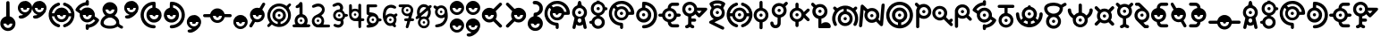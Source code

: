 SplineFontDB: 3.2
FontName: UnowanCCI
FullName: Unowan CCI
FamilyName: Unowan CCI
Weight: Regular
Copyright: Shankar Sivarajan
UComments: "2023-6-18: Created with FontForge (http://fontforge.org)"
Version: 
ItalicAngle: 0
UnderlinePosition: -100
UnderlineWidth: 50
Ascent: 800
Descent: 200
InvalidEm: 0
LayerCount: 2
Layer: 0 0 "Back" 1
Layer: 1 0 "Fore" 0
XUID: [1021 146 -1796264217 10339]
FSType: 0
OS2Version: 0
OS2_WeightWidthSlopeOnly: 0
OS2_UseTypoMetrics: 1
CreationTime: 1687110331
ModificationTime: 1688249276
PfmFamily: 17
TTFWeight: 400
TTFWidth: 5
LineGap: 90
VLineGap: 0
OS2TypoAscent: 0
OS2TypoAOffset: 1
OS2TypoDescent: 0
OS2TypoDOffset: 1
OS2TypoLinegap: 90
OS2WinAscent: 0
OS2WinAOffset: 1
OS2WinDescent: 0
OS2WinDOffset: 1
HheadAscent: 0
HheadAOffset: 1
HheadDescent: 0
HheadDOffset: 1
OS2Vendor: 'PfEd'
Lookup: 258 8 0 "'kern' Horizontal Kerning lookup 0" { "'kern' Horizontal Kerning lookup 0-1" [150,0,2] "'kern' Horizontal Kerning lookup 0-2" [150,0,2] "'kern' Horizontal Kerning lookup 0-3" [150,0,2] } ['kern' ('DFLT' <'dflt' > 'cyrl' <'dflt' > 'grek' <'dflt' > 'latn' <'dflt' > ) ]
MarkAttachClasses: 1
DEI: 91125
KernClass2: 2 2 "'kern' Horizontal Kerning lookup 0-3"
 3 L l
 3 L l
 0 {} 0 {} 0 {} -75 {}
KernClass2: 2 2 "'kern' Horizontal Kerning lookup 0-2"
 3 S s
 3 S s
 0 {} 0 {} 0 {} -125 {}
KernClass2: 2 2 "'kern' Horizontal Kerning lookup 0-1"
 3 V v
 35 E e Epsilon epsilon uni0415 uni0435
 0 {} 0 {} 0 {} -100 {}
LangName: 1033
Encoding: UnicodeBmp
Compacted: 1
UnicodeInterp: none
NameList: AGL For New Fonts
DisplaySize: -48
AntiAlias: 1
FitToEm: 0
WinInfo: 0 39 14
BeginPrivate: 0
EndPrivate
TeXData: 1 0 0 419430 209715 139810 0 1048576 139810 783286 444596 497025 792723 393216 433062 380633 303038 157286 324010 404750 52429 2506097 1059062 262144
BeginChars: 65537 344

StartChar: A
Encoding: 65 65 0
Width: 500
Flags: HW
LayerCount: 2
Fore
SplineSet
248 800 m 0
 262 800 279 791 286 778 c 0
 290 771 296 750 303 719 c 0
 312 678 313 671 318 670 c 0
 321 669 333 663 346 657 c 0
 385 638 418 603 438 560 c 0
 450 534 455 513 457 483 c 0
 460 427 442 373 404 331 c 2
 391 317 l 1
 407 244 l 2
 438 110 451 47 449 36 c 0
 443 3 401 -10 375 13 c 0
 365 22 362 27 351 84 c 2
 343 127 l 1
 326 116 l 2
 277 82 207 84 166 120 c 0
 161 124 157 127 156 126 c 0
 155 125 151 103 146 78 c 0
 135 17 134 15 114 5 c 0
 101 -2 89 -1 74 6 c 0
 59 14 50 27 50 41 c 0
 50 47 57 83 66 122 c 0
 75 161 89 222 96 256 c 2
 108 318 l 1
 91 337 l 2
 72 357 53 392 46 420 c 0
 35 461 39 514 56 554 c 0
 74 597 112 637 153 657 c 0
 166 663 178 669 180 669 c 0
 185 669 186 672 197 723 c 0
 203 750 210 775 213 780 c 0
 219 790 236 800 248 800 c 0
249 599 m 0
 180 599 124 543 124 474 c 0
 124 405 180 349 249 349 c 0
 318 349 374 405 374 474 c 0
 374 543 318 599 249 599 c 0
248 303 m 0
 226 303 205 288 197 260 c 0
 189 231 201 198 227 185 c 0
 236 180 257 180 268 184 c 0
 294 194 309 230 300 262 c 0
 292 290 270 303 248 303 c 0
204 474 m 0
 204 499 224 519 249 519 c 0
 274 519 294 499 294 474 c 0
 294 449 274 429 249 429 c 0
 224 429 204 449 204 474 c 0
204 474 m 0
 204 449 224 429 249 429 c 0
 274 429 294 449 294 474 c 0
 294 499 274 519 249 519 c 0
 224 519 204 499 204 474 c 0
204 474 m 0
 204 499 224 519 249 519 c 0
 274 519 294 499 294 474 c 0
 294 449 274 429 249 429 c 0
 224 429 204 449 204 474 c 0
EndSplineSet
Validated: 37
EndChar

StartChar: B
Encoding: 66 66 1
Width: 550
Flags: HW
LayerCount: 2
Fore
SplineSet
226 800 m 1
 268 800 l 1
 309 800 l 1
 310 787 l 2
 311 775 312 775 321 772 c 0
 326 770 332 769 334 769 c 0
 336 769 348 764 362 757 c 0
 408 734 448 686 462 637 c 2
 466 620 l 1
 486 619 l 2
 507 618 514 614 525 600 c 0
 533 590 533 564 525 554 c 0
 514 540 507 536 486 535 c 2
 466 534 l 1
 460 515 l 2
 442 454 389 401 328 384 c 0
 316 381 312 379 311 375 c 0
 310 370 312 368 324 364 c 0
 368 349 412 314 436 270 c 0
 449 243 455 218 455 186 c 0
 455 154 449 128 436 101 c 0
 402 34 323 -6 242 2 c 1
 242 2 l 1
 172 12 111 63 91 128 c 2
 87 143 l 1
 66 144 l 2
 37 146 22 159 20 183 c 0
 18 209 36 226 68 229 c 2
 87 231 l 1
 91 246 l 2
 107 299 156 346 211 364 c 0
 229 370 230 378 215 382 c 0
 209 384 204 385 202 385 c 0
 200 385 188 390 174 397 c 0
 153 408 145 413 123 435 c 0
 101 457 97 464 86 486 c 0
 69 521 63 545 65 586 c 0
 67 643 83 679 123 719 c 0
 151 747 172 759 206 769 c 2
 225 775 l 1
 226 788 l 1
 226 800 l 1
270 705 m 0
 201 705 145 649 145 580 c 0
 145 511 201 455 270 455 c 0
 339 455 395 511 395 580 c 0
 395 649 339 705 270 705 c 0
268 291 m 0
 211 291 165 244 165 187 c 0
 165 130 211 83 268 83 c 0
 325 83 372 130 372 187 c 0
 372 244 325 291 268 291 c 0
225 580 m 0
 225 605 245 625 270 625 c 0
 295 625 315 605 315 580 c 0
 315 555 295 535 270 535 c 0
 245 535 225 555 225 580 c 0
225 580 m 0
 225 555 245 535 270 535 c 0
 295 535 315 555 315 580 c 0
 315 605 295 625 270 625 c 0
 245 625 225 605 225 580 c 0
225 580 m 0
 225 605 245 625 270 625 c 0
 295 625 315 605 315 580 c 0
 315 555 295 535 270 535 c 0
 245 535 225 555 225 580 c 0
EndSplineSet
Validated: 37
EndChar

StartChar: exclam
Encoding: 33 33 2
Width: 450
Flags: HW
LayerCount: 2
Fore
SplineSet
223 800 m 2
 223 800 l 2
 232 800 242 796 250 790 c 0
 269 774 267 786 269 566 c 2
 271 366 l 1
 292 359 l 2
 322 349 341 338 365 315 c 0
 437 247 454 148 409 62 c 0
 396 38 362 0 337 -16 c 0
 291 -46 232 -57 179 -46 c 0
 100 -30 36 29 15 106 c 0
 8 132 8 189 15 214 c 0
 34 283 84 337 151 359 c 0
 158 362 167 364 169 364 c 0
 173 364 173 389 173 558 c 0
 173 692 174 756 176 765 c 0
 182 787 202 801 223 800 c 2
347 160 m 1
 97 160 l 1
 97 91 153 35 222 35 c 0
 291 35 347 91 347 160 c 1
177 160 m 0
 177 185 197 205 222 205 c 0
 247 205 267 185 267 160 c 0
 267 135 247 115 222 115 c 0
 197 115 177 135 177 160 c 0
EndSplineSet
Validated: 37
EndChar

StartChar: question
Encoding: 63 63 3
Width: 450
Flags: HW
LayerCount: 2
Fore
SplineSet
215 800 m 0
 240 800 269 795 292 786 c 0
 334 770 382 727 402 686 c 0
 419 652 423 632 423 589 c 0
 423 545 420 527 402 491 c 0
 392 471 385 462 363 440 c 0
 334 411 308 395 276 386 c 0
 261 382 259 380 258 374 c 0
 257 367 259 367 278 361 c 0
 307 352 332 338 356 315 c 0
 420 254 440 170 411 87 c 0
 392 31 343 -19 287 -38 c 0
 250 -51 208 -53 168 -46 c 0
 127 -39 91 -19 61 11 c 0
 18 54 -4 110 0 171 c 0
 5 257 64 338 153 362 c 1
 164 364 l 1
 164 399 l 2
 164 428 165 434 170 444 c 0
 179 461 186 466 218 470 c 0
 239 473 252 477 265 483 c 0
 287 494 309 517 319 539 c 0
 326 554 327 559 327 588 c 0
 327 618 326 622 319 636 c 0
 309 656 296 673 278 684 c 0
 257 697 240 701 203 702 c 0
 172 703 170 703 160 711 c 0
 130 734 134 779 166 793 c 0
 178 798 195 800 215 800 c 0
337 158 m 1
 87 158 l 1
 87 89 143 33 212 33 c 0
 281 33 337 89 337 158 c 1
167 158 m 0
 167 183 187 203 212 203 c 0
 237 203 257 183 257 158 c 0
 257 133 237 113 212 113 c 0
 187 113 167 133 167 158 c 0
167 158 m 0
 167 133 187 113 212 113 c 0
 237 113 257 133 257 158 c 0
 257 183 237 203 212 203 c 0
 187 203 167 183 167 158 c 0
167 158 m 0
 167 183 187 203 212 203 c 0
 237 203 257 183 257 158 c 0
 257 133 237 113 212 113 c 0
 187 113 167 133 167 158 c 0
EndSplineSet
Validated: 37
EndChar

StartChar: C
Encoding: 67 67 4
Width: 750
Flags: HW
LayerCount: 2
Fore
SplineSet
374 800 m 0
 421 800 443 797 485 784 c 0
 578 755 657 683 697 595 c 0
 725 533 739 444 723 423 c 0
 709 405 709 405 636 404 c 2
 570 403 l 1
 565 388 l 2
 550 335 502 281 450 260 c 0
 412 245 360 242 320 252 c 0
 267 266 216 307 192 356 c 0
 164 413 164 474 191 531 c 2
 203 556 l 1
 181 579 l 2
 169 592 158 603 157 603 c 0
 155 604 142 584 132 565 c 0
 80 462 104 332 191 251 c 0
 236 209 288 187 352 181 c 0
 388 178 399 174 408 161 c 0
 413 154 414 147 416 113 c 0
 418 65 417 33 411 22 c 0
 402 4 375 -5 357 3 c 1
 357 3 l 1
 347 8 338 17 334 27 c 0
 332 31 332 48 332 65 c 0
 332 95 332 96 326 97 c 0
 323 98 309 101 296 103 c 0
 227 116 164 150 114 203 c 0
 68 252 40 303 26 369 c 0
 18 406 18 479 25 513 c 0
 48 624 114 711 211 761 c 0
 266 790 310 800 374 800 c 0
371 715 m 0
 348 715 325 711 302 705 c 0
 281 699 247 684 228 672 c 2
 216 665 l 1
 241 641 l 1
 265 617 l 1
 284 627 l 2
 337 654 410 655 461 629 c 0
 513 603 551 557 566 505 c 2
 570 489 l 1
 603 489 l 2
 629 489 636 489 636 492 c 0
 636 501 622 545 612 565 c 0
 565 660 471 716 371 715 c 0
371 570 m 0
 302 570 246 514 246 445 c 0
 246 376 302 320 371 320 c 0
 440 320 496 376 496 445 c 0
 496 514 440 570 371 570 c 0
326 445 m 0
 326 470 346 490 371 490 c 0
 396 490 416 470 416 445 c 0
 416 420 396 400 371 400 c 0
 346 400 326 420 326 445 c 0
326 445 m 0
 326 420 346 400 371 400 c 0
 396 400 416 420 416 445 c 0
 416 470 396 490 371 490 c 0
 346 490 326 470 326 445 c 0
326 445 m 0
 326 470 346 490 371 490 c 0
 396 490 416 470 416 445 c 0
 416 420 396 400 371 400 c 0
 346 400 326 420 326 445 c 0
EndSplineSet
Validated: 37
EndChar

StartChar: D
Encoding: 68 68 5
Width: 650
Flags: HW
LayerCount: 2
Fore
SplineSet
248 770 m 0
 251 770 254 770 258 770 c 0
 340 769 424 736 490 679 c 0
 653 538 661 282 509 129 c 0
 451 71 377 35 293 24 c 0
 255 19 234 19 221 25 c 1
 221 25 l 1
 187 40 187 90 221 107 c 0
 225 109 241 112 261 113 c 0
 279 114 303 117 314 120 c 0
 401 141 480 212 511 297 c 0
 532 354 533 428 513 487 c 0
 490 555 434 619 370 650 c 0
 339 665 290 679 288 673 c 0
 288 672 288 656 288 637 c 2
 288 602 l 1
 297 600 l 2
 312 597 341 585 357 575 c 0
 386 557 419 520 434 490 c 0
 451 456 458 413 453 372 c 0
 447 318 428 277 390 241 c 0
 362 214 336 200 299 190 c 0
 270 182 214 182 186 190 c 0
 124 207 76 247 50 303 c 0
 38 330 32 351 30 381 c 0
 24 480 88 572 180 598 c 2
 196 603 l 1
 197 674 l 2
 198 753 199 754 217 765 c 0
 224 770 228 770 248 770 c 0
240 525 m 0
 171 525 115 469 115 400 c 0
 115 331 171 275 240 275 c 0
 309 275 365 331 365 400 c 0
 365 469 309 525 240 525 c 0
195 400 m 0
 195 425 215 445 240 445 c 0
 265 445 285 425 285 400 c 0
 285 375 265 355 240 355 c 0
 215 355 195 375 195 400 c 0
195 400 m 0
 195 375 215 355 240 355 c 0
 265 355 285 375 285 400 c 0
 285 425 265 445 240 445 c 0
 215 445 195 425 195 400 c 0
195 400 m 0
 195 425 215 445 240 445 c 0
 265 445 285 425 285 400 c 0
 285 375 265 355 240 355 c 0
 215 355 195 375 195 400 c 0
EndSplineSet
Validated: 37
EndChar

StartChar: E
Encoding: 69 69 6
Width: 650
Flags: W
HStem: 39 87<365.937 551> 352 1<308.239 319.761> 353 89<6.58472 108 275.481 352.519 518 620.562> 669 91<392 577.249>
VStem: 269 90<359.481 435.793>
LayerCount: 2
Fore
SplineSet
474 760 m 0xd8
 545 760 549 760 559 755 c 0
 587 742 593 703 570 682 c 0
 555 669 549 668 466 669 c 2
 392 669 l 1
 380 663 l 2
 370 658 366 655 361 644 c 0
 357 637 354 624 353 617 c 2
 352 604 l 1
 368 600 l 2
 401 592 431 575 459 548 c 0
 487 521 503 495 513 460 c 2
 518 442 l 1
 555 442 l 2xb8
 587 442 594 441 602 437 c 0
 614 431 619 426 624 414 c 0
 633 393 623 368 602 357 c 0
 597 354 586 353 557 352 c 2
 518 350 l 1
 514 335 l 2
 495 267 439 213 370 195 c 2
 353 191 l 1
 354 182 l 2
 355 166 360 154 369 144 c 0
 384 126 384 126 473 126 c 2
 551 126 l 1
 563 119 l 2
 583 107 591 81 580 60 c 0
 574 49 568 44 557 39 c 0
 545 34 397 34 374 39 c 1
 349 44 328 56 308 76 c 0
 281 103 269 133 264 178 c 2
 262 194 l 1
 250 197 l 2
 243 199 229 204 218 209 c 0
 166 234 126 282 112 338 c 2
 109 350 l 1
 70 352 l 2
 26 353 18 356 7 372 c 0
 -2 386 -2 407 7 421 c 0
 18 438 29 441 71 441 c 2
 108 441 l 1
 112 457 l 2
 128 519 179 575 243 595 c 2
 265 602 l 1
 265 617 l 2
 265 670 299 723 347 746 c 0
 372 758 390 760 474 760 c 0xd8
314 522 m 0
 245 522 189 467 189 398 c 0
 189 329 245 273 314 273 c 0
 383 273 439 329 439 398 c 0
 439 467 383 522 314 522 c 0
269 398 m 0
 269 423 289 442 314 442 c 0xb8
 339 442 359 423 359 398 c 0
 359 373 339 353 314 353 c 0xd8
 289 353 269 373 269 398 c 0
269 398 m 0
 269 373 289 352 314 352 c 0xd8
 339 352 359 373 359 398 c 0
 359 423 339 442 314 442 c 0
 289 442 269 423 269 398 c 0
269 398 m 0
 269 423 289 442 314 442 c 0xb8
 339 442 359 423 359 398 c 0
 359 373 339 353 314 353 c 0
 289 353 269 373 269 398 c 0
EndSplineSet
Validated: 37
EndChar

StartChar: F
Encoding: 70 70 7
Width: 750
Flags: HW
LayerCount: 2
Fore
SplineSet
227 770 m 0
 250 770 274 767 297 759 c 0
 360 738 413 683 429 621 c 2
 433 603 l 1
 561 602 l 2
 680 601 689 601 698 597 c 0
 709 592 717 579 719 566 c 0
 722 547 717 539 615 435 c 0
 562 381 516 336 512 334 c 0
 503 329 482 329 473 334 c 0
 469 336 447 356 425 379 c 2
 385 420 l 1
 378 413 l 2
 361 393 318 366 290 359 c 2
 276 356 l 1
 275 327 l 1
 275 298 l 1
 325 297 l 2
 383 296 391 294 402 277 c 0
 416 255 410 226 388 213 c 0
 377 207 377 207 326 207 c 2
 275 207 l 1
 275 175 l 2
 275 144 275 143 282 133 c 0
 291 121 302 113 317 111 c 0
 340 107 357 89 357 66 c 0
 357 35 333 16 299 21 c 0
 285 23 260 36 243 48 c 2
 230 57 l 1
 217 48 l 2
 200 35 186 29 168 24 c 0
 151 19 142 19 129 23 c 1
 129 23 l 1
 111 30 100 45 100 65 c 0
 100 79 104 90 115 99 c 0
 123 106 130 108 150 113 c 0
 160 115 177 130 181 139 c 0
 184 146 185 166 185 250 c 2
 185 354 l 1
 159 362 l 2
 94 383 45 436 27 504 c 0
 12 562 22 627 52 674 c 0
 92 735 158 769 227 770 c 0
230 686 m 0
 161 686 105 630 105 561 c 0
 105 492 161 436 230 436 c 0
 299 436 355 492 355 561 c 0
 355 630 299 686 230 686 c 0
489 515 m 1
 465 515 441 515 434 514 c 2
 423 512 l 1
 457 475 l 2
 476 455 493 439 494 439 c 0
 495 439 511 455 529 475 c 1
 529 475 l 1
 563 511 l 1
 548 513 l 2
 538 514 513 515 489 515 c 1
 489 515 l 1
185 561 m 0
 185 586 205 606 230 606 c 0
 255 606 275 586 275 561 c 0
 275 536 255 516 230 516 c 0
 205 516 185 536 185 561 c 0
185 561 m 0
 185 536 205 516 230 516 c 0
 255 516 275 536 275 561 c 0
 275 586 255 606 230 606 c 0
 205 606 185 586 185 561 c 0
185 561 m 0
 185 586 205 606 230 606 c 0
 255 606 275 586 275 561 c 0
 275 536 255 516 230 516 c 0
 205 516 185 536 185 561 c 0
EndSplineSet
Validated: 37
EndChar

StartChar: G
Encoding: 71 71 8
Width: 500
Flags: HW
LayerCount: 2
Fore
SplineSet
251 810 m 0
 276 810 302 809 318 805 c 0
 380 792 452 756 467 731 c 0
 478 713 471 695 430 626 c 0
 421 611 414 598 414 597 c 0
 414 596 419 587 426 577 c 0
 449 542 458 510 458 463 c 0
 458 388 430 333 373 296 c 0
 364 290 315 266 263 241 c 0
 211 216 169 195 169 194 c 0
 169 193 182 186 198 179 c 0
 253 154 410 76 423 68 c 0
 438 59 444 45 444 28 c 0
 444 4 429 -13 406 -15 c 0
 394 -16 384 -12 217 71 c 0
 120 119 38 162 34 165 c 0
 16 181 16 207 33 225 c 0
 37 229 64 244 94 258 c 0
 124 272 149 284 149 285 c 0
 149 286 142 291 133 297 c 0
 99 319 68 361 54 402 c 0
 44 431 42 482 49 512 c 0
 54 535 70 570 83 586 c 2
 91 597 l 1
 70 632 l 2
 29 698 26 709 36 729 c 0
 49 754 121 791 185 805 c 0
 201 809 226 810 251 810 c 0
254 721 m 0
 230 721 205 719 189 715 c 0
 165 709 136 698 136 694 c 0
 136 692 153 661 158 655 c 0
 160 653 164 653 175 658 c 0
 183 661 198 667 209 669 c 0
 247 678 294 673 330 657 c 2
 342 652 l 1
 355 672 l 2
 362 683 367 694 367 695 c 0
 367 698 325 714 304 718 c 0
 291 720 273 721 254 721 c 0
251 597 m 0
 182 597 126 541 126 472 c 0
 126 403 182 347 251 347 c 0
 320 347 376 403 376 472 c 0
 376 541 320 597 251 597 c 0
206 472 m 0
 206 497 226 517 251 517 c 0
 276 517 296 497 296 472 c 0
 296 447 276 427 251 427 c 0
 226 427 206 447 206 472 c 0
206 472 m 0
 206 447 226 427 251 427 c 0
 276 427 296 447 296 472 c 0
 296 497 276 517 251 517 c 0
 226 517 206 497 206 472 c 0
206 472 m 0
 206 497 226 517 251 517 c 0
 276 517 296 497 296 472 c 0
 296 447 276 427 251 427 c 0
 226 427 206 447 206 472 c 0
EndSplineSet
Validated: 37
EndChar

StartChar: H
Encoding: 72 72 9
Width: 750
Flags: HW
LayerCount: 2
Fore
SplineSet
289 750 m 0
 294 750 298 749 303 747 c 0
 320 740 330 725 330 706 c 0
 330 683 318 670 288 660 c 0
 246 646 212 625 182 595 c 0
 160 573 135 537 122 509 c 0
 114 491 102 451 104 446 c 0
 105 444 115 443 138 444 c 2
 170 445 l 1
 175 461 l 2
 177 470 183 485 188 495 c 0
 232 585 336 629 433 598 c 0
 496 578 550 523 567 461 c 2
 571 445 l 1
 604 444 l 1
 638 443 l 1
 638 450 l 2
 638 460 627 497 618 516 c 0
 599 557 560 601 522 626 c 0
 495 643 487 648 457 658 c 0
 443 663 429 669 426 672 c 0
 413 684 408 706 415 723 c 0
 420 735 426 741 437 746 c 0
 450 752 458 752 484 743 c 0
 611 701 701 600 726 468 c 0
 732 438 732 371 726 338 c 0
 706 226 634 128 533 78 c 0
 510 67 464 50 455 50 c 0
 446 50 430 58 423 66 c 0
 414 76 411 94 414 107 c 0
 418 122 430 132 453 140 c 0
 464 144 480 150 489 154 c 0
 539 177 589 226 617 282 c 0
 627 301 637 333 638 347 c 2
 639 357 l 1
 629 357 l 2
 623 357 608 356 595 356 c 2
 571 356 l 1
 569 345 l 2
 568 339 564 327 560 317 c 0
 535 260 480 214 417 199 c 0
 389 192 338 194 312 202 c 0
 264 217 223 246 197 287 c 0
 186 304 175 331 172 347 c 2
 171 355 l 1
 138 356 l 2
 120 357 104 357 103 357 c 0
 101 356 107 327 115 305 c 0
 129 266 152 232 185 201 c 0
 216 171 254 150 294 138 c 0
 328 128 342 96 324 69 c 0
 317 58 301 50 288 50 c 0
 283 50 267 54 254 58 c 1
 254 58 l 1
 169 86 102 142 56 222 c 0
 6 309 -4 419 30 521 c 0
 47 573 74 615 116 657 c 0
 157 698 199 724 254 742 c 0
 271 748 281 750 289 750 c 0
370 525 m 0
 301 525 245 469 245 400 c 0
 245 331 301 275 370 275 c 0
 439 275 495 331 495 400 c 0
 495 469 439 525 370 525 c 0
325 400 m 0
 325 425 345 445 370 445 c 0
 395 445 415 425 415 400 c 0
 415 375 395 355 370 355 c 0
 345 355 325 375 325 400 c 0
325 400 m 0
 325 375 345 355 370 355 c 0
 395 355 415 375 415 400 c 0
 415 425 395 445 370 445 c 0
 345 445 325 425 325 400 c 0
325 400 m 0
 325 425 345 445 370 445 c 0
 395 445 415 425 415 400 c 0
 415 375 395 355 370 355 c 0
 345 355 325 375 325 400 c 0
EndSplineSet
Validated: 37
EndChar

StartChar: I
Encoding: 73 73 10
Width: 450
Flags: W
HStem: 355 90<182.481 259.519> 780 20G<214.5 229>
VStem: 176 90<6.14353 199 361.481 438.519 601 775.444>
LayerCount: 2
Fore
SplineSet
222 800 m 2
 236 800 249 794 259 781 c 0
 264 774 264 769 265 687 c 2
 266 601 l 1
 283 596 l 2
 348 578 404 521 423 451 c 0
 429 427 429 373 423 349 c 0
 404 279 348 221 283 203 c 2
 266 199 l 1
 266 114 l 2
 266 31 266 30 260 21 c 0
 257 16 251 9 247 6 c 0
 238 -1 214 -2 203 3 c 1
 192 8 181 21 179 33 c 0
 178 38 178 68 179 99 c 0
 180 130 180 165 179 177 c 2
 177 199 l 1
 155 206 l 2
 124 216 103 229 78 254 c 0
 18 313 -1 396 29 475 c 0
 50 531 101 579 156 595 c 2
 178 601 l 1
 178 683 l 2
 178 762 178 764 184 776 c 0
 192 792 207 800 222 800 c 2
221 525 m 0
 152 525 96 469 96 400 c 0
 96 331 152 275 221 275 c 0
 290 275 346 331 346 400 c 0
 346 469 290 525 221 525 c 0
176 400 m 0
 176 425 196 445 221 445 c 0
 246 445 266 425 266 400 c 0
 266 375 246 355 221 355 c 0
 196 355 176 375 176 400 c 0
176 400 m 0
 176 375 196 355 221 355 c 0
 246 355 266 375 266 400 c 0
 266 425 246 445 221 445 c 0
 196 445 176 425 176 400 c 0
176 400 m 0
 176 425 196 445 221 445 c 0
 246 445 266 425 266 400 c 0
 266 375 246 355 221 355 c 0
 196 355 176 375 176 400 c 0
EndSplineSet
Validated: 37
EndChar

StartChar: J
Encoding: 74 74 11
Width: 550
Flags: HW
LayerCount: 2
Fore
SplineSet
476 770 m 0
 478 770 481 769 483 769 c 0
 497 767 511 756 517 744 c 0
 528 719 522 705 482 667 c 2
 453 639 l 1
 464 619 l 2
 498 555 494 471 454 411 c 0
 429 373 386 342 342 329 c 2
 323 323 l 1
 322 228 l 2
 321 146 320 132 316 120 c 0
 292 47 220 7 142 24 c 0
 88 36 44 79 33 134 c 0
 26 169 30 191 47 203 c 0
 54 208 59 209 75 209 c 0
 90 209 95 208 101 204 c 0
 113 195 117 187 120 169 c 0
 123 145 126 137 136 126 c 0
 148 114 160 109 177 109 c 0
 194 109 209 116 219 129 c 0
 232 145 233 149 234 239 c 2
 235 322 l 1
 228 324 l 2
 191 332 159 348 134 372 c 0
 89 414 70 462 70 527 c 0
 70 601 102 660 163 701 c 0
 225 742 308 746 375 710 c 2
 390 702 l 1
 422 733 l 2
 452 762 462 770 476 770 c 0
278 652 m 0
 209 652 153 596 153 527 c 0
 153 458 209 402 278 402 c 0
 347 402 403 458 403 527 c 0
 403 596 347 652 278 652 c 0
233 527 m 0
 233 552 253 572 278 572 c 0
 303 572 323 552 323 527 c 0
 323 502 303 482 278 482 c 0
 253 482 233 502 233 527 c 0
233 527 m 0
 233 502 253 482 278 482 c 0
 303 482 323 502 323 527 c 0
 323 552 303 572 278 572 c 0
 253 572 233 552 233 527 c 0
233 527 m 0
 233 552 253 572 278 572 c 0
 303 572 323 552 323 527 c 0
 323 502 303 482 278 482 c 0
 253 482 233 502 233 527 c 0
EndSplineSet
Validated: 37
EndChar

StartChar: K
Encoding: 75 75 12
Width: 600
Flags: HW
LayerCount: 2
Fore
SplineSet
227 750 m 0
 238 750 250 746 258 738 c 0
 271 725 272 720 272 658 c 2
 272 601 l 1
 282 599 l 2
 336 585 382 548 408 498 c 2
 418 480 l 1
 466 528 l 2
 492 554 517 577 521 579 c 0
 537 587 557 582 570 568 c 0
 579 559 582 551 582 539 c 0
 582 522 575 512 517 456 c 2
 461 401 l 1
 516 346 l 2
 583 279 589 270 578 245 c 0
 567 221 541 212 518 223 c 0
 512 226 491 244 463 273 c 0
 438 298 418 318 418 318 c 0
 418 318 413 309 407 298 c 0
 383 252 334 214 284 202 c 2
 272 199 l 1
 272 143 l 2
 272 81 271 76 258 63 c 0
 247 52 227 47 212 53 c 0
 201 57 192 65 188 74 c 0
 184 82 183 90 183 141 c 2
 183 198 l 1
 167 203 l 2
 134 211 105 229 79 256 c 0
 52 285 36 312 27 348 c 0
 -2 460 67 576 177 600 c 2
 183 601 l 1
 183 659 l 2
 183 711 184 717 188 726 c 0
 195 741 211 750 227 750 c 0
227 525 m 0
 158 525 102 469 102 400 c 0
 102 331 158 275 227 275 c 0
 296 275 352 331 352 400 c 0
 352 469 296 525 227 525 c 0
182 400 m 0
 182 425 202 445 227 445 c 0
 252 445 272 425 272 400 c 0
 272 375 252 355 227 355 c 0
 202 355 182 375 182 400 c 0
182 400 m 0
 182 375 202 355 227 355 c 0
 252 355 272 375 272 400 c 0
 272 425 252 445 227 445 c 0
 202 445 182 425 182 400 c 0
182 400 m 0
 182 425 202 445 227 445 c 0
 252 445 272 425 272 400 c 0
 272 375 252 355 227 355 c 0
 202 355 182 375 182 400 c 0
EndSplineSet
Validated: 37
EndChar

StartChar: L
Encoding: 76 76 13
Width: 600
Flags: W
HStem: 25 170<343.437 513.107> 28 350<223.18 309.077> 458 90<230.481 307.519> 628 85<199.127 337.642> 730 20G<51 74> 730 20G<51 74>
VStem: 224 90<148 294 464.481 541.519>
LayerCount: 2
Fore
SplineSet
67 750 m 0x7a
 81 750 92 742 122 712 c 2
 153 681 l 1
 173 691 l 2
 200 706 223 711 257 713 c 0
 320 716 370 698 413 657 c 0
 477 596 495 503 465 421 c 0
 444 364 388 314 330 299 c 2
 310 295 l 1
 308 244 310 200 310 148 c 1
 323 159 l 2
 353 183 388 195 431 195 c 0
 478 195 506 185 534 157 c 0
 572 119 583 59 557 36 c 0
 545 25 541 25 397 25 c 0xba
 314 25 257 27 252 28 c 0
 239 32 223 37 223 49 c 2
 223 294 l 1
 206 299 l 2
 151 313 101 354 75 409 c 0
 46 468 50 552 83 605 c 2
 90 616 l 1
 57 649 l 2
 22 684 19 692 21 710 c 0
 24 730 41 747 61 750 c 0
 63 750 65 750 67 750 c 0x7a
269 628 m 0
 200 628 144 572 144 503 c 0
 144 434 200 378 269 378 c 0x72
 338 378 394 434 394 503 c 0
 394 572 338 628 269 628 c 0
224 503 m 0
 224 528 244 548 269 548 c 0
 294 548 314 528 314 503 c 0
 314 478 294 458 269 458 c 0
 244 458 224 478 224 503 c 0
224 503 m 0
 224 478 244 458 269 458 c 0
 294 458 314 478 314 503 c 0
 314 528 294 548 269 548 c 0
 244 548 224 528 224 503 c 0
224 503 m 0
 224 528 244 548 269 548 c 0
 294 548 314 528 314 503 c 0
 314 478 294 458 269 458 c 0
 244 458 224 478 224 503 c 0
EndSplineSet
Validated: 37
EndChar

StartChar: M
Encoding: 77 77 14
Width: 750
Flags: HW
LayerCount: 2
Fore
SplineSet
380 660 m 0
 401 660 422 659 437 656 c 0
 485 647 534 627 575 599 c 2
 598 583 l 1
 618 603 l 2
 642 629 651 634 668 634 c 0
 689 634 704 622 711 602 c 0
 717 583 709 567 681 540 c 2
 660 520 l 1
 665 515 l 2
 682 496 706 450 719 411 c 0
 750 319 743 224 700 134 c 0
 683 99 670 87 648 87 c 0
 628 87 611 101 605 119 c 0
 601 132 602 140 619 174 c 0
 638 214 646 242 648 285 c 0
 651 362 631 420 580 479 c 0
 541 525 492 552 424 567 c 2
 417 569 l 1
 417 535 l 1
 417 501 l 1
 424 499 l 2
 468 489 509 463 537 428 c 0
 577 377 593 308 576 235 c 0
 562 174 511 122 454 100 c 0
 403 81 342 81 290 101 c 0
 254 116 214 151 194 185 c 0
 152 256 156 354 204 419 c 0
 234 459 269 484 311 496 c 0
 321 499 329 501 329 501 c 0
 330 502 331 566 330 567 c 0
 327 570 280 556 258 546 c 0
 216 526 182 499 154 461 c 0
 117 412 100 360 100 296 c 0
 100 243 108 216 132 167 c 0
 149 133 150 118 135 102 c 0
 114 79 79 83 61 111 c 0
 42 141 23 191 15 234 c 0
 8 269 9 331 16 364 c 0
 27 414 45 457 72 498 c 2
 87 520 l 1
 64 544 l 2
 49 559 40 570 39 575 c 0
 38 579 37 584 36 586 c 0
 32 599 49 625 64 631 c 0
 85 640 101 633 130 604 c 2
 151 584 l 1
 170 597 l 2
 209 624 255 643 305 654 c 0
 324 658 353 660 380 660 c 0
374 420 m 0
 305 420 249 364 249 295 c 0
 249 226 305 170 374 170 c 0
 443 170 499 226 499 295 c 0
 499 364 443 420 374 420 c 0
329 295 m 0
 329 320 349 340 374 340 c 0
 399 340 419 320 419 295 c 0
 419 270 399 250 374 250 c 0
 349 250 329 270 329 295 c 0
329 295 m 0
 329 270 349 250 374 250 c 0
 399 250 419 270 419 295 c 0
 419 320 399 340 374 340 c 0
 349 340 329 320 329 295 c 0
329 295 m 0
 329 320 349 340 374 340 c 0
 399 340 419 320 419 295 c 0
 419 270 399 250 374 250 c 0
 349 250 329 270 329 295 c 0
EndSplineSet
Validated: 37
EndChar

StartChar: N
Encoding: 78 78 15
Width: 750
Flags: HW
LayerCount: 2
Fore
SplineSet
688 720 m 0
 700 720 712 715 720 705 c 0
 730 692 730 685 725 627 c 0
 719 561 707 420 693 247 c 0
 687 175 681 111 680 107 c 0
 677 90 655 76 635 76 c 0
 619 76 611 83 549 146 c 2
 488 209 l 1
 481 204 l 2
 427 166 339 161 277 192 c 0
 181 243 134 360 178 470 c 1
 189 493 l 1
 164 518 l 2
 148 534 139 541 138 539 c 0
 137 537 136 523 135 506 c 0
 132 441 110 187 101 107 c 0
 99 90 96 74 94 70 c 0
 83 48 56 39 33 49 c 0
 22 54 15 64 11 76 c 0
 9 83 12 138 32 365 c 0
 45 519 57 649 58 654 c 0
 62 681 92 697 118 686 c 0
 124 684 149 660 189 620 c 2
 251 558 l 1
 260 564 l 2
 312 595 382 602 444 581 c 0
 497 562 546 514 565 463 c 0
 576 434 579 410 578 374 c 0
 577 337 573 322 559 292 c 2
 549 272 l 1
 574 247 l 2
 588 233 599 223 600 223 c 0
 601 223 602 233 603 247 c 0
 612 379 637 671 641 687 c 0
 646 708 668 720 688 720 c 0
369 507 m 0
 300 507 244 451 244 382 c 0
 244 313 300 258 369 258 c 0
 438 258 494 313 494 382 c 0
 494 451 438 507 369 507 c 0
324 382 m 0
 324 407 344 427 369 427 c 0
 394 427 414 407 414 382 c 0
 414 357 394 338 369 338 c 0
 344 338 324 357 324 382 c 0
324 382 m 0
 324 357 344 338 369 338 c 0
 394 338 414 357 414 382 c 0
 414 407 394 428 369 428 c 0
 344 428 324 407 324 382 c 0
324 382 m 0
 324 407 344 427 369 427 c 0
 394 427 414 407 414 382 c 0
 414 357 394 338 369 338 c 0
 344 338 324 357 324 382 c 0
EndSplineSet
Validated: 37
EndChar

StartChar: O
Encoding: 79 79 16
Width: 800
Flags: W
HStem: 350 90<346.481 423.519> 678 92<273.235 491.533>
VStem: 340 90<117.579 186 356.481 433.519> 668 92<282.258 501.853>
LayerCount: 2
Fore
SplineSet
396 770 m 0
 470 770 543 748 607 706 c 0
 634 688 676 648 697 620 c 0
 747 553 774 463 770 378 c 0
 765 280 728 197 660 129 c 0
 606 75 544 41 468 26 c 0
 435 19 375 18 343 23 c 0
 258 36 188 71 129 129 c 0
 74 184 41 246 26 323 c 0
 18 361 18 424 25 461 c 0
 50 593 138 700 263 746 c 0
 306 762 351 770 396 770 c 0
405 678 m 0
 376 678 342 675 322 670 c 0
 276 658 239 636 202 601 c 0
 160 561 133 517 119 463 c 0
 80 315 173 158 323 119 c 0
 352 111 350 109 350 150 c 2
 350 186 l 1
 334 190 l 2
 267 209 210 264 190 330 c 0
 180 364 179 413 187 450 c 0
 203 521 261 581 334 601 c 0
 369 611 425 610 458 600 c 0
 523 580 577 529 598 465 c 0
 620 400 612 333 576 279 c 0
 547 236 499 201 450 189 c 2
 440 187 l 1
 440 150 l 2
 440 121 440 114 443 114 c 0
 453 114 499 128 517 137 c 0
 591 172 648 240 669 318 c 0
 677 347 681 387 678 418 c 0
 667 545 564 655 439 675 c 0
 430 677 418 678 405 678 c 0
395 520 m 0
 326 520 270 464 270 395 c 0
 270 326 326 270 395 270 c 0
 464 270 520 326 520 395 c 0
 520 464 464 520 395 520 c 0
350 395 m 0
 350 420 370 440 395 440 c 0
 420 440 440 420 440 395 c 0
 440 370 420 350 395 350 c 0
 370 350 350 370 350 395 c 0
350 395 m 0
 350 370 370 350 395 350 c 0
 420 350 440 370 440 395 c 0
 440 420 420 440 395 440 c 0
 370 440 350 420 350 395 c 0
350 395 m 0
 350 420 370 440 395 440 c 0
 420 440 440 420 440 395 c 0
 440 370 420 350 395 350 c 0
 370 350 350 370 350 395 c 0
EndSplineSet
Validated: 37
EndChar

StartChar: P
Encoding: 80 80 17
Width: 500
Flags: HW
LayerCount: 2
Fore
SplineSet
66 740 m 0
 71 740 76 739 81 737 c 0
 89 734 99 726 122 702 c 0
 144 679 154 670 156 672 c 0
 163 678 194 692 211 697 c 0
 234 703 276 706 300 702 c 0
 343 695 381 676 414 645 c 0
 461 600 483 546 479 482 c 0
 476 422 454 375 412 336 c 0
 372 299 325 281 267 281 c 0
 227 281 191 291 157 312 c 2
 146 319 l 1
 145 182 l 1
 144 45 l 1
 138 35 l 2
 126 17 101 10 81 19 c 1
 81 19 l 1
 69 24 59 37 57 47 c 2
 57 534 l 1
 63 552 l 2
 66 562 73 578 78 589 c 2
 88 608 l 1
 58 638 l 2
 24 670 18 679 20 697 c 0
 22 722 44 740 66 740 c 0
272 616 m 0
 203 616 147 560 147 491 c 0
 147 422 203 366 272 366 c 0
 341 366 397 422 397 491 c 0
 397 560 341 616 272 616 c 0
227 491 m 0
 227 516 247 536 272 536 c 0
 297 536 317 516 317 491 c 0
 317 466 297 446 272 446 c 0
 247 446 227 466 227 491 c 0
227 491 m 0
 227 466 247 446 272 446 c 0
 297 446 317 466 317 491 c 0
 317 516 297 536 272 536 c 0
 247 536 227 516 227 491 c 0
227 491 m 0
 227 516 247 536 272 536 c 0
 297 536 317 516 317 491 c 0
 317 466 297 446 272 446 c 0
 247 446 227 466 227 491 c 0
EndSplineSet
Validated: 37
EndChar

StartChar: Q
Encoding: 81 81 18
Width: 600
Flags: HW
LayerCount: 2
Fore
SplineSet
221 660 m 0
 253 660 283 652 312 638 c 0
 367 611 404 565 420 502 c 0
 426 479 426 435 421 412 c 0
 416 392 409 370 399 354 c 2
 391 341 l 1
 433 299 l 2
 456 276 475 258 476 258 c 0
 477 258 485 265 494 274 c 0
 504 285 515 292 521 295 c 0
 559 313 598 274 579 237 c 0
 577 233 567 222 557 212 c 2
 539 194 l 1
 558 174 l 2
 584 148 589 137 583 117 c 0
 578 100 557 85 540 85 c 0
 536 85 529 87 524 89 c 0
 517 92 493 115 422 186 c 2
 329 279 l 1
 319 273 l 2
 305 264 284 256 265 251 c 0
 251 247 244 247 218 247 c 0
 191 247 185 248 168 253 c 0
 62 282 -4 379 12 485 c 0
 19 534 36 567 71 601 c 0
 109 638 152 657 207 660 c 0
 212 660 216 660 221 660 c 0
216 578 m 0
 147 578 91 522 91 453 c 0
 91 384 147 328 216 328 c 0
 285 328 341 384 341 453 c 0
 341 522 285 578 216 578 c 0
171 453 m 0
 171 478 191 498 216 498 c 0
 241 498 261 478 261 453 c 0
 261 428 241 408 216 408 c 0
 191 408 171 428 171 453 c 0
171 453 m 0
 171 428 191 408 216 408 c 0
 241 408 261 428 261 453 c 0
 261 478 241 498 216 498 c 0
 191 498 171 478 171 453 c 0
171 453 m 0
 171 478 191 498 216 498 c 0
 241 498 261 478 261 453 c 0
 261 428 241 408 216 408 c 0
 191 408 171 428 171 453 c 0
EndSplineSet
Validated: 37
EndChar

StartChar: R
Encoding: 82 82 19
Width: 525
Flags: HW
LayerCount: 2
Fore
SplineSet
251 700 m 2
 251 700 l 2
 290 700 308 696 339 681 c 0
 362 670 374 662 393 644 c 0
 412 626 426 608 438 582 c 0
 454 549 456 537 456 495 c 0
 456 452 452 436 434 402 c 2
 423 381 l 1
 464 341 l 2
 516 290 522 277 511 253 c 0
 501 230 470 220 449 232 c 0
 447 233 426 253 403 276 c 2
 361 318 l 1
 339 307 l 2
 307 291 287 285 251 285 c 0
 208 285 174 294 143 314 c 0
 136 318 129 322 129 322 c 0
 129 322 130 264 130 194 c 0
 131 103 130 64 128 57 c 0
 121 33 96 19 70 27 c 0
 59 30 45 44 42 56 c 0
 40 64 39 121 40 298 c 2
 41 529 l 1
 46 547 l 2
 67 621 124 677 197 695 c 0
 213 699 223 700 251 700 c 2
252 617 m 0
 183 617 127 561 127 492 c 0
 127 423 183 367 252 367 c 0
 321 367 377 423 377 492 c 0
 377 561 321 617 252 617 c 0
207 492 m 0
 207 517 227 537 252 537 c 0
 277 537 297 517 297 492 c 0
 297 467 277 447 252 447 c 0
 227 447 207 467 207 492 c 0
207 492 m 0
 207 467 227 447 252 447 c 0
 277 447 297 467 297 492 c 0
 297 517 277 537 252 537 c 0
 227 537 207 517 207 492 c 0
207 492 m 0
 207 517 227 537 252 537 c 0
 277 537 297 517 297 492 c 0
 297 467 277 447 252 447 c 0
 227 447 207 467 207 492 c 0
EndSplineSet
Validated: 37
EndChar

StartChar: S
Encoding: 83 83 20
Width: 700
Flags: W
HStem: 350 90<301.481 378.519>
VStem: 130 85<325.127 437> 295 90<-22.9759 33 356.481 433.519 757 800.582> 465 85<354 462.685>
CounterMasks: 1 70
LayerCount: 2
Fore
SplineSet
340 820 m 2
 355 820 369 814 378 801 c 0
 384 792 384 788 384 738 c 0
 384 691 384 685 379 677 c 0
 368 659 333 650 318 662 c 0
 309 669 299 668 270 661 c 0
 214 647 159 611 124 566 c 2
 115 554 l 1
 139 538 l 2
 152 529 164 522 166 521 c 0
 168 520 176 528 184 537 c 0
 208 566 241 589 281 600 c 0
 313 609 368 609 398 600 c 0
 469 578 519 528 543 456 c 0
 549 439 550 430 550 395 c 2
 550 354 l 1
 575 338 l 2
 651 288 666 275 669 257 c 0
 672 242 668 229 645 195 c 0
 591 113 508 58 410 38 c 2
 385 33 l 1
 384 15 l 2
 382 -12 366 -28 342 -30 c 0
 331 -31 327 -29 318 -24 c 2
 299 -13 296 -5 295 55 c 0
 295 104 295 108 301 116 c 0
 309 127 322 134 338 136 c 0
 350 137 353 136 362 130 c 0
 375 121 385 121 422 133 c 0
 467 147 500 169 537 207 c 0
 551 222 563 235 562 237 c 0
 561 239 550 247 537 256 c 2
 513 272 l 1
 493 251 l 2
 458 213 417 192 363 185 c 0
 306 178 248 196 203 234 c 0
 181 253 165 274 151 303 c 0
 134 338 130 354 130 398 c 2
 130 437 l 1
 78 473 l 2
 49 493 22 512 18 517 c 0
 3 536 8 555 37 598 c 0
 90 678 182 738 275 754 c 2
 295 757 l 1
 296 774 l 2
 298 795 305 808 320 815 c 0
 327 818 333 820 340 820 c 2
340 520 m 0
 271 520 215 464 215 395 c 0
 215 326 271 270 340 270 c 0
 409 270 465 326 465 395 c 0
 465 464 409 520 340 520 c 0
295 395 m 0
 295 420 315 440 340 440 c 0
 365 440 385 420 385 395 c 0
 385 370 365 350 340 350 c 0
 315 350 295 370 295 395 c 0
295 395 m 0
 295 370 315 350 340 350 c 0
 365 350 385 370 385 395 c 0
 385 420 365 440 340 440 c 0
 315 440 295 420 295 395 c 0
295 395 m 0
 295 420 315 440 340 440 c 0
 365 440 385 420 385 395 c 0
 385 370 365 350 340 350 c 0
 315 350 295 370 295 395 c 0
EndSplineSet
Validated: 37
EndChar

StartChar: T
Encoding: 84 84 21
Width: 500
Flags: HW
LayerCount: 2
Fore
SplineSet
248 690 m 1
 346 690 442 690 448 688 c 0
 459 685 473 673 477 661 c 0
 484 643 477 621 461 609 c 2
 451 602 l 1
 370 601 l 1
 288 600 l 1
 288 526 l 1
 288 451 l 1
 306 446 l 2
 369 428 420 377 442 312 c 0
 450 289 452 269 451 237 c 0
 449 196 440 167 420 135 c 0
 406 113 375 82 353 69 c 0
 311 44 256 34 208 43 c 1
 208 43 l 1
 185 47 169 52 151 61 c 0
 97 88 58 136 43 193 c 0
 38 211 37 219 37 247 c 0
 37 294 46 326 68 361 c 0
 96 404 136 434 182 446 c 2
 199 451 l 1
 201 492 l 2
 202 515 202 548 202 566 c 2
 201 600 l 1
 120 601 l 2
 50 602 38 603 32 606 c 0
 -3 626 5 679 45 688 c 0
 52 690 150 690 248 690 c 1
 248 690 l 1
245 368 m 0
 176 368 120 312 120 243 c 0
 120 174 176 118 245 118 c 0
 314 118 370 174 370 243 c 0
 370 312 314 368 245 368 c 0
200 243 m 0
 200 268 220 288 245 288 c 0
 270 288 290 268 290 243 c 0
 290 218 270 198 245 198 c 0
 220 198 200 218 200 243 c 0
200 243 m 0
 200 218 220 198 245 198 c 0
 270 198 290 218 290 243 c 0
 290 268 270 288 245 288 c 0
 220 288 200 268 200 243 c 0
200 243 m 0
 200 268 220 288 245 288 c 0
 270 288 290 268 290 243 c 0
 290 218 270 198 245 198 c 0
 220 198 200 218 200 243 c 0
EndSplineSet
Validated: 37
EndChar

StartChar: U
Encoding: 85 85 22
Width: 800
Flags: HW
LayerCount: 2
Fore
SplineSet
394 680 m 0
 401 680 407 679 414 676 c 0
 426 670 435 661 438 647 c 0
 441 637 441 636 455 633 c 0
 474 629 511 610 530 595 c 0
 563 569 592 522 603 479 c 0
 615 430 607 371 582 329 c 2
 574 315 l 1
 600 290 l 2
 614 276 625 264 626 265 c 0
 652 297 675 358 677 406 c 0
 679 443 682 454 693 464 c 0
 701 471 717 478 725 478 c 0
 733 478 748 472 756 464 c 0
 772 450 774 431 767 380 c 0
 756 295 722 226 662 166 c 0
 602 106 531 70 445 58 c 0
 422 55 380 54 358 56 c 0
 297 63 235 85 184 119 c 0
 151 141 104 188 83 220 c 0
 45 277 25 337 21 407 c 0
 19 438 22 452 34 464 c 0
 54 484 90 480 105 456 c 0
 109 449 111 442 113 416 c 0
 117 364 129 321 151 285 c 0
 157 275 163 266 164 265 c 0
 165 264 177 276 191 290 c 2
 217 316 l 1
 209 330 l 2
 160 413 182 529 259 594 c 0
 279 611 314 629 335 633 c 0
 349 636 351 637 352 644 c 0
 356 665 374 679 394 680 c 0
395 558 m 0
 326 558 270 502 270 433 c 0
 270 364 326 308 395 308 c 0
 464 308 520 364 520 433 c 0
 520 502 464 558 395 558 c 0
281 251 m 1
 255 227 l 2
 241 214 230 202 230 201 c 0
 230 197 267 175 289 167 c 0
 307 160 340 150 347 150 c 0
 349 150 350 159 350 186 c 2
 350 221 l 1
 336 226 l 2
 328 228 312 235 301 241 c 2
 281 251 l 1
510 250 m 1
 491 241 l 2
 480 236 465 229 456 226 c 2
 440 221 l 1
 440 186 l 2
 440 166 442 150 443 150 c 0
 444 150 453 152 464 155 c 0
 502 165 536 180 560 199 c 0
 560 199 550 211 536 225 c 2
 510 250 l 1
350 433 m 0
 350 458 370 478 395 478 c 0
 420 478 440 458 440 433 c 0
 440 408 420 388 395 388 c 0
 370 388 350 408 350 433 c 0
350 433 m 0
 350 408 370 388 395 388 c 0
 420 388 440 408 440 433 c 0
 440 458 420 478 395 478 c 0
 370 478 350 458 350 433 c 0
350 433 m 0
 350 458 370 478 395 478 c 0
 420 478 440 458 440 433 c 0
 440 408 420 388 395 388 c 0
 370 388 350 408 350 433 c 0
EndSplineSet
Validated: 37
EndChar

StartChar: V
Encoding: 86 86 23
Width: 650
Flags: W
HStem: 174 90<235.481 312.519> 670 90<152.498 393.887>
VStem: 229 90<180.481 257.519>
LayerCount: 2
Fore
SplineSet
266 760 m 0
 274 760 281 760 289 760 c 0
 362 757 422 739 466 709 c 0
 475 703 484 698 485 698 c 0
 486 698 499 708 514 718 c 0
 529 728 551 741 562 746 c 0
 580 755 584 756 596 755 c 0
 614 754 625 746 633 729 c 0
 645 705 634 681 607 668 c 0
 587 659 538 629 534 625 c 0
 532 623 532 616 534 604 c 0
 538 571 529 529 508 488 c 0
 489 451 463 420 427 397 c 0
 416 390 406 384 406 384 c 0
 406 384 413 375 422 365 c 0
 520 264 493 95 369 32 c 0
 358 26 340 19 329 16 c 0
 303 9 258 8 232 13 c 0
 154 28 91 85 69 161 c 0
 57 204 62 241 72 285 c 0
 83 318 99 344 121 366 c 0
 136 381 139 385 135 386 c 0
 132 387 124 392 116 397 c 0
 29 453 -14 577 25 655 c 0
 57 718 152 759 266 760 c 0
274 670 m 0
 221 670 168 660 136 641 c 0
 108 624 100 614 100 590 c 0
 100 495 193 428 302 443 c 0
 365 452 416 490 435 542 c 0
 438 551 441 567 443 579 c 0
 446 599 446 600 441 611 c 0
 435 623 420 635 399 646 c 0
 367 662 321 670 274 670 c 0
274 344 m 0
 205 344 149 288 149 219 c 0
 149 150 205 94 274 94 c 0
 343 94 399 150 399 219 c 0
 399 288 343 344 274 344 c 0
229 219 m 0
 229 244 249 264 274 264 c 0
 299 264 319 244 319 219 c 0
 319 194 299 174 274 174 c 0
 249 174 229 194 229 219 c 0
229 219 m 0
 229 194 249 174 274 174 c 0
 299 174 319 194 319 219 c 0
 319 244 299 264 274 264 c 0
 249 264 229 244 229 219 c 0
229 219 m 0
 229 244 249 264 274 264 c 0
 299 264 319 244 319 219 c 0
 319 194 299 174 274 174 c 0
 249 174 229 194 229 219 c 0
EndSplineSet
Validated: 37
EndChar

StartChar: W
Encoding: 87 87 24
Width: 750
Flags: HW
LayerCount: 2
Fore
SplineSet
369 720 m 2
 369 720 l 2
 389 720 409 706 414 690 c 0
 415 685 416 637 416 572 c 2
 416 461 l 1
 426 459 l 2
 461 450 495 430 521 402 c 2
 539 382 l 1
 555 395 l 2
 596 428 621 472 625 525 c 0
 627 552 628 556 636 565 c 0
 646 577 655 581 671 581 c 0
 687 581 697 577 707 565 c 0
 720 551 722 535 716 496 c 0
 705 423 662 357 597 314 c 0
 583 305 577 299 577 296 c 0
 577 294 578 279 579 263 c 0
 582 200 561 149 516 105 c 0
 488 77 456 59 418 50 c 0
 397 45 354 43 333 47 c 1
 333 47 l 1
 286 56 241 81 213 114 c 0
 178 155 162 195 160 248 c 0
 159 265 161 283 162 288 c 2
 164 298 l 1
 144 311 l 2
 82 352 35 424 23 496 c 0
 17 533 19 549 30 564 c 0
 45 585 88 586 104 565 c 0
 110 557 112 547 115 518 c 0
 120 467 144 425 183 394 c 0
 191 388 198 382 199 382 c 0
 200 382 205 387 210 394 c 0
 232 422 273 449 313 459 c 2
 323 461 l 1
 323 573 l 2
 323 646 323 687 325 691 c 0
 331 707 351 720 369 720 c 2
369 375 m 0
 300 375 244 319 244 250 c 0
 244 181 300 125 369 125 c 0
 438 125 494 181 494 250 c 0
 494 319 438 375 369 375 c 0
324 250 m 0
 324 275 344 295 369 295 c 0
 394 295 414 275 414 250 c 0
 414 225 394 205 369 205 c 0
 344 205 324 225 324 250 c 0
324 250 m 0
 324 225 344 205 369 205 c 0
 394 205 414 225 414 250 c 0
 414 275 394 295 369 295 c 0
 344 295 324 275 324 250 c 0
324 250 m 0
 324 275 344 295 369 295 c 0
 394 295 414 275 414 250 c 0
 414 225 394 205 369 205 c 0
 344 205 324 225 324 250 c 0
EndSplineSet
Validated: 37
EndChar

StartChar: X
Encoding: 88 88 25
Width: 600
Flags: HW
LayerCount: 2
Fore
SplineSet
524 650 m 2
 524 650 l 2
 531 650 538 649 544 646 c 0
 553 641 561 632 566 623 c 0
 571 614 571 596 566 586 c 0
 564 582 544 560 517 532 c 2
 472 486 l 1
 481 470 l 2
 498 438 506 404 504 366 c 0
 502 330 495 301 479 275 c 2
 471 263 l 1
 517 217 l 2
 563 172 568 166 570 152 c 0
 573 130 555 106 531 101 c 0
 523 99 520 99 511 102 c 0
 500 106 497 107 437 169 c 2
 408 199 l 1
 402 195 l 2
 341 157 250 157 192 194 c 2
 182 201 l 1
 165 183 l 2
 107 122 92 108 83 104 c 0
 74 100 64 99 55 102 c 2
 55 102 l 1
 29 110 13 137 22 160 c 0
 25 167 33 177 72 216 c 2
 119 262 l 1
 111 277 l 2
 101 294 96 306 91 327 c 0
 85 350 85 399 91 422 c 0
 96 442 104 463 113 477 c 2
 119 488 l 1
 73 534 l 2
 48 559 26 583 24 586 c 0
 10 614 34 650 66 650 c 0
 84 650 90 644 139 594 c 2
 182 550 l 1
 191 556 l 2
 250 593 336 593 396 557 c 2
 408 550 l 1
 452 595 l 2
 476 620 499 642 504 645 c 0
 509 648 517 650 524 650 c 2
295 500 m 0
 226 500 170 444 170 375 c 0
 170 306 226 250 295 250 c 0
 364 250 420 306 420 375 c 0
 420 444 364 500 295 500 c 0
250 375 m 4
 250 400 270 420 295 420 c 4
 320 420 340 400 340 375 c 4
 340 350 320 330 295 330 c 4
 270 330 250 350 250 375 c 4
EndSplineSet
Validated: 37
EndChar

StartChar: Y
Encoding: 89 89 26
Width: 520
Flags: HW
LayerCount: 2
Fore
SplineSet
57 740 m 2
 57 740 l 2
 71 740 85 729 113 702 c 2
 144 672 l 1
 165 683 l 2
 225 713 298 711 355 680 c 2
 370 672 l 1
 402 703 l 2
 436 737 445 742 464 739 c 0
 484 736 502 714 502 694 c 0
 502 679 496 669 465 638 c 2
 434 608 l 1
 444 588 l 2
 458 561 463 537 465 502 c 0
 466 468 463 443 452 415 c 0
 428 354 372 305 314 293 c 2
 302 290 l 1
 302 212 l 2
 303 135 303 134 309 125 c 0
 315 115 327 109 343 106 c 0
 367 102 384 86 386 65 c 0
 389 37 369 15 340 15 c 0
 318 15 278 32 266 47 c 0
 261 53 260 53 247 43 c 0
 232 31 217 24 199 19 c 0
 181 14 169 14 156 19 c 1
 156 19 l 1
 144 23 133 33 130 46 c 0
 123 72 141 96 175 106 c 0
 196 112 207 121 210 133 c 0
 211 138 212 173 212 216 c 2
 212 289 l 1
 194 295 l 2
 159 305 120 330 97 358 c 0
 64 397 48 441 48 492 c 0
 48 531 57 568 74 596 c 2
 80 607 l 1
 50 638 l 2
 33 656 18 673 16 678 c 0
 6 701 16 724 40 735 c 0
 46 738 51 740 57 740 c 2
257 619 m 0
 188 619 132 563 132 494 c 0
 132 425 188 369 257 369 c 0
 326 369 382 425 382 494 c 0
 382 563 326 619 257 619 c 0
212 494 m 0
 212 519 232 539 257 539 c 0
 282 539 302 519 302 494 c 0
 302 469 282 449 257 449 c 0
 232 449 212 469 212 494 c 0
212 494 m 0
 212 469 232 449 257 449 c 0
 282 449 302 469 302 494 c 0
 302 519 282 539 257 539 c 0
 232 539 212 519 212 494 c 0
212 494 m 0
 212 519 232 539 257 539 c 0
 282 539 302 519 302 494 c 0
 302 469 282 449 257 449 c 0
 232 449 212 469 212 494 c 0
EndSplineSet
Validated: 37
EndChar

StartChar: Z
Encoding: 90 90 27
Width: 450
Flags: HW
LayerCount: 2
Fore
SplineSet
122 740 m 0
 156 740 161 730 266 625 c 0
 328 564 383 507 389 499 c 0
 422 453 435 391 424 338 c 0
 415 294 398 260 370 231 c 0
 343 203 304 180 273 175 c 0
 268 174 262 174 260 173 c 0
 258 172 268 160 290 138 c 2
 323 104 l 1
 349 106 l 2
 386 108 401 101 410 81 c 0
 420 59 413 34 393 22 c 0
 382 16 380 16 338 15 c 0
 300 14 294 15 286 19 c 0
 274 25 64 233 49 254 c 0
 35 274 22 301 15 325 c 0
 11 341 10 351 10 378 c 0
 10 408 11 415 17 434 c 0
 35 494 71 538 122 564 c 0
 140 573 168 582 177 582 c 0
 183 582 180 586 150 616 c 2
 116 650 l 1
 86 650 l 2
 47 650 36 655 27 677 c 0
 19 697 25 719 42 731 c 0
 52 738 54 738 93 739 c 0
 105 739 114 740 122 740 c 0
219 502 m 0
 150 502 94 447 94 378 c 0
 94 309 150 253 219 253 c 0
 288 253 344 309 344 378 c 0
 344 447 288 502 219 502 c 0
174 378 m 0
 174 403 194 422 219 422 c 0
 244 422 264 403 264 378 c 0
 264 353 244 333 219 333 c 0
 194 333 174 353 174 378 c 0
174 378 m 0
 174 353 194 332 219 332 c 0
 244 332 264 353 264 378 c 0
 264 403 244 422 219 422 c 0
 194 422 174 403 174 378 c 0
174 378 m 0
 174 403 194 422 219 422 c 0
 244 422 264 403 264 378 c 0
 264 353 244 333 219 333 c 0
 194 333 174 353 174 378 c 0
EndSplineSet
Validated: 37
EndChar

StartChar: space
Encoding: 32 32 28
Width: 500
Flags: HW
LayerCount: 2
Fore
Validated: 1
EndChar

StartChar: Alpha
Encoding: 913 913 29
Width: 500
Flags: HW
LayerCount: 2
Fore
Refer: 0 65 N 1 0 0 1 0 0 3
Validated: 5
EndChar

StartChar: Beta
Encoding: 914 914 30
Width: 550
Flags: HW
LayerCount: 2
Fore
Refer: 1 66 N 1 0 0 1 0 0 3
Validated: 5
EndChar

StartChar: Gamma
Encoding: 915 915 31
Width: 550
Flags: HW
LayerCount: 2
Fore
Refer: 56 1043 N 1 0 0 1 0 0 3
Validated: 5
EndChar

StartChar: uni0394
Encoding: 916 916 32
Width: 625
Flags: HW
LayerCount: 2
Fore
SplineSet
308.186523438 800 m 1
 308.186523438 800 l 1
 322.44140625 800 339.251953125 790.245117188 346.551757812 777.736328125 c 0
 350.765625 770.517578125 356.545898438 750.009765625 363.138671875 718.89453125 c 0
 370.6953125 683.233398438 373.329101562 673.349609375 376.920898438 670.575195312 c 0
 441.108398438 647.721679688 489.244140625 593.760742188 504.646484375 527.390625 c 1
 540.149414062 527.390625 l 2
 582.643554688 527.358398438 593.31640625 523.985351562 604.526367188 507.044921875 c 0
 613.780273438 493.115234375 613.805664062 471.705078125 604.618164062 457.823242188 c 0
 594.0078125 441.790039062 585.471679688 439.077148438 541.237304688 437.685546875 c 2
 504.502929688 436.529296875 l 1
 495.43359375 397.819335938 475.030273438 362.69140625 445.900390625 335.631835938 c 1
 449.049804688 326.580078125 455.77734375 301.443359375 461.99609375 275.23828125 c 2
 494.791992188 156.00390625 l 2
 505.889648438 114.586914062 511.116210938 94.8564453125 513.1875 83.3984375 c 0
 515.524414062 77.978515625 516.708007812 72.12109375 516.708007812 66.19921875 c 2
 516.708007812 66.1982421875 l 2
 516.708007812 52.6416015625 510.272460938 38.7666015625 497.38671875 29.1396484375 c 0
 490.354492188 23.8857421875 486.075195312 23.5986328125 403.791992188 22.86328125 c 2
 217.123046875 22.3037109375 l 2
 133.724609375 22.3037109375 132.33203125 22.404296875 123.63671875 28.3115234375 c 0
 118.78125 31.6162109375 112.397460938 37.57421875 109.452148438 41.552734375 c 0
 103.55859375 49.5087890625 101.372070312 68.1884765625 104.288085938 80.3076171875 c 0
 106.231445312 91.6103515625 111.452148438 111.315429688 122.874023438 153.940429688 c 2
 155.669921875 273.173828125 l 2
 162.739257812 302.966796875 170.471679688 331.400390625 172.850585938 336.359375 c 0
 172.875 336.409179688 172.90625 336.458984375 172.9296875 336.508789062 c 0
 144.190429688 363.517578125 124.078125 398.421875 115.124023438 436.831054688 c 1
 78.470703125 437.984375 l 2
 34.236328125 439.375976562 25.7001953125 442.088867188 15.08984375 458.123046875 c 0
 5.90234375 472.004882812 5.9267578125 493.4140625 15.1806640625 507.344726562 c 0
 26.3916015625 524.284179688 37.064453125 527.657226562 79.5576171875 527.689453125 c 2
 115.158203125 527.689453125 l 1
 126.583984375 573.342773438 168.262695312 632.575195312 219.204101562 660.314453125 c 0
 227.234375 664.392578125 235.53125 667.922851562 244.038085938 670.881835938 c 0
 246.772460938 674.498046875 249.467773438 686.151367188 257.572265625 723.153320312 c 0
 263.421875 749.866210938 270.5 775.4296875 273.299804688 779.9609375 c 0
 279.669921875 790.267578125 296.61328125 800 308.186523438 800 c 1
309.854492188 607.180664062 m 0
 240.826171875 607.180664062 184.869140625 551.22265625 184.869140625 482.1953125 c 0
 184.869140625 413.16796875 240.827148438 357.209960938 309.854492188 357.2109375 c 0
 378.880859375 357.2109375 434.838867188 413.16796875 434.838867188 482.1953125 c 0
 434.838867188 551.22265625 378.880859375 607.1796875 309.854492188 607.180664062 c 0
250.65625 291.192382812 m 1
 250.65625 291.192382812 l 2
 247.538085938 278.780273438 242.854492188 261.255859375 236.02734375 235.776367188 c 2
 206.34765625 127.172851562 l 2
 204.513671875 120.568359375 203.020507812 115.21484375 201.458007812 109.609375 c 1
 201.572265625 109.606445312 201.68359375 109.604492188 201.797851562 109.6015625 c 2
 399.541015625 110.419921875 l 2
 405.953125 110.419921875 411.103515625 110.413085938 416.559570312 110.408203125 c 1
 414.905273438 116.34375 413.284179688 122.15625 411.318359375 129.236328125 c 2
 381.638671875 237.840820312 l 2
 375.236328125 261.734375 370.745117188 278.541992188 367.635742188 290.79296875 c 1
 348.8984375 285.122070312 329.430664062 282.233398438 309.854492188 282.219726562 c 0
 289.783203125 282.22265625 269.826171875 285.248046875 250.65625 291.192382812 c 1
264.864257812 482.1953125 m 0
 264.864257812 507.041015625 285.006835938 527.18359375 309.853515625 527.18359375 c 0
 334.700195312 527.18359375 354.84375 507.041015625 354.84375 482.1953125 c 0
 354.84375 457.348632812 334.700195312 437.206054688 309.853515625 437.206054688 c 0
 285.006835938 437.206054688 264.864257812 457.348632812 264.864257812 482.1953125 c 0
264.853515625 482.1953125 m 0
 264.853515625 457.342773438 285.000976562 437.1953125 309.853515625 437.1953125 c 0
 334.706054688 437.1953125 354.854492188 457.342773438 354.854492188 482.1953125 c 0
 354.854492188 507.047851562 334.706054688 527.1953125 309.853515625 527.1953125 c 0
 285.000976562 527.1953125 264.853515625 507.047851562 264.853515625 482.1953125 c 0
264.859375 482.1953125 m 0
 264.859375 507.044921875 285.00390625 527.189453125 309.853515625 527.189453125 c 0
 334.703125 527.189453125 354.848632812 507.044921875 354.848632812 482.1953125 c 0
 354.848632812 457.345703125 334.703125 437.200195312 309.853515625 437.200195312 c 0
 285.00390625 437.200195312 264.859375 457.345703125 264.859375 482.1953125 c 0
EndSplineSet
Validated: 41
EndChar

StartChar: Epsilon
Encoding: 917 917 33
Width: 650
Flags: HW
LayerCount: 2
Fore
Refer: 6 69 N 1 0 0 1 0 0 3
Validated: 5
EndChar

StartChar: Zeta
Encoding: 918 918 34
Width: 450
Flags: HW
LayerCount: 2
Fore
Refer: 27 90 N 1 0 0 1 0 0 3
Validated: 5
EndChar

StartChar: Eta
Encoding: 919 919 35
Width: 750
Flags: HW
LayerCount: 2
Fore
Refer: 9 72 N 1 0 0 1 0 0 3
Validated: 5
EndChar

StartChar: Theta
Encoding: 920 920 36
Width: 775
Flags: HW
LayerCount: 2
Fore
SplineSet
386 770 m 1
 386 770 l 1
 607 770 785 582 760 352 c 0
 743 196 627 63 476 28 c 0
 433 18 337 17 298 27 c 1
 298 27 l 1
 188 55 100 126 51 225 c 0
 -15 358 -1 507 89 626 c 0
 137 690 225 745 303 761 c 0
 331 767 359 770 386 770 c 1
386 681 m 1
 386 681 l 1
 311 681 236 652 180 594 c 0
 34 444 93 194 291 123 c 0
 307 117 325 113 332 113 c 0
 344 113 345 114 343 149 c 1
 343 149 l 1
 342 185 l 1
 312 196 l 2
 252 218 207 264 186 322 c 2
 176 351 l 1
 148 352 l 2
 122 354 120 355 114 374 c 0
 109 389 109 398 114 414 c 0
 120 434 121 435 148 437 c 0
 176 439 176 439 184 463 c 0
 201 513 252 569 299 590 c 0
 331 604 400 609 440 600 c 0
 503 586 561 532 586 466 c 2
 598 434 l 1
 619 437 l 2
 631 439 643 438 648 434 c 0
 660 425 665 390 657 370 c 0
 651 356 647 353 625 352 c 0
 609 351 598 347 596 342 c 0
 569 283 527 211 442 187 c 0
 434 185 432 177 432 147 c 2
 432 111 l 1
 455 115 l 2
 514 124 595 184 631 243 c 0
 702 360 682 511 583 603 c 0
 527 655 456 681 386 681 c 1
261 390 m 0
 261 459 317 515 386 515 c 0
 455 515 511 459 511 390 c 0
 511 321 455 265 386 265 c 0
 317 265 261 321 261 390 c 0
261 390 m 0
 261 321 317 265 386 265 c 0
 455 265 511 321 511 390 c 0
 511 459 455 515 386 515 c 0
 317 515 261 459 261 390 c 0
261 390 m 0
 261 321 317 265 386 265 c 0
 455 265 511 321 511 390 c 0
 511 459 455 515 386 515 c 0
 317 515 261 459 261 390 c 0
341 390 m 0
 341 415 361 435 386 435 c 0
 411 435 431 415 431 390 c 0
 431 365 411 345 386 345 c 0
 361 345 341 365 341 390 c 0
341 390 m 0
 341 365 361 345 386 345 c 0
 411 345 431 365 431 390 c 0
 431 415 411 435 386 435 c 0
 361 435 341 415 341 390 c 0
341 390 m 0
 341 415 361 435 386 435 c 0
 411 435 431 415 431 390 c 0
 431 365 411 345 386 345 c 0
 361 345 341 365 341 390 c 0
EndSplineSet
Validated: 37
EndChar

StartChar: Iota
Encoding: 921 921 37
Width: 450
Flags: HW
LayerCount: 2
Fore
Refer: 10 73 S 1 0 0 1 0 0 3
Validated: 5
EndChar

StartChar: Kappa
Encoding: 922 922 38
Width: 600
Flags: HW
LayerCount: 2
Fore
Refer: 12 75 N 1 0 0 1 0 0 3
Validated: 5
EndChar

StartChar: Lambda
Encoding: 923 923 39
Width: 650
Flags: HW
LayerCount: 2
Fore
SplineSet
274 763 m 0
 310 763 343 754 362 743 c 0
 408 721 443 686 465 640 c 0
 488 591 490 525 467 466 c 0
 459 449 441 424 428 409 c 2
 404 382 l 1
 438 358 l 2
 478 329 495 309 515 271 c 0
 527 248 530 235 532 192 c 0
 534 140 534 140 552 126 c 0
 562 118 582 106 597 99 c 0
 634 82 641 76 641 55 c 0
 641 33 620 10 600 10 c 0
 583 10 550 27 515 52 c 2
 490 70 l 1
 445 48 l 2
 420 35 384 23 360 18 c 0
 312 8 232 8 186 17 c 0
 109 32 49 67 24 110 c 0
 12 130 10 141 10 168 c 0
 10 251 51 320 135 377 c 2
 148 386 l 1
 137 394 l 2
 117 409 88 453 76 487 c 0
 41 590 90 700 191 747 c 0
 216 758 246 763 274 763 c 0
274 678 m 0
 205 678 149 622 149 553 c 0
 149 484 205 428 274 428 c 0
 343 428 399 484 399 553 c 0
 399 622 343 678 274 678 c 0
275 324 m 0
 240 324 230 322 199 307 c 0
 94 255 64 156 141 116 c 0
 185 93 269 85 339 96 c 0
 433 111 470 158 439 222 c 0
 422 256 393 283 347 307 c 0
 319 321 310 324 275 324 c 0
229 553 m 0
 229 578 249 598 274 598 c 0
 299 598 319 578 319 553 c 0
 319 528 299 508 274 508 c 0
 249 508 229 528 229 553 c 0
229 553 m 0
 229 528 249 508 274 508 c 0
 299 508 319 528 319 553 c 0
 319 578 299 598 274 598 c 0
 249 598 229 578 229 553 c 0
229 553 m 0
 229 578 249 598 274 598 c 0
 299 598 319 578 319 553 c 0
 319 528 299 508 274 508 c 0
 249 508 229 528 229 553 c 0
EndSplineSet
Validated: 37
EndChar

StartChar: Mu
Encoding: 924 924 40
Width: 750
Flags: HW
LayerCount: 2
Fore
Refer: 14 77 N 1 0 0 1 0 0 3
Validated: 5
EndChar

StartChar: Nu
Encoding: 925 925 41
Width: 750
Flags: HW
LayerCount: 2
Fore
Refer: 15 78 N 1 0 0 1 0 0 3
Validated: 5
EndChar

StartChar: Xi
Encoding: 926 926 42
Width: 650
Flags: HW
LayerCount: 2
Fore
SplineSet
340 810 m 2
 340 810 l 2
 519 810 531 808 541 798 c 0
 548 791 552 781 552 767 c 0
 552 753 548 743 541 736 c 0
 531 726 524 725 445 725 c 2
 359 725 l 1
 359 656 l 1
 359 587 l 1
 386 577 l 2
 442 558 490 509 508 455 c 2
 517 428 l 1
 558 428 l 2
 608 428 619 420 619 384 c 0
 619 353 611 348 560 345 c 2
 518 342 l 1
 508 315 l 2
 485 257 441 214 386 195 c 2
 359 186 l 1
 359 127 l 1
 359 68 l 1
 442 68 l 2
 518 68 525 68 538 58 c 0
 554 45 557 16 544 -3 c 2
 535 -15 l 1
 320 -15 l 2
 122 -15 104 -14 97 -6 c 0
 78 16 84 51 107 62 c 0
 115 66 151 68 198 68 c 2
 275 68 l 1
 275 128 l 1
 275 188 l 1
 256 193 l 2
 196 210 151 261 127 318 c 1
 118 345 l 1
 75 345 l 2
 34 345 30 345 20 358 c 0
 5 377 6 399 22 415 c 0
 33 426 40 428 77 428 c 2
 119 428 l 1
 135 484 184 554 250 578 c 2
 275 587 l 1
 275 656 l 1
 275 725 l 1
 193 725 l 2
 121 725 108 727 98 735 c 0
 82 748 82 784 97 799 c 0
 107 809 115 810 253 810 c 0
 286 810 314 810 340 810 c 2
320 512 m 0
 251 512 195 456 195 387 c 0
 195 318 251 262 320 262 c 0
 389 262 445 318 445 387 c 0
 445 456 389 512 320 512 c 0
275 387 m 0
 275 412 295 432 320 432 c 0
 345 432 365 412 365 387 c 0
 365 362 345 342 320 342 c 0
 295 342 275 362 275 387 c 0
275 387 m 0
 275 362 295 342 320 342 c 0
 345 342 365 362 365 387 c 0
 365 412 345 432 320 432 c 0
 295 432 275 412 275 387 c 0
275 387 m 0
 275 412 295 432 320 432 c 0
 345 432 365 412 365 387 c 0
 365 362 345 342 320 342 c 0
 295 342 275 362 275 387 c 0
EndSplineSet
Validated: 37
EndChar

StartChar: Omicron
Encoding: 927 927 43
Width: 800
Flags: HW
LayerCount: 2
Fore
Refer: 16 79 N 1 0 0 1 0 0 3
Validated: 5
EndChar

StartChar: Pi
Encoding: 928 928 44
Width: 750
Flags: HW
LayerCount: 2
Fore
SplineSet
365 760 m 5
 365 760 l 5
 373 760 382 759 391 759 c 4
 490 754 556 726 630 652 c 4
 671 611 682 596 703 553 c 4
 742 473 754 389 736 304 c 4
 727 261 692 186 665 153 c 4
 628 108 543 55 481 39 c 4
 446 30 428 36 419 63 c 4
 409 95 418 107 466 126 c 4
 513 145 565 180 591 212 c 4
 677 317 668 483 569 582 c 4
 537 614 466 653 434 655 c 6
 415 657 l 5
 415 628 l 6
 415 596 414 598 462 577 c 4
 543 542 595 441 578 354 c 4
 552 220 421 147 292 195 c 4
 268 204 252 215 225 242 c 4
 171 297 144 398 184 479 c 4
 212 535 253 570 318 592 c 4
 326 595 327 601 327 627 c 4
 327 645 325 660 323 660 c 4
 308 660 251 635 222 616 c 4
 141 563 97 484 97 390 c 4
 97 278 154 186 254 136 c 4
 309 110 367 118 321 42 c 5
 305 26 261 43 239 47 c 5
 128 90 47 180 16 295 c 4
 -4 369 0 433 20 509 c 5
 51 601 119 678 207 721 c 4
 263 749 306 760 365 760 c 5
375 517 m 4
 306 517 250 461 250 392 c 4
 250 323 306 267 375 267 c 4
 444 267 500 323 500 392 c 4
 500 461 444 517 375 517 c 4
330 392 m 4
 330 417 350 437 375 437 c 4
 400 437 420 417 420 392 c 4
 420 367 400 347 375 347 c 4
 350 347 330 367 330 392 c 4
330 392 m 4
 330 367 350 347 375 347 c 4
 400 347 420 367 420 392 c 4
 420 417 400 437 375 437 c 4
 350 437 330 417 330 392 c 4
330 392 m 4
 330 417 350 437 375 437 c 4
 400 437 420 417 420 392 c 4
 420 367 400 347 375 347 c 4
 350 347 330 367 330 392 c 4
EndSplineSet
Validated: 37
EndChar

StartChar: Rho
Encoding: 929 929 45
Width: 500
Flags: HW
LayerCount: 2
Fore
Refer: 17 80 N 1 0 0 1 0 0 3
Validated: 5
EndChar

StartChar: Sigma
Encoding: 931 931 46
Width: 550
Flags: HW
LayerCount: 2
Fore
SplineSet
246 750 m 2
 246 750 l 1
 246 750 l 2
 292 750 339 740 379 721 c 2
 410 707 l 1
 426 726 l 2
 446 750 459 754 480 743 c 0
 499 733 507 720 507 701 c 0
 507 687 446 599 432 592 c 0
 417 585 393 597 386 615 c 0
 372 652 256 676 183 658 c 0
 169 655 156 649 155 645 c 0
 154 641 158 625 165 610 c 0
 175 586 178 583 188 587 c 0
 194 589 222 591 249 591 c 0
 309 591 345 575 388 535 c 0
 498 432 467 251 329 187 c 0
 291 170 233 169 185 176 c 0
 172 180 170 178 161 155 c 0
 150 126 152 124 193 115 c 0
 243 104 288 109 350 132 c 0
 373 140 382 146 384 156 c 0
 388 174 411 187 428 183 c 0
 446 178 507 91 507 70 c 0
 507 49 484 28 461 28 c 0
 447 28 440 32 427 48 c 2
 411 68 l 1
 379 54 l 2
 322 29 266 20 201 28 c 0
 159 33 96 50 65 66 c 0
 38 80 38 92 66 164 c 0
 78 195 88 222 88 225 c 0
 88 228 80 243 70 258 c 0
 26 327 15 443 82 520 c 0
 88 526 94 532 94 536 c 0
 94 540 83 571 69 606 c 0
 38 684 38 696 72 712 c 0
 108 729 177 745 227 749 c 0
 233 749 239 750 246 750 c 2
244 507 m 0
 175 507 119 451 119 382 c 0
 119 313 175 257 244 257 c 0
 313 257 369 313 369 382 c 0
 369 451 313 507 244 507 c 0
199 382 m 0
 199 407 219 427 244 427 c 0
 269 427 289 407 289 382 c 0
 289 357 269 337 244 337 c 0
 219 337 199 357 199 382 c 0
199 382 m 0
 199 357 219 337 244 337 c 0
 269 337 289 357 289 382 c 0
 289 407 269 427 244 427 c 0
 219 427 199 407 199 382 c 0
199 382 m 0
 199 407 219 427 244 427 c 0
 269 427 289 407 289 382 c 0
 289 357 269 337 244 337 c 0
 219 337 199 357 199 382 c 0
EndSplineSet
Validated: 37
EndChar

StartChar: Tau
Encoding: 932 932 47
Width: 500
Flags: HW
LayerCount: 2
Fore
Refer: 21 84 N 1 0 0 1 0 0 3
Validated: 5
EndChar

StartChar: Upsilon
Encoding: 933 933 48
Width: 520
Flags: HW
LayerCount: 2
Fore
Refer: 26 89 N 1 0 0 1 0 0 3
Validated: 5
EndChar

StartChar: Phi
Encoding: 934 934 49
Width: 775
Flags: HW
LayerCount: 2
Fore
SplineSet
384 860 m 1
 384 860 l 1
 422 860 428 851 428 794 c 2
 428 748 l 1
 468 739 l 2
 636 703 758 550 758 376 c 0
 758 268 725 188 650 112 c 0
 589 51 530 19 443 2 c 2
 428 -1 l 1
 428 -49 l 2
 428 -88 426 -99 418 -106 c 0
 404 -119 366 -118 352 -104 c 1
 352 -104 l 1
 343 -95 341 -86 341 -48 c 2
 341 -2 l 1
 301 7 l 2
 134 44 11 197 10 369 c 0
 9 472 42 557 110 631 c 0
 159 684 252 734 316 743 c 2
 341 747 l 1
 341 791 l 2
 341 849 348 860 384 860 c 1
341 653 m 1
 318 648 l 2
 276 639 219 606 186 573 c 0
 99 486 78 356 133 244 c 0
 151 208 200 155 232 136 c 0
 264 117 314 96 329 96 c 0
 340 96 341 99 341 132 c 0
 341 159 339 167 333 167 c 0
 316 167 267 194 240 218 c 0
 222 235 205 256 194 279 c 0
 168 332 168 401 194 465 c 1
 221 519 267 558 332 580 c 0
 340 583 341 590 341 618 c 2
 341 653 l 1
428 650 m 1
 428 617 l 2
 428 590 430 583 438 580 c 0
 501 559 554 514 578 461 c 0
 607 398 600 315 560 255 c 0
 538 221 488 182 453 172 c 2
 428 165 l 1
 428 130 l 1
 428 95 l 1
 448 99 l 2
 459 101 487 111 509 122 c 0
 626 179 690 315 658 440 c 0
 644 494 624 530 582 572 c 0
 540 614 491 641 450 647 c 2
 428 650 l 1
384 497 m 0
 315 497 259 441 259 372 c 0
 259 303 315 248 384 248 c 0
 453 248 509 303 509 372 c 0
 509 441 453 497 384 497 c 0
339 372 m 0
 339 397 359 417 384 417 c 0
 409 417 429 397 429 372 c 0
 429 347 409 328 384 328 c 0
 359 328 339 347 339 372 c 0
339 372 m 0
 339 347 359 328 384 328 c 0
 409 328 429 347 429 372 c 0
 429 397 409 418 384 418 c 0
 359 418 339 397 339 372 c 0
339 372 m 0
 339 397 359 417 384 417 c 0
 409 417 429 397 429 372 c 0
 429 347 409 328 384 328 c 0
 359 328 339 347 339 372 c 0
EndSplineSet
Validated: 37
EndChar

StartChar: Chi
Encoding: 935 935 50
Width: 600
Flags: HW
LayerCount: 2
Fore
Refer: 25 88 N 1 0 0 1 0 0 3
Validated: 5
EndChar

StartChar: Psi
Encoding: 936 936 51
Width: 725
Flags: HW
LayerCount: 2
Fore
SplineSet
356 860 m 2
 356 860 l 2
 370 860 383 856 393 849 c 2
 407 838 l 1
 407 718 l 2
 407 625 409 597 414 597 c 0
 430 597 488 565 508 544 c 0
 520 532 532 522 535 522 c 0
 546 522 585 569 598 597 c 0
 606 614 613 642 615 663 c 0
 620 711 628 722 662 723 c 0
 695 724 708 709 708 672 c 0
 708 589 664 501 598 454 c 2
 572 436 l 1
 571 392 l 2
 570 340 559 305 529 265 c 0
 507 235 464 204 430 193 c 2
 407 186 l 1
 407 105 l 2
 407 13 405 17 457 -6 c 0
 479 -16 490 -24 494 -35 c 0
 502 -56 495 -72 477 -82 c 0
 447 -98 412 -90 380 -60 c 2
 366 -47 l 1
 352 -61 l 2
 325 -88 284 -98 257 -84 c 1
 257 -84 l 1
 237 -74 228 -51 237 -33 c 0
 244 -18 251 -13 292 5 c 2
 313 14 l 1
 315 101 l 1
 316 187 l 1
 293 194 l 2
 242 208 187 263 165 318 c 0
 157 339 153 360 153 391 c 0
 153 434 152 435 136 443 c 0
 90 465 40 531 21 591 c 0
 15 612 10 640 10 664 c 0
 10 710 19 723 53 723 c 0
 84 723 96 709 102 663 c 0
 109 604 132 558 169 529 c 2
 188 515 l 1
 213 541 l 2
 228 557 253 574 277 585 c 2
 316 603 l 1
 316 723 l 2
 316 841 316 844 328 852 c 0
 335 857 345 860 356 860 c 2
364 521 m 0
 295 521 239 465 239 396 c 0
 239 327 295 271 364 271 c 0
 433 271 489 327 489 396 c 0
 489 465 433 521 364 521 c 0
319 396 m 0
 319 421 339 441 364 441 c 0
 389 441 409 421 409 396 c 0
 409 371 389 351 364 351 c 0
 339 351 319 371 319 396 c 0
319 396 m 0
 319 371 339 351 364 351 c 0
 389 351 409 371 409 396 c 0
 409 421 389 441 364 441 c 0
 339 441 319 421 319 396 c 0
319 396 m 0
 319 421 339 441 364 441 c 0
 389 441 409 421 409 396 c 0
 409 371 389 351 364 351 c 0
 339 351 319 371 319 396 c 0
EndSplineSet
Validated: 37
EndChar

StartChar: uni03A9
Encoding: 937 937 52
Width: 850
Flags: HW
LayerCount: 2
Fore
SplineSet
275 626 m 0
 365 668 460 671 559 623 c 0
 667 571 754 469 776 368 c 0
 784 332 780 245 769 204 c 2
 761 176 l 1
 784 176 l 2
 814 176 827 160 822 126 c 0
 817 90 807 85 735 85 c 0
 677 85 672 86 660 98 c 0
 643 115 644 126 666 181 c 0
 702 271 703 339 669 410 c 0
 633 486 552 553 477 569 c 2
 460 573 l 1
 460 536 l 1
 460 500 l 1
 483 493 l 2
 514 485 560 452 584 420 c 0
 655 327 630 180 531 118 c 0
 489 92 454 83 403 86 c 0
 347 89 302 109 265 149 c 0
 187 232 187 355 265 439 c 0
 287 463 345 497 362 497 c 0
 367 497 369 507 369 535 c 2
 369 573 l 1
 351 570 l 2
 341 568 316 557 294 547 c 0
 246 524 185 467 164 425 c 0
 122 342 123 281 168 172 c 0
 200 95 190 86 82 89 c 2
 82 89 l 2
 19 91 10 97 10 136 c 0
 10 164 22 176 50 176 c 0
 67 176 69 177 66 185 c 0
 64 190 59 213 54 235 c 0
 22 387 116 552 275 626 c 0
292 293 m 0
 292 362 348 418 417 418 c 0
 486 418 542 362 542 293 c 0
 542 224 486 168 417 168 c 0
 348 168 292 224 292 293 c 0
292 293 m 0
 292 224 348 168 417 168 c 0
 486 168 542 224 542 293 c 0
 542 362 486 418 417 418 c 0
 348 418 292 362 292 293 c 0
292 293 m 0
 292 224 348 168 417 168 c 0
 486 168 542 224 542 293 c 0
 542 362 486 418 417 418 c 0
 348 418 292 362 292 293 c 0
372 293 m 0
 372 318 392 338 417 338 c 0
 442 338 462 318 462 293 c 0
 462 268 442 248 417 248 c 0
 392 248 372 268 372 293 c 0
372 293 m 0
 372 268 392 248 417 248 c 0
 442 248 462 268 462 293 c 0
 462 318 442 338 417 338 c 0
 392 338 372 318 372 293 c 0
372 293 m 0
 372 318 392 338 417 338 c 0
 442 338 462 318 462 293 c 0
 462 268 442 248 417 248 c 0
 392 248 372 268 372 293 c 0
EndSplineSet
Validated: 37
EndChar

StartChar: uni0410
Encoding: 1040 1040 53
Width: 500
Flags: HW
LayerCount: 2
Fore
Refer: 0 65 N 1 0 0 1 0 0 3
Validated: 5
EndChar

StartChar: uni0411
Encoding: 1041 1041 54
Width: 500
Flags: HW
LayerCount: 2
Fore
SplineSet
254 750 m 0
 445 750 440 751 453 725 c 0
 467 699 458 661 432 633 c 0
 399 597 322 571 269 577 c 0
 239 580 192 595 162 611 c 0
 150 617 139 623 137 624 c 0
 135 625 134 585 134 536 c 0
 134 487 134 446 135 446 c 0
 136 446 148 452 162 459 c 0
 201 479 245 486 286 480 c 0
 473 453 535 213 384 102 c 0
 347 75 319 65 270 63 c 0
 224 61 202 65 167 83 c 2
 144 95 l 1
 109 60 l 2
 78 29 72 25 59 25 c 0
 51 25 39 29 32 33 c 0
 17 42 7 62 11 78 c 0
 13 84 29 104 47 123 c 2
 81 158 l 1
 68 184 l 2
 61 199 53 221 51 235 c 0
 45 267 44 712 50 727 c 0
 59 750 64 750 254 750 c 0
259 397 m 0
 190 397 134 341 134 272 c 0
 134 203 190 147 259 147 c 0
 328 147 384 203 384 272 c 0
 384 341 328 397 259 397 c 0
214 272 m 0
 214 297 234 317 259 317 c 0
 284 317 304 297 304 272 c 0
 304 247 284 227 259 227 c 0
 234 227 214 247 214 272 c 0
EndSplineSet
Validated: 33
EndChar

StartChar: uni0412
Encoding: 1042 1042 55
Width: 550
Flags: HW
LayerCount: 2
Fore
Refer: 1 66 N 1 0 0 1 0 0 3
Validated: 5
EndChar

StartChar: uni0413
Encoding: 1043 1043 56
Width: 550
Flags: HW
LayerCount: 2
Fore
SplineSet
83 169 m 1
 138 107 l 1
 101 66 l 1
 58 25 42 21 16 47 c 0
 -9 72 -5 85 36 128 c 1
 83 169 l 1
289 452 m 1
 195 447 l 1
 204 450 199 482 199 597 c 0
 199 712 200 723 209 731 c 0
 218 739 237 740 369 740 c 0
 519 740 519 740 531 728 c 0
 539 719 543 709 543 691 c 0
 543 639 506 591 453 576 c 0
 399 560 333 573 304 605 c 0
 298 611 292 617 290 617 c 2
 289 452 l 1
243 463 m 0
 353 463 443 373 443 263 c 0
 443 153 353 63 243 63 c 0
 133 63 43 153 43 263 c 0
 43 373 133 463 243 463 c 0
243 388 m 0
 174 388 118 332 118 263 c 0
 118 194 174 138 243 138 c 0
 312 138 368 194 368 263 c 0
 368 332 312 388 243 388 c 0
198 263 m 0
 198 288 218 308 243 308 c 0
 268 308 288 288 288 263 c 0
 288 238 268 218 243 218 c 0
 218 218 198 238 198 263 c 0
198 263 m 0
 198 238 218 218 243 218 c 0
 268 218 288 238 288 263 c 0
 288 288 268 308 243 308 c 0
 218 308 198 288 198 263 c 0
198 263 m 0
 198 288 218 308 243 308 c 0
 268 308 288 288 288 263 c 0
 288 238 268 218 243 218 c 0
 218 218 198 238 198 263 c 0
EndSplineSet
Validated: 37
EndChar

StartChar: uni0414
Encoding: 1044 1044 57
Width: 525
Flags: HW
LayerCount: 2
Fore
SplineSet
266 700 m 0
 318 700 371 680 412 639 c 0
 427 624 444 603 450 592 c 0
 473 548 473 545 473 285 c 2
 473 46 l 1
 463 36 l 2
 450 24 419 21 403 30 c 0
 389 38 383 51 383 81 c 0
 383 94 383 106 382 106 c 0
 381 106 373 101 365 95 c 0
 318 63 224 69 183 105 c 0
 179 108 176 110 175 109 c 0
 174 108 167 95 160 80 c 0
 149 57 143 52 129 45 c 0
 89 26 -2 41 7 65 c 0
 8 69 20 78 34 86 c 0
 48 94 64 105 69 113 c 0
 90 143 110 223 119 301 c 2
 124 344 l 1
 107 366 l 2
 42 448 47 563 120 637 c 0
 161 679 214 700 266 700 c 0
266 620 m 0
 197 620 141 564 141 495 c 0
 141 426 197 370 266 370 c 0
 335 370 391 426 391 495 c 0
 391 564 335 620 266 620 c 0
381 321 m 2
 380 321 l 0
 330 296 295 287 252 290 c 0
 236 291 219 294 216 295 c 0
 211 297 209 290 203 252 c 0
 199 223 198 204 200 198 c 0
 205 186 224 172 244 167 c 0
 266 161 326 165 346 173 c 0
 355 177 367 185 373 192 c 0
 383 204 383 206 383 263 c 0
 383 294 383 320 381 321 c 2
 381 321 l 2
221 495 m 0
 221 520 241 540 266 540 c 0
 291 540 311 520 311 495 c 0
 311 470 291 450 266 450 c 0
 241 450 221 470 221 495 c 0
221 495 m 0
 221 470 241 450 266 450 c 0
 291 450 311 470 311 495 c 0
 311 520 291 540 266 540 c 0
 241 540 221 520 221 495 c 0
221 495 m 0
 221 520 241 540 266 540 c 0
 291 540 311 520 311 495 c 0
 311 470 291 450 266 450 c 0
 241 450 221 470 221 495 c 0
EndSplineSet
Validated: 37
EndChar

StartChar: uni0415
Encoding: 1045 1045 58
Width: 650
Flags: HW
LayerCount: 2
Fore
Refer: 6 69 N 1 0 0 1 0 0 3
Validated: 5
EndChar

StartChar: uni0416
Encoding: 1046 1046 59
Width: 750
Flags: HW
LayerCount: 2
Fore
SplineSet
371 860 m 0
 385 860 399 856 407 846 c 0
 416 835 417 834 417 718 c 2
 417 601 l 1
 443 592 l 2
 476 580 496 567 521 542 c 2
 542 521 l 1
 564 539 l 2
 600 567 624 611 624 650 c 0
 624 703 653 731 691 715 c 0
 714 705 720 688 717 647 c 0
 711 569 672 503 603 456 c 2
 581 441 l 1
 580 397 l 1
 580 354 l 1
 604 338 l 2
 674 291 718 210 718 130 c 0
 718 92 704 75 669 75 c 0
 641 75 624 101 624 142 c 0
 624 185 593 238 555 262 c 2
 542 270 l 1
 517 246 l 2
 493 223 454 200 428 194 c 2
 417 191 l 1
 417 73 l 1
 417 -45 l 1
 406 -55 l 2
 397 -63 391 -65 373 -65 c 0
 354 -65 348 -63 338 -53 c 2
 326 -41 l 1
 326 75 l 1
 326 191 l 1
 310 196 l 2
 280 206 256 220 229 245 c 2
 202 271 l 1
 185 259 l 2
 146 232 126 195 120 143 c 0
 114 91 103 75 70 75 c 0
 45 75 28 93 25 120 c 0
 22 148 34 204 49 235 c 0
 69 277 117 328 158 351 c 0
 162 353 164 365 165 396 c 2
 167 438 l 1
 143 454 l 2
 73 502 33 568 26 649 c 0
 23 688 29 705 52 715 c 0
 84 728 113 709 117 672 c 0
 126 597 140 568 187 534 c 2
 203 522 l 1
 229 546 l 2
 254 570 279 586 310 596 c 2
 326 601 l 1
 326 714 l 2
 326 776 328 831 330 837 c 0
 335 851 353 860 371 860 c 0
372 522 m 0
 303 522 247 467 247 398 c 0
 247 329 303 273 372 273 c 0
 441 273 497 329 497 398 c 0
 497 467 441 522 372 522 c 0
327 398 m 0
 327 423 347 442 372 442 c 0
 397 442 417 423 417 398 c 0
 417 373 397 353 372 353 c 0
 347 353 327 373 327 398 c 0
327 398 m 0
 327 373 347 353 372 353 c 0
 397 353 417 373 417 398 c 0
 417 423 397 442 372 442 c 0
 347 442 327 423 327 398 c 0
327 398 m 0
 327 423 347 442 372 442 c 0
 397 442 417 423 417 398 c 0
 417 373 397 353 372 353 c 0
 347 353 327 373 327 398 c 0
EndSplineSet
Validated: 37
EndChar

StartChar: uni0417
Encoding: 1047 1047 60
Width: 450
Flags: HW
LayerCount: 2
Fore
SplineSet
160 740 m 0
 198 740 237 736 265 727 c 0
 321 709 354 682 377 635 c 0
 391 605 401 553 397 522 c 0
 395 501 396 495 409 468 c 0
 440 404 440 339 409 279 c 0
 399 260 398 253 397 217 c 0
 396 114 346 49 250 24 c 0
 209 14 124 12 86 21 c 0
 40 32 17 49 11 74 c 0
 5 100 27 128 53 128 c 0
 67 128 104 118 115 111 c 0
 124 105 172 103 196 107 c 0
 231 114 271 134 283 152 c 0
 297 172 296 178 282 173 c 0
 276 171 258 168 242 167 c 0
 141 159 50 224 24 324 c 0
 -3 430 62 542 170 574 c 0
 198 582 252 583 278 575 c 0
 295 570 297 570 297 576 c 0
 297 600 258 636 222 647 c 0
 194 655 135 653 106 642 c 0
 57 624 54 623 38 631 c 0
 -6 652 6 708 58 726 c 0
 84 735 122 740 160 740 c 0
221 502 m 0
 152 502 96 447 96 378 c 0
 96 309 152 253 221 253 c 0
 290 253 346 309 346 378 c 0
 346 447 290 502 221 502 c 0
176 378 m 0
 176 403 196 422 221 422 c 0
 246 422 266 403 266 378 c 0
 266 353 246 333 221 333 c 0
 196 333 176 353 176 378 c 0
176 378 m 0
 176 353 196 332 221 332 c 0
 246 332 266 353 266 378 c 0
 266 403 246 422 221 422 c 0
 196 422 176 403 176 378 c 0
176 378 m 0
 176 403 196 422 221 422 c 0
 246 422 266 403 266 378 c 0
 266 353 246 333 221 333 c 0
 196 333 176 353 176 378 c 0
EndSplineSet
Validated: 37
EndChar

StartChar: uni0418
Encoding: 1048 1048 61
Width: 750
Flags: HW
LayerCount: 2
Fore
SplineSet
50 700 m 0
 58 700 66 699 73 695 c 0
 100 681 99 692 120 441 c 0
 131 314 140 208 140 205 c 0
 140 202 151 211 166 225 c 2
 192 250 l 1
 181 274 l 2
 143 355 160 444 225 509 c 0
 269 553 311 569 372 569 c 0
 409 569 449 559 473 544 c 2
 485 537 l 1
 551 599 l 2
 587 633 620 663 626 665 c 0
 632 667 642 667 650 666 c 0
 679 661 676 675 705 356 c 0
 719 196 731 62 731 57 c 0
 731 34 697 18 669 28 c 0
 639 39 641 31 619 285 c 0
 608 411 599 517 598 519 c 0
 597 521 586 512 572 498 c 2
 548 473 l 1
 557 454 l 2
 572 424 578 396 578 362 c 0
 578 252 498 165 386 153 c 0
 354 150 309 159 276 176 c 2
 251 188 l 1
 186 124 l 2
 148 87 116 60 110 58 c 0
 96 55 82 57 70 67 c 0
 60 75 64 43 29 435 c 0
 18 563 9 672 10 676 c 0
 15 691 32 700 50 700 c 0
370 487 m 0
 301 487 245 431 245 362 c 0
 245 293 301 238 370 238 c 0
 439 238 495 293 495 362 c 0
 495 431 439 487 370 487 c 0
325 362 m 0
 325 387 345 407 370 407 c 0
 395 407 415 387 415 362 c 0
 415 337 395 318 370 318 c 0
 345 318 325 337 325 362 c 0
325 362 m 0
 325 337 345 318 370 318 c 0
 395 318 415 337 415 362 c 0
 415 387 395 408 370 408 c 0
 345 408 325 387 325 362 c 0
325 362 m 0
 325 387 345 407 370 407 c 0
 395 407 415 387 415 362 c 0
 415 337 395 318 370 318 c 0
 345 318 325 337 325 362 c 0
EndSplineSet
Validated: 37
EndChar

StartChar: uni0419
Encoding: 1049 1049 62
Width: 750
Flags: HW
LayerCount: 2
Fore
SplineSet
516 730 m 0
 522 730 525 727 532 724 c 0
 562 709 570 677 549 657 c 0
 530 639 475 616 430 609 c 0
 415 607 414 606 414 589 c 0
 414 572 415 571 432 566 c 0
 442 563 458 557 468 551 c 2
 486 541 l 1
 507 561 l 2
 518 572 547 599 571 622 c 0
 615 665 631 675 647 671 c 0
 663 667 673 660 676 653 c 0
 679 646 700 429 707 335 c 0
 709 309 715 236 721 174 c 0
 727 102 730 59 728 53 c 0
 720 31 690 24 663 37 c 0
 656 41 646 48 643 54 c 0
 640 60 634 108 629 172 c 0
 624 231 618 297 616 319 c 0
 611 364 600 511 600 523 c 0
 600 529 594 525 574 505 c 2
 547 478 l 1
 557 459 l 2
 598 379 581 281 516 217 c 0
 452 155 359 140 279 179 c 2
 253 192 l 1
 188 129 l 2
 135 79 119 66 107 64 c 0
 88 61 69 69 64 83 c 0
 60 93 10 637 10 668 c 0
 10 675 14 686 19 692 c 0
 27 701 33 703 48 703 c 0
 70 703 90 694 97 681 c 0
 100 676 110 569 121 442 c 0
 132 315 142 210 143 209 c 0
 144 208 156 219 169 232 c 2
 193 256 l 1
 182 280 l 2
 168 310 163 335 163 365 c 0
 163 453 218 533 300 563 c 0
 324 572 324 571 324 588 c 2
 324 605 l 1
 286 614 l 2
 242 625 200 645 188 660 c 0
 178 673 176 700 185 713 c 0
 188 718 200 724 209 727 c 0
 224 731 230 730 264 717 c 0
 336 689 386 688 451 711 c 0
 491 725 506 730 516 730 c 0
369 494 m 0
 300 494 244 438 244 369 c 0
 244 300 300 244 369 244 c 0
 438 244 494 300 494 369 c 0
 494 438 438 494 369 494 c 0
324 369 m 0
 324 394 344 414 369 414 c 0
 394 414 414 394 414 369 c 0
 414 344 394 324 369 324 c 0
 344 324 324 344 324 369 c 0
324 369 m 0
 324 344 344 324 369 324 c 0
 394 324 414 344 414 369 c 0
 414 394 394 414 369 414 c 0
 344 414 324 394 324 369 c 0
324 369 m 0
 324 394 344 414 369 414 c 0
 394 414 414 394 414 369 c 0
 414 344 394 324 369 324 c 0
 344 324 324 344 324 369 c 0
EndSplineSet
Validated: 37
EndChar

StartChar: uni041A
Encoding: 1050 1050 63
Width: 650
Flags: HW
LayerCount: 2
Fore
SplineSet
206 750 m 0
 218 750 229 747 237 741 c 2
 248 733 l 1
 248 666 l 1
 248 600 l 1
 271 592 l 2
 284 588 304 578 317 570 c 0
 341 555 376 518 384 502 c 0
 390 489 392 491 404 511 c 0
 419 536 463 575 491 589 c 0
 561 623 660 579 626 529 c 0
 613 510 600 507 569 512 c 0
 536 517 516 511 489 486 c 0
 471 469 439 420 439 406 c 0
 439 403 445 396 452 389 c 0
 459 382 486 353 513 325 c 0
 557 278 562 271 562 258 c 0
 562 236 540 216 516 216 c 0
 499 216 497 218 450 265 c 0
 423 292 400 314 399 314 c 0
 398 314 390 302 381 289 c 0
 353 246 310 212 265 199 c 2
 248 194 l 1
 248 130 l 2
 248 71 247 66 240 59 c 0
 230 50 197 47 184 53 c 0
 169 61 167 75 167 136 c 2
 167 194 l 1
 143 201 l 2
 52 229 -7 321 1 420 c 0
 3 443 11 468 24 490 c 0
 46 537 96 579 149 595 c 2
 167 600 l 1
 167 665 l 2
 167 728 167 730 177 740 c 0
 184 747 194 750 206 750 c 0
205 525 m 0
 136 525 80 469 80 400 c 0
 80 331 136 275 205 275 c 0
 274 275 330 331 330 400 c 0
 330 469 274 525 205 525 c 0
160 400 m 0
 160 425 180 445 205 445 c 0
 230 445 250 425 250 400 c 0
 250 375 230 355 205 355 c 0
 180 355 160 375 160 400 c 0
160 400 m 0
 160 375 180 355 205 355 c 0
 230 355 250 375 250 400 c 0
 250 425 230 445 205 445 c 0
 180 445 160 425 160 400 c 0
160 400 m 0
 160 425 180 445 205 445 c 0
 230 445 250 425 250 400 c 0
 250 375 230 355 205 355 c 0
 180 355 160 375 160 400 c 0
EndSplineSet
Validated: 37
EndChar

StartChar: uni041B
Encoding: 1051 1051 64
Width: 550
Flags: HW
LayerCount: 2
Fore
SplineSet
278 740 m 0
 282 740 288 740 293 740 c 0
 388 738 462 684 492 596 c 0
 501 569 501 564 502 329 c 2
 504 90 l 1
 493 78 l 2
 484 68 481 66 460 66 c 0
 439 66 436 67 427 77 c 2
 417 89 l 1
 417 225 l 2
 417 300 416 360 415 360 c 0
 414 360 402 355 388 348 c 0
 359 333 311 322 284 324 c 2
 265 325 l 1
 263 245 l 2
 261 150 257 135 227 105 c 0
 197 76 175 66 126 65 c 0
 99 64 79 66 68 70 c 0
 33 81 12 105 12 133 c 0
 12 141 16 150 20 155 c 0
 33 170 43 171 71 163 c 0
 125 147 141 148 161 167 c 2
 173 178 l 1
 173 270 l 1
 173 361 l 1
 149 383 l 2
 101 428 79 492 88 564 c 0
 96 628 139 689 199 719 c 0
 233 736 247 740 278 740 c 0
294 656 m 0
 225 656 169 600 169 531 c 0
 169 462 225 406 294 406 c 0
 363 406 419 462 419 531 c 0
 419 600 363 656 294 656 c 0
249 531 m 0
 249 556 269 576 294 576 c 0
 319 576 339 556 339 531 c 0
 339 506 319 486 294 486 c 0
 269 486 249 506 249 531 c 0
249 531 m 0
 249 506 269 486 294 486 c 0
 319 486 339 506 339 531 c 0
 339 556 319 576 294 576 c 0
 269 576 249 556 249 531 c 0
249 531 m 0
 249 556 269 576 294 576 c 0
 319 576 339 556 339 531 c 0
 339 506 319 486 294 486 c 0
 269 486 249 506 249 531 c 0
EndSplineSet
Validated: 37
EndChar

StartChar: uni041C
Encoding: 1052 1052 65
Width: 750
Flags: HW
LayerCount: 2
Fore
Refer: 14 77 N 1 0 0 1 0 0 3
Validated: 5
EndChar

StartChar: uni041D
Encoding: 1053 1053 66
Width: 750
Flags: HW
LayerCount: 2
Fore
Refer: 9 72 N 1 0 0 1 0 0 3
Validated: 5
EndChar

StartChar: uni041E
Encoding: 1054 1054 67
Width: 800
Flags: HW
LayerCount: 2
Fore
Refer: 16 79 N 1 0 0 1 0 0 3
Validated: 5
EndChar

StartChar: uni041F
Encoding: 1055 1055 68
Width: 750
Flags: HW
LayerCount: 2
Fore
Refer: 44 928 N 1 0 0 1 0 0 3
Validated: 5
EndChar

StartChar: uni0420
Encoding: 1056 1056 69
Width: 500
Flags: HW
LayerCount: 2
Fore
Refer: 17 80 N 1 0 0 1 0 0 3
Validated: 5
EndChar

StartChar: uni0421
Encoding: 1057 1057 70
Width: 750
Flags: HW
LayerCount: 2
Fore
Refer: 4 67 N 1 0 0 1 0 0 3
Validated: 5
EndChar

StartChar: uni0422
Encoding: 1058 1058 71
Width: 500
Flags: HW
LayerCount: 2
Fore
Refer: 21 84 N 1 0 0 1 0 0 3
Validated: 5
EndChar

StartChar: uni0423
Encoding: 1059 1059 72
Width: 525
Flags: HW
LayerCount: 2
Fore
SplineSet
60 649 m 0
 70 649 80 642 109 614 c 2
 145 578 l 1
 164 589 l 2
 212 614 273 618 328 600 c 0
 346 594 364 586 369 583 c 0
 377 577 379 579 412 612 c 0
 446 646 449 647 467 647 c 0
 484 647 487 645 500 631 c 0
 524 605 522 595 477 552 c 2
 439 516 l 1
 447 501 l 2
 471 457 480 391 466 345 c 0
 455 309 417 236 385 193 c 0
 319 103 193 -11 85 32 c 1
 40 62 62 118 118 114 c 0
 160 111 232 150 246 187 c 0
 247 189 218 189 207 192 c 0
 127 212 62 286 50 369 c 0
 44 414 54 468 75 504 c 2
 83 517 l 1
 49 550 l 2
 30 568 14 588 12 593 c 0
 3 615 32 649 60 649 c 0
263 520 m 0
 194 520 138 464 138 395 c 0
 138 326 194 270 263 270 c 0
 332 270 388 326 388 395 c 0
 388 464 332 520 263 520 c 0
218 395 m 0
 218 420 238 440 263 440 c 0
 288 440 308 420 308 395 c 0
 308 370 288 350 263 350 c 0
 238 350 218 370 218 395 c 0
218 395 m 0
 218 370 238 350 263 350 c 0
 288 350 308 370 308 395 c 0
 308 420 288 440 263 440 c 0
 238 440 218 420 218 395 c 0
218 395 m 0
 218 420 238 440 263 440 c 0
 288 440 308 420 308 395 c 0
 308 370 288 350 263 350 c 0
 238 350 218 370 218 395 c 0
EndSplineSet
Validated: 37
EndChar

StartChar: uni0424
Encoding: 1060 1060 73
Width: 775
Flags: HW
LayerCount: 2
Fore
Refer: 49 934 N 1 0 0 1 0 0 3
Validated: 5
EndChar

StartChar: uni0425
Encoding: 1061 1061 74
Width: 600
Flags: HW
LayerCount: 2
Fore
Refer: 25 88 N 1 0 0 1 0 0 3
Validated: 5
EndChar

StartChar: uni0426
Encoding: 1062 1062 75
Width: 775
Flags: HW
LayerCount: 2
Fore
SplineSet
300 750 m 1
 300 750 l 1
 323 750 334 737 334 710 c 0
 334 692 333 687 322 678 c 0
 315 672 306 667 303 667 c 0
 300 667 281 659 260 648 c 0
 206 621 158 573 133 523 c 0
 95 445 93 355 129 282 c 0
 163 213 236 153 309 134 c 2
 330 128 l 1
 330 160 l 1
 330 192 l 1
 306 201 l 2
 164 253 123 434 229 542 c 0
 274 588 331 609 397 604 c 0
 428 602 438 599 467 584 c 0
 574 530 615 410 563 302 c 0
 542 258 490 214 443 199 c 2
 421 192 l 1
 421 159 l 1
 421 127 l 1
 434 130 l 2
 515 147 588 202 622 272 c 0
 645 320 653 352 653 404 c 0
 653 453 646 486 627 523 c 0
 596 584 534 637 466 659 c 0
 424 673 412 693 425 729 c 0
 433 753 456 756 502 740 c 0
 595 708 670 644 709 562 c 0
 738 502 744 475 744 401 c 0
 744 354 743 333 737 311 c 0
 728 278 695 207 677 183 c 2
 665 167 l 1
 696 133 l 2
 727 98 732 85 722 66 c 0
 716 54 691 41 676 41 c 0
 664 41 658 45 633 72 c 2
 604 103 l 1
 569 81 l 2
 527 55 471 35 421 29 c 0
 382 24 365 24 326 29 c 0
 211 44 101 123 48 227 c 0
 17 288 4 356 12 424 c 0
 28 562 95 663 209 720 c 0
 249 740 279 750 300 750 c 1
377 522 m 0
 308 522 252 466 252 397 c 0
 252 328 308 272 377 272 c 0
 446 272 502 328 502 397 c 0
 502 466 446 522 377 522 c 0
332 397 m 0
 332 422 352 442 377 442 c 0
 402 442 422 422 422 397 c 0
 422 372 402 352 377 352 c 0
 352 352 332 372 332 397 c 0
332 397 m 0
 332 372 352 352 377 352 c 0
 402 352 422 372 422 397 c 0
 422 422 402 442 377 442 c 0
 352 442 332 422 332 397 c 0
332 397 m 0
 332 422 352 442 377 442 c 0
 402 442 422 422 422 397 c 0
 422 372 402 352 377 352 c 0
 352 352 332 372 332 397 c 0
EndSplineSet
Validated: 37
EndChar

StartChar: uni0427
Encoding: 1063 1063 76
Width: 550
Flags: HW
LayerCount: 2
Fore
SplineSet
448 830 m 0
 476 830 489 822 495 801 c 0
 498 790 499 654 498 376 c 2
 497 5 l 1
 486 -7 l 2
 474 -19 445 -24 429 -17 c 0
 407 -8 406 -5 406 146 c 0
 406 223 405 260 404 260 c 0
 403 260 397 256 389 251 c 0
 348 226 272 218 220 234 c 0
 147 257 92 319 76 396 c 0
 68 433 71 469 85 509 c 2
 95 539 l 1
 70 565 l 2
 31 606 22 652 20 730 c 0
 18 800 24 833 80 824 c 0
 89 823 97 821 102 815 c 0
 109 807 110 802 110 739 c 0
 107 702 106 675 126 645 c 0
 153 606 151 606 188 625 c 0
 249 655 313 657 372 629 c 0
 387 622 399 617 400 617 c 0
 401 617 402 656 402 705 c 2
 402 804 l 1
 414 817 l 2
 424 829 428 830 448 830 c 0
286 562 m 0
 217 562 161 506 161 437 c 0
 161 368 217 312 286 312 c 0
 355 312 411 368 411 437 c 0
 411 506 355 562 286 562 c 0
241 437 m 0
 241 462 261 482 286 482 c 0
 311 482 331 462 331 437 c 0
 331 412 311 392 286 392 c 0
 261 392 241 412 241 437 c 0
241 437 m 0
 241 412 261 392 286 392 c 0
 311 392 331 412 331 437 c 0
 331 462 311 482 286 482 c 0
 261 482 241 462 241 437 c 0
241 437 m 0
 241 462 261 482 286 482 c 0
 311 482 331 462 331 437 c 0
 331 412 311 392 286 392 c 0
 261 392 241 412 241 437 c 0
EndSplineSet
Validated: 37
EndChar

StartChar: uni0428
Encoding: 1064 1064 77
Width: 775
Flags: HW
LayerCount: 2
Fore
SplineSet
419 705 m 4
 419 723 433 745 446 748 c 4
 461 752 484 747 518 733 c 4
 570 712 604 689 646 647 c 4
 681 612 689 602 707 564 c 4
 738 500 742 476 742 397 c 4
 742 336 742 328 731 296 c 4
 708 227 677 178 627 129 c 4
 570 73 498 39 419 29 c 4
 380 24 367 24 330 29 c 5
 330 29 l 5
 208 45 100 120 46 227 c 4
 38 242 27 271 21 291 c 4
 12 322 10 335 10 383 c 4
 10 446 17 486 36 535 c 4
 68 616 129 681 211 722 c 4
 250 741 279 750 299 750 c 4
 322 750 333 737 333 711 c 5
 324.612304688 661.440429688 293.696289062 666.544921875 258 648 c 4
 205 621 156 574 131 523 c 4
 93 445 91 355 127 282 c 4
 160 214 234 152 306 134 c 6
 326 129 l 5
 328 160 l 6
 329 177 328 191 326 193 c 4
 324 195 315 198 306 201 c 4
 267 212 215 256 192 299 c 4
 170 339 162 399 172 444 c 4
 187 509 239 568 302 591 c 4
 313 595 323 600 325 601 c 4
 327 602 328 626 329 649 c 4
 332.909179688 741.008789062 423.283203125 729.751953125 420 647 c 5
 421 601 l 5
 442 594 l 6
 551 557 610 436 572 327 c 4
 551 267 502 219 441 199 c 6
 419 192 l 5
 419 159 l 5
 419 127 l 5
 433 130 l 6
 440 132 458 137 472 142 c 4
 532 164 590 213 618 266 c 4
 649 324 660 406 646 465 c 4
 626 550 557.978515625 623.944335938 467 659 c 4
 433.377929688 671.024414062 422.965820312 673.271484375 419 705 c 4
376 523 m 4
 307 523 251 467 251 398 c 4
 251 329 307 273 376 273 c 4
 445 273 501 329 501 398 c 4
 501 467 445 523 376 523 c 4
331 398 m 4
 331 423 351 443 376 443 c 4
 401 443 421 423 421 398 c 4
 421 373 401 353 376 353 c 4
 351 353 331 373 331 398 c 4
331 398 m 4
 331 423 351 443 376 443 c 4
 401 443 421 423 421 398 c 4
 421 373 401 353 376 353 c 4
 351 353 331 373 331 398 c 4
331 398 m 4
 331 373 351 353 376 353 c 4
 401 353 421 373 421 398 c 4
 421 423 401 443 376 443 c 4
 351 443 331 423 331 398 c 4
EndSplineSet
Validated: 37
EndChar

StartChar: uni0429
Encoding: 1065 1065 78
Width: 775
Flags: HW
LayerCount: 2
Fore
SplineSet
421 704 m 0
 421 720 430 740 441 746 c 0
 455 753 476 750 512 736 c 0
 568 714 604 691 648 647 c 0
 683 612 690 602 709 564 c 0
 739 502 745 473 745 395 c 0
 745 337 744 328 733 296 c 0
 720 255 703 220 681 188 c 2
 666 165 l 1
 696 131 l 2
 727 96 733 83 723 64 c 0
 717 52 692 39 677 39 c 0
 665 39 658 44 633 71 c 2
 604 102 l 1
 585 89 l 2
 556 69 501 45 466 36 c 0
 429 26 363 22 327 27 c 0
 227 41 128 103 70 187 c 0
 52 214 27 268 18 302 c 0
 7 344 8 429 20 478 c 0
 37 547 64 599 109 646 c 0
 162 702 250 750 299 750 c 0
 322 750 334 736 334 710 c 0
 330.618164062 679.327148438 313.44921875 671.099609375 287 661 c 0
 196 625 128 547 109 457 c 0
 100 412 102 348 116 309 c 0
 144 229 216 161 301 134 c 0
 313 130 325 126 327 126 c 0
 329 126 330 141 330 159 c 2
 330 192 l 1
 315 197 l 2
 249 218 196 273 176 341 c 0
 169 366 167 416 173 444 c 0
 188 510 248 576 307 593 c 0
 318 596 327 601 328 603 c 0
 329 605 331.840820312 619.993164062 331 642 c 0
 328.549804688 706.100585938 378.381835938 734.588867188 411 694 c 0
 421.827148438 680.52734375 421.383789062 659.180664062 422 637 c 2
 423 601 l 1
 444 594 l 2
 540 562 601 460 583 362 c 0
 569 284 512 218 439 196 c 2
 421 191 l 1
 421 158 l 1
 421 126 l 1
 434 128 l 2
 441 130 456 134 466 137 c 0
 546 163 616 233 640 311 c 0
 687 461 618 600 467 660 c 0
 435.52734375 671.096679688 425.067382812 674.170898438 421 704 c 0
377 522 m 0
 308 522 253 466 253 397 c 0
 253 328 308 272 377 272 c 0
 446 272 502 328 502 397 c 0
 502 466 446 522 377 522 c 0
333 397 m 0
 333 422 352 442 377 442 c 0
 402 442 422 422 422 397 c 0
 422 372 402 352 377 352 c 0
 352 352 333 372 333 397 c 0
332 397 m 0
 332 422 352 442 377 442 c 0
 402 442 422 422 422 397 c 0
 422 372 402 352 377 352 c 0
 352 352 332 372 332 397 c 0
332 397 m 0
 332 372 352 352 377 352 c 0
 402 352 422 372 422 397 c 0
 422 422 402 442 377 442 c 0
 352 442 332 422 332 397 c 0
EndSplineSet
Validated: 37
EndChar

StartChar: uni042C
Encoding: 1068 1068 79
Width: 500
Flags: HW
LayerCount: 2
Fore
SplineSet
97 770 m 4
 110 770 123 765 130 756 c 4
 138 746 138 740 138 607 c 4
 138 531 140 468 141 468 c 4
 142 468 153 473 165 479 c 4
 200 496 235 503 273 500 c 4
 454 487 536 271 408 145 c 4
 393 130 372 113 360 107 c 4
 301 76 223 75 164 105 c 6
 145 115 l 5
 109 81 l 6
 69 42 57 38 33 54 c 4
 18 64 10 77 10 93 c 4
 10 102 17 112 46 141 c 6
 82 178 l 5
 71 202 l 6
 65 215 58 235 56 245 c 4
 53 257 51 353 51 504 c 4
 51 770 50 758 79 767 c 4
 85 769 91 770 97 770 c 4
259 418 m 4
 190 418 134 362 134 293 c 4
 134 224 190 168 259 168 c 4
 328 168 384 224 384 293 c 4
 384 362 328 418 259 418 c 4
214 293 m 4
 214 318 234 338 259 338 c 4
 284 338 304 318 304 293 c 4
 304 268 284 248 259 248 c 4
 234 248 214 268 214 293 c 4
214 293 m 4
 214 268 234 248 259 248 c 4
 284 248 304 268 304 293 c 4
 304 318 284 338 259 338 c 4
 234 338 214 318 214 293 c 4
214 293 m 4
 214 318 234 338 259 338 c 4
 284 338 304 318 304 293 c 4
 304 268 284 248 259 248 c 4
 234 248 214 268 214 293 c 4
EndSplineSet
Validated: 37
EndChar

StartChar: uni042E
Encoding: 1070 1070 80
Width: 1025
Flags: HW
LayerCount: 2
Fore
SplineSet
617 770 m 0
 671 770 688 768 715 761 c 0
 893 712 1013 533 991 354 c 0
 970 187 846 55 682 26 c 0
 648 20 595 18 570 22 c 0
 514 31 453 54 412 81 c 0
 374 106 325 155 302 191 c 0
 270 241 259 270 244 340 c 2
 242 352 l 1
 185 352 l 1
 128 352 l 1
 128 209 l 1
 128 66 l 1
 117 59 l 2
 110 55 98 51 84 51 c 0
 66 51 60 53 51 61 c 2
 40 71 l 1
 40 386 l 1
 40 701 l 1
 50 713 l 2
 59 723 63 724 85 724 c 0
 104 724 113 722 120 716 c 0
 129 708 128 705 128 574 c 2
 128 440 l 1
 185 440 l 1
 242 440 l 1
 244 452 l 2
 276 611 367 714 514 759 c 0
 547 769 558 770 617 770 c 0
611 680 m 0
 593 680 575 678 556 674 c 0
 499 662 440 626 398 577 c 0
 376 551 346 489 339 457 c 0
 332 424 333 359 341 329 c 0
 353 280 379 235 416 198 c 0
 454 160 485 141 530 126 c 0
 576 111 574 111 574 152 c 2
 574 187 l 1
 552 194 l 2
 505 208 451 253 428 300 c 0
 411 333 406 360 406 399 c 0
 406 439 411 459 430 496 c 0
 484 599 611 638 717 584 c 0
 799 542 844 446 825 356 c 0
 809 279 758 219 686 195 c 2
 665 188 l 1
 664 152 l 1
 663 115 l 1
 676 118 l 2
 780 140 866 223 893 327 c 0
 904 367 903 430 891 472 c 0
 856 599 739 682 611 680 c 0
621 520 m 0
 552 520 496 464 496 395 c 0
 496 326 552 270 621 270 c 0
 690 270 746 326 746 395 c 0
 746 464 690 520 621 520 c 0
576 395 m 0
 576 420 596 440 621 440 c 0
 646 440 666 420 666 395 c 0
 666 370 646 350 621 350 c 0
 596 350 576 370 576 395 c 0
576 395 m 0
 576 370 596 350 621 350 c 0
 646 350 666 370 666 395 c 0
 666 420 646 440 621 440 c 0
 596 440 576 420 576 395 c 0
576 395 m 0
 576 420 596 440 621 440 c 0
 646 440 666 420 666 395 c 0
 666 370 646 350 621 350 c 0
 596 350 576 370 576 395 c 0
EndSplineSet
Validated: 37
EndChar

StartChar: uni042F
Encoding: 1071 1071 81
Width: 525
Flags: HW
LayerCount: 2
Fore
SplineSet
280 700 m 2
 308 700 318 699 334 695 c 0
 407 677 464 621 485 547 c 2
 490 529 l 1
 491 298 l 2
 492 121 491 64 489 56 c 0
 486 44 472 30 461 27 c 0
 435 19 410 33 403 57 c 0
 401 64 400 103 401 194 c 0
 401 264 402 322 402 322 c 0
 402 322 395 318 388 314 c 0
 357 294 323 285 280 285 c 0
 244 285 224 291 192 307 c 2
 170 318 l 1
 128 276 l 2
 105 253 84 233 82 232 c 0
 61 220 30 230 20 253 c 0
 9 277 15 290 67 341 c 2
 108 381 l 1
 97 402 l 2
 79 436 75 452 75 495 c 0
 75 537 77 549 93 582 c 0
 105 608 119 626 138 644 c 0
 157 662 169 670 192 681 c 0
 223 696 241 700 280 700 c 2
 280 700 l 2
279 617 m 0
 210 617 154 561 154 492 c 0
 154 423 210 367 279 367 c 0
 348 367 404 423 404 492 c 0
 404 561 348 617 279 617 c 0
324 492 m 0
 324 517 304 537 279 537 c 0
 254 537 234 517 234 492 c 0
 234 467 254 447 279 447 c 0
 304 447 324 467 324 492 c 0
324 492 m 0
 324 467 304 447 279 447 c 0
 254 447 234 467 234 492 c 0
 234 517 254 537 279 537 c 0
 304 537 324 517 324 492 c 0
324 492 m 0
 324 467 304 447 279 447 c 0
 254 447 234 467 234 492 c 0
 234 517 254 537 279 537 c 0
 304 537 324 517 324 492 c 0
EndSplineSet
Validated: 37
EndChar

StartChar: period
Encoding: 46 46 82
Width: 450
Flags: HW
LayerCount: 2
Fore
SplineSet
222 399 m 0
 332 399 422 309 422 199 c 0
 422 89 332 -1 222 -1 c 0
 112 -1 22 89 22 199 c 0
 22 309 112 399 222 399 c 0
347 199 m 1
 97 199 l 1
 97 130 153 74 222 74 c 0
 291 74 347 130 347 199 c 1
177 199 m 0
 177 224 197 244 222 244 c 0
 247 244 267 224 267 199 c 0
 267 174 247 154 222 154 c 0
 197 154 177 174 177 199 c 0
EndSplineSet
Validated: 5
EndChar

StartChar: a
Encoding: 97 97 83
Width: 500
Flags: HW
LayerCount: 2
Fore
SplineSet
248 800 m 0
 262 800 279 791 286 778 c 0
 290 771 296 750 303 719 c 0
 312 678 313 671 318 670 c 0
 321 669 333 663 346 657 c 0
 385 638 418 603 438 560 c 0
 450 534 455 513 457 483 c 0
 460 427 442 373 404 331 c 2
 391 317 l 1
 407 244 l 2
 438 110 451 47 449 36 c 0
 443 3 401 -10 375 13 c 0
 365 22 362 27 351 84 c 2
 343 127 l 1
 326 116 l 2
 277 82 207 84 166 120 c 0
 161 124 157 127 156 126 c 0
 155 125 151 103 146 78 c 0
 135 17 134 15 114 5 c 0
 101 -2 89 -1 74 6 c 0
 59 14 50 27 50 41 c 0
 50 47 57 83 66 122 c 0
 75 161 89 222 96 256 c 2
 108 318 l 1
 91 337 l 2
 72 357 53 392 46 420 c 0
 35 461 39 514 56 554 c 0
 74 597 112 637 153 657 c 0
 166 663 178 669 180 669 c 0
 185 669 186 672 197 723 c 0
 203 750 210 775 213 780 c 0
 219 790 236 800 248 800 c 0
249 599 m 0
 180 599 124 543 124 474 c 0
 124 405 180 349 249 349 c 0
 318 349 374 405 374 474 c 0
 374 543 318 599 249 599 c 0
248 303 m 0
 226 303 205 288 197 260 c 0
 189 231 201 198 227 185 c 0
 236 180 257 180 268 184 c 0
 294 194 309 230 300 262 c 0
 292 290 270 303 248 303 c 0
204 474 m 0
 204 499 224 519 249 519 c 0
 274 519 294 499 294 474 c 0
 294 449 274 429 249 429 c 0
 224 429 204 449 204 474 c 0
204 474 m 0
 204 449 224 429 249 429 c 0
 274 429 294 449 294 474 c 0
 294 499 274 519 249 519 c 0
 224 519 204 499 204 474 c 0
204 474 m 0
 204 499 224 519 249 519 c 0
 274 519 294 499 294 474 c 0
 294 449 274 429 249 429 c 0
 224 429 204 449 204 474 c 0
EndSplineSet
Validated: 37
EndChar

StartChar: b
Encoding: 98 98 84
Width: 550
Flags: HW
LayerCount: 2
Fore
SplineSet
226 800 m 1
 268 800 l 1
 309 800 l 1
 310 787 l 2
 311 775 312 775 321 772 c 0
 326 770 332 769 334 769 c 0
 336 769 348 764 362 757 c 0
 408 734 448 686 462 637 c 2
 466 620 l 1
 486 619 l 2
 507 618 514 614 525 600 c 0
 533 590 533 564 525 554 c 0
 514 540 507 536 486 535 c 2
 466 534 l 1
 460 515 l 2
 442 454 389 401 328 384 c 0
 316 381 312 379 311 375 c 0
 310 370 312 368 324 364 c 0
 368 349 412 314 436 270 c 0
 449 243 455 218 455 186 c 0
 455 154 449 128 436 101 c 0
 402 34 323 -6 242 2 c 1
 242 2 l 1
 172 12 111 63 91 128 c 2
 87 143 l 1
 66 144 l 2
 37 146 22 159 20 183 c 0
 18 209 36 226 68 229 c 2
 87 231 l 1
 91 246 l 2
 107 299 156 346 211 364 c 0
 229 370 230 378 215 382 c 0
 209 384 204 385 202 385 c 0
 200 385 188 390 174 397 c 0
 153 408 145 413 123 435 c 0
 101 457 97 464 86 486 c 0
 69 521 63 545 65 586 c 0
 67 643 83 679 123 719 c 0
 151 747 172 759 206 769 c 2
 225 775 l 1
 226 788 l 1
 226 800 l 1
270 705 m 0
 201 705 145 649 145 580 c 0
 145 511 201 455 270 455 c 0
 339 455 395 511 395 580 c 0
 395 649 339 705 270 705 c 0
268 291 m 0
 211 291 165 244 165 187 c 0
 165 130 211 83 268 83 c 0
 325 83 372 130 372 187 c 0
 372 244 325 291 268 291 c 0
225 580 m 0
 225 605 245 625 270 625 c 0
 295 625 315 605 315 580 c 0
 315 555 295 535 270 535 c 0
 245 535 225 555 225 580 c 0
225 580 m 0
 225 555 245 535 270 535 c 0
 295 535 315 555 315 580 c 0
 315 605 295 625 270 625 c 0
 245 625 225 605 225 580 c 0
225 580 m 0
 225 605 245 625 270 625 c 0
 295 625 315 605 315 580 c 0
 315 555 295 535 270 535 c 0
 245 535 225 555 225 580 c 0
EndSplineSet
Validated: 37
EndChar

StartChar: c
Encoding: 99 99 85
Width: 750
Flags: HW
LayerCount: 2
Fore
SplineSet
374 800 m 0
 421 800 443 797 485 784 c 0
 578 755 657 683 697 595 c 0
 725 533 739 444 723 423 c 0
 709 405 709 405 636 404 c 2
 570 403 l 1
 565 388 l 2
 550 335 502 281 450 260 c 0
 412 245 360 242 320 252 c 0
 267 266 216 307 192 356 c 0
 164 413 164 474 191 531 c 2
 203 556 l 1
 181 579 l 2
 169 592 158 603 157 603 c 0
 155 604 142 584 132 565 c 0
 80 462 104 332 191 251 c 0
 236 209 288 187 352 181 c 0
 388 178 399 174 408 161 c 0
 413 154 414 147 416 113 c 0
 418 65 417 33 411 22 c 0
 402 4 375 -5 357 3 c 1
 357 3 l 1
 347 8 338 17 334 27 c 0
 332 31 332 48 332 65 c 0
 332 95 332 96 326 97 c 0
 323 98 309 101 296 103 c 0
 227 116 164 150 114 203 c 0
 68 252 40 303 26 369 c 0
 18 406 18 479 25 513 c 0
 48 624 114 711 211 761 c 0
 266 790 310 800 374 800 c 0
371 715 m 0
 348 715 325 711 302 705 c 0
 281 699 247 684 228 672 c 2
 216 665 l 1
 241 641 l 1
 265 617 l 1
 284 627 l 2
 337 654 410 655 461 629 c 0
 513 603 551 557 566 505 c 2
 570 489 l 1
 603 489 l 2
 629 489 636 489 636 492 c 0
 636 501 622 545 612 565 c 0
 565 660 471 716 371 715 c 0
371 570 m 0
 302 570 246 514 246 445 c 0
 246 376 302 320 371 320 c 0
 440 320 496 376 496 445 c 0
 496 514 440 570 371 570 c 0
326 445 m 0
 326 470 346 490 371 490 c 0
 396 490 416 470 416 445 c 0
 416 420 396 400 371 400 c 0
 346 400 326 420 326 445 c 0
326 445 m 0
 326 420 346 400 371 400 c 0
 396 400 416 420 416 445 c 0
 416 470 396 490 371 490 c 0
 346 490 326 470 326 445 c 0
326 445 m 0
 326 470 346 490 371 490 c 0
 396 490 416 470 416 445 c 0
 416 420 396 400 371 400 c 0
 346 400 326 420 326 445 c 0
EndSplineSet
Validated: 37
EndChar

StartChar: d
Encoding: 100 100 86
Width: 650
Flags: HW
LayerCount: 2
Fore
SplineSet
248 770 m 0
 251 770 254 770 258 770 c 0
 340 769 424 736 490 679 c 0
 653 538 661 282 509 129 c 0
 451 71 377 35 293 24 c 0
 255 19 234 19 221 25 c 1
 221 25 l 1
 187 40 187 90 221 107 c 0
 225 109 241 112 261 113 c 0
 279 114 303 117 314 120 c 0
 401 141 480 212 511 297 c 0
 532 354 533 428 513 487 c 0
 490 555 434 619 370 650 c 0
 339 665 290 679 288 673 c 0
 288 672 288 656 288 637 c 2
 288 602 l 1
 297 600 l 2
 312 597 341 585 357 575 c 0
 386 557 419 520 434 490 c 0
 451 456 458 413 453 372 c 0
 447 318 428 277 390 241 c 0
 362 214 336 200 299 190 c 0
 270 182 214 182 186 190 c 0
 124 207 76 247 50 303 c 0
 38 330 32 351 30 381 c 0
 24 480 88 572 180 598 c 2
 196 603 l 1
 197 674 l 2
 198 753 199 754 217 765 c 0
 224 770 228 770 248 770 c 0
240 525 m 0
 171 525 115 469 115 400 c 0
 115 331 171 275 240 275 c 0
 309 275 365 331 365 400 c 0
 365 469 309 525 240 525 c 0
195 400 m 0
 195 425 215 445 240 445 c 0
 265 445 285 425 285 400 c 0
 285 375 265 355 240 355 c 0
 215 355 195 375 195 400 c 0
195 400 m 0
 195 375 215 355 240 355 c 0
 265 355 285 375 285 400 c 0
 285 425 265 445 240 445 c 0
 215 445 195 425 195 400 c 0
195 400 m 0
 195 425 215 445 240 445 c 0
 265 445 285 425 285 400 c 0
 285 375 265 355 240 355 c 0
 215 355 195 375 195 400 c 0
EndSplineSet
Validated: 37
EndChar

StartChar: e
Encoding: 101 101 87
Width: 650
Flags: HW
LayerCount: 2
Fore
SplineSet
474 760 m 0
 545 760 549 760 559 755 c 0
 587 742 593 703 570 682 c 0
 555 669 549 668 466 669 c 2
 392 669 l 1
 380 663 l 2
 370 658 366 655 361 644 c 0
 357 637 354 624 353 617 c 2
 352 604 l 1
 368 600 l 2
 401 592 431 575 459 548 c 0
 487 521 503 495 513 460 c 2
 518 442 l 1
 555 442 l 2
 587 442 594 441 602 437 c 0
 614 431 619 426 624 414 c 0
 633 393 623 368 602 357 c 0
 597 354 586 353 557 352 c 2
 518 350 l 1
 514 335 l 2
 495 267 439 213 370 195 c 2
 353 191 l 1
 354 182 l 2
 355 166 360 154 369 144 c 0
 384 126 384 126 473 126 c 2
 551 126 l 1
 563 119 l 2
 583 107 591 81 580 60 c 0
 574 49 568 44 557 39 c 0
 545 34 397 34 374 39 c 1
 349 44 328 56 308 76 c 0
 281 103 269 133 264 178 c 2
 262 194 l 1
 250 197 l 2
 243 199 229 204 218 209 c 0
 166 234 126 282 112 338 c 2
 109 350 l 1
 70 352 l 2
 26 353 18 356 7 372 c 0
 -2 386 -2 407 7 421 c 0
 18 438 29 441 71 441 c 2
 108 441 l 1
 112 457 l 2
 128 519 179 575 243 595 c 2
 265 602 l 1
 265 617 l 2
 265 670 299 723 347 746 c 0
 372 758 390 760 474 760 c 0
314 522 m 0
 245 522 189 467 189 398 c 0
 189 329 245 273 314 273 c 0
 383 273 439 329 439 398 c 0
 439 467 383 522 314 522 c 0
269 398 m 0
 269 423 289 442 314 442 c 0
 339 442 359 423 359 398 c 0
 359 373 339 353 314 353 c 0
 289 353 269 373 269 398 c 0
269 398 m 0
 269 373 289 352 314 352 c 0
 339 352 359 373 359 398 c 0
 359 423 339 442 314 442 c 0
 289 442 269 423 269 398 c 0
269 398 m 0
 269 423 289 442 314 442 c 0
 339 442 359 423 359 398 c 0
 359 373 339 353 314 353 c 0
 289 353 269 373 269 398 c 0
EndSplineSet
Validated: 37
EndChar

StartChar: f
Encoding: 102 102 88
Width: 750
Flags: HW
LayerCount: 2
Fore
SplineSet
227 770 m 0
 250 770 274 767 297 759 c 0
 360 738 413 683 429 621 c 2
 433 603 l 1
 561 602 l 2
 680 601 689 601 698 597 c 0
 709 592 717 579 719 566 c 0
 722 547 717 539 615 435 c 0
 562 381 516 336 512 334 c 0
 503 329 482 329 473 334 c 0
 469 336 447 356 425 379 c 2
 385 420 l 1
 378 413 l 2
 361 393 318 366 290 359 c 2
 276 356 l 1
 275 327 l 1
 275 298 l 1
 325 297 l 2
 383 296 391 294 402 277 c 0
 416 255 410 226 388 213 c 0
 377 207 377 207 326 207 c 2
 275 207 l 1
 275 175 l 2
 275 144 275 143 282 133 c 0
 291 121 302 113 317 111 c 0
 340 107 357 89 357 66 c 0
 357 35 333 16 299 21 c 0
 285 23 260 36 243 48 c 2
 230 57 l 1
 217 48 l 2
 200 35 186 29 168 24 c 0
 151 19 142 19 129 23 c 1
 129 23 l 1
 111 30 100 45 100 65 c 0
 100 79 104 90 115 99 c 0
 123 106 130 108 150 113 c 0
 160 115 177 130 181 139 c 0
 184 146 185 166 185 250 c 2
 185 354 l 1
 159 362 l 2
 94 383 45 436 27 504 c 0
 12 562 22 627 52 674 c 0
 92 735 158 769 227 770 c 0
230 686 m 0
 161 686 105 630 105 561 c 0
 105 492 161 436 230 436 c 0
 299 436 355 492 355 561 c 0
 355 630 299 686 230 686 c 0
489 515 m 1
 465 515 441 515 434 514 c 2
 423 512 l 1
 457 475 l 2
 476 455 493 439 494 439 c 0
 495 439 511 455 529 475 c 1
 529 475 l 1
 563 511 l 1
 548 513 l 2
 538 514 513 515 489 515 c 1
 489 515 l 1
185 561 m 0
 185 586 205 606 230 606 c 0
 255 606 275 586 275 561 c 0
 275 536 255 516 230 516 c 0
 205 516 185 536 185 561 c 0
185 561 m 0
 185 536 205 516 230 516 c 0
 255 516 275 536 275 561 c 0
 275 586 255 606 230 606 c 0
 205 606 185 586 185 561 c 0
185 561 m 0
 185 586 205 606 230 606 c 0
 255 606 275 586 275 561 c 0
 275 536 255 516 230 516 c 0
 205 516 185 536 185 561 c 0
EndSplineSet
Validated: 37
EndChar

StartChar: g
Encoding: 103 103 89
Width: 500
Flags: HW
LayerCount: 2
Fore
SplineSet
251 810 m 0
 276 810 302 809 318 805 c 0
 380 792 452 756 467 731 c 0
 478 713 471 695 430 626 c 0
 421 611 414 598 414 597 c 0
 414 596 419 587 426 577 c 0
 449 542 458 510 458 463 c 0
 458 388 430 333 373 296 c 0
 364 290 315 266 263 241 c 0
 211 216 169 195 169 194 c 0
 169 193 182 186 198 179 c 0
 253 154 410 76 423 68 c 0
 438 59 444 45 444 28 c 0
 444 4 429 -13 406 -15 c 0
 394 -16 384 -12 217 71 c 0
 120 119 38 162 34 165 c 0
 16 181 16 207 33 225 c 0
 37 229 64 244 94 258 c 0
 124 272 149 284 149 285 c 0
 149 286 142 291 133 297 c 0
 99 319 68 361 54 402 c 0
 44 431 42 482 49 512 c 0
 54 535 70 570 83 586 c 2
 91 597 l 1
 70 632 l 2
 29 698 26 709 36 729 c 0
 49 754 121 791 185 805 c 0
 201 809 226 810 251 810 c 0
254 721 m 0
 230 721 205 719 189 715 c 0
 165 709 136 698 136 694 c 0
 136 692 153 661 158 655 c 0
 160 653 164 653 175 658 c 0
 183 661 198 667 209 669 c 0
 247 678 294 673 330 657 c 2
 342 652 l 1
 355 672 l 2
 362 683 367 694 367 695 c 0
 367 698 325 714 304 718 c 0
 291 720 273 721 254 721 c 0
251 597 m 0
 182 597 126 541 126 472 c 0
 126 403 182 347 251 347 c 0
 320 347 376 403 376 472 c 0
 376 541 320 597 251 597 c 0
206 472 m 0
 206 497 226 517 251 517 c 0
 276 517 296 497 296 472 c 0
 296 447 276 427 251 427 c 0
 226 427 206 447 206 472 c 0
206 472 m 0
 206 447 226 427 251 427 c 0
 276 427 296 447 296 472 c 0
 296 497 276 517 251 517 c 0
 226 517 206 497 206 472 c 0
206 472 m 0
 206 497 226 517 251 517 c 0
 276 517 296 497 296 472 c 0
 296 447 276 427 251 427 c 0
 226 427 206 447 206 472 c 0
EndSplineSet
Validated: 37
EndChar

StartChar: h
Encoding: 104 104 90
Width: 750
Flags: HW
LayerCount: 2
Fore
SplineSet
289 750 m 0
 294 750 298 749 303 747 c 0
 320 740 330 725 330 706 c 0
 330 683 318 670 288 660 c 0
 246 646 212 625 182 595 c 0
 160 573 135 537 122 509 c 0
 114 491 102 451 104 446 c 0
 105 444 115 443 138 444 c 2
 170 445 l 1
 175 461 l 2
 177 470 183 485 188 495 c 0
 232 585 336 629 433 598 c 0
 496 578 550 523 567 461 c 2
 571 445 l 1
 604 444 l 1
 638 443 l 1
 638 450 l 2
 638 460 627 497 618 516 c 0
 599 557 560 601 522 626 c 0
 495 643 487 648 457 658 c 0
 443 663 429 669 426 672 c 0
 413 684 408 706 415 723 c 0
 420 735 426 741 437 746 c 0
 450 752 458 752 484 743 c 0
 611 701 701 600 726 468 c 0
 732 438 732 371 726 338 c 0
 706 226 634 128 533 78 c 0
 510 67 464 50 455 50 c 0
 446 50 430 58 423 66 c 0
 414 76 411 94 414 107 c 0
 418 122 430 132 453 140 c 0
 464 144 480 150 489 154 c 0
 539 177 589 226 617 282 c 0
 627 301 637 333 638 347 c 2
 639 357 l 1
 629 357 l 2
 623 357 608 356 595 356 c 2
 571 356 l 1
 569 345 l 2
 568 339 564 327 560 317 c 0
 535 260 480 214 417 199 c 0
 389 192 338 194 312 202 c 0
 264 217 223 246 197 287 c 0
 186 304 175 331 172 347 c 2
 171 355 l 1
 138 356 l 2
 120 357 104 357 103 357 c 0
 101 356 107 327 115 305 c 0
 129 266 152 232 185 201 c 0
 216 171 254 150 294 138 c 0
 328 128 342 96 324 69 c 0
 317 58 301 50 288 50 c 0
 283 50 267 54 254 58 c 1
 254 58 l 1
 169 86 102 142 56 222 c 0
 6 309 -4 419 30 521 c 0
 47 573 74 615 116 657 c 0
 157 698 199 724 254 742 c 0
 271 748 281 750 289 750 c 0
370 525 m 0
 301 525 245 469 245 400 c 0
 245 331 301 275 370 275 c 0
 439 275 495 331 495 400 c 0
 495 469 439 525 370 525 c 0
325 400 m 0
 325 425 345 445 370 445 c 0
 395 445 415 425 415 400 c 0
 415 375 395 355 370 355 c 0
 345 355 325 375 325 400 c 0
325 400 m 0
 325 375 345 355 370 355 c 0
 395 355 415 375 415 400 c 0
 415 425 395 445 370 445 c 0
 345 445 325 425 325 400 c 0
325 400 m 0
 325 425 345 445 370 445 c 0
 395 445 415 425 415 400 c 0
 415 375 395 355 370 355 c 0
 345 355 325 375 325 400 c 0
EndSplineSet
Validated: 37
EndChar

StartChar: i
Encoding: 105 105 91
Width: 450
Flags: HW
LayerCount: 2
Fore
SplineSet
222 800 m 2
 222 800 l 2
 236 800 249 794 259 781 c 0
 264 774 264 769 265 687 c 2
 266 601 l 1
 283 596 l 2
 348 578 404 521 423 451 c 0
 429 427 429 373 423 349 c 0
 404 279 348 221 283 203 c 2
 266 199 l 1
 266 114 l 2
 266 31 266 30 260 21 c 0
 257 16 251 9 247 6 c 0
 238 -1 214 -2 203 3 c 1
 203 3 l 1
 192 8 181 21 179 33 c 0
 178 38 178 68 179 99 c 0
 180 130 180 165 179 177 c 2
 177 199 l 1
 155 206 l 2
 124 216 103 229 78 254 c 0
 18 313 -1 396 29 475 c 0
 50 531 101 579 156 595 c 2
 178 601 l 1
 178 683 l 2
 178 762 178 764 184 776 c 0
 192 792 207 800 222 800 c 2
221 525 m 0
 152 525 96 469 96 400 c 0
 96 331 152 275 221 275 c 0
 290 275 346 331 346 400 c 0
 346 469 290 525 221 525 c 0
176 400 m 0
 176 425 196 445 221 445 c 0
 246 445 266 425 266 400 c 0
 266 375 246 355 221 355 c 0
 196 355 176 375 176 400 c 0
176 400 m 0
 176 375 196 355 221 355 c 0
 246 355 266 375 266 400 c 0
 266 425 246 445 221 445 c 0
 196 445 176 425 176 400 c 0
176 400 m 0
 176 425 196 445 221 445 c 0
 246 445 266 425 266 400 c 0
 266 375 246 355 221 355 c 0
 196 355 176 375 176 400 c 0
EndSplineSet
Validated: 37
EndChar

StartChar: j
Encoding: 106 106 92
Width: 550
Flags: HW
LayerCount: 2
Fore
SplineSet
476 770 m 0
 478 770 481 769 483 769 c 0
 497 767 511 756 517 744 c 0
 528 719 522 705 482 667 c 2
 453 639 l 1
 464 619 l 2
 498 555 494 471 454 411 c 0
 429 373 386 342 342 329 c 2
 323 323 l 1
 322 228 l 2
 321 146 320 132 316 120 c 0
 292 47 220 7 142 24 c 0
 88 36 44 79 33 134 c 0
 26 169 30 191 47 203 c 0
 54 208 59 209 75 209 c 0
 90 209 95 208 101 204 c 0
 113 195 117 187 120 169 c 0
 123 145 126 137 136 126 c 0
 148 114 160 109 177 109 c 0
 194 109 209 116 219 129 c 0
 232 145 233 149 234 239 c 2
 235 322 l 1
 228 324 l 2
 191 332 159 348 134 372 c 0
 89 414 70 462 70 527 c 0
 70 601 102 660 163 701 c 0
 225 742 308 746 375 710 c 2
 390 702 l 1
 422 733 l 2
 452 762 462 770 476 770 c 0
278 652 m 0
 209 652 153 596 153 527 c 0
 153 458 209 402 278 402 c 0
 347 402 403 458 403 527 c 0
 403 596 347 652 278 652 c 0
233 527 m 0
 233 552 253 572 278 572 c 0
 303 572 323 552 323 527 c 0
 323 502 303 482 278 482 c 0
 253 482 233 502 233 527 c 0
233 527 m 0
 233 502 253 482 278 482 c 0
 303 482 323 502 323 527 c 0
 323 552 303 572 278 572 c 0
 253 572 233 552 233 527 c 0
233 527 m 0
 233 552 253 572 278 572 c 0
 303 572 323 552 323 527 c 0
 323 502 303 482 278 482 c 0
 253 482 233 502 233 527 c 0
EndSplineSet
Validated: 37
EndChar

StartChar: k
Encoding: 107 107 93
Width: 600
Flags: HW
LayerCount: 2
Fore
SplineSet
227 750 m 0
 238 750 250 746 258 738 c 0
 271 725 272 720 272 658 c 2
 272 601 l 1
 282 599 l 2
 336 585 382 548 408 498 c 2
 418 480 l 1
 466 528 l 2
 492 554 517 577 521 579 c 0
 537 587 557 582 570 568 c 0
 579 559 582 551 582 539 c 0
 582 522 575 512 517 456 c 2
 461 401 l 1
 516 346 l 2
 583 279 589 270 578 245 c 0
 567 221 541 212 518 223 c 0
 512 226 491 244 463 273 c 0
 438 298 418 318 418 318 c 0
 418 318 413 309 407 298 c 0
 383 252 334 214 284 202 c 2
 272 199 l 1
 272 143 l 2
 272 81 271 76 258 63 c 0
 247 52 227 47 212 53 c 0
 201 57 192 65 188 74 c 0
 184 82 183 90 183 141 c 2
 183 198 l 1
 167 203 l 2
 134 211 105 229 79 256 c 0
 52 285 36 312 27 348 c 0
 -2 460 67 576 177 600 c 2
 183 601 l 1
 183 659 l 2
 183 711 184 717 188 726 c 0
 195 741 211 750 227 750 c 0
227 525 m 0
 158 525 102 469 102 400 c 0
 102 331 158 275 227 275 c 0
 296 275 352 331 352 400 c 0
 352 469 296 525 227 525 c 0
182 400 m 0
 182 425 202 445 227 445 c 0
 252 445 272 425 272 400 c 0
 272 375 252 355 227 355 c 0
 202 355 182 375 182 400 c 0
182 400 m 0
 182 375 202 355 227 355 c 0
 252 355 272 375 272 400 c 0
 272 425 252 445 227 445 c 0
 202 445 182 425 182 400 c 0
182 400 m 0
 182 425 202 445 227 445 c 0
 252 445 272 425 272 400 c 0
 272 375 252 355 227 355 c 0
 202 355 182 375 182 400 c 0
EndSplineSet
Validated: 37
EndChar

StartChar: l
Encoding: 108 108 94
Width: 600
Flags: HW
LayerCount: 2
Fore
SplineSet
67 750 m 0
 81 750 92 742 122 712 c 2
 153 681 l 1
 173 691 l 2
 200 706 223 711 257 713 c 0
 320 716 370 698 413 657 c 0
 477 596 495 503 465 421 c 0
 444 364 388 314 330 299 c 2
 310 295 l 1
 308 244 310 200 310 148 c 1
 323 159 l 2
 353 183 388 195 431 195 c 0
 478 195 506 185 534 157 c 0
 572 119 583 59 557 36 c 0
 545 25 541 25 397 25 c 0
 314 25 257 27 252 28 c 0
 239 32 223 37 223 49 c 2
 223 294 l 1
 206 299 l 2
 151 313 101 354 75 409 c 0
 46 468 50 552 83 605 c 2
 90 616 l 1
 57 649 l 2
 22 684 19 692 21 710 c 0
 24 730 41 747 61 750 c 0
 63 750 65 750 67 750 c 0
269 628 m 0
 200 628 144 572 144 503 c 0
 144 434 200 378 269 378 c 0
 338 378 394 434 394 503 c 0
 394 572 338 628 269 628 c 0
224 503 m 0
 224 528 244 548 269 548 c 0
 294 548 314 528 314 503 c 0
 314 478 294 458 269 458 c 0
 244 458 224 478 224 503 c 0
224 503 m 0
 224 478 244 458 269 458 c 0
 294 458 314 478 314 503 c 0
 314 528 294 548 269 548 c 0
 244 548 224 528 224 503 c 0
224 503 m 0
 224 528 244 548 269 548 c 0
 294 548 314 528 314 503 c 0
 314 478 294 458 269 458 c 0
 244 458 224 478 224 503 c 0
EndSplineSet
Validated: 37
EndChar

StartChar: m
Encoding: 109 109 95
Width: 750
Flags: HW
LayerCount: 2
Fore
SplineSet
380 660 m 0
 401 660 422 659 437 656 c 0
 485 647 534 627 575 599 c 2
 598 583 l 1
 618 603 l 2
 642 629 651 634 668 634 c 0
 689 634 704 622 711 602 c 0
 717 583 709 567 681 540 c 2
 660 520 l 1
 665 515 l 2
 682 496 706 450 719 411 c 0
 750 319 743 224 700 134 c 0
 683 99 670 87 648 87 c 0
 628 87 611 101 605 119 c 0
 601 132 602 140 619 174 c 0
 638 214 646 242 648 285 c 0
 651 362 631 420 580 479 c 0
 541 525 492 552 424 567 c 2
 417 569 l 1
 417 535 l 1
 417 501 l 1
 424 499 l 2
 468 489 509 463 537 428 c 0
 577 377 593 308 576 235 c 0
 562 174 511 122 454 100 c 0
 403 81 342 81 290 101 c 0
 254 116 214 151 194 185 c 0
 152 256 156 354 204 419 c 0
 234 459 269 484 311 496 c 0
 321 499 329 501 329 501 c 0
 330 502 331 566 330 567 c 0
 327 570 280 556 258 546 c 0
 216 526 182 499 154 461 c 0
 117 412 100 360 100 296 c 0
 100 243 108 216 132 167 c 0
 149 133 150 118 135 102 c 0
 114 79 79 83 61 111 c 0
 42 141 23 191 15 234 c 0
 8 269 9 331 16 364 c 0
 27 414 45 457 72 498 c 2
 87 520 l 1
 64 544 l 2
 49 559 40 570 39 575 c 0
 38 579 37 584 36 586 c 0
 32 599 49 625 64 631 c 0
 85 640 101 633 130 604 c 2
 151 584 l 1
 170 597 l 2
 209 624 255 643 305 654 c 0
 324 658 353 660 380 660 c 0
374 420 m 0
 305 420 249 364 249 295 c 0
 249 226 305 170 374 170 c 0
 443 170 499 226 499 295 c 0
 499 364 443 420 374 420 c 0
329 295 m 0
 329 320 349 340 374 340 c 0
 399 340 419 320 419 295 c 0
 419 270 399 250 374 250 c 0
 349 250 329 270 329 295 c 0
329 295 m 0
 329 270 349 250 374 250 c 0
 399 250 419 270 419 295 c 0
 419 320 399 340 374 340 c 0
 349 340 329 320 329 295 c 0
329 295 m 0
 329 320 349 340 374 340 c 0
 399 340 419 320 419 295 c 0
 419 270 399 250 374 250 c 0
 349 250 329 270 329 295 c 0
EndSplineSet
Validated: 37
EndChar

StartChar: n
Encoding: 110 110 96
Width: 750
Flags: HW
LayerCount: 2
Fore
SplineSet
688 720 m 0
 700 720 712 715 720 705 c 0
 730 692 730 685 725 627 c 0
 719 561 707 420 693 247 c 0
 687 175 681 111 680 107 c 0
 677 90 655 76 635 76 c 0
 619 76 611 83 549 146 c 2
 488 209 l 1
 481 204 l 2
 427 166 339 161 277 192 c 0
 181 243 134 360 178 470 c 1
 189 493 l 1
 164 518 l 2
 148 534 139 541 138 539 c 0
 137 537 136 523 135 506 c 0
 132 441 110 187 101 107 c 0
 99 90 96 74 94 70 c 0
 83 48 56 39 33 49 c 0
 22 54 15 64 11 76 c 0
 9 83 12 138 32 365 c 0
 45 519 57 649 58 654 c 0
 62 681 92 697 118 686 c 0
 124 684 149 660 189 620 c 2
 251 558 l 1
 260 564 l 2
 312 595 382 602 444 581 c 0
 497 562 546 514 565 463 c 0
 576 434 579 410 578 374 c 0
 577 337 573 322 559 292 c 2
 549 272 l 1
 574 247 l 2
 588 233 599 223 600 223 c 0
 601 223 602 233 603 247 c 0
 612 379 637 671 641 687 c 0
 646 708 668 720 688 720 c 0
369 507 m 0
 300 507 244 451 244 382 c 0
 244 313 300 258 369 258 c 0
 438 258 494 313 494 382 c 0
 494 451 438 507 369 507 c 0
324 382 m 0
 324 407 344 427 369 427 c 0
 394 427 414 407 414 382 c 0
 414 357 394 338 369 338 c 0
 344 338 324 357 324 382 c 0
324 382 m 0
 324 357 344 338 369 338 c 0
 394 338 414 357 414 382 c 0
 414 407 394 428 369 428 c 0
 344 428 324 407 324 382 c 0
324 382 m 0
 324 407 344 427 369 427 c 0
 394 427 414 407 414 382 c 0
 414 357 394 338 369 338 c 0
 344 338 324 357 324 382 c 0
EndSplineSet
Validated: 37
EndChar

StartChar: o
Encoding: 111 111 97
Width: 800
Flags: HW
HStem: 350 90<346.481 423.519> 678 92<273.235 491.533>
VStem: 340 90<117.579 186 356.481 433.519> 668 92<282.258 501.853>
LayerCount: 2
Fore
SplineSet
396 770 m 0
 470 770 543 748 607 706 c 0
 634 688 676 648 697 620 c 0
 747 553 774 463 770 378 c 0
 765 280 728 197 660 129 c 0
 606 75 544 41 468 26 c 0
 435 19 375 18 343 23 c 0
 258 36 188 71 129 129 c 0
 74 184 41 246 26 323 c 0
 18 361 18 424 25 461 c 0
 50 593 138 700 263 746 c 0
 306 762 351 770 396 770 c 0
405 678 m 0
 376 678 342 675 322 670 c 0
 276 658 239 636 202 601 c 0
 160 561 133 517 119 463 c 0
 80 315 173 158 323 119 c 0
 352 111 350 109 350 150 c 2
 350 186 l 1
 334 190 l 2
 267 209 210 264 190 330 c 0
 180 364 179 413 187 450 c 0
 203 521 261 581 334 601 c 0
 369 611 425 610 458 600 c 0
 523 580 577 529 598 465 c 0
 620 400 612 333 576 279 c 0
 547 236 499 201 450 189 c 2
 440 187 l 1
 440 150 l 2
 440 121 440 114 443 114 c 0
 453 114 499 128 517 137 c 0
 591 172 648 240 669 318 c 0
 677 347 681 387 678 418 c 0
 667 545 564 655 439 675 c 0
 430 677 418 678 405 678 c 0
395 520 m 0
 326 520 270 464 270 395 c 0
 270 326 326 270 395 270 c 0
 464 270 520 326 520 395 c 0
 520 464 464 520 395 520 c 0
350 395 m 0
 350 420 370 440 395 440 c 0
 420 440 440 420 440 395 c 0
 440 370 420 350 395 350 c 0
 370 350 350 370 350 395 c 0
350 395 m 0
 350 370 370 350 395 350 c 0
 420 350 440 370 440 395 c 0
 440 420 420 440 395 440 c 0
 370 440 350 420 350 395 c 0
350 395 m 0
 350 420 370 440 395 440 c 0
 420 440 440 420 440 395 c 0
 440 370 420 350 395 350 c 0
 370 350 350 370 350 395 c 0
EndSplineSet
Validated: 37
EndChar

StartChar: p
Encoding: 112 112 98
Width: 500
Flags: HW
LayerCount: 2
Fore
SplineSet
66 740 m 0
 71 740 76 739 81 737 c 0
 89 734 99 726 122 702 c 0
 144 679 154 670 156 672 c 0
 163 678 194 692 211 697 c 0
 234 703 276 706 300 702 c 0
 343 695 381 676 414 645 c 0
 461 600 483 546 479 482 c 0
 476 422 454 375 412 336 c 0
 372 299 325 281 267 281 c 0
 227 281 191 291 157 312 c 2
 146 319 l 1
 145 182 l 1
 144 45 l 1
 138 35 l 2
 126 17 101 10 81 19 c 1
 81 19 l 1
 69 24 59 37 57 47 c 2
 57 534 l 1
 63 552 l 2
 66 562 73 578 78 589 c 2
 88 608 l 1
 58 638 l 2
 24 670 18 679 20 697 c 0
 22 722 44 740 66 740 c 0
272 616 m 0
 203 616 147 560 147 491 c 0
 147 422 203 366 272 366 c 0
 341 366 397 422 397 491 c 0
 397 560 341 616 272 616 c 0
227 491 m 0
 227 516 247 536 272 536 c 0
 297 536 317 516 317 491 c 0
 317 466 297 446 272 446 c 0
 247 446 227 466 227 491 c 0
227 491 m 0
 227 466 247 446 272 446 c 0
 297 446 317 466 317 491 c 0
 317 516 297 536 272 536 c 0
 247 536 227 516 227 491 c 0
227 491 m 0
 227 516 247 536 272 536 c 0
 297 536 317 516 317 491 c 0
 317 466 297 446 272 446 c 0
 247 446 227 466 227 491 c 0
EndSplineSet
Validated: 37
EndChar

StartChar: q
Encoding: 113 113 99
Width: 600
Flags: HW
LayerCount: 2
Fore
SplineSet
221 660 m 0
 253 660 283 652 312 638 c 0
 367 611 404 565 420 502 c 0
 426 479 426 435 421 412 c 0
 416 392 409 370 399 354 c 2
 391 341 l 1
 433 299 l 2
 456 276 475 258 476 258 c 0
 477 258 485 265 494 274 c 0
 504 285 515 292 521 295 c 0
 559 313 598 274 579 237 c 0
 577 233 567 222 557 212 c 2
 539 194 l 1
 558 174 l 2
 584 148 589 137 583 117 c 0
 578 100 557 85 540 85 c 0
 536 85 529 87 524 89 c 0
 517 92 493 115 422 186 c 2
 329 279 l 1
 319 273 l 2
 305 264 284 256 265 251 c 0
 251 247 244 247 218 247 c 0
 191 247 185 248 168 253 c 0
 62 282 -4 379 12 485 c 0
 19 534 36 567 71 601 c 0
 109 638 152 657 207 660 c 0
 212 660 216 660 221 660 c 0
216 578 m 0
 147 578 91 522 91 453 c 0
 91 384 147 328 216 328 c 0
 285 328 341 384 341 453 c 0
 341 522 285 578 216 578 c 0
171 453 m 0
 171 478 191 498 216 498 c 0
 241 498 261 478 261 453 c 0
 261 428 241 408 216 408 c 0
 191 408 171 428 171 453 c 0
171 453 m 0
 171 428 191 408 216 408 c 0
 241 408 261 428 261 453 c 0
 261 478 241 498 216 498 c 0
 191 498 171 478 171 453 c 0
171 453 m 0
 171 478 191 498 216 498 c 0
 241 498 261 478 261 453 c 0
 261 428 241 408 216 408 c 0
 191 408 171 428 171 453 c 0
EndSplineSet
Validated: 37
EndChar

StartChar: r
Encoding: 114 114 100
Width: 525
Flags: HW
LayerCount: 2
Fore
SplineSet
251 700 m 2
 251 700 l 2
 290 700 308 696 339 681 c 0
 362 670 374 662 393 644 c 0
 412 626 426 608 438 582 c 0
 454 549 456 537 456 495 c 0
 456 452 452 436 434 402 c 2
 423 381 l 1
 464 341 l 2
 516 290 522 277 511 253 c 0
 501 230 470 220 449 232 c 0
 447 233 426 253 403 276 c 2
 361 318 l 1
 339 307 l 2
 307 291 287 285 251 285 c 0
 208 285 174 294 143 314 c 0
 136 318 129 322 129 322 c 0
 129 322 130 264 130 194 c 0
 131 103 130 64 128 57 c 0
 121 33 96 19 70 27 c 0
 59 30 45 44 42 56 c 0
 40 64 39 121 40 298 c 2
 41 529 l 1
 46 547 l 2
 67 621 124 677 197 695 c 0
 213 699 223 700 251 700 c 2
252 617 m 0
 183 617 127 561 127 492 c 0
 127 423 183 367 252 367 c 0
 321 367 377 423 377 492 c 0
 377 561 321 617 252 617 c 0
207 492 m 0
 207 517 227 537 252 537 c 0
 277 537 297 517 297 492 c 0
 297 467 277 447 252 447 c 0
 227 447 207 467 207 492 c 0
207 492 m 0
 207 467 227 447 252 447 c 0
 277 447 297 467 297 492 c 0
 297 517 277 537 252 537 c 0
 227 537 207 517 207 492 c 0
207 492 m 0
 207 517 227 537 252 537 c 0
 277 537 297 517 297 492 c 0
 297 467 277 447 252 447 c 0
 227 447 207 467 207 492 c 0
EndSplineSet
Validated: 37
EndChar

StartChar: s
Encoding: 115 115 101
Width: 700
Flags: HW
LayerCount: 2
Fore
SplineSet
340 820 m 2
 355 820 369 814 378 801 c 0
 384 792 384 788 384 738 c 0
 384 691 384 685 379 677 c 0
 368 659 333 650 318 662 c 0
 309 669 299 668 270 661 c 0
 214 647 159 611 124 566 c 2
 115 554 l 1
 139 538 l 2
 152 529 164 522 166 521 c 0
 168 520 176 528 184 537 c 0
 208 566 241 589 281 600 c 0
 313 609 368 609 398 600 c 0
 469 578 519 528 543 456 c 0
 549 439 550 430 550 395 c 2
 550 354 l 1
 575 338 l 2
 651 288 666 275 669 257 c 0
 672 242 668 229 645 195 c 0
 591 113 508 58 410 38 c 2
 385 33 l 1
 384 15 l 2
 382 -12 366 -28 342 -30 c 0
 331 -31 327 -29 318 -24 c 2
 299 -13 296 -5 295 55 c 0
 295 104 295 108 301 116 c 0
 309 127 322 134 338 136 c 0
 350 137 353 136 362 130 c 0
 375 121 385 121 422 133 c 0
 467 147 500 169 537 207 c 0
 551 222 563 235 562 237 c 0
 561 239 550 247 537 256 c 2
 513 272 l 1
 493 251 l 2
 458 213 417 192 363 185 c 0
 306 178 248 196 203 234 c 0
 181 253 165 274 151 303 c 0
 134 338 130 354 130 398 c 2
 130 437 l 1
 78 473 l 2
 49 493 22 512 18 517 c 0
 3 536 8 555 37 598 c 0
 90 678 182 738 275 754 c 2
 295 757 l 1
 296 774 l 2
 298 795 305 808 320 815 c 0
 327 818 333 820 340 820 c 2
340 520 m 0
 271 520 215 464 215 395 c 0
 215 326 271 270 340 270 c 0
 409 270 465 326 465 395 c 0
 465 464 409 520 340 520 c 0
295 395 m 0
 295 420 315 440 340 440 c 0
 365 440 385 420 385 395 c 0
 385 370 365 350 340 350 c 0
 315 350 295 370 295 395 c 0
295 395 m 0
 295 370 315 350 340 350 c 0
 365 350 385 370 385 395 c 0
 385 420 365 440 340 440 c 0
 315 440 295 420 295 395 c 0
295 395 m 0
 295 420 315 440 340 440 c 0
 365 440 385 420 385 395 c 0
 385 370 365 350 340 350 c 0
 315 350 295 370 295 395 c 0
EndSplineSet
Validated: 37
EndChar

StartChar: t
Encoding: 116 116 102
Width: 500
Flags: HW
LayerCount: 2
Fore
SplineSet
248 690 m 1
 346 690 442 690 448 688 c 0
 459 685 473 673 477 661 c 0
 484 643 477 621 461 609 c 2
 451 602 l 1
 370 601 l 1
 288 600 l 1
 288 526 l 1
 288 451 l 1
 306 446 l 2
 369 428 420 377 442 312 c 0
 450 289 452 269 451 237 c 0
 449 196 440 167 420 135 c 0
 406 113 375 82 353 69 c 0
 311 44 256 34 208 43 c 1
 208 43 l 1
 185 47 169 52 151 61 c 0
 97 88 58 136 43 193 c 0
 38 211 37 219 37 247 c 0
 37 294 46 326 68 361 c 0
 96 404 136 434 182 446 c 2
 199 451 l 1
 201 492 l 2
 202 515 202 548 202 566 c 2
 201 600 l 1
 120 601 l 2
 50 602 38 603 32 606 c 0
 -3 626 5 679 45 688 c 0
 52 690 150 690 248 690 c 1
 248 690 l 1
245 368 m 0
 176 368 120 312 120 243 c 0
 120 174 176 118 245 118 c 0
 314 118 370 174 370 243 c 0
 370 312 314 368 245 368 c 0
200 243 m 0
 200 268 220 288 245 288 c 0
 270 288 290 268 290 243 c 0
 290 218 270 198 245 198 c 0
 220 198 200 218 200 243 c 0
200 243 m 0
 200 218 220 198 245 198 c 0
 270 198 290 218 290 243 c 0
 290 268 270 288 245 288 c 0
 220 288 200 268 200 243 c 0
200 243 m 0
 200 268 220 288 245 288 c 0
 270 288 290 268 290 243 c 0
 290 218 270 198 245 198 c 0
 220 198 200 218 200 243 c 0
EndSplineSet
Validated: 37
EndChar

StartChar: u
Encoding: 117 117 103
Width: 800
Flags: HW
LayerCount: 2
Fore
SplineSet
394 680 m 0
 401 680 407 679 414 676 c 0
 426 670 435 661 438 647 c 0
 441 637 441 636 455 633 c 0
 474 629 511 610 530 595 c 0
 563 569 592 522 603 479 c 0
 615 430 607 371 582 329 c 2
 574 315 l 1
 600 290 l 2
 614 276 625 264 626 265 c 0
 652 297 675 358 677 406 c 0
 679 443 682 454 693 464 c 0
 701 471 717 478 725 478 c 0
 733 478 748 472 756 464 c 0
 772 450 774 431 767 380 c 0
 756 295 722 226 662 166 c 0
 602 106 531 70 445 58 c 0
 422 55 380 54 358 56 c 0
 297 63 235 85 184 119 c 0
 151 141 104 188 83 220 c 0
 45 277 25 337 21 407 c 0
 19 438 22 452 34 464 c 0
 54 484 90 480 105 456 c 0
 109 449 111 442 113 416 c 0
 117 364 129 321 151 285 c 0
 157 275 163 266 164 265 c 0
 165 264 177 276 191 290 c 2
 217 316 l 1
 209 330 l 2
 160 413 182 529 259 594 c 0
 279 611 314 629 335 633 c 0
 349 636 351 637 352 644 c 0
 356 665 374 679 394 680 c 0
395 558 m 0
 326 558 270 502 270 433 c 0
 270 364 326 308 395 308 c 0
 464 308 520 364 520 433 c 0
 520 502 464 558 395 558 c 0
281 251 m 1
 255 227 l 2
 241 214 230 202 230 201 c 0
 230 197 267 175 289 167 c 0
 307 160 340 150 347 150 c 0
 349 150 350 159 350 186 c 2
 350 221 l 1
 336 226 l 2
 328 228 312 235 301 241 c 2
 281 251 l 1
510 250 m 1
 491 241 l 2
 480 236 465 229 456 226 c 2
 440 221 l 1
 440 186 l 2
 440 166 442 150 443 150 c 0
 444 150 453 152 464 155 c 0
 502 165 536 180 560 199 c 0
 560 199 550 211 536 225 c 2
 510 250 l 1
350 433 m 0
 350 458 370 478 395 478 c 0
 420 478 440 458 440 433 c 0
 440 408 420 388 395 388 c 0
 370 388 350 408 350 433 c 0
350 433 m 0
 350 408 370 388 395 388 c 0
 420 388 440 408 440 433 c 0
 440 458 420 478 395 478 c 0
 370 478 350 458 350 433 c 0
350 433 m 0
 350 458 370 478 395 478 c 0
 420 478 440 458 440 433 c 0
 440 408 420 388 395 388 c 0
 370 388 350 408 350 433 c 0
EndSplineSet
Validated: 37
EndChar

StartChar: v
Encoding: 118 118 104
Width: 650
Flags: HW
LayerCount: 2
Fore
SplineSet
266 760 m 0
 274 760 281 760 289 760 c 0
 362 757 422 739 466 709 c 0
 475 703 484 698 485 698 c 0
 486 698 499 708 514 718 c 0
 529 728 551 741 562 746 c 0
 580 755 584 756 596 755 c 0
 614 754 625 746 633 729 c 0
 645 705 634 681 607 668 c 0
 587 659 538 629 534 625 c 0
 532 623 532 616 534 604 c 0
 538 571 529 529 508 488 c 0
 489 451 463 420 427 397 c 0
 416 390 406 384 406 384 c 0
 406 384 413 375 422 365 c 0
 520 264 493 95 369 32 c 0
 358 26 340 19 329 16 c 0
 303 9 258 8 232 13 c 0
 154 28 91 85 69 161 c 0
 57 204 62 241 72 285 c 0
 83 318 99 344 121 366 c 0
 136 381 139 385 135 386 c 0
 132 387 124 392 116 397 c 0
 29 453 -14 577 25 655 c 0
 57 718 152 759 266 760 c 0
274 670 m 0
 221 670 168 660 136 641 c 0
 108 624 100 614 100 590 c 0
 100 495 193 428 302 443 c 0
 365 452 416 490 435 542 c 0
 438 551 441 567 443 579 c 0
 446 599 446 600 441 611 c 0
 435 623 420 635 399 646 c 0
 367 662 321 670 274 670 c 0
274 344 m 0
 205 344 149 288 149 219 c 0
 149 150 205 94 274 94 c 0
 343 94 399 150 399 219 c 0
 399 288 343 344 274 344 c 0
229 219 m 0
 229 244 249 264 274 264 c 0
 299 264 319 244 319 219 c 0
 319 194 299 174 274 174 c 0
 249 174 229 194 229 219 c 0
229 219 m 0
 229 194 249 174 274 174 c 0
 299 174 319 194 319 219 c 0
 319 244 299 264 274 264 c 0
 249 264 229 244 229 219 c 0
229 219 m 0
 229 244 249 264 274 264 c 0
 299 264 319 244 319 219 c 0
 319 194 299 174 274 174 c 0
 249 174 229 194 229 219 c 0
EndSplineSet
Validated: 37
EndChar

StartChar: w
Encoding: 119 119 105
Width: 750
Flags: HW
LayerCount: 2
Fore
SplineSet
369 720 m 2
 369 720 l 2
 389 720 409 706 414 690 c 0
 415 685 416 637 416 572 c 2
 416 461 l 1
 426 459 l 2
 461 450 495 430 521 402 c 2
 539 382 l 1
 555 395 l 2
 596 428 621 472 625 525 c 0
 627 552 628 556 636 565 c 0
 646 577 655 581 671 581 c 0
 687 581 697 577 707 565 c 0
 720 551 722 535 716 496 c 0
 705 423 662 357 597 314 c 0
 583 305 577 299 577 296 c 0
 577 294 578 279 579 263 c 0
 582 200 561 149 516 105 c 0
 488 77 456 59 418 50 c 0
 397 45 354 43 333 47 c 1
 333 47 l 1
 286 56 241 81 213 114 c 0
 178 155 162 195 160 248 c 0
 159 265 161 283 162 288 c 2
 164 298 l 1
 144 311 l 2
 82 352 35 424 23 496 c 0
 17 533 19 549 30 564 c 0
 45 585 88 586 104 565 c 0
 110 557 112 547 115 518 c 0
 120 467 144 425 183 394 c 0
 191 388 198 382 199 382 c 0
 200 382 205 387 210 394 c 0
 232 422 273 449 313 459 c 2
 323 461 l 1
 323 573 l 2
 323 646 323 687 325 691 c 0
 331 707 351 720 369 720 c 2
369 375 m 0
 300 375 244 319 244 250 c 0
 244 181 300 125 369 125 c 0
 438 125 494 181 494 250 c 0
 494 319 438 375 369 375 c 0
324 250 m 0
 324 275 344 295 369 295 c 0
 394 295 414 275 414 250 c 0
 414 225 394 205 369 205 c 0
 344 205 324 225 324 250 c 0
324 250 m 0
 324 225 344 205 369 205 c 0
 394 205 414 225 414 250 c 0
 414 275 394 295 369 295 c 0
 344 295 324 275 324 250 c 0
324 250 m 0
 324 275 344 295 369 295 c 0
 394 295 414 275 414 250 c 0
 414 225 394 205 369 205 c 0
 344 205 324 225 324 250 c 0
EndSplineSet
Validated: 37
EndChar

StartChar: x
Encoding: 120 120 106
Width: 600
Flags: W
HStem: 330 90<256.481 333.519> 630 20G<50 75 520.5 527.5>
VStem: 250 90<336.481 413.519>
LayerCount: 2
Fore
SplineSet
524 650 m 2
 531 650 538 649 544 646 c 0
 553 641 561 632 566 623 c 0
 571 614 571 596 566 586 c 0
 564 582 544 560 517 532 c 2
 472 486 l 1
 481 470 l 2
 498 438 506 404 504 366 c 0
 502 330 495 301 479 275 c 2
 471 263 l 1
 517 217 l 2
 563 172 568 166 570 152 c 0
 573 130 555 106 531 101 c 0
 523 99 520 99 511 102 c 0
 500 106 497 107 437 169 c 2
 408 199 l 1
 402 195 l 2
 341 157 250 157 192 194 c 2
 182 201 l 1
 165 183 l 2
 107 122 92 108 83 104 c 0
 74 100 64 99 55 102 c 2
 29 110 13 137 22 160 c 0
 25 167 33 177 72 216 c 2
 119 262 l 1
 111 277 l 2
 101 294 96 306 91 327 c 0
 85 350 85 399 91 422 c 0
 96 442 104 463 113 477 c 2
 119 488 l 1
 73 534 l 2
 48 559 26 583 24 586 c 0
 10 614 34 650 66 650 c 0
 84 650 90 644 139 594 c 2
 182 550 l 1
 191 556 l 2
 250 593 336 593 396 557 c 2
 408 550 l 1
 452 595 l 2
 476 620 499 642 504 645 c 0
 509 648 517 650 524 650 c 2
295 500 m 0
 226 500 170 444 170 375 c 0
 170 306 226 250 295 250 c 0
 364 250 420 306 420 375 c 0
 420 444 364 500 295 500 c 0
250 375 m 4
 250 400 270 420 295 420 c 4
 320 420 340 400 340 375 c 4
 340 350 320 330 295 330 c 4
 270 330 250 350 250 375 c 4
EndSplineSet
Validated: 37
EndChar

StartChar: y
Encoding: 121 121 107
Width: 520
Flags: HW
LayerCount: 2
Fore
SplineSet
57 740 m 2
 57 740 l 2
 71 740 85 729 113 702 c 2
 144 672 l 1
 165 683 l 2
 225 713 298 711 355 680 c 2
 370 672 l 1
 402 703 l 2
 436 737 445 742 464 739 c 0
 484 736 502 714 502 694 c 0
 502 679 496 669 465 638 c 2
 434 608 l 1
 444 588 l 2
 458 561 463 537 465 502 c 0
 466 468 463 443 452 415 c 0
 428 354 372 305 314 293 c 2
 302 290 l 1
 302 212 l 2
 303 135 303 134 309 125 c 0
 315 115 327 109 343 106 c 0
 367 102 384 86 386 65 c 0
 389 37 369 15 340 15 c 0
 318 15 278 32 266 47 c 0
 261 53 260 53 247 43 c 0
 232 31 217 24 199 19 c 0
 181 14 169 14 156 19 c 1
 156 19 l 1
 144 23 133 33 130 46 c 0
 123 72 141 96 175 106 c 0
 196 112 207 121 210 133 c 0
 211 138 212 173 212 216 c 2
 212 289 l 1
 194 295 l 2
 159 305 120 330 97 358 c 0
 64 397 48 441 48 492 c 0
 48 531 57 568 74 596 c 2
 80 607 l 1
 50 638 l 2
 33 656 18 673 16 678 c 0
 6 701 16 724 40 735 c 0
 46 738 51 740 57 740 c 2
257 619 m 0
 188 619 132 563 132 494 c 0
 132 425 188 369 257 369 c 0
 326 369 382 425 382 494 c 0
 382 563 326 619 257 619 c 0
212 494 m 0
 212 519 232 539 257 539 c 0
 282 539 302 519 302 494 c 0
 302 469 282 449 257 449 c 0
 232 449 212 469 212 494 c 0
212 494 m 0
 212 469 232 449 257 449 c 0
 282 449 302 469 302 494 c 0
 302 519 282 539 257 539 c 0
 232 539 212 519 212 494 c 0
212 494 m 0
 212 519 232 539 257 539 c 0
 282 539 302 519 302 494 c 0
 302 469 282 449 257 449 c 0
 232 449 212 469 212 494 c 0
EndSplineSet
Validated: 37
EndChar

StartChar: z
Encoding: 122 122 108
Width: 450
Flags: HW
LayerCount: 2
Fore
SplineSet
122 740 m 0
 156 740 161 730 266 625 c 0
 328 564 383 507 389 499 c 0
 422 453 435 391 424 338 c 0
 415 294 398 260 370 231 c 0
 343 203 304 180 273 175 c 0
 268 174 262 174 260 173 c 0
 258 172 268 160 290 138 c 2
 323 104 l 1
 349 106 l 2
 386 108 401 101 410 81 c 0
 420 59 413 34 393 22 c 0
 382 16 380 16 338 15 c 0
 300 14 294 15 286 19 c 0
 274 25 64 233 49 254 c 0
 35 274 22 301 15 325 c 0
 11 341 10 351 10 378 c 0
 10 408 11 415 17 434 c 0
 35 494 71 538 122 564 c 0
 140 573 168 582 177 582 c 0
 183 582 180 586 150 616 c 2
 116 650 l 1
 86 650 l 2
 47 650 36 655 27 677 c 0
 19 697 25 719 42 731 c 0
 52 738 54 738 93 739 c 0
 105 739 114 740 122 740 c 0
219 502 m 0
 150 502 94 447 94 378 c 0
 94 309 150 253 219 253 c 0
 288 253 344 309 344 378 c 0
 344 447 288 502 219 502 c 0
174 378 m 0
 174 403 194 422 219 422 c 0
 244 422 264 403 264 378 c 0
 264 353 244 333 219 333 c 0
 194 333 174 353 174 378 c 0
174 378 m 0
 174 353 194 332 219 332 c 0
 244 332 264 353 264 378 c 0
 264 403 244 422 219 422 c 0
 194 422 174 403 174 378 c 0
174 378 m 0
 174 403 194 422 219 422 c 0
 244 422 264 403 264 378 c 0
 264 353 244 333 219 333 c 0
 194 333 174 353 174 378 c 0
EndSplineSet
Validated: 37
EndChar

StartChar: alpha
Encoding: 945 945 109
Width: 500
Flags: HW
LayerCount: 2
Fore
Refer: 0 65 N 1 0 0 1 0 0 3
Validated: 5
EndChar

StartChar: beta
Encoding: 946 946 110
Width: 550
Flags: HW
LayerCount: 2
Fore
Refer: 1 66 N 1 0 0 1 0 0 3
Validated: 5
EndChar

StartChar: gamma
Encoding: 947 947 111
Width: 550
Flags: HW
LayerCount: 2
Fore
Refer: 56 1043 N 1 0 0 1 0 0 3
Validated: 5
EndChar

StartChar: delta
Encoding: 948 948 112
Width: 625
Flags: HW
LayerCount: 2
Fore
SplineSet
308.186523438 800 m 1
 308.186523438 800 l 1
 322.44140625 800 339.251953125 790.245117188 346.551757812 777.736328125 c 0
 350.765625 770.517578125 356.545898438 750.009765625 363.138671875 718.89453125 c 0
 370.6953125 683.233398438 373.329101562 673.349609375 376.920898438 670.575195312 c 0
 441.108398438 647.721679688 489.244140625 593.760742188 504.646484375 527.390625 c 1
 540.149414062 527.390625 l 2
 582.643554688 527.358398438 593.31640625 523.985351562 604.526367188 507.044921875 c 0
 613.780273438 493.115234375 613.805664062 471.705078125 604.618164062 457.823242188 c 0
 594.0078125 441.790039062 585.471679688 439.077148438 541.237304688 437.685546875 c 2
 504.502929688 436.529296875 l 1
 495.43359375 397.819335938 475.030273438 362.69140625 445.900390625 335.631835938 c 1
 449.049804688 326.580078125 455.77734375 301.443359375 461.99609375 275.23828125 c 2
 494.791992188 156.00390625 l 2
 505.889648438 114.586914062 511.116210938 94.8564453125 513.1875 83.3984375 c 0
 515.524414062 77.978515625 516.708007812 72.12109375 516.708007812 66.19921875 c 2
 516.708007812 66.1982421875 l 2
 516.708007812 52.6416015625 510.272460938 38.7666015625 497.38671875 29.1396484375 c 0
 490.354492188 23.8857421875 486.075195312 23.5986328125 403.791992188 22.86328125 c 2
 217.123046875 22.3037109375 l 2
 133.724609375 22.3037109375 132.33203125 22.404296875 123.63671875 28.3115234375 c 0
 118.78125 31.6162109375 112.397460938 37.57421875 109.452148438 41.552734375 c 0
 103.55859375 49.5087890625 101.372070312 68.1884765625 104.288085938 80.3076171875 c 0
 106.231445312 91.6103515625 111.452148438 111.315429688 122.874023438 153.940429688 c 2
 155.669921875 273.173828125 l 2
 162.739257812 302.966796875 170.471679688 331.400390625 172.850585938 336.359375 c 0
 172.875 336.409179688 172.90625 336.458984375 172.9296875 336.508789062 c 0
 144.190429688 363.517578125 124.078125 398.421875 115.124023438 436.831054688 c 1
 78.470703125 437.984375 l 2
 34.236328125 439.375976562 25.7001953125 442.088867188 15.08984375 458.123046875 c 0
 5.90234375 472.004882812 5.9267578125 493.4140625 15.1806640625 507.344726562 c 0
 26.3916015625 524.284179688 37.064453125 527.657226562 79.5576171875 527.689453125 c 2
 115.158203125 527.689453125 l 1
 126.583984375 573.342773438 168.262695312 632.575195312 219.204101562 660.314453125 c 0
 227.234375 664.392578125 235.53125 667.922851562 244.038085938 670.881835938 c 0
 246.772460938 674.498046875 249.467773438 686.151367188 257.572265625 723.153320312 c 0
 263.421875 749.866210938 270.5 775.4296875 273.299804688 779.9609375 c 0
 279.669921875 790.267578125 296.61328125 800 308.186523438 800 c 1
309.854492188 607.180664062 m 0
 240.826171875 607.180664062 184.869140625 551.22265625 184.869140625 482.1953125 c 0
 184.869140625 413.16796875 240.827148438 357.209960938 309.854492188 357.2109375 c 0
 378.880859375 357.2109375 434.838867188 413.16796875 434.838867188 482.1953125 c 0
 434.838867188 551.22265625 378.880859375 607.1796875 309.854492188 607.180664062 c 0
250.65625 291.192382812 m 1
 250.65625 291.192382812 l 2
 247.538085938 278.780273438 242.854492188 261.255859375 236.02734375 235.776367188 c 2
 206.34765625 127.172851562 l 2
 204.513671875 120.568359375 203.020507812 115.21484375 201.458007812 109.609375 c 1
 201.572265625 109.606445312 201.68359375 109.604492188 201.797851562 109.6015625 c 2
 399.541015625 110.419921875 l 2
 405.953125 110.419921875 411.103515625 110.413085938 416.559570312 110.408203125 c 1
 414.905273438 116.34375 413.284179688 122.15625 411.318359375 129.236328125 c 2
 381.638671875 237.840820312 l 2
 375.236328125 261.734375 370.745117188 278.541992188 367.635742188 290.79296875 c 1
 348.8984375 285.122070312 329.430664062 282.233398438 309.854492188 282.219726562 c 0
 289.783203125 282.22265625 269.826171875 285.248046875 250.65625 291.192382812 c 1
264.864257812 482.1953125 m 0
 264.864257812 507.041015625 285.006835938 527.18359375 309.853515625 527.18359375 c 0
 334.700195312 527.18359375 354.84375 507.041015625 354.84375 482.1953125 c 0
 354.84375 457.348632812 334.700195312 437.206054688 309.853515625 437.206054688 c 0
 285.006835938 437.206054688 264.864257812 457.348632812 264.864257812 482.1953125 c 0
264.853515625 482.1953125 m 0
 264.853515625 457.342773438 285.000976562 437.1953125 309.853515625 437.1953125 c 0
 334.706054688 437.1953125 354.854492188 457.342773438 354.854492188 482.1953125 c 0
 354.854492188 507.047851562 334.706054688 527.1953125 309.853515625 527.1953125 c 0
 285.000976562 527.1953125 264.853515625 507.047851562 264.853515625 482.1953125 c 0
264.859375 482.1953125 m 0
 264.859375 507.044921875 285.00390625 527.189453125 309.853515625 527.189453125 c 0
 334.703125 527.189453125 354.848632812 507.044921875 354.848632812 482.1953125 c 0
 354.848632812 457.345703125 334.703125 437.200195312 309.853515625 437.200195312 c 0
 285.00390625 437.200195312 264.859375 457.345703125 264.859375 482.1953125 c 0
EndSplineSet
Validated: 41
EndChar

StartChar: epsilon
Encoding: 949 949 113
Width: 650
Flags: HW
LayerCount: 2
Fore
Refer: 6 69 N 1 0 0 1 0 0 3
Validated: 5
EndChar

StartChar: zeta
Encoding: 950 950 114
Width: 450
Flags: HW
LayerCount: 2
Fore
Refer: 27 90 N 1 0 0 1 0 0 3
Validated: 5
EndChar

StartChar: eta
Encoding: 951 951 115
Width: 750
Flags: HW
LayerCount: 2
Fore
Refer: 9 72 N 1 0 0 1 0 0 3
Validated: 5
EndChar

StartChar: theta
Encoding: 952 952 116
Width: 775
Flags: HW
LayerCount: 2
Fore
SplineSet
386 770 m 1
 386 770 l 1
 607 770 785 582 760 352 c 0
 743 196 627 63 476 28 c 0
 433 18 337 17 298 27 c 1
 298 27 l 1
 188 55 100 126 51 225 c 0
 -15 358 -1 507 89 626 c 0
 137 690 225 745 303 761 c 0
 331 767 359 770 386 770 c 1
386 681 m 1
 386 681 l 1
 311 681 236 652 180 594 c 0
 34 444 93 194 291 123 c 0
 307 117 325 113 332 113 c 0
 344 113 345 114 343 149 c 1
 343 149 l 1
 342 185 l 1
 312 196 l 2
 252 218 207 264 186 322 c 2
 176 351 l 1
 148 352 l 2
 122 354 120 355 114 374 c 0
 109 389 109 398 114 414 c 0
 120 434 121 435 148 437 c 0
 176 439 176 439 184 463 c 0
 201 513 252 569 299 590 c 0
 331 604 400 609 440 600 c 0
 503 586 561 532 586 466 c 2
 598 434 l 1
 619 437 l 2
 631 439 643 438 648 434 c 0
 660 425 665 390 657 370 c 0
 651 356 647 353 625 352 c 0
 609 351 598 347 596 342 c 0
 569 283 527 211 442 187 c 0
 434 185 432 177 432 147 c 2
 432 111 l 1
 455 115 l 2
 514 124 595 184 631 243 c 0
 702 360 682 511 583 603 c 0
 527 655 456 681 386 681 c 1
261 390 m 0
 261 459 317 515 386 515 c 0
 455 515 511 459 511 390 c 0
 511 321 455 265 386 265 c 0
 317 265 261 321 261 390 c 0
261 390 m 0
 261 321 317 265 386 265 c 0
 455 265 511 321 511 390 c 0
 511 459 455 515 386 515 c 0
 317 515 261 459 261 390 c 0
261 390 m 0
 261 321 317 265 386 265 c 0
 455 265 511 321 511 390 c 0
 511 459 455 515 386 515 c 0
 317 515 261 459 261 390 c 0
341 390 m 0
 341 415 361 435 386 435 c 0
 411 435 431 415 431 390 c 0
 431 365 411 345 386 345 c 0
 361 345 341 365 341 390 c 0
341 390 m 0
 341 365 361 345 386 345 c 0
 411 345 431 365 431 390 c 0
 431 415 411 435 386 435 c 0
 361 435 341 415 341 390 c 0
341 390 m 0
 341 415 361 435 386 435 c 0
 411 435 431 415 431 390 c 0
 431 365 411 345 386 345 c 0
 361 345 341 365 341 390 c 0
EndSplineSet
Validated: 37
EndChar

StartChar: iota
Encoding: 953 953 117
Width: 450
Flags: HW
LayerCount: 2
Fore
Refer: 10 73 S 1 0 0 1 0 0 3
Validated: 5
EndChar

StartChar: kappa
Encoding: 954 954 118
Width: 600
Flags: HW
LayerCount: 2
Fore
Refer: 12 75 N 1 0 0 1 0 0 3
Validated: 5
EndChar

StartChar: lambda
Encoding: 955 955 119
Width: 650
Flags: HW
LayerCount: 2
Fore
SplineSet
274 763 m 0
 310 763 343 754 362 743 c 0
 408 721 443 686 465 640 c 0
 488 591 490 525 467 466 c 0
 459 449 441 424 428 409 c 2
 404 382 l 1
 438 358 l 2
 478 329 495 309 515 271 c 0
 527 248 530 235 532 192 c 0
 534 140 534 140 552 126 c 0
 562 118 582 106 597 99 c 0
 634 82 641 76 641 55 c 0
 641 33 620 10 600 10 c 0
 583 10 550 27 515 52 c 2
 490 70 l 1
 445 48 l 2
 420 35 384 23 360 18 c 0
 312 8 232 8 186 17 c 0
 109 32 49 67 24 110 c 0
 12 130 10 141 10 168 c 0
 10 251 51 320 135 377 c 2
 148 386 l 1
 137 394 l 2
 117 409 88 453 76 487 c 0
 41 590 90 700 191 747 c 0
 216 758 246 763 274 763 c 0
274 678 m 0
 205 678 149 622 149 553 c 0
 149 484 205 428 274 428 c 0
 343 428 399 484 399 553 c 0
 399 622 343 678 274 678 c 0
275 324 m 0
 240 324 230 322 199 307 c 0
 94 255 64 156 141 116 c 0
 185 93 269 85 339 96 c 0
 433 111 470 158 439 222 c 0
 422 256 393 283 347 307 c 0
 319 321 310 324 275 324 c 0
229 553 m 0
 229 578 249 598 274 598 c 0
 299 598 319 578 319 553 c 0
 319 528 299 508 274 508 c 0
 249 508 229 528 229 553 c 0
229 553 m 0
 229 528 249 508 274 508 c 0
 299 508 319 528 319 553 c 0
 319 578 299 598 274 598 c 0
 249 598 229 578 229 553 c 0
229 553 m 0
 229 578 249 598 274 598 c 0
 299 598 319 578 319 553 c 0
 319 528 299 508 274 508 c 0
 249 508 229 528 229 553 c 0
EndSplineSet
Validated: 37
EndChar

StartChar: uni03BC
Encoding: 956 956 120
Width: 750
Flags: HW
LayerCount: 2
Fore
Refer: 14 77 N 1 0 0 1 0 0 3
Validated: 5
EndChar

StartChar: nu
Encoding: 957 957 121
Width: 750
Flags: HW
LayerCount: 2
Fore
Refer: 15 78 N 1 0 0 1 0 0 3
Validated: 5
EndChar

StartChar: xi
Encoding: 958 958 122
Width: 650
Flags: HW
LayerCount: 2
Fore
SplineSet
340 810 m 2
 340 810 l 2
 519 810 531 808 541 798 c 0
 548 791 552 781 552 767 c 0
 552 753 548 743 541 736 c 0
 531 726 524 725 445 725 c 2
 359 725 l 1
 359 656 l 1
 359 587 l 1
 386 577 l 2
 442 558 490 509 508 455 c 2
 517 428 l 1
 558 428 l 2
 608 428 619 420 619 384 c 0
 619 353 611 348 560 345 c 2
 518 342 l 1
 508 315 l 2
 485 257 441 214 386 195 c 2
 359 186 l 1
 359 127 l 1
 359 68 l 1
 442 68 l 2
 518 68 525 68 538 58 c 0
 554 45 557 16 544 -3 c 2
 535 -15 l 1
 320 -15 l 2
 122 -15 104 -14 97 -6 c 0
 78 16 84 51 107 62 c 0
 115 66 151 68 198 68 c 2
 275 68 l 1
 275 128 l 1
 275 188 l 1
 256 193 l 2
 196 210 151 261 127 318 c 1
 118 345 l 1
 75 345 l 2
 34 345 30 345 20 358 c 0
 5 377 6 399 22 415 c 0
 33 426 40 428 77 428 c 2
 119 428 l 1
 135 484 184 554 250 578 c 2
 275 587 l 1
 275 656 l 1
 275 725 l 1
 193 725 l 2
 121 725 108 727 98 735 c 0
 82 748 82 784 97 799 c 0
 107 809 115 810 253 810 c 0
 286 810 314 810 340 810 c 2
320 512 m 0
 251 512 195 456 195 387 c 0
 195 318 251 262 320 262 c 0
 389 262 445 318 445 387 c 0
 445 456 389 512 320 512 c 0
275 387 m 0
 275 412 295 432 320 432 c 0
 345 432 365 412 365 387 c 0
 365 362 345 342 320 342 c 0
 295 342 275 362 275 387 c 0
275 387 m 0
 275 362 295 342 320 342 c 0
 345 342 365 362 365 387 c 0
 365 412 345 432 320 432 c 0
 295 432 275 412 275 387 c 0
275 387 m 0
 275 412 295 432 320 432 c 0
 345 432 365 412 365 387 c 0
 365 362 345 342 320 342 c 0
 295 342 275 362 275 387 c 0
EndSplineSet
Validated: 37
EndChar

StartChar: omicron
Encoding: 959 959 123
Width: 800
Flags: HW
LayerCount: 2
Fore
Refer: 16 79 N 1 0 0 1 0 0 3
Validated: 5
EndChar

StartChar: pi
Encoding: 960 960 124
Width: 750
Flags: HW
LayerCount: 2
Fore
SplineSet
365 760 m 5
 365 760 l 5
 373 760 382 759 391 759 c 4
 490 754 556 726 630 652 c 4
 671 611 682 596 703 553 c 4
 742 473 754 389 736 304 c 4
 727 261 692 186 665 153 c 4
 628 108 543 55 481 39 c 4
 446 30 428 36 419 63 c 4
 409 95 418 107 466 126 c 4
 513 145 565 180 591 212 c 4
 677 317 668 483 569 582 c 4
 537 614 466 653 434 655 c 6
 415 657 l 5
 415 628 l 6
 415 596 414 598 462 577 c 4
 543 542 595 441 578 354 c 4
 552 220 421 147 292 195 c 4
 268 204 252 215 225 242 c 4
 171 297 144 398 184 479 c 4
 212 535 253 570 318 592 c 4
 326 595 327 601 327 627 c 4
 327 645 325 660 323 660 c 4
 308 660 251 635 222 616 c 4
 141 563 97 484 97 390 c 4
 97 278 154 186 254 136 c 4
 309 110 367 118 321 42 c 5
 305 26 261 43 239 47 c 5
 128 90 47 180 16 295 c 4
 -4 369 0 433 20 509 c 5
 51 601 119 678 207 721 c 4
 263 749 306 760 365 760 c 5
375 517 m 4
 306 517 250 461 250 392 c 4
 250 323 306 267 375 267 c 4
 444 267 500 323 500 392 c 4
 500 461 444 517 375 517 c 4
330 392 m 4
 330 417 350 437 375 437 c 4
 400 437 420 417 420 392 c 4
 420 367 400 347 375 347 c 4
 350 347 330 367 330 392 c 4
330 392 m 4
 330 367 350 347 375 347 c 4
 400 347 420 367 420 392 c 4
 420 417 400 437 375 437 c 4
 350 437 330 417 330 392 c 4
330 392 m 4
 330 417 350 437 375 437 c 4
 400 437 420 417 420 392 c 4
 420 367 400 347 375 347 c 4
 350 347 330 367 330 392 c 4
EndSplineSet
Validated: 37
EndChar

StartChar: rho
Encoding: 961 961 125
Width: 500
Flags: HW
LayerCount: 2
Fore
Refer: 17 80 N 1 0 0 1 0 0 3
Validated: 5
EndChar

StartChar: sigma1
Encoding: 962 962 126
Width: 550
Flags: HW
LayerCount: 2
Fore
SplineSet
246 750 m 2
 246 750 l 1
 246 750 l 2
 292 750 339 740 379 721 c 2
 410 707 l 1
 426 726 l 2
 446 750 459 754 480 743 c 0
 499 733 507 720 507 701 c 0
 507 687 446 599 432 592 c 0
 417 585 393 597 386 615 c 0
 372 652 256 676 183 658 c 0
 169 655 156 649 155 645 c 0
 154 641 158 625 165 610 c 0
 175 586 178 583 188 587 c 0
 194 589 222 591 249 591 c 0
 309 591 345 575 388 535 c 0
 498 432 467 251 329 187 c 0
 291 170 233 169 185 176 c 0
 172 180 170 178 161 155 c 0
 150 126 152 124 193 115 c 0
 243 104 288 109 350 132 c 0
 373 140 382 146 384 156 c 0
 388 174 411 187 428 183 c 0
 446 178 507 91 507 70 c 0
 507 49 484 28 461 28 c 0
 447 28 440 32 427 48 c 2
 411 68 l 1
 379 54 l 2
 322 29 266 20 201 28 c 0
 159 33 96 50 65 66 c 0
 38 80 38 92 66 164 c 0
 78 195 88 222 88 225 c 0
 88 228 80 243 70 258 c 0
 26 327 15 443 82 520 c 0
 88 526 94 532 94 536 c 0
 94 540 83 571 69 606 c 0
 38 684 38 696 72 712 c 0
 108 729 177 745 227 749 c 0
 233 749 239 750 246 750 c 2
244 507 m 0
 175 507 119 451 119 382 c 0
 119 313 175 257 244 257 c 0
 313 257 369 313 369 382 c 0
 369 451 313 507 244 507 c 0
199 382 m 0
 199 407 219 427 244 427 c 0
 269 427 289 407 289 382 c 0
 289 357 269 337 244 337 c 0
 219 337 199 357 199 382 c 0
199 382 m 0
 199 357 219 337 244 337 c 0
 269 337 289 357 289 382 c 0
 289 407 269 427 244 427 c 0
 219 427 199 407 199 382 c 0
199 382 m 0
 199 407 219 427 244 427 c 0
 269 427 289 407 289 382 c 0
 289 357 269 337 244 337 c 0
 219 337 199 357 199 382 c 0
EndSplineSet
Validated: 37
EndChar

StartChar: sigma
Encoding: 963 963 127
Width: 550
Flags: HW
LayerCount: 2
Fore
SplineSet
246 750 m 2
 246 750 l 1
 246 750 l 2
 292 750 339 740 379 721 c 2
 410 707 l 1
 426 726 l 2
 446 750 459 754 480 743 c 0
 499 733 507 720 507 701 c 0
 507 687 446 599 432 592 c 0
 417 585 393 597 386 615 c 0
 372 652 256 676 183 658 c 0
 169 655 156 649 155 645 c 0
 154 641 158 625 165 610 c 0
 175 586 178 583 188 587 c 0
 194 589 222 591 249 591 c 0
 309 591 345 575 388 535 c 0
 498 432 467 251 329 187 c 0
 291 170 233 169 185 176 c 0
 172 180 170 178 161 155 c 0
 150 126 152 124 193 115 c 0
 243 104 288 109 350 132 c 0
 373 140 382 146 384 156 c 0
 388 174 411 187 428 183 c 0
 446 178 507 91 507 70 c 0
 507 49 484 28 461 28 c 0
 447 28 440 32 427 48 c 2
 411 68 l 1
 379 54 l 2
 322 29 266 20 201 28 c 0
 159 33 96 50 65 66 c 0
 38 80 38 92 66 164 c 0
 78 195 88 222 88 225 c 0
 88 228 80 243 70 258 c 0
 26 327 15 443 82 520 c 0
 88 526 94 532 94 536 c 0
 94 540 83 571 69 606 c 0
 38 684 38 696 72 712 c 0
 108 729 177 745 227 749 c 0
 233 749 239 750 246 750 c 2
244 507 m 0
 175 507 119 451 119 382 c 0
 119 313 175 257 244 257 c 0
 313 257 369 313 369 382 c 0
 369 451 313 507 244 507 c 0
199 382 m 0
 199 407 219 427 244 427 c 0
 269 427 289 407 289 382 c 0
 289 357 269 337 244 337 c 0
 219 337 199 357 199 382 c 0
199 382 m 0
 199 357 219 337 244 337 c 0
 269 337 289 357 289 382 c 0
 289 407 269 427 244 427 c 0
 219 427 199 407 199 382 c 0
199 382 m 0
 199 407 219 427 244 427 c 0
 269 427 289 407 289 382 c 0
 289 357 269 337 244 337 c 0
 219 337 199 357 199 382 c 0
EndSplineSet
Validated: 37
EndChar

StartChar: tau
Encoding: 964 964 128
Width: 500
Flags: HW
LayerCount: 2
Fore
Refer: 21 84 N 1 0 0 1 0 0 3
Validated: 5
EndChar

StartChar: upsilon
Encoding: 965 965 129
Width: 520
Flags: HW
LayerCount: 2
Fore
Refer: 26 89 N 1 0 0 1 0 0 3
Validated: 5
EndChar

StartChar: phi
Encoding: 966 966 130
Width: 775
Flags: HW
LayerCount: 2
Fore
SplineSet
384 860 m 1
 384 860 l 1
 422 860 428 851 428 794 c 2
 428 748 l 1
 468 739 l 2
 636 703 758 550 758 376 c 0
 758 268 725 188 650 112 c 0
 589 51 530 19 443 2 c 2
 428 -1 l 1
 428 -49 l 2
 428 -88 426 -99 418 -106 c 0
 404 -119 366 -118 352 -104 c 1
 352 -104 l 1
 343 -95 341 -86 341 -48 c 2
 341 -2 l 1
 301 7 l 2
 134 44 11 197 10 369 c 0
 9 472 42 557 110 631 c 0
 159 684 252 734 316 743 c 2
 341 747 l 1
 341 791 l 2
 341 849 348 860 384 860 c 1
341 653 m 1
 318 648 l 2
 276 639 219 606 186 573 c 0
 99 486 78 356 133 244 c 0
 151 208 200 155 232 136 c 0
 264 117 314 96 329 96 c 0
 340 96 341 99 341 132 c 0
 341 159 339 167 333 167 c 0
 316 167 267 194 240 218 c 0
 222 235 205 256 194 279 c 0
 168 332 168 401 194 465 c 1
 221 519 267 558 332 580 c 0
 340 583 341 590 341 618 c 2
 341 653 l 1
428 650 m 1
 428 617 l 2
 428 590 430 583 438 580 c 0
 501 559 554 514 578 461 c 0
 607 398 600 315 560 255 c 0
 538 221 488 182 453 172 c 2
 428 165 l 1
 428 130 l 1
 428 95 l 1
 448 99 l 2
 459 101 487 111 509 122 c 0
 626 179 690 315 658 440 c 0
 644 494 624 530 582 572 c 0
 540 614 491 641 450 647 c 2
 428 650 l 1
384 497 m 0
 315 497 259 441 259 372 c 0
 259 303 315 248 384 248 c 0
 453 248 509 303 509 372 c 0
 509 441 453 497 384 497 c 0
339 372 m 0
 339 397 359 417 384 417 c 0
 409 417 429 397 429 372 c 0
 429 347 409 328 384 328 c 0
 359 328 339 347 339 372 c 0
339 372 m 0
 339 347 359 328 384 328 c 0
 409 328 429 347 429 372 c 0
 429 397 409 418 384 418 c 0
 359 418 339 397 339 372 c 0
339 372 m 0
 339 397 359 417 384 417 c 0
 409 417 429 397 429 372 c 0
 429 347 409 328 384 328 c 0
 359 328 339 347 339 372 c 0
EndSplineSet
Validated: 37
EndChar

StartChar: chi
Encoding: 967 967 131
Width: 600
Flags: HW
LayerCount: 2
Fore
Refer: 25 88 N 1 0 0 1 0 0 3
Validated: 5
EndChar

StartChar: psi
Encoding: 968 968 132
Width: 725
Flags: HW
LayerCount: 2
Fore
SplineSet
356 860 m 2
 356 860 l 2
 370 860 383 856 393 849 c 2
 407 838 l 1
 407 718 l 2
 407 625 409 597 414 597 c 0
 430 597 488 565 508 544 c 0
 520 532 532 522 535 522 c 0
 546 522 585 569 598 597 c 0
 606 614 613 642 615 663 c 0
 620 711 628 722 662 723 c 0
 695 724 708 709 708 672 c 0
 708 589 664 501 598 454 c 2
 572 436 l 1
 571 392 l 2
 570 340 559 305 529 265 c 0
 507 235 464 204 430 193 c 2
 407 186 l 1
 407 105 l 2
 407 13 405 17 457 -6 c 0
 479 -16 490 -24 494 -35 c 0
 502 -56 495 -72 477 -82 c 0
 447 -98 412 -90 380 -60 c 2
 366 -47 l 1
 352 -61 l 2
 325 -88 284 -98 257 -84 c 1
 257 -84 l 1
 237 -74 228 -51 237 -33 c 0
 244 -18 251 -13 292 5 c 2
 313 14 l 1
 315 101 l 1
 316 187 l 1
 293 194 l 2
 242 208 187 263 165 318 c 0
 157 339 153 360 153 391 c 0
 153 434 152 435 136 443 c 0
 90 465 40 531 21 591 c 0
 15 612 10 640 10 664 c 0
 10 710 19 723 53 723 c 0
 84 723 96 709 102 663 c 0
 109 604 132 558 169 529 c 2
 188 515 l 1
 213 541 l 2
 228 557 253 574 277 585 c 2
 316 603 l 1
 316 723 l 2
 316 841 316 844 328 852 c 0
 335 857 345 860 356 860 c 2
364 521 m 0
 295 521 239 465 239 396 c 0
 239 327 295 271 364 271 c 0
 433 271 489 327 489 396 c 0
 489 465 433 521 364 521 c 0
319 396 m 0
 319 421 339 441 364 441 c 0
 389 441 409 421 409 396 c 0
 409 371 389 351 364 351 c 0
 339 351 319 371 319 396 c 0
319 396 m 0
 319 371 339 351 364 351 c 0
 389 351 409 371 409 396 c 0
 409 421 389 441 364 441 c 0
 339 441 319 421 319 396 c 0
319 396 m 0
 319 421 339 441 364 441 c 0
 389 441 409 421 409 396 c 0
 409 371 389 351 364 351 c 0
 339 351 319 371 319 396 c 0
EndSplineSet
Validated: 37
EndChar

StartChar: omega
Encoding: 969 969 133
Width: 850
Flags: HW
LayerCount: 2
Fore
SplineSet
275 626 m 0
 365 668 460 671 559 623 c 0
 667 571 754 469 776 368 c 0
 784 332 780 245 769 204 c 2
 761 176 l 1
 784 176 l 2
 814 176 827 160 822 126 c 0
 817 90 807 85 735 85 c 0
 677 85 672 86 660 98 c 0
 643 115 644 126 666 181 c 0
 702 271 703 339 669 410 c 0
 633 486 552 553 477 569 c 2
 460 573 l 1
 460 536 l 1
 460 500 l 1
 483 493 l 2
 514 485 560 452 584 420 c 0
 655 327 630 180 531 118 c 0
 489 92 454 83 403 86 c 0
 347 89 302 109 265 149 c 0
 187 232 187 355 265 439 c 0
 287 463 345 497 362 497 c 0
 367 497 369 507 369 535 c 2
 369 573 l 1
 351 570 l 2
 341 568 316 557 294 547 c 0
 246 524 185 467 164 425 c 0
 122 342 123 281 168 172 c 0
 200 95 190 86 82 89 c 2
 82 89 l 2
 19 91 10 97 10 136 c 0
 10 164 22 176 50 176 c 0
 67 176 69 177 66 185 c 0
 64 190 59 213 54 235 c 0
 22 387 116 552 275 626 c 0
292 293 m 0
 292 362 348 418 417 418 c 0
 486 418 542 362 542 293 c 0
 542 224 486 168 417 168 c 0
 348 168 292 224 292 293 c 0
292 293 m 0
 292 224 348 168 417 168 c 0
 486 168 542 224 542 293 c 0
 542 362 486 418 417 418 c 0
 348 418 292 362 292 293 c 0
292 293 m 0
 292 224 348 168 417 168 c 0
 486 168 542 224 542 293 c 0
 542 362 486 418 417 418 c 0
 348 418 292 362 292 293 c 0
372 293 m 0
 372 318 392 338 417 338 c 0
 442 338 462 318 462 293 c 0
 462 268 442 248 417 248 c 0
 392 248 372 268 372 293 c 0
372 293 m 0
 372 268 392 248 417 248 c 0
 442 248 462 268 462 293 c 0
 462 318 442 338 417 338 c 0
 392 338 372 318 372 293 c 0
372 293 m 0
 372 318 392 338 417 338 c 0
 442 338 462 318 462 293 c 0
 462 268 442 248 417 248 c 0
 392 248 372 268 372 293 c 0
EndSplineSet
Validated: 37
EndChar

StartChar: uni0430
Encoding: 1072 1072 134
Width: 500
Flags: HW
LayerCount: 2
Fore
Refer: 0 65 N 1 0 0 1 0 0 3
Validated: 5
EndChar

StartChar: uni0431
Encoding: 1073 1073 135
Width: 500
Flags: HW
LayerCount: 2
Fore
SplineSet
254 750 m 0
 445 750 440 751 453 725 c 0
 467 699 458 661 432 633 c 0
 399 597 322 571 269 577 c 0
 239 580 192 595 162 611 c 0
 150 617 139 623 137 624 c 0
 135 625 134 585 134 536 c 0
 134 487 134 446 135 446 c 0
 136 446 148 452 162 459 c 0
 201 479 245 486 286 480 c 0
 473 453 535 213 384 102 c 0
 347 75 319 65 270 63 c 0
 224 61 202 65 167 83 c 2
 144 95 l 1
 109 60 l 2
 78 29 72 25 59 25 c 0
 51 25 39 29 32 33 c 0
 17 42 7 62 11 78 c 0
 13 84 29 104 47 123 c 2
 81 158 l 1
 68 184 l 2
 61 199 53 221 51 235 c 0
 45 267 44 712 50 727 c 0
 59 750 64 750 254 750 c 0
259 397 m 0
 190 397 134 341 134 272 c 0
 134 203 190 147 259 147 c 0
 328 147 384 203 384 272 c 0
 384 341 328 397 259 397 c 0
214 272 m 0
 214 297 234 317 259 317 c 0
 284 317 304 297 304 272 c 0
 304 247 284 227 259 227 c 0
 234 227 214 247 214 272 c 0
EndSplineSet
Validated: 33
EndChar

StartChar: uni0432
Encoding: 1074 1074 136
Width: 550
Flags: HW
LayerCount: 2
Fore
Refer: 1 66 N 1 0 0 1 0 0 3
Validated: 5
EndChar

StartChar: uni0433
Encoding: 1075 1075 137
Width: 550
Flags: HW
LayerCount: 2
Fore
SplineSet
83 169 m 1
 138 107 l 1
 101 66 l 1
 58 25 42 21 16 47 c 0
 -9 72 -5 85 36 128 c 1
 83 169 l 1
289 452 m 1
 195 447 l 1
 204 450 199 482 199 597 c 0
 199 712 200 723 209 731 c 0
 218 739 237 740 369 740 c 0
 519 740 519 740 531 728 c 0
 539 719 543 709 543 691 c 0
 543 639 506 591 453 576 c 0
 399 560 333 573 304 605 c 0
 298 611 292 617 290 617 c 2
 289 452 l 1
243 463 m 0
 353 463 443 373 443 263 c 0
 443 153 353 63 243 63 c 0
 133 63 43 153 43 263 c 0
 43 373 133 463 243 463 c 0
243 388 m 0
 174 388 118 332 118 263 c 0
 118 194 174 138 243 138 c 0
 312 138 368 194 368 263 c 0
 368 332 312 388 243 388 c 0
198 263 m 0
 198 288 218 308 243 308 c 0
 268 308 288 288 288 263 c 0
 288 238 268 218 243 218 c 0
 218 218 198 238 198 263 c 0
198 263 m 0
 198 238 218 218 243 218 c 0
 268 218 288 238 288 263 c 0
 288 288 268 308 243 308 c 0
 218 308 198 288 198 263 c 0
198 263 m 0
 198 288 218 308 243 308 c 0
 268 308 288 288 288 263 c 0
 288 238 268 218 243 218 c 0
 218 218 198 238 198 263 c 0
EndSplineSet
Validated: 37
EndChar

StartChar: uni0434
Encoding: 1076 1076 138
Width: 525
Flags: HW
LayerCount: 2
Fore
SplineSet
266 700 m 0
 318 700 371 680 412 639 c 0
 427 624 444 603 450 592 c 0
 473 548 473 545 473 285 c 2
 473 46 l 1
 463 36 l 2
 450 24 419 21 403 30 c 0
 389 38 383 51 383 81 c 0
 383 94 383 106 382 106 c 0
 381 106 373 101 365 95 c 0
 318 63 224 69 183 105 c 0
 179 108 176 110 175 109 c 0
 174 108 167 95 160 80 c 0
 149 57 143 52 129 45 c 0
 89 26 -2 41 7 65 c 0
 8 69 20 78 34 86 c 0
 48 94 64 105 69 113 c 0
 90 143 110 223 119 301 c 2
 124 344 l 1
 107 366 l 2
 42 448 47 563 120 637 c 0
 161 679 214 700 266 700 c 0
266 620 m 0
 197 620 141 564 141 495 c 0
 141 426 197 370 266 370 c 0
 335 370 391 426 391 495 c 0
 391 564 335 620 266 620 c 0
381 321 m 2
 380 321 l 0
 330 296 295 287 252 290 c 0
 236 291 219 294 216 295 c 0
 211 297 209 290 203 252 c 0
 199 223 198 204 200 198 c 0
 205 186 224 172 244 167 c 0
 266 161 326 165 346 173 c 0
 355 177 367 185 373 192 c 0
 383 204 383 206 383 263 c 0
 383 294 383 320 381 321 c 2
 381 321 l 2
221 495 m 0
 221 520 241 540 266 540 c 0
 291 540 311 520 311 495 c 0
 311 470 291 450 266 450 c 0
 241 450 221 470 221 495 c 0
221 495 m 0
 221 470 241 450 266 450 c 0
 291 450 311 470 311 495 c 0
 311 520 291 540 266 540 c 0
 241 540 221 520 221 495 c 0
221 495 m 0
 221 520 241 540 266 540 c 0
 291 540 311 520 311 495 c 0
 311 470 291 450 266 450 c 0
 241 450 221 470 221 495 c 0
EndSplineSet
Validated: 37
EndChar

StartChar: uni0435
Encoding: 1077 1077 139
Width: 650
Flags: HW
LayerCount: 2
Fore
Refer: 6 69 N 1 0 0 1 0 0 3
Validated: 5
EndChar

StartChar: uni0436
Encoding: 1078 1078 140
Width: 750
Flags: HW
LayerCount: 2
Fore
SplineSet
371 860 m 0
 385 860 399 856 407 846 c 0
 416 835 417 834 417 718 c 2
 417 601 l 1
 443 592 l 2
 476 580 496 567 521 542 c 2
 542 521 l 1
 564 539 l 2
 600 567 624 611 624 650 c 0
 624 703 653 731 691 715 c 0
 714 705 720 688 717 647 c 0
 711 569 672 503 603 456 c 2
 581 441 l 1
 580 397 l 1
 580 354 l 1
 604 338 l 2
 674 291 718 210 718 130 c 0
 718 92 704 75 669 75 c 0
 641 75 624 101 624 142 c 0
 624 185 593 238 555 262 c 2
 542 270 l 1
 517 246 l 2
 493 223 454 200 428 194 c 2
 417 191 l 1
 417 73 l 1
 417 -45 l 1
 406 -55 l 2
 397 -63 391 -65 373 -65 c 0
 354 -65 348 -63 338 -53 c 2
 326 -41 l 1
 326 75 l 1
 326 191 l 1
 310 196 l 2
 280 206 256 220 229 245 c 2
 202 271 l 1
 185 259 l 2
 146 232 126 195 120 143 c 0
 114 91 103 75 70 75 c 0
 45 75 28 93 25 120 c 0
 22 148 34 204 49 235 c 0
 69 277 117 328 158 351 c 0
 162 353 164 365 165 396 c 2
 167 438 l 1
 143 454 l 2
 73 502 33 568 26 649 c 0
 23 688 29 705 52 715 c 0
 84 728 113 709 117 672 c 0
 126 597 140 568 187 534 c 2
 203 522 l 1
 229 546 l 2
 254 570 279 586 310 596 c 2
 326 601 l 1
 326 714 l 2
 326 776 328 831 330 837 c 0
 335 851 353 860 371 860 c 0
372 522 m 0
 303 522 247 467 247 398 c 0
 247 329 303 273 372 273 c 0
 441 273 497 329 497 398 c 0
 497 467 441 522 372 522 c 0
327 398 m 0
 327 423 347 442 372 442 c 0
 397 442 417 423 417 398 c 0
 417 373 397 353 372 353 c 0
 347 353 327 373 327 398 c 0
327 398 m 0
 327 373 347 353 372 353 c 0
 397 353 417 373 417 398 c 0
 417 423 397 442 372 442 c 0
 347 442 327 423 327 398 c 0
327 398 m 0
 327 423 347 442 372 442 c 0
 397 442 417 423 417 398 c 0
 417 373 397 353 372 353 c 0
 347 353 327 373 327 398 c 0
EndSplineSet
Validated: 37
EndChar

StartChar: uni0437
Encoding: 1079 1079 141
Width: 450
Flags: HW
LayerCount: 2
Fore
SplineSet
160 740 m 0
 198 740 237 736 265 727 c 0
 321 709 354 682 377 635 c 0
 391 605 401 553 397 522 c 0
 395 501 396 495 409 468 c 0
 440 404 440 339 409 279 c 0
 399 260 398 253 397 217 c 0
 396 114 346 49 250 24 c 0
 209 14 124 12 86 21 c 0
 40 32 17 49 11 74 c 0
 5 100 27 128 53 128 c 0
 67 128 104 118 115 111 c 0
 124 105 172 103 196 107 c 0
 231 114 271 134 283 152 c 0
 297 172 296 178 282 173 c 0
 276 171 258 168 242 167 c 0
 141 159 50 224 24 324 c 0
 -3 430 62 542 170 574 c 0
 198 582 252 583 278 575 c 0
 295 570 297 570 297 576 c 0
 297 600 258 636 222 647 c 0
 194 655 135 653 106 642 c 0
 57 624 54 623 38 631 c 0
 -6 652 6 708 58 726 c 0
 84 735 122 740 160 740 c 0
221 502 m 0
 152 502 96 447 96 378 c 0
 96 309 152 253 221 253 c 0
 290 253 346 309 346 378 c 0
 346 447 290 502 221 502 c 0
176 378 m 0
 176 403 196 422 221 422 c 0
 246 422 266 403 266 378 c 0
 266 353 246 333 221 333 c 0
 196 333 176 353 176 378 c 0
176 378 m 0
 176 353 196 332 221 332 c 0
 246 332 266 353 266 378 c 0
 266 403 246 422 221 422 c 0
 196 422 176 403 176 378 c 0
176 378 m 0
 176 403 196 422 221 422 c 0
 246 422 266 403 266 378 c 0
 266 353 246 333 221 333 c 0
 196 333 176 353 176 378 c 0
EndSplineSet
Validated: 37
EndChar

StartChar: uni0438
Encoding: 1080 1080 142
Width: 750
Flags: HW
LayerCount: 2
Fore
SplineSet
50 700 m 0
 58 700 66 699 73 695 c 0
 100 681 99 692 120 441 c 0
 131 314 140 208 140 205 c 0
 140 202 151 211 166 225 c 2
 192 250 l 1
 181 274 l 2
 143 355 160 444 225 509 c 0
 269 553 311 569 372 569 c 0
 409 569 449 559 473 544 c 2
 485 537 l 1
 551 599 l 2
 587 633 620 663 626 665 c 0
 632 667 642 667 650 666 c 0
 679 661 676 675 705 356 c 0
 719 196 731 62 731 57 c 0
 731 34 697 18 669 28 c 0
 639 39 641 31 619 285 c 0
 608 411 599 517 598 519 c 0
 597 521 586 512 572 498 c 2
 548 473 l 1
 557 454 l 2
 572 424 578 396 578 362 c 0
 578 252 498 165 386 153 c 0
 354 150 309 159 276 176 c 2
 251 188 l 1
 186 124 l 2
 148 87 116 60 110 58 c 0
 96 55 82 57 70 67 c 0
 60 75 64 43 29 435 c 0
 18 563 9 672 10 676 c 0
 15 691 32 700 50 700 c 0
370 487 m 0
 301 487 245 431 245 362 c 0
 245 293 301 238 370 238 c 0
 439 238 495 293 495 362 c 0
 495 431 439 487 370 487 c 0
325 362 m 0
 325 387 345 407 370 407 c 0
 395 407 415 387 415 362 c 0
 415 337 395 318 370 318 c 0
 345 318 325 337 325 362 c 0
325 362 m 0
 325 337 345 318 370 318 c 0
 395 318 415 337 415 362 c 0
 415 387 395 408 370 408 c 0
 345 408 325 387 325 362 c 0
325 362 m 0
 325 387 345 407 370 407 c 0
 395 407 415 387 415 362 c 0
 415 337 395 318 370 318 c 0
 345 318 325 337 325 362 c 0
EndSplineSet
Validated: 37
EndChar

StartChar: uni0439
Encoding: 1081 1081 143
Width: 750
Flags: HW
LayerCount: 2
Fore
SplineSet
516 730 m 0
 522 730 525 727 532 724 c 0
 562 709 570 677 549 657 c 0
 530 639 475 616 430 609 c 0
 415 607 414 606 414 589 c 0
 414 572 415 571 432 566 c 0
 442 563 458 557 468 551 c 2
 486 541 l 1
 507 561 l 2
 518 572 547 599 571 622 c 0
 615 665 631 675 647 671 c 0
 663 667 673 660 676 653 c 0
 679 646 700 429 707 335 c 0
 709 309 715 236 721 174 c 0
 727 102 730 59 728 53 c 0
 720 31 690 24 663 37 c 0
 656 41 646 48 643 54 c 0
 640 60 634 108 629 172 c 0
 624 231 618 297 616 319 c 0
 611 364 600 511 600 523 c 0
 600 529 594 525 574 505 c 2
 547 478 l 1
 557 459 l 2
 598 379 581 281 516 217 c 0
 452 155 359 140 279 179 c 2
 253 192 l 1
 188 129 l 2
 135 79 119 66 107 64 c 0
 88 61 69 69 64 83 c 0
 60 93 10 637 10 668 c 0
 10 675 14 686 19 692 c 0
 27 701 33 703 48 703 c 0
 70 703 90 694 97 681 c 0
 100 676 110 569 121 442 c 0
 132 315 142 210 143 209 c 0
 144 208 156 219 169 232 c 2
 193 256 l 1
 182 280 l 2
 168 310 163 335 163 365 c 0
 163 453 218 533 300 563 c 0
 324 572 324 571 324 588 c 2
 324 605 l 1
 286 614 l 2
 242 625 200 645 188 660 c 0
 178 673 176 700 185 713 c 0
 188 718 200 724 209 727 c 0
 224 731 230 730 264 717 c 0
 336 689 386 688 451 711 c 0
 491 725 506 730 516 730 c 0
369 494 m 0
 300 494 244 438 244 369 c 0
 244 300 300 244 369 244 c 0
 438 244 494 300 494 369 c 0
 494 438 438 494 369 494 c 0
324 369 m 0
 324 394 344 414 369 414 c 0
 394 414 414 394 414 369 c 0
 414 344 394 324 369 324 c 0
 344 324 324 344 324 369 c 0
324 369 m 0
 324 344 344 324 369 324 c 0
 394 324 414 344 414 369 c 0
 414 394 394 414 369 414 c 0
 344 414 324 394 324 369 c 0
324 369 m 0
 324 394 344 414 369 414 c 0
 394 414 414 394 414 369 c 0
 414 344 394 324 369 324 c 0
 344 324 324 344 324 369 c 0
EndSplineSet
Validated: 37
EndChar

StartChar: uni043A
Encoding: 1082 1082 144
Width: 650
Flags: HW
LayerCount: 2
Fore
SplineSet
206 750 m 0
 218 750 229 747 237 741 c 2
 248 733 l 1
 248 666 l 1
 248 600 l 1
 271 592 l 2
 284 588 304 578 317 570 c 0
 341 555 376 518 384 502 c 0
 390 489 392 491 404 511 c 0
 419 536 463 575 491 589 c 0
 561 623 660 579 626 529 c 0
 613 510 600 507 569 512 c 0
 536 517 516 511 489 486 c 0
 471 469 439 420 439 406 c 0
 439 403 445 396 452 389 c 0
 459 382 486 353 513 325 c 0
 557 278 562 271 562 258 c 0
 562 236 540 216 516 216 c 0
 499 216 497 218 450 265 c 0
 423 292 400 314 399 314 c 0
 398 314 390 302 381 289 c 0
 353 246 310 212 265 199 c 2
 248 194 l 1
 248 130 l 2
 248 71 247 66 240 59 c 0
 230 50 197 47 184 53 c 0
 169 61 167 75 167 136 c 2
 167 194 l 1
 143 201 l 2
 52 229 -7 321 1 420 c 0
 3 443 11 468 24 490 c 0
 46 537 96 579 149 595 c 2
 167 600 l 1
 167 665 l 2
 167 728 167 730 177 740 c 0
 184 747 194 750 206 750 c 0
205 525 m 0
 136 525 80 469 80 400 c 0
 80 331 136 275 205 275 c 0
 274 275 330 331 330 400 c 0
 330 469 274 525 205 525 c 0
160 400 m 0
 160 425 180 445 205 445 c 0
 230 445 250 425 250 400 c 0
 250 375 230 355 205 355 c 0
 180 355 160 375 160 400 c 0
160 400 m 0
 160 375 180 355 205 355 c 0
 230 355 250 375 250 400 c 0
 250 425 230 445 205 445 c 0
 180 445 160 425 160 400 c 0
160 400 m 0
 160 425 180 445 205 445 c 0
 230 445 250 425 250 400 c 0
 250 375 230 355 205 355 c 0
 180 355 160 375 160 400 c 0
EndSplineSet
Validated: 37
EndChar

StartChar: uni043B
Encoding: 1083 1083 145
Width: 550
Flags: HW
LayerCount: 2
Fore
SplineSet
278 740 m 0
 282 740 288 740 293 740 c 0
 388 738 462 684 492 596 c 0
 501 569 501 564 502 329 c 2
 504 90 l 1
 493 78 l 2
 484 68 481 66 460 66 c 0
 439 66 436 67 427 77 c 2
 417 89 l 1
 417 225 l 2
 417 300 416 360 415 360 c 0
 414 360 402 355 388 348 c 0
 359 333 311 322 284 324 c 2
 265 325 l 1
 263 245 l 2
 261 150 257 135 227 105 c 0
 197 76 175 66 126 65 c 0
 99 64 79 66 68 70 c 0
 33 81 12 105 12 133 c 0
 12 141 16 150 20 155 c 0
 33 170 43 171 71 163 c 0
 125 147 141 148 161 167 c 2
 173 178 l 1
 173 270 l 1
 173 361 l 1
 149 383 l 2
 101 428 79 492 88 564 c 0
 96 628 139 689 199 719 c 0
 233 736 247 740 278 740 c 0
294 656 m 0
 225 656 169 600 169 531 c 0
 169 462 225 406 294 406 c 0
 363 406 419 462 419 531 c 0
 419 600 363 656 294 656 c 0
249 531 m 0
 249 556 269 576 294 576 c 0
 319 576 339 556 339 531 c 0
 339 506 319 486 294 486 c 0
 269 486 249 506 249 531 c 0
249 531 m 0
 249 506 269 486 294 486 c 0
 319 486 339 506 339 531 c 0
 339 556 319 576 294 576 c 0
 269 576 249 556 249 531 c 0
249 531 m 0
 249 556 269 576 294 576 c 0
 319 576 339 556 339 531 c 0
 339 506 319 486 294 486 c 0
 269 486 249 506 249 531 c 0
EndSplineSet
Validated: 37
EndChar

StartChar: uni043C
Encoding: 1084 1084 146
Width: 750
Flags: HW
LayerCount: 2
Fore
Refer: 14 77 N 1 0 0 1 0 0 3
Validated: 5
EndChar

StartChar: uni043D
Encoding: 1085 1085 147
Width: 750
Flags: HW
LayerCount: 2
Fore
Refer: 9 72 N 1 0 0 1 0 0 3
Validated: 5
EndChar

StartChar: uni043E
Encoding: 1086 1086 148
Width: 800
Flags: HW
LayerCount: 2
Fore
Refer: 16 79 N 1 0 0 1 0 0 3
Validated: 5
EndChar

StartChar: uni043F
Encoding: 1087 1087 149
Width: 750
Flags: HW
LayerCount: 2
Fore
Refer: 44 928 N 1 0 0 1 0 0 3
Validated: 5
EndChar

StartChar: uni0440
Encoding: 1088 1088 150
Width: 500
Flags: HW
LayerCount: 2
Fore
Refer: 17 80 N 1 0 0 1 0 0 3
Validated: 5
EndChar

StartChar: uni0441
Encoding: 1089 1089 151
Width: 750
Flags: HW
LayerCount: 2
Fore
Refer: 4 67 N 1 0 0 1 0 0 3
Validated: 5
EndChar

StartChar: uni0442
Encoding: 1090 1090 152
Width: 500
Flags: HW
LayerCount: 2
Fore
Refer: 21 84 N 1 0 0 1 0 0 3
Validated: 5
EndChar

StartChar: uni0443
Encoding: 1091 1091 153
Width: 525
Flags: HW
LayerCount: 2
Fore
SplineSet
60 649 m 0
 70 649 80 642 109 614 c 2
 145 578 l 1
 164 589 l 2
 212 614 273 618 328 600 c 0
 346 594 364 586 369 583 c 0
 377 577 379 579 412 612 c 0
 446 646 449 647 467 647 c 0
 484 647 487 645 500 631 c 0
 524 605 522 595 477 552 c 2
 439 516 l 1
 447 501 l 2
 471 457 480 391 466 345 c 0
 455 309 417 236 385 193 c 0
 319 103 193 -11 85 32 c 1
 40 62 62 118 118 114 c 0
 160 111 232 150 246 187 c 0
 247 189 218 189 207 192 c 0
 127 212 62 286 50 369 c 0
 44 414 54 468 75 504 c 2
 83 517 l 1
 49 550 l 2
 30 568 14 588 12 593 c 0
 3 615 32 649 60 649 c 0
263 520 m 0
 194 520 138 464 138 395 c 0
 138 326 194 270 263 270 c 0
 332 270 388 326 388 395 c 0
 388 464 332 520 263 520 c 0
218 395 m 0
 218 420 238 440 263 440 c 0
 288 440 308 420 308 395 c 0
 308 370 288 350 263 350 c 0
 238 350 218 370 218 395 c 0
218 395 m 0
 218 370 238 350 263 350 c 0
 288 350 308 370 308 395 c 0
 308 420 288 440 263 440 c 0
 238 440 218 420 218 395 c 0
218 395 m 0
 218 420 238 440 263 440 c 0
 288 440 308 420 308 395 c 0
 308 370 288 350 263 350 c 0
 238 350 218 370 218 395 c 0
EndSplineSet
Validated: 37
EndChar

StartChar: uni0444
Encoding: 1092 1092 154
Width: 775
Flags: HW
LayerCount: 2
Fore
Refer: 49 934 N 1 0 0 1 0 0 3
Validated: 5
EndChar

StartChar: uni0445
Encoding: 1093 1093 155
Width: 600
Flags: HW
LayerCount: 2
Fore
Refer: 25 88 N 1 0 0 1 0 0 3
Validated: 5
EndChar

StartChar: uni0446
Encoding: 1094 1094 156
Width: 775
Flags: HW
LayerCount: 2
Fore
SplineSet
300 750 m 1
 300 750 l 1
 323 750 334 737 334 710 c 0
 334 692 333 687 322 678 c 0
 315 672 306 667 303 667 c 0
 300 667 281 659 260 648 c 0
 206 621 158 573 133 523 c 0
 95 445 93 355 129 282 c 0
 163 213 236 153 309 134 c 2
 330 128 l 1
 330 160 l 1
 330 192 l 1
 306 201 l 2
 164 253 123 434 229 542 c 0
 274 588 331 609 397 604 c 0
 428 602 438 599 467 584 c 0
 574 530 615 410 563 302 c 0
 542 258 490 214 443 199 c 2
 421 192 l 1
 421 159 l 1
 421 127 l 1
 434 130 l 2
 515 147 588 202 622 272 c 0
 645 320 653 352 653 404 c 0
 653 453 646 486 627 523 c 0
 596 584 534 637 466 659 c 0
 424 673 412 693 425 729 c 0
 433 753 456 756 502 740 c 0
 595 708 670 644 709 562 c 0
 738 502 744 475 744 401 c 0
 744 354 743 333 737 311 c 0
 728 278 695 207 677 183 c 2
 665 167 l 1
 696 133 l 2
 727 98 732 85 722 66 c 0
 716 54 691 41 676 41 c 0
 664 41 658 45 633 72 c 2
 604 103 l 1
 569 81 l 2
 527 55 471 35 421 29 c 0
 382 24 365 24 326 29 c 0
 211 44 101 123 48 227 c 0
 17 288 4 356 12 424 c 0
 28 562 95 663 209 720 c 0
 249 740 279 750 300 750 c 1
377 522 m 0
 308 522 252 466 252 397 c 0
 252 328 308 272 377 272 c 0
 446 272 502 328 502 397 c 0
 502 466 446 522 377 522 c 0
332 397 m 0
 332 422 352 442 377 442 c 0
 402 442 422 422 422 397 c 0
 422 372 402 352 377 352 c 0
 352 352 332 372 332 397 c 0
332 397 m 0
 332 372 352 352 377 352 c 0
 402 352 422 372 422 397 c 0
 422 422 402 442 377 442 c 0
 352 442 332 422 332 397 c 0
332 397 m 0
 332 422 352 442 377 442 c 0
 402 442 422 422 422 397 c 0
 422 372 402 352 377 352 c 0
 352 352 332 372 332 397 c 0
EndSplineSet
Validated: 37
EndChar

StartChar: uni0447
Encoding: 1095 1095 157
Width: 550
Flags: HW
LayerCount: 2
Fore
SplineSet
448 830 m 0
 476 830 489 822 495 801 c 0
 498 790 499 654 498 376 c 2
 497 5 l 1
 486 -7 l 2
 474 -19 445 -24 429 -17 c 0
 407 -8 406 -5 406 146 c 0
 406 223 405 260 404 260 c 0
 403 260 397 256 389 251 c 0
 348 226 272 218 220 234 c 0
 147 257 92 319 76 396 c 0
 68 433 71 469 85 509 c 2
 95 539 l 1
 70 565 l 2
 31 606 22 652 20 730 c 0
 18 800 24 833 80 824 c 0
 89 823 97 821 102 815 c 0
 109 807 110 802 110 739 c 0
 107 702 106 675 126 645 c 0
 153 606 151 606 188 625 c 0
 249 655 313 657 372 629 c 0
 387 622 399 617 400 617 c 0
 401 617 402 656 402 705 c 2
 402 804 l 1
 414 817 l 2
 424 829 428 830 448 830 c 0
286 562 m 0
 217 562 161 506 161 437 c 0
 161 368 217 312 286 312 c 0
 355 312 411 368 411 437 c 0
 411 506 355 562 286 562 c 0
241 437 m 0
 241 462 261 482 286 482 c 0
 311 482 331 462 331 437 c 0
 331 412 311 392 286 392 c 0
 261 392 241 412 241 437 c 0
241 437 m 0
 241 412 261 392 286 392 c 0
 311 392 331 412 331 437 c 0
 331 462 311 482 286 482 c 0
 261 482 241 462 241 437 c 0
241 437 m 0
 241 462 261 482 286 482 c 0
 311 482 331 462 331 437 c 0
 331 412 311 392 286 392 c 0
 261 392 241 412 241 437 c 0
EndSplineSet
Validated: 37
EndChar

StartChar: uni0448
Encoding: 1096 1096 158
Width: 775
Flags: HW
LayerCount: 2
Fore
SplineSet
419 705 m 4
 419 723 433 745 446 748 c 4
 461 752 484 747 518 733 c 4
 570 712 604 689 646 647 c 4
 681 612 689 602 707 564 c 4
 738 500 742 476 742 397 c 4
 742 336 742 328 731 296 c 4
 708 227 677 178 627 129 c 4
 570 73 498 39 419 29 c 4
 380 24 367 24 330 29 c 5
 330 29 l 5
 208 45 100 120 46 227 c 4
 38 242 27 271 21 291 c 4
 12 322 10 335 10 383 c 4
 10 446 17 486 36 535 c 4
 68 616 129 681 211 722 c 4
 250 741 279 750 299 750 c 4
 322 750 333 737 333 711 c 5
 324.612304688 661.440429688 293.696289062 666.544921875 258 648 c 4
 205 621 156 574 131 523 c 4
 93 445 91 355 127 282 c 4
 160 214 234 152 306 134 c 6
 326 129 l 5
 328 160 l 6
 329 177 328 191 326 193 c 4
 324 195 315 198 306 201 c 4
 267 212 215 256 192 299 c 4
 170 339 162 399 172 444 c 4
 187 509 239 568 302 591 c 4
 313 595 323 600 325 601 c 4
 327 602 328 626 329 649 c 4
 332.909179688 741.008789062 423.283203125 729.751953125 420 647 c 5
 421 601 l 5
 442 594 l 6
 551 557 610 436 572 327 c 4
 551 267 502 219 441 199 c 6
 419 192 l 5
 419 159 l 5
 419 127 l 5
 433 130 l 6
 440 132 458 137 472 142 c 4
 532 164 590 213 618 266 c 4
 649 324 660 406 646 465 c 4
 626 550 557.978515625 623.944335938 467 659 c 4
 433.377929688 671.024414062 422.965820312 673.271484375 419 705 c 4
376 523 m 4
 307 523 251 467 251 398 c 4
 251 329 307 273 376 273 c 4
 445 273 501 329 501 398 c 4
 501 467 445 523 376 523 c 4
331 398 m 4
 331 423 351 443 376 443 c 4
 401 443 421 423 421 398 c 4
 421 373 401 353 376 353 c 4
 351 353 331 373 331 398 c 4
331 398 m 4
 331 423 351 443 376 443 c 4
 401 443 421 423 421 398 c 4
 421 373 401 353 376 353 c 4
 351 353 331 373 331 398 c 4
331 398 m 4
 331 373 351 353 376 353 c 4
 401 353 421 373 421 398 c 4
 421 423 401 443 376 443 c 4
 351 443 331 423 331 398 c 4
EndSplineSet
Validated: 37
EndChar

StartChar: uni0449
Encoding: 1097 1097 159
Width: 775
Flags: HW
LayerCount: 2
Fore
SplineSet
421 704 m 0
 421 720 430 740 441 746 c 0
 455 753 476 750 512 736 c 0
 568 714 604 691 648 647 c 0
 683 612 690 602 709 564 c 0
 739 502 745 473 745 395 c 0
 745 337 744 328 733 296 c 0
 720 255 703 220 681 188 c 2
 666 165 l 1
 696 131 l 2
 727 96 733 83 723 64 c 0
 717 52 692 39 677 39 c 0
 665 39 658 44 633 71 c 2
 604 102 l 1
 585 89 l 2
 556 69 501 45 466 36 c 0
 429 26 363 22 327 27 c 0
 227 41 128 103 70 187 c 0
 52 214 27 268 18 302 c 0
 7 344 8 429 20 478 c 0
 37 547 64 599 109 646 c 0
 162 702 250 750 299 750 c 0
 322 750 334 736 334 710 c 0
 330.618164062 679.327148438 313.44921875 671.099609375 287 661 c 0
 196 625 128 547 109 457 c 0
 100 412 102 348 116 309 c 0
 144 229 216 161 301 134 c 0
 313 130 325 126 327 126 c 0
 329 126 330 141 330 159 c 2
 330 192 l 1
 315 197 l 2
 249 218 196 273 176 341 c 0
 169 366 167 416 173 444 c 0
 188 510 248 576 307 593 c 0
 318 596 327 601 328 603 c 0
 329 605 331.840820312 619.993164062 331 642 c 0
 328.549804688 706.100585938 378.381835938 734.588867188 411 694 c 0
 421.827148438 680.52734375 421.383789062 659.180664062 422 637 c 2
 423 601 l 1
 444 594 l 2
 540 562 601 460 583 362 c 0
 569 284 512 218 439 196 c 2
 421 191 l 1
 421 158 l 1
 421 126 l 1
 434 128 l 2
 441 130 456 134 466 137 c 0
 546 163 616 233 640 311 c 0
 687 461 618 600 467 660 c 0
 435.52734375 671.096679688 425.067382812 674.170898438 421 704 c 0
377 522 m 0
 308 522 253 466 253 397 c 0
 253 328 308 272 377 272 c 0
 446 272 502 328 502 397 c 0
 502 466 446 522 377 522 c 0
333 397 m 0
 333 422 352 442 377 442 c 0
 402 442 422 422 422 397 c 0
 422 372 402 352 377 352 c 0
 352 352 333 372 333 397 c 0
332 397 m 0
 332 422 352 442 377 442 c 0
 402 442 422 422 422 397 c 0
 422 372 402 352 377 352 c 0
 352 352 332 372 332 397 c 0
332 397 m 0
 332 372 352 352 377 352 c 0
 402 352 422 372 422 397 c 0
 422 422 402 442 377 442 c 0
 352 442 332 422 332 397 c 0
EndSplineSet
Validated: 37
EndChar

StartChar: uni044C
Encoding: 1100 1100 160
Width: 500
Flags: HW
LayerCount: 2
Fore
SplineSet
97 770 m 4
 110 770 123 765 130 756 c 4
 138 746 138 740 138 607 c 4
 138 531 140 468 141 468 c 4
 142 468 153 473 165 479 c 4
 200 496 235 503 273 500 c 4
 454 487 536 271 408 145 c 4
 393 130 372 113 360 107 c 4
 301 76 223 75 164 105 c 6
 145 115 l 5
 109 81 l 6
 69 42 57 38 33 54 c 4
 18 64 10 77 10 93 c 4
 10 102 17 112 46 141 c 6
 82 178 l 5
 71 202 l 6
 65 215 58 235 56 245 c 4
 53 257 51 353 51 504 c 4
 51 770 50 758 79 767 c 4
 85 769 91 770 97 770 c 4
259 418 m 4
 190 418 134 362 134 293 c 4
 134 224 190 168 259 168 c 4
 328 168 384 224 384 293 c 4
 384 362 328 418 259 418 c 4
214 293 m 4
 214 318 234 338 259 338 c 4
 284 338 304 318 304 293 c 4
 304 268 284 248 259 248 c 4
 234 248 214 268 214 293 c 4
214 293 m 4
 214 268 234 248 259 248 c 4
 284 248 304 268 304 293 c 4
 304 318 284 338 259 338 c 4
 234 338 214 318 214 293 c 4
214 293 m 4
 214 318 234 338 259 338 c 4
 284 338 304 318 304 293 c 4
 304 268 284 248 259 248 c 4
 234 248 214 268 214 293 c 4
EndSplineSet
Validated: 37
EndChar

StartChar: uni044E
Encoding: 1102 1102 161
Width: 1025
Flags: HW
LayerCount: 2
Fore
SplineSet
617 770 m 0
 671 770 688 768 715 761 c 0
 893 712 1013 533 991 354 c 0
 970 187 846 55 682 26 c 0
 648 20 595 18 570 22 c 0
 514 31 453 54 412 81 c 0
 374 106 325 155 302 191 c 0
 270 241 259 270 244 340 c 2
 242 352 l 1
 185 352 l 1
 128 352 l 1
 128 209 l 1
 128 66 l 1
 117 59 l 2
 110 55 98 51 84 51 c 0
 66 51 60 53 51 61 c 2
 40 71 l 1
 40 386 l 1
 40 701 l 1
 50 713 l 2
 59 723 63 724 85 724 c 0
 104 724 113 722 120 716 c 0
 129 708 128 705 128 574 c 2
 128 440 l 1
 185 440 l 1
 242 440 l 1
 244 452 l 2
 276 611 367 714 514 759 c 0
 547 769 558 770 617 770 c 0
611 680 m 0
 593 680 575 678 556 674 c 0
 499 662 440 626 398 577 c 0
 376 551 346 489 339 457 c 0
 332 424 333 359 341 329 c 0
 353 280 379 235 416 198 c 0
 454 160 485 141 530 126 c 0
 576 111 574 111 574 152 c 2
 574 187 l 1
 552 194 l 2
 505 208 451 253 428 300 c 0
 411 333 406 360 406 399 c 0
 406 439 411 459 430 496 c 0
 484 599 611 638 717 584 c 0
 799 542 844 446 825 356 c 0
 809 279 758 219 686 195 c 2
 665 188 l 1
 664 152 l 1
 663 115 l 1
 676 118 l 2
 780 140 866 223 893 327 c 0
 904 367 903 430 891 472 c 0
 856 599 739 682 611 680 c 0
621 520 m 0
 552 520 496 464 496 395 c 0
 496 326 552 270 621 270 c 0
 690 270 746 326 746 395 c 0
 746 464 690 520 621 520 c 0
576 395 m 0
 576 420 596 440 621 440 c 0
 646 440 666 420 666 395 c 0
 666 370 646 350 621 350 c 0
 596 350 576 370 576 395 c 0
576 395 m 0
 576 370 596 350 621 350 c 0
 646 350 666 370 666 395 c 0
 666 420 646 440 621 440 c 0
 596 440 576 420 576 395 c 0
576 395 m 0
 576 420 596 440 621 440 c 0
 646 440 666 420 666 395 c 0
 666 370 646 350 621 350 c 0
 596 350 576 370 576 395 c 0
EndSplineSet
Validated: 37
EndChar

StartChar: uni044F
Encoding: 1103 1103 162
Width: 525
Flags: HW
LayerCount: 2
Fore
SplineSet
280 700 m 2
 308 700 318 699 334 695 c 0
 407 677 464 621 485 547 c 2
 490 529 l 1
 491 298 l 2
 492 121 491 64 489 56 c 0
 486 44 472 30 461 27 c 0
 435 19 410 33 403 57 c 0
 401 64 400 103 401 194 c 0
 401 264 402 322 402 322 c 0
 402 322 395 318 388 314 c 0
 357 294 323 285 280 285 c 0
 244 285 224 291 192 307 c 2
 170 318 l 1
 128 276 l 2
 105 253 84 233 82 232 c 0
 61 220 30 230 20 253 c 0
 9 277 15 290 67 341 c 2
 108 381 l 1
 97 402 l 2
 79 436 75 452 75 495 c 0
 75 537 77 549 93 582 c 0
 105 608 119 626 138 644 c 0
 157 662 169 670 192 681 c 0
 223 696 241 700 280 700 c 2
 280 700 l 2
279 617 m 0
 210 617 154 561 154 492 c 0
 154 423 210 367 279 367 c 0
 348 367 404 423 404 492 c 0
 404 561 348 617 279 617 c 0
324 492 m 0
 324 517 304 537 279 537 c 0
 254 537 234 517 234 492 c 0
 234 467 254 447 279 447 c 0
 304 447 324 467 324 492 c 0
324 492 m 0
 324 467 304 447 279 447 c 0
 254 447 234 467 234 492 c 0
 234 517 254 537 279 537 c 0
 304 537 324 517 324 492 c 0
324 492 m 0
 324 467 304 447 279 447 c 0
 254 447 234 467 234 492 c 0
 234 517 254 537 279 537 c 0
 304 537 324 517 324 492 c 0
EndSplineSet
Validated: 37
EndChar

StartChar: .notdef
Encoding: 65536 -1 163
Width: 450
Flags: W
HStem: 175 75<152.772 291.228> 375 45<197 247>
VStem: 22 75<306.416 375> 177 90<336.481 400> 347 75<306.416 375>
CounterMasks: 1 38
LayerCount: 2
Fore
SplineSet
222 575 m 4
 332 575 422 485 422 375 c 4
 422 265 332 175 222 175 c 4
 112 175 22 265 22 375 c 4
 22 485 112 575 222 575 c 4
347 375 m 5
 97 375 l 5
 97 306 153 250 222 250 c 4
 291 250 347 306 347 375 c 5
177 375 m 4
 177 400 197 420 222 420 c 4
 247 420 267 400 267 375 c 4
 267 350 247 330 222 330 c 4
 197 330 177 350 177 375 c 4
EndSplineSet
Validated: 5
EndChar

StartChar: gravecomb
Encoding: 768 768 164
Width: 0
Flags: HW
LayerCount: 2
Fore
Validated: 1
EndChar

StartChar: acutecomb
Encoding: 769 769 165
Width: 0
Flags: HW
LayerCount: 2
Fore
Validated: 1
EndChar

StartChar: uni0302
Encoding: 770 770 166
Width: 0
Flags: HW
LayerCount: 2
Fore
Validated: 1
EndChar

StartChar: tildecomb
Encoding: 771 771 167
Width: 0
Flags: HW
LayerCount: 2
Fore
Validated: 1
EndChar

StartChar: uni0304
Encoding: 772 772 168
Width: 0
Flags: HW
LayerCount: 2
Fore
Validated: 1
EndChar

StartChar: uni0305
Encoding: 773 773 169
Width: 0
Flags: HW
LayerCount: 2
Fore
Validated: 1
EndChar

StartChar: uni0306
Encoding: 774 774 170
Width: 0
Flags: HW
LayerCount: 2
Fore
Validated: 1
EndChar

StartChar: uni0307
Encoding: 775 775 171
Width: 0
Flags: HW
LayerCount: 2
Fore
Validated: 1
EndChar

StartChar: uni0308
Encoding: 776 776 172
Width: 0
Flags: HW
LayerCount: 2
Fore
Validated: 1
EndChar

StartChar: hookabovecomb
Encoding: 777 777 173
Width: 0
Flags: HW
LayerCount: 2
Fore
Validated: 1
EndChar

StartChar: uni030A
Encoding: 778 778 174
Width: 0
Flags: HW
LayerCount: 2
Fore
Validated: 1
EndChar

StartChar: uni030B
Encoding: 779 779 175
Width: 0
Flags: HW
LayerCount: 2
Fore
Validated: 1
EndChar

StartChar: uni030C
Encoding: 780 780 176
Width: 0
Flags: HW
LayerCount: 2
Fore
Validated: 1
EndChar

StartChar: uni030D
Encoding: 781 781 177
Width: 0
Flags: HW
LayerCount: 2
Fore
Validated: 1
EndChar

StartChar: uni030E
Encoding: 782 782 178
Width: 0
Flags: HW
LayerCount: 2
Fore
Validated: 1
EndChar

StartChar: uni030F
Encoding: 783 783 179
Width: 0
Flags: HW
LayerCount: 2
Fore
Validated: 1
EndChar

StartChar: uni0310
Encoding: 784 784 180
Width: 0
Flags: HW
LayerCount: 2
Fore
Validated: 1
EndChar

StartChar: uni0311
Encoding: 785 785 181
Width: 0
Flags: HW
LayerCount: 2
Fore
Validated: 1
EndChar

StartChar: uni0312
Encoding: 786 786 182
Width: 0
Flags: HW
LayerCount: 2
Fore
Validated: 1
EndChar

StartChar: uni0313
Encoding: 787 787 183
Width: 0
Flags: HW
LayerCount: 2
Fore
Validated: 1
EndChar

StartChar: uni0314
Encoding: 788 788 184
Width: 0
Flags: HW
LayerCount: 2
Fore
Validated: 1
EndChar

StartChar: uni0315
Encoding: 789 789 185
Width: 0
Flags: HW
LayerCount: 2
Fore
Validated: 1
EndChar

StartChar: uni0316
Encoding: 790 790 186
Width: 0
Flags: HW
LayerCount: 2
Fore
Validated: 1
EndChar

StartChar: uni0317
Encoding: 791 791 187
Width: 0
Flags: HW
LayerCount: 2
Fore
Validated: 1
EndChar

StartChar: uni0318
Encoding: 792 792 188
Width: 0
Flags: HW
LayerCount: 2
Fore
Validated: 1
EndChar

StartChar: uni0319
Encoding: 793 793 189
Width: 0
Flags: HW
LayerCount: 2
Fore
Validated: 1
EndChar

StartChar: uni031A
Encoding: 794 794 190
Width: 0
Flags: HW
LayerCount: 2
Fore
Validated: 1
EndChar

StartChar: uni031B
Encoding: 795 795 191
Width: 0
Flags: HW
LayerCount: 2
Fore
Validated: 1
EndChar

StartChar: uni031C
Encoding: 796 796 192
Width: 0
Flags: HW
LayerCount: 2
Fore
Validated: 1
EndChar

StartChar: uni031D
Encoding: 797 797 193
Width: 0
Flags: HW
LayerCount: 2
Fore
Validated: 1
EndChar

StartChar: uni031E
Encoding: 798 798 194
Width: 0
Flags: HW
LayerCount: 2
Fore
Validated: 1
EndChar

StartChar: uni031F
Encoding: 799 799 195
Width: 0
Flags: HW
LayerCount: 2
Fore
Validated: 1
EndChar

StartChar: uni0320
Encoding: 800 800 196
Width: 0
Flags: HW
LayerCount: 2
Fore
Validated: 1
EndChar

StartChar: uni0321
Encoding: 801 801 197
Width: 0
Flags: HW
LayerCount: 2
Fore
Validated: 1
EndChar

StartChar: uni0322
Encoding: 802 802 198
Width: 0
Flags: HW
LayerCount: 2
Fore
Validated: 1
EndChar

StartChar: dotbelowcomb
Encoding: 803 803 199
Width: 0
Flags: HW
LayerCount: 2
Fore
Validated: 1
EndChar

StartChar: uni0324
Encoding: 804 804 200
Width: 0
Flags: HW
LayerCount: 2
Fore
Validated: 1
EndChar

StartChar: uni0325
Encoding: 805 805 201
Width: 0
Flags: HW
LayerCount: 2
Fore
Validated: 1
EndChar

StartChar: uni0326
Encoding: 806 806 202
Width: 0
Flags: HW
LayerCount: 2
Fore
Validated: 1
EndChar

StartChar: uni0327
Encoding: 807 807 203
Width: 0
Flags: HW
LayerCount: 2
Fore
Validated: 1
EndChar

StartChar: uni0328
Encoding: 808 808 204
Width: 0
Flags: HW
LayerCount: 2
Fore
Validated: 1
EndChar

StartChar: uni0329
Encoding: 809 809 205
Width: 0
Flags: HW
LayerCount: 2
Fore
Validated: 1
EndChar

StartChar: uni032A
Encoding: 810 810 206
Width: 0
Flags: HW
LayerCount: 2
Fore
Validated: 1
EndChar

StartChar: uni032B
Encoding: 811 811 207
Width: 0
Flags: HW
LayerCount: 2
Fore
Validated: 1
EndChar

StartChar: uni032C
Encoding: 812 812 208
Width: 0
Flags: HW
LayerCount: 2
Fore
Validated: 1
EndChar

StartChar: uni032D
Encoding: 813 813 209
Width: 0
Flags: HW
LayerCount: 2
Fore
Validated: 1
EndChar

StartChar: uni032E
Encoding: 814 814 210
Width: 0
Flags: HW
LayerCount: 2
Fore
Validated: 1
EndChar

StartChar: uni032F
Encoding: 815 815 211
Width: 0
Flags: HW
LayerCount: 2
Fore
Validated: 1
EndChar

StartChar: uni0330
Encoding: 816 816 212
Width: 0
Flags: HW
LayerCount: 2
Fore
Validated: 1
EndChar

StartChar: uni0331
Encoding: 817 817 213
Width: 0
Flags: HW
LayerCount: 2
Fore
Validated: 1
EndChar

StartChar: uni0332
Encoding: 818 818 214
Width: 0
Flags: HW
LayerCount: 2
Fore
Validated: 1
EndChar

StartChar: uni0333
Encoding: 819 819 215
Width: 0
Flags: HW
LayerCount: 2
Fore
Validated: 1
EndChar

StartChar: uni0334
Encoding: 820 820 216
Width: 0
Flags: HW
LayerCount: 2
Fore
Validated: 1
EndChar

StartChar: uni0335
Encoding: 821 821 217
Width: 0
Flags: HW
LayerCount: 2
Fore
Validated: 1
EndChar

StartChar: uni0336
Encoding: 822 822 218
Width: 0
Flags: HW
LayerCount: 2
Fore
Validated: 1
EndChar

StartChar: uni0337
Encoding: 823 823 219
Width: 0
Flags: HW
LayerCount: 2
Fore
Validated: 1
EndChar

StartChar: uni0338
Encoding: 824 824 220
Width: 0
Flags: HW
LayerCount: 2
Fore
Validated: 1
EndChar

StartChar: uni0339
Encoding: 825 825 221
Width: 0
Flags: HW
LayerCount: 2
Fore
Validated: 1
EndChar

StartChar: uni033A
Encoding: 826 826 222
Width: 0
Flags: HW
LayerCount: 2
Fore
Validated: 1
EndChar

StartChar: uni033B
Encoding: 827 827 223
Width: 0
Flags: HW
LayerCount: 2
Fore
Validated: 1
EndChar

StartChar: uni033C
Encoding: 828 828 224
Width: 0
Flags: HW
LayerCount: 2
Fore
Validated: 1
EndChar

StartChar: uni033D
Encoding: 829 829 225
Width: 0
Flags: HW
LayerCount: 2
Fore
Validated: 1
EndChar

StartChar: uni033E
Encoding: 830 830 226
Width: 0
Flags: HW
LayerCount: 2
Fore
Validated: 1
EndChar

StartChar: uni033F
Encoding: 831 831 227
Width: 0
Flags: HW
LayerCount: 2
Fore
Validated: 1
EndChar

StartChar: uni0340
Encoding: 832 832 228
Width: 0
Flags: HW
LayerCount: 2
Fore
Validated: 1
EndChar

StartChar: uni0341
Encoding: 833 833 229
Width: 0
Flags: HW
LayerCount: 2
Fore
Validated: 1
EndChar

StartChar: uni0342
Encoding: 834 834 230
Width: 0
Flags: HW
LayerCount: 2
Fore
Validated: 1
EndChar

StartChar: uni0343
Encoding: 835 835 231
Width: 0
Flags: HW
LayerCount: 2
Fore
Validated: 1
EndChar

StartChar: uni0344
Encoding: 836 836 232
Width: 0
Flags: HW
LayerCount: 2
Fore
Validated: 1
EndChar

StartChar: uni0345
Encoding: 837 837 233
Width: 0
Flags: HW
LayerCount: 2
Fore
Validated: 1
EndChar

StartChar: uni0346
Encoding: 838 838 234
Width: 0
Flags: HW
LayerCount: 2
Fore
Validated: 1
EndChar

StartChar: uni0347
Encoding: 839 839 235
Width: 0
Flags: HW
LayerCount: 2
Fore
Validated: 1
EndChar

StartChar: uni0348
Encoding: 840 840 236
Width: 0
Flags: HW
LayerCount: 2
Fore
Validated: 1
EndChar

StartChar: uni0349
Encoding: 841 841 237
Width: 0
Flags: HW
LayerCount: 2
Fore
Validated: 1
EndChar

StartChar: uni034A
Encoding: 842 842 238
Width: 0
Flags: HW
LayerCount: 2
Fore
Validated: 1
EndChar

StartChar: uni034B
Encoding: 843 843 239
Width: 0
Flags: HW
LayerCount: 2
Fore
Validated: 1
EndChar

StartChar: uni034C
Encoding: 844 844 240
Width: 0
Flags: HW
LayerCount: 2
Fore
Validated: 1
EndChar

StartChar: uni034D
Encoding: 845 845 241
Width: 0
Flags: HW
LayerCount: 2
Fore
Validated: 1
EndChar

StartChar: uni034E
Encoding: 846 846 242
Width: 0
Flags: HW
LayerCount: 2
Fore
Validated: 1
EndChar

StartChar: uni034F
Encoding: 847 847 243
Width: 0
Flags: HW
LayerCount: 2
Fore
Validated: 1
EndChar

StartChar: uni0350
Encoding: 848 848 244
Width: 0
Flags: HW
LayerCount: 2
Fore
Validated: 1
EndChar

StartChar: uni0351
Encoding: 849 849 245
Width: 0
Flags: HW
LayerCount: 2
Fore
Validated: 1
EndChar

StartChar: uni0352
Encoding: 850 850 246
Width: 0
Flags: HW
LayerCount: 2
Fore
Validated: 1
EndChar

StartChar: uni0353
Encoding: 851 851 247
Width: 0
Flags: HW
LayerCount: 2
Fore
Validated: 1
EndChar

StartChar: uni0354
Encoding: 852 852 248
Width: 0
Flags: HW
LayerCount: 2
Fore
Validated: 1
EndChar

StartChar: uni0355
Encoding: 853 853 249
Width: 0
Flags: HW
LayerCount: 2
Fore
Validated: 1
EndChar

StartChar: uni0356
Encoding: 854 854 250
Width: 0
Flags: HW
LayerCount: 2
Fore
Validated: 1
EndChar

StartChar: uni0357
Encoding: 855 855 251
Width: 0
Flags: HW
LayerCount: 2
Fore
Validated: 1
EndChar

StartChar: uni0358
Encoding: 856 856 252
Width: 0
Flags: HW
LayerCount: 2
Fore
Validated: 1
EndChar

StartChar: uni0359
Encoding: 857 857 253
Width: 0
Flags: HW
LayerCount: 2
Fore
Validated: 1
EndChar

StartChar: uni035A
Encoding: 858 858 254
Width: 0
Flags: HW
LayerCount: 2
Fore
Validated: 1
EndChar

StartChar: uni035B
Encoding: 859 859 255
Width: 0
Flags: HW
LayerCount: 2
Fore
Validated: 1
EndChar

StartChar: uni035C
Encoding: 860 860 256
Width: 0
Flags: HW
LayerCount: 2
Fore
Validated: 1
EndChar

StartChar: uni035D
Encoding: 861 861 257
Width: 0
Flags: HW
LayerCount: 2
Fore
Validated: 1
EndChar

StartChar: uni035E
Encoding: 862 862 258
Width: 0
Flags: HW
LayerCount: 2
Fore
Validated: 1
EndChar

StartChar: uni035F
Encoding: 863 863 259
Width: 0
Flags: HW
LayerCount: 2
Fore
Validated: 1
EndChar

StartChar: uni0360
Encoding: 864 864 260
Width: 0
Flags: HW
LayerCount: 2
Fore
Validated: 1
EndChar

StartChar: uni0361
Encoding: 865 865 261
Width: 0
Flags: HW
LayerCount: 2
Fore
Validated: 1
EndChar

StartChar: uni0362
Encoding: 866 866 262
Width: 0
Flags: HW
LayerCount: 2
Fore
Validated: 1
EndChar

StartChar: uni0363
Encoding: 867 867 263
Width: 0
Flags: HW
LayerCount: 2
Fore
Validated: 1
EndChar

StartChar: uni0364
Encoding: 868 868 264
Width: 0
Flags: HW
LayerCount: 2
Fore
Validated: 1
EndChar

StartChar: uni0365
Encoding: 869 869 265
Width: 0
Flags: HW
LayerCount: 2
Fore
Validated: 1
EndChar

StartChar: uni0366
Encoding: 870 870 266
Width: 0
Flags: HW
LayerCount: 2
Fore
Validated: 1
EndChar

StartChar: uni0367
Encoding: 871 871 267
Width: 0
Flags: HW
LayerCount: 2
Fore
Validated: 1
EndChar

StartChar: uni0368
Encoding: 872 872 268
Width: 0
Flags: HW
LayerCount: 2
Fore
Validated: 1
EndChar

StartChar: uni0369
Encoding: 873 873 269
Width: 0
Flags: HW
LayerCount: 2
Fore
Validated: 1
EndChar

StartChar: uni036A
Encoding: 874 874 270
Width: 0
Flags: HW
LayerCount: 2
Fore
Validated: 1
EndChar

StartChar: uni036B
Encoding: 875 875 271
Width: 0
Flags: HW
LayerCount: 2
Fore
Validated: 1
EndChar

StartChar: uni036C
Encoding: 876 876 272
Width: 0
Flags: HW
LayerCount: 2
Fore
Validated: 1
EndChar

StartChar: uni036D
Encoding: 877 877 273
Width: 0
Flags: HW
LayerCount: 2
Fore
Validated: 1
EndChar

StartChar: uni036E
Encoding: 878 878 274
Width: 0
Flags: HW
LayerCount: 2
Fore
Validated: 1
EndChar

StartChar: uni036F
Encoding: 879 879 275
Width: 0
Flags: HW
LayerCount: 2
Fore
Validated: 1
EndChar

StartChar: dotlessi
Encoding: 305 305 276
Width: 450
Flags: HW
LayerCount: 2
Fore
SplineSet
222 800 m 2
 222 800 l 2
 236 800 249 794 259 781 c 0
 264 774 264 769 265 687 c 2
 266 601 l 1
 283 596 l 2
 348 578 404 521 423 451 c 0
 429 427 429 373 423 349 c 0
 404 279 348 221 283 203 c 2
 266 199 l 1
 266 114 l 2
 266 31 266 30 260 21 c 0
 257 16 251 9 247 6 c 0
 238 -1 214 -2 203 3 c 1
 203 3 l 1
 192 8 181 21 179 33 c 0
 178 38 178 68 179 99 c 0
 180 130 180 165 179 177 c 2
 177 199 l 1
 155 206 l 2
 124 216 103 229 78 254 c 0
 18 313 -1 396 29 475 c 0
 50 531 101 579 156 595 c 2
 178 601 l 1
 178 683 l 2
 178 762 178 764 184 776 c 0
 192 792 207 800 222 800 c 2
221 525 m 0
 152 525 96 469 96 400 c 0
 96 331 152 275 221 275 c 0
 290 275 346 331 346 400 c 0
 346 469 290 525 221 525 c 0
176 400 m 0
 176 425 196 445 221 445 c 0
 246 445 266 425 266 400 c 0
 266 375 246 355 221 355 c 0
 196 355 176 375 176 400 c 0
176 400 m 0
 176 375 196 355 221 355 c 0
 246 355 266 375 266 400 c 0
 266 425 246 445 221 445 c 0
 196 445 176 425 176 400 c 0
176 400 m 0
 176 425 196 445 221 445 c 0
 246 445 266 425 266 400 c 0
 266 375 246 355 221 355 c 0
 196 355 176 375 176 400 c 0
EndSplineSet
Validated: 37
EndChar

StartChar: uni0237
Encoding: 567 567 277
Width: 550
Flags: HW
LayerCount: 2
Fore
SplineSet
476 770 m 0
 478 770 481 769 483 769 c 0
 497 767 511 756 517 744 c 0
 528 719 522 705 482 667 c 2
 453 639 l 1
 464 619 l 2
 498 555 494 471 454 411 c 0
 429 373 386 342 342 329 c 2
 323 323 l 1
 322 228 l 2
 321 146 320 132 316 120 c 0
 292 47 220 7 142 24 c 0
 88 36 44 79 33 134 c 0
 26 169 30 191 47 203 c 0
 54 208 59 209 75 209 c 0
 90 209 95 208 101 204 c 0
 113 195 117 187 120 169 c 0
 123 145 126 137 136 126 c 0
 148 114 160 109 177 109 c 0
 194 109 209 116 219 129 c 0
 232 145 233 149 234 239 c 2
 235 322 l 1
 228 324 l 2
 191 332 159 348 134 372 c 0
 89 414 70 462 70 527 c 0
 70 601 102 660 163 701 c 0
 225 742 308 746 375 710 c 2
 390 702 l 1
 422 733 l 2
 452 762 462 770 476 770 c 0
278 652 m 0
 209 652 153 596 153 527 c 0
 153 458 209 402 278 402 c 0
 347 402 403 458 403 527 c 0
 403 596 347 652 278 652 c 0
233 527 m 0
 233 552 253 572 278 572 c 0
 303 572 323 552 323 527 c 0
 323 502 303 482 278 482 c 0
 253 482 233 502 233 527 c 0
233 527 m 0
 233 502 253 482 278 482 c 0
 303 482 323 502 323 527 c 0
 323 552 303 572 278 572 c 0
 253 572 233 552 233 527 c 0
233 527 m 0
 233 552 253 572 278 572 c 0
 303 572 323 552 323 527 c 0
 323 502 303 482 278 482 c 0
 253 482 233 502 233 527 c 0
EndSplineSet
Validated: 37
EndChar

StartChar: AE
Encoding: 198 198 278
Width: 1000
Flags: HW
LayerCount: 2
Fore
Refer: 6 69 N 1 0 0 1 348 0 2
Refer: 0 65 N 1 0 0 1 -10 0 2
Validated: 5
Decomposition: "AE"
EndChar

StartChar: ae
Encoding: 230 230 279
Width: 1000
Flags: HW
LayerCount: 2
Fore
Refer: 6 69 N 1 0 0 1 348 0 2
Refer: 0 65 N 1 0 0 1 -10 0 2
Validated: 5
EndChar

StartChar: germandbls
Encoding: 223 223 280
Width: 1250
Flags: HW
LayerCount: 2
Fore
Refer: 20 83 N 1 0 0 1 570 0 2
Refer: 20 83 N 1 0 0 1 0 0 2
Validated: 5
Decomposition: "SS"
EndChar

StartChar: comma
Encoding: 44 44 281
Width: 450
Flags: HW
LayerCount: 2
Fore
SplineSet
115 135 m 5
 104 154 97 176 97 200 c 5
 97 176 104 154 115 135 c 5
396 103 m 5
 358 2 179 -140 69 -96 c 5
 50 -84 34 -56 50 -33 c 4
 73 2 139 -23 172 7 c 4
 186 17 211 49 211 56 c 5
 396 103 l 5
267 200 m 4
 267 175 247 155 222 155 c 4
 197 155 177 175 177 200 c 4
 177 225 197 245 222 245 c 4
 247 245 267 225 267 200 c 4
267 200 m 4
 267 175 247 155 222 155 c 4
 197 155 177 175 177 200 c 4
 177 225 197 245 222 245 c 4
 247 245 267 225 267 200 c 4
222 400 m 4
 332 400 422 310 422 200 c 4
 422 90 332 0 222 0 c 4
 112 0 22 90 22 200 c 4
 22 310 112 400 222 400 c 4
347 200 m 5
 97 200 l 5
 97 131 153 75 222 75 c 4
 291 75 347 131 347 200 c 5
267 200 m 4
 267 175 247 155 222 155 c 4
 197 155 177 175 177 200 c 4
 177 225 197 245 222 245 c 4
 247 245 267 225 267 200 c 4
347 200 m 5
 347 131 291 75 222 75 c 5
 222 75 l 5
 291 75 347 131 347 200 c 5
 97 200 l 5
 347 200 l 5
EndSplineSet
Validated: 37
EndChar

StartChar: OE
Encoding: 338 338 282
Width: 1350
Flags: HW
LayerCount: 2
Fore
Refer: 6 69 N 1 0 0 1 669 0 2
Refer: 16 79 N 1 0 0 1 0 0 2
Validated: 5
EndChar

StartChar: oe
Encoding: 339 339 283
Width: 1350
Flags: HW
LayerCount: 2
Fore
Refer: 6 69 S 1 0 0 1 679 0 2
Refer: 16 79 N 1 0 0 1 0 0 2
Validated: 5
EndChar

StartChar: Oslash
Encoding: 216 216 284
Width: 800
Flags: HW
HStem: 350 90<346.481 423.519> 678 92<273.235 491.533>
VStem: 340 90<117.579 186 356.481 433.519> 668 92<282.258 501.853>
LayerCount: 2
Fore
SplineSet
395.514648438 770 m 0
 469.86328125 770.044921875 543.64453125 748.368164062 607.169921875 706.099609375 c 0
 633.868164062 688.3359375 675.803710938 648.163085938 696.665039062 620.3671875 c 0
 746.587890625 553.848632812 773.772460938 463.7265625 769.641601562 378.440429688 c 0
 764.90234375 280.612304688 728.249023438 196.965820312 660.350585938 129.03125 c 0
 606.30078125 74.955078125 544.032226562 41.6552734375 468.426757812 26.396484375 c 0
 435.118164062 19.673828125 374.124023438 17.90625 342.544921875 22.7470703125 c 0
 258.017578125 35.7060546875 187.762695312 70.7666015625 129.211914062 129.2109375 c 0
 74.3896484375 183.934570312 41.3125 245.951171875 25.982421875 322.76171875 c 0
 18.4765625 360.366210938 17.9580078125 424.045898438 24.8564453125 461.1015625 c 0
 49.4892578125 593.426757812 138.604492188 700.041992188 263.16796875 746.21484375 c 0
 306.091796875 762.125976562 350.905273438 769.97265625 395.514648438 770 c 0
404.591796875 677.706054688 m 0
 375.741210938 677.923828125 342.151367188 674.907226562 321.735351562 669.538085938 c 0
 276.05859375 657.524414062 238.833007812 636.211914062 201.532226562 600.715820312 c 0
 159.3125 560.538085938 133.379882812 517.202148438 119.100585938 462.96484375 c 0
 80.1220703125 314.9140625 172.697265625 158.494140625 322.530273438 119.241210938 c 0
 351.979492188 111.526367188 349.586914062 108.797851562 349.586914062 150.083984375 c 2
 349.586914062 185.995117188 l 1
 333.931640625 190.341796875 l 2
 266.700195312 209.010742188 209.639648438 264.219726562 189.657226562 329.936523438 c 0
 179.323242188 363.920898438 178.047851562 413.14453125 186.5390625 450.29296875 c 0
 202.7890625 521.384765625 261.37890625 581.294921875 334.076171875 601.157226562 c 0
 368.90234375 610.671875 424.827148438 610.158203125 458.215820312 600.016601562 c 0
 523.357421875 580.229492188 576.247070312 529.068359375 597.553710938 465.229492188 c 0
 619.362304688 399.884765625 611.4921875 332.462890625 575.784179688 278.750976562 c 0
 547.157226562 235.690429688 499.1015625 201.39453125 450.408203125 189.2734375 c 2
 439.763671875 186.623046875 l 1
 439.763671875 150.3984375 l 2
 439.763671875 121.13671875 440.435546875 114.173828125 443.24609375 114.173828125 c 0
 452.901367188 114.173828125 498.435546875 128.12890625 516.682617188 136.6796875 c 0
 590.858398438 171.438476562 648.208984375 239.642578125 669.025390625 317.84765625 c 0
 676.685546875 346.6328125 680.118164062 387.262695312 677.504882812 418.239257812 c 0
 666.799804688 545.118164062 564.787109375 655.221679688 439.315429688 675.323242188 c 0
 429.841796875 676.840820312 417.706054688 677.607421875 404.591796875 677.706054688 c 0
395.026367188 519.984375 m 0
 326.045898438 519.984375 270.041992188 463.981445312 270.041992188 395 c 0
 270.041992188 326.01953125 326.045898438 270.014648438 395.026367188 270.014648438 c 0
 464.0078125 270.014648438 520.01171875 326.01953125 520.01171875 395 c 0
 520.010742188 463.981445312 464.0078125 519.984375 395.026367188 519.984375 c 0
350.038085938 395 m 0
 350.038085938 419.846679688 370.1796875 439.98828125 395.026367188 439.98828125 c 0
 419.872070312 439.98828125 440.015625 419.846679688 440.015625 395 c 0
 440.015625 370.153320312 419.872070312 350.010742188 395.026367188 350.010742188 c 0
 370.1796875 350.010742188 350.038085938 370.153320312 350.038085938 395 c 0
350.02734375 395 m 0
 350.02734375 370.147460938 370.173828125 350 395.026367188 350 c 0
 419.87890625 350 440.02734375 370.147460938 440.02734375 395 c 0
 440.02734375 419.852539062 419.87890625 440 395.026367188 440 c 0
 370.173828125 440 350.02734375 419.852539062 350.02734375 395 c 0
350.032226562 395 m 0
 350.032226562 419.849609375 370.176757812 439.994140625 395.026367188 439.994140625 c 0
 419.875976562 439.994140625 440.021484375 419.849609375 440.021484375 395 c 0
 440.021484375 370.150390625 419.875976562 350.005859375 395.026367188 350.005859375 c 0
 370.176757812 350.005859375 350.032226562 370.150390625 350.032226562 395 c 0
111.639648438 172.62890625 m 1
 184.205078125 121.735351562 l 1
 125.233398438 62.763671875 81.84375 19.5166015625 71.5185546875 17.544921875 c 0
 65.748046875 16.44921875 57.021484375 16.1484375 52.1259765625 16.8779296875 c 0
 40.888671875 18.5517578125 23.11328125 33.6591796875 18.765625 45.2275390625 c 1
 18.7841796875 45.2109375 l 1
 14.4560546875 56.7294921875 16.4130859375 73.9345703125 23.177734375 83.82421875 c 0
 26.283203125 88.36328125 89.373046875 151.609375 111.639648438 172.62890625 c 1
760.473632812 760.483398438 m 1
 760.473632812 760.482421875 l 1
 770.059570312 750.896484375 775.3203125 736.534179688 773.015625 720.615234375 c 0
 771.758789062 711.927734375 737.185546875 676.94921875 679.522460938 618.24609375 c 1
 614.604492188 677.153320312 l 1
 670.771484375 733.3203125 704.494140625 766.798828125 716.810546875 770.860351562 c 0
 733.463867188 776.348632812 749.609375 771.346679688 760.473632812 760.483398438 c 1
EndSplineSet
Validated: 37
EndChar

StartChar: oslash
Encoding: 248 248 285
Width: 800
Flags: W
HStem: 350 90<346.481 423.519> 678 92<273.235 491.533>
VStem: 340 90<117.579 186 356.481 433.519> 668 92<282.258 501.853>
LayerCount: 2
Fore
SplineSet
395.514648438 770 m 0
 469.86328125 770.044921875 543.64453125 748.368164062 607.169921875 706.099609375 c 0
 633.868164062 688.3359375 675.803710938 648.163085938 696.665039062 620.3671875 c 0
 746.587890625 553.848632812 773.772460938 463.7265625 769.641601562 378.440429688 c 0
 764.90234375 280.612304688 728.249023438 196.965820312 660.350585938 129.03125 c 0
 606.30078125 74.955078125 544.032226562 41.6552734375 468.426757812 26.396484375 c 0
 435.118164062 19.673828125 374.124023438 17.90625 342.544921875 22.7470703125 c 0
 258.017578125 35.7060546875 187.762695312 70.7666015625 129.211914062 129.2109375 c 0
 74.3896484375 183.934570312 41.3125 245.951171875 25.982421875 322.76171875 c 0
 18.4765625 360.366210938 17.9580078125 424.045898438 24.8564453125 461.1015625 c 0
 49.4892578125 593.426757812 138.604492188 700.041992188 263.16796875 746.21484375 c 0
 306.091796875 762.125976562 350.905273438 769.97265625 395.514648438 770 c 0
404.591796875 677.706054688 m 0
 375.741210938 677.923828125 342.151367188 674.907226562 321.735351562 669.538085938 c 0
 276.05859375 657.524414062 238.833007812 636.211914062 201.532226562 600.715820312 c 0
 159.3125 560.538085938 133.379882812 517.202148438 119.100585938 462.96484375 c 0
 80.1220703125 314.9140625 172.697265625 158.494140625 322.530273438 119.241210938 c 0
 351.979492188 111.526367188 349.586914062 108.797851562 349.586914062 150.083984375 c 2
 349.586914062 185.995117188 l 1
 333.931640625 190.341796875 l 2
 266.700195312 209.010742188 209.639648438 264.219726562 189.657226562 329.936523438 c 0
 179.323242188 363.920898438 178.047851562 413.14453125 186.5390625 450.29296875 c 0
 202.7890625 521.384765625 261.37890625 581.294921875 334.076171875 601.157226562 c 0
 368.90234375 610.671875 424.827148438 610.158203125 458.215820312 600.016601562 c 0
 523.357421875 580.229492188 576.247070312 529.068359375 597.553710938 465.229492188 c 0
 619.362304688 399.884765625 611.4921875 332.462890625 575.784179688 278.750976562 c 0
 547.157226562 235.690429688 499.1015625 201.39453125 450.408203125 189.2734375 c 2
 439.763671875 186.623046875 l 1
 439.763671875 150.3984375 l 2
 439.763671875 121.13671875 440.435546875 114.173828125 443.24609375 114.173828125 c 0
 452.901367188 114.173828125 498.435546875 128.12890625 516.682617188 136.6796875 c 0
 590.858398438 171.438476562 648.208984375 239.642578125 669.025390625 317.84765625 c 0
 676.685546875 346.6328125 680.118164062 387.262695312 677.504882812 418.239257812 c 0
 666.799804688 545.118164062 564.787109375 655.221679688 439.315429688 675.323242188 c 0
 429.841796875 676.840820312 417.706054688 677.607421875 404.591796875 677.706054688 c 0
395.026367188 519.984375 m 0
 326.045898438 519.984375 270.041992188 463.981445312 270.041992188 395 c 0
 270.041992188 326.01953125 326.045898438 270.014648438 395.026367188 270.014648438 c 0
 464.0078125 270.014648438 520.01171875 326.01953125 520.01171875 395 c 0
 520.010742188 463.981445312 464.0078125 519.984375 395.026367188 519.984375 c 0
350.038085938 395 m 0
 350.038085938 419.846679688 370.1796875 439.98828125 395.026367188 439.98828125 c 0
 419.872070312 439.98828125 440.015625 419.846679688 440.015625 395 c 0
 440.015625 370.153320312 419.872070312 350.010742188 395.026367188 350.010742188 c 0
 370.1796875 350.010742188 350.038085938 370.153320312 350.038085938 395 c 0
350.02734375 395 m 0
 350.02734375 370.147460938 370.173828125 350 395.026367188 350 c 0
 419.87890625 350 440.02734375 370.147460938 440.02734375 395 c 0
 440.02734375 419.852539062 419.87890625 440 395.026367188 440 c 0
 370.173828125 440 350.02734375 419.852539062 350.02734375 395 c 0
350.032226562 395 m 0
 350.032226562 419.849609375 370.176757812 439.994140625 395.026367188 439.994140625 c 0
 419.875976562 439.994140625 440.021484375 419.849609375 440.021484375 395 c 0
 440.021484375 370.150390625 419.875976562 350.005859375 395.026367188 350.005859375 c 0
 370.176757812 350.005859375 350.032226562 370.150390625 350.032226562 395 c 0
111.639648438 172.62890625 m 1
 184.205078125 121.735351562 l 1
 125.233398438 62.763671875 81.84375 19.5166015625 71.5185546875 17.544921875 c 0
 65.748046875 16.44921875 57.021484375 16.1484375 52.1259765625 16.8779296875 c 0
 40.888671875 18.5517578125 23.11328125 33.6591796875 18.765625 45.2275390625 c 1
 18.7841796875 45.2109375 l 1
 14.4560546875 56.7294921875 16.4130859375 73.9345703125 23.177734375 83.82421875 c 0
 26.283203125 88.36328125 89.373046875 151.609375 111.639648438 172.62890625 c 1
760.473632812 760.483398438 m 1
 760.473632812 760.482421875 l 1
 770.059570312 750.896484375 775.3203125 736.534179688 773.015625 720.615234375 c 0
 771.758789062 711.927734375 737.185546875 676.94921875 679.522460938 618.24609375 c 1
 614.604492188 677.153320312 l 1
 670.771484375 733.3203125 704.494140625 766.798828125 716.810546875 770.860351562 c 0
 733.463867188 776.348632812 749.609375 771.346679688 760.473632812 760.483398438 c 1
EndSplineSet
Validated: 37
EndChar

StartChar: dollar
Encoding: 36 36 286
Width: 700
Flags: HW
LayerCount: 2
Fore
SplineSet
340 820 m 1
 340 820 l 1
 355 820 369 814 378 801 c 0
 384 792 384 788 384 738 c 0
 384 691 384 685 379 677 c 0
 368 659 333 650 318 662 c 0
 309 669 299 668 270 661 c 0
 214 647 159 611 124 566 c 2
 115 554 l 1
 139 538 l 2
 152 529 164 522 166 521 c 0
 168 520 176 528 184 537 c 0
 208 566 241 589 281 600 c 0
 313 609 368 609 398 600 c 0
 469 578 519 528 543 456 c 0
 549 439 550 430 550 395 c 2
 550 354 l 1
 575 338 l 2
 651 288 666 275 669 257 c 0
 672 242 668 229 645 195 c 0
 591 113 508 58 410 38 c 2
 385 33 l 1
 384 15 l 2
 382 -12 366 -28 342 -30 c 0
 331 -31 327 -29 318 -24 c 2
 318 -24 l 1
 299 -13 296 -5 295 55 c 0
 295 104 295 108 301 116 c 0
 309 127 322 134 338 136 c 0
 350 137 353 136 362 130 c 0
 375 121 385 121 422 133 c 0
 467 147 500 169 537 207 c 0
 551 222 563 235 562 237 c 0
 561 239 550 247 537 256 c 2
 513 272 l 1
 493 251 l 2
 458 213 417 192 363 185 c 0
 306 178 248 196 203 234 c 0
 181 253 165 274 151 303 c 0
 134 338 130 354 130 398 c 2
 130 437 l 1
 78 473 l 2
 49 493 22 512 18 517 c 0
 3 536 8 555 37 598 c 0
 90 678 182 738 275 754 c 2
 295 757 l 1
 296 774 l 2
 298 795 305 808 320 815 c 0
 327 818 333 820 340 820 c 2
 340 820 l 1
215 395 m 1
 215 326 271 270 340 270 c 0
 409 270 465 326 465 395 c 1
 215 395 l 1
295 395 m 0
 295 420 315 440 340 440 c 0
 365 440 385 420 385 395 c 0
 385 370 365 350 340 350 c 0
 315 350 295 370 295 395 c 0
295 395 m 0
 295 420 315 440 340 440 c 0
 365 440 385 420 385 395 c 0
 385 370 365 350 340 350 c 0
 315 350 295 370 295 395 c 0
295 395 m 0
 295 370 315 350 340 350 c 0
 365 350 385 370 385 395 c 0
 385 420 365 440 340 440 c 0
 315 440 295 420 295 395 c 0
EndSplineSet
Validated: 37
EndChar

StartChar: at
Encoding: 64 64 287
Width: 750
Flags: HW
LayerCount: 2
Fore
SplineSet
374 800 m 1
 421 800 443 797 485 784 c 0
 578 755 657 683 697 595 c 0
 725 533 739 444 723 423 c 0
 709 405 709 405 636 404 c 2
 570 403 l 1
 565 388 l 2
 550 335 502 281 450 260 c 0
 412 245 360 242 320 252 c 0
 267 266 216 307 192 356 c 0
 164 413 164 474 191 531 c 2
 203 556 l 1
 181 579 l 2
 169 592 158 603 157 603 c 0
 155 604 142 584 132 565 c 0
 80 462 104 332 191 251 c 0
 236 209 288 187 352 181 c 0
 388 178 399 174 408 161 c 0
 413 154 414 147 416 113 c 0
 418 65 417 33 411 22 c 0
 402 4 375 -5 357 3 c 1
 357 3 l 1
 347 8 338 17 334 27 c 0
 332 31 332 48 332 65 c 0
 332 95 332 96 326 97 c 0
 323 98 309 101 296 103 c 0
 227 116 164 150 114 203 c 0
 68 252 40 303 26 369 c 0
 18 406 18 479 25 513 c 0
 48 624 114 711 211 761 c 0
 266 790 310 800 374 800 c 1
 374 800 l 1
371 715 m 1
 348 715 325 711 302 705 c 0
 281 699 247 684 228 672 c 2
 216 665 l 1
 241 641 l 1
 265 617 l 1
 284 627 l 2
 337 654 410 655 461 629 c 0
 513 603 551 557 566 505 c 2
 570 489 l 1
 603 489 l 2
 629 489 636 489 636 492 c 0
 636 501 622 545 612 565 c 0
 565 660 471 716 371 715 c 1
 371 715 l 1
246 445 m 1
 246 376 302 320 371 320 c 0
 440 320 496 376 496 445 c 1
 246 445 l 1
326 445 m 0
 326 470 346 490 371 490 c 0
 396 490 416 470 416 445 c 0
 416 420 396 400 371 400 c 0
 346 400 326 420 326 445 c 0
326 445 m 0
 326 470 346 490 371 490 c 0
 396 490 416 470 416 445 c 0
 416 420 396 400 371 400 c 0
 346 400 326 420 326 445 c 0
326 445 m 0
 326 420 346 400 371 400 c 0
 396 400 416 420 416 445 c 0
 416 470 396 490 371 490 c 0
 346 490 326 470 326 445 c 0
EndSplineSet
Validated: 37
EndChar

StartChar: bar
Encoding: 124 124 288
Width: 450
Flags: HW
LayerCount: 2
Fore
SplineSet
222 800 m 1
 222 800 l 1
 236 800 249 794 259 781 c 0
 264 774 264 769 265 687 c 2
 266 601 l 1
 283 596 l 2
 348 578 404 521 423 451 c 0
 429 427 429 373 423 349 c 0
 404 279 348 221 283 203 c 2
 266 199 l 1
 266 114 l 2
 266 31 266 30 260 21 c 0
 257 16 251 9 247 6 c 0
 238 -1 214 -2 203 3 c 1
 203 3 l 1
 192 8 181 21 179 33 c 0
 178 38 178 68 179 99 c 0
 180 130 180 165 179 177 c 2
 177 199 l 1
 155 206 l 2
 124 216 103 229 78 254 c 0
 18 313 -1 396 29 475 c 0
 50 531 101 579 156 595 c 2
 178 601 l 1
 178 683 l 2
 178 762 178 764 184 776 c 0
 192 792 207 800 222 800 c 1
 222 800 l 1
96 400 m 1
 96 331 152 275 221 275 c 0
 290 275 346 331 346 400 c 1
 96 400 l 1
176 400 m 0
 176 425 196 445 221 445 c 0
 246 445 266 425 266 400 c 0
 266 375 246 355 221 355 c 0
 196 355 176 375 176 400 c 0
176 400 m 0
 176 425 196 445 221 445 c 0
 246 445 266 425 266 400 c 0
 266 375 246 355 221 355 c 0
 196 355 176 375 176 400 c 0
176 400 m 0
 176 375 196 355 221 355 c 0
 246 355 266 375 266 400 c 0
 266 425 246 445 221 445 c 0
 196 445 176 425 176 400 c 0
EndSplineSet
Validated: 37
EndChar

StartChar: slash
Encoding: 47 47 289
Width: 500
Flags: HW
LayerCount: 2
Fore
SplineSet
420 752 m 0
 428 752 435 750 442 746 c 0
 454 739 462 727 464 711 c 0
 465 702 464 699 423 627 c 2
 380 552 l 1
 393 539 l 2
 441 491 460 413 441 343 c 0
 435 319 407 272 390 255 c 0
 339 204 261 182 196 199 c 2
 179 203 l 1
 137 130 l 2
 95 58 94 57 85 52 c 0
 80 49 71 47 66 46 c 0
 55 45 34 55 27 65 c 1
 27 65 l 1
 20 75 17 93 21 104 c 0
 23 109 38 134 54 160 c 0
 70 186 88 217 93 228 c 2
 102 248 l 1
 87 265 l 2
 65 289 53 312 44 346 c 0
 22 428 47 507 113 561 c 0
 159 599 227 615 283 601 c 2
 304 596 l 1
 345 667 l 2
 385 736 386 738 397 745 c 0
 404 750 412 752 420 752 c 0
367 400 m 1
 117 400 l 1
 117 331 173 275 242 275 c 0
 311 275 367 331 367 400 c 1
197 400 m 0
 197 425 217 445 242 445 c 0
 267 445 287 425 287 400 c 0
 287 375 267 355 242 355 c 0
 217 355 197 375 197 400 c 0
EndSplineSet
Validated: 37
EndChar

StartChar: backslash
Encoding: 92 92 290
Width: 500
Flags: HW
LayerCount: 2
Fore
SplineSet
62 753 m 0
 69 753 77 752 84 749 c 0
 92 746 94 742 136 671 c 2
 180 596 l 1
 197 601 l 2
 262 618 339 596 390 545 c 0
 407 528 435 481 441 457 c 0
 460 387 441 309 393 261 c 2
 380 248 l 1
 423 175 l 2
 465 103 465 101 464 91 c 0
 464 85 462 77 460 72 c 0
 455 62 436 48 424 47 c 1
 424 47 l 1
 412 46 396 52 388 61 c 0
 384 65 370 91 355 118 c 0
 340 145 323 175 316 185 c 2
 303 204 l 1
 281 199 l 2
 249 192 224 193 190 202 c 0
 108 223 51 285 37 369 c 0
 27 428 48 495 88 536 c 2
 103 552 l 1
 62 623 l 2
 22 692 22 694 21 707 c 0
 20 725 29 739 42 747 c 0
 48 750 55 753 62 753 c 0
367 400 m 1
 117 400 l 1
 117 331 173 275 242 275 c 0
 311 275 367 331 367 400 c 1
197 400 m 0
 197 425 217 445 242 445 c 0
 267 445 287 425 287 400 c 0
 287 375 267 355 242 355 c 0
 217 355 197 375 197 400 c 0
EndSplineSet
Validated: 37
EndChar

StartChar: currency
Encoding: 164 164 291
Width: 600
Flags: HW
LayerCount: 2
Fore
SplineSet
524 650 m 1
 524 650 l 2
 531 650 538 649 544 646 c 0
 553 641 561 632 566 623 c 0
 571 614 571 596 566 586 c 0
 564 582 544 560 517 532 c 2
 472 486 l 1
 481 470 l 2
 498 438 506 404 504 366 c 0
 502 330 495 301 479 275 c 2
 471 263 l 1
 517 217 l 2
 563 172 568 166 570 152 c 0
 573 130 555 106 531 101 c 0
 523 99 520 99 511 102 c 0
 500 106 497 107 437 169 c 2
 408 199 l 1
 402 195 l 2
 341 157 250 157 192 194 c 2
 182 201 l 1
 165 183 l 2
 107 122 92 108 83 104 c 0
 74 100 64 99 55 102 c 2
 55 102 l 1
 29 110 13 137 22 160 c 0
 25 167 33 177 72 216 c 2
 119 262 l 1
 111 277 l 2
 101 294 96 306 91 327 c 0
 85 350 85 399 91 422 c 0
 96 442 104 463 113 477 c 2
 119 488 l 1
 73 534 l 2
 48 559 26 583 24 586 c 0
 10 614 34 650 66 650 c 0
 84 650 90 644 139 594 c 2
 182 550 l 1
 191 556 l 2
 250 593 336 593 396 557 c 2
 408 550 l 1
 452 595 l 2
 476 620 499 642 504 645 c 0
 509 648 517 650 524 650 c 1
 524 650 l 1
170 375 m 1
 170 306 226 250 295 250 c 0
 364 250 420 306 420 375 c 1
 170 375 l 1
250 375 m 0
 250 400 270 420 295 420 c 0
 320 420 340 400 340 375 c 0
 340 350 320 330 295 330 c 0
 270 330 250 350 250 375 c 0
250 375 m 0
 250 400 270 420 295 420 c 0
 320 420 340 400 340 375 c 0
 340 350 320 330 295 330 c 0
 270 330 250 350 250 375 c 0
250 375 m 0
 250 350 270 330 295 330 c 0
 320 330 340 350 340 375 c 0
 340 400 320 420 295 420 c 0
 270 420 250 400 250 375 c 0
EndSplineSet
Validated: 37
EndChar

StartChar: questiondown
Encoding: 191 191 292
Width: 450
Flags: HW
LayerCount: 2
Fore
SplineSet
220 800 m 0
 235 800 251 799 266 796 c 0
 307 789 343 769 373 739 c 0
 416 696 438 640 434 579 c 0
 429 493 370 412 281 388 c 1
 270 386 l 1
 270 351 l 2
 270 322 269 316 264 306 c 0
 255 289 248 284 216 280 c 0
 195 277 182 273 169 267 c 0
 147 256 125 233 115 211 c 0
 108 196 107 191 107 162 c 0
 107 132 108 128 115 114 c 0
 125 94 138 77 156 66 c 0
 177 53 194 49 231 48 c 0
 262 47 264 47 274 39 c 0
 304 16 300 -29 268 -43 c 0
 256 -48 238 -50 218 -50 c 0
 193 -50 165 -45 142 -36 c 0
 100 -20 52 23 32 64 c 0
 15 98 11 118 11 161 c 0
 11 205 14 223 32 259 c 0
 42 279 49 288 71 310 c 0
 100 339 126 355 158 364 c 0
 173 368 175 370 176 376 c 0
 177 383 175 383 156 389 c 0
 127 398 102 412 78 435 c 0
 14 496 -6 580 23 663 c 0
 42 719 91 769 147 788 c 0
 170 796 195 800 220 800 c 0
97 592 m 1
 97 523 153 467 222 467 c 0
 291 467 347 523 347 592 c 1
 267 592 l 1
 267 567 247 547 222 547 c 0
 197 547 177 567 177 592 c 1
 97 592 l 1
EndSplineSet
Validated: 33
EndChar

StartChar: exclamdown
Encoding: 161 161 293
Width: 450
Flags: HW
LayerCount: 2
Fore
SplineSet
219 800 m 0
 260 800 303 788 337 766 c 0
 362 750 396 712 409 688 c 0
 454 602 437 503 365 435 c 0
 341 412 322 401 292 391 c 2
 271 384 l 1
 269 184 l 2
 267 -36 269 -24 250 -40 c 0
 242 -46 232 -50 223 -50 c 0
 202 -51 182 -37 176 -15 c 0
 174 -6 173 58 173 192 c 0
 173 361 173 386 169 386 c 0
 167 386 158 388 151 391 c 0
 84 413 34 467 15 536 c 0
 8 561 8 618 15 644 c 0
 36 721 100 780 179 796 c 0
 192 799 205 800 219 800 c 0
347 590 m 1
 97 590 l 1
 97 521 153 465 222 465 c 0
 291 465 347 521 347 590 c 1
177 590 m 0
 177 565 197 545 222 545 c 0
 247 545 267 565 267 590 c 0
 267 615 247 635 222 635 c 0
 197 635 177 615 177 590 c 0
177 590 m 0
 177 615 197 635 222 635 c 0
 247 635 267 615 267 590 c 0
 267 565 247 545 222 545 c 0
 197 545 177 565 177 590 c 0
177 590 m 0
 177 615 197 635 222 635 c 0
 247 635 267 615 267 590 c 0
 267 565 247 545 222 545 c 0
 197 545 177 565 177 590 c 0
EndSplineSet
Validated: 37
EndChar

StartChar: uni044A
Encoding: 1098 1098 294
Width: 550
Flags: HW
LayerCount: 2
Fore
SplineSet
465 169 m 1
 512 128 l 1
 553 85 557 72 532 47 c 0
 506 21 490 25 447 66 c 1
 410 107 l 1
 465 169 l 1
259 452 m 1
 259 617 l 2
 257 617 250 611 244 605 c 0
 215 573 149 560 95 576 c 0
 42 591 6 639 6 691 c 0
 6 709 9 719 17 728 c 0
 29 740 29 740 179 740 c 0
 311 740 330 739 339 731 c 0
 348 723 349 712 349 597 c 0
 349 482 344 450 353 447 c 1
 259 452 l 1
306 463 m 0
 416 463 506 373 506 263 c 0
 506 153 416 63 306 63 c 0
 196 63 106 153 106 263 c 0
 106 373 196 463 306 463 c 0
306 388 m 0
 237 388 181 332 181 263 c 0
 181 194 237 138 306 138 c 0
 375 138 431 194 431 263 c 0
 431 332 375 388 306 388 c 0
351 263 m 0
 351 238 331 218 306 218 c 0
 281 218 261 238 261 263 c 0
 261 288 281 308 306 308 c 0
 331 308 351 288 351 263 c 0
EndSplineSet
Validated: 37
EndChar

StartChar: uni044B
Encoding: 1099 1099 295
Width: 950
Flags: HW
LayerCount: 2
Fore
SplineSet
707 800 m 2
 707 800 l 2
 721 800 734 794 744 781 c 0
 749 774 749 769 750 687 c 2
 751 601 l 1
 768 596 l 2
 833 578 889 521 908 451 c 0
 914 427 914 373 908 349 c 0
 889 279 833 221 768 203 c 2
 751 199 l 1
 751 114 l 2
 751 31 751 30 745 21 c 0
 742 16 736 9 732 6 c 0
 723 -1 699 -2 688 3 c 1
 688 3 l 1
 677 8 666 21 664 33 c 0
 663 38 663 68 664 99 c 0
 665 130 665 165 664 177 c 2
 662 199 l 1
 640 206 l 2
 609 216 588 229 563 254 c 0
 503 313 484 396 514 475 c 0
 535 531 586 579 641 595 c 2
 663 601 l 1
 663 683 l 2
 663 762 663 764 669 776 c 0
 677 792 692 800 707 800 c 2
706 525 m 0
 637 525 581 469 581 400 c 0
 581 331 637 275 706 275 c 0
 775 275 831 331 831 400 c 0
 831 469 775 525 706 525 c 0
661 400 m 0
 661 425 681 445 706 445 c 0
 731 445 751 425 751 400 c 0
 751 375 731 355 706 355 c 0
 681 355 661 375 661 400 c 0
661 400 m 0
 661 375 681 355 706 355 c 0
 731 355 751 375 751 400 c 0
 751 425 731 445 706 445 c 0
 681 445 661 425 661 400 c 0
661 400 m 0
 661 425 681 445 706 445 c 0
 731 445 751 425 751 400 c 0
 751 375 731 355 706 355 c 0
 681 355 661 375 661 400 c 0
97 770 m 0
 110 770 123 765 130 756 c 0
 138 746 138 740 138 607 c 0
 138 531 140 468 141 468 c 0
 142 468 153 473 165 479 c 0
 200 496 235 503 273 500 c 0
 454 487 536 271 408 145 c 0
 393 130 372 113 360 107 c 0
 301 76 223 75 164 105 c 2
 145 115 l 1
 109 81 l 2
 69 42 57 38 33 54 c 0
 18 64 10 77 10 93 c 0
 10 102 17 112 46 141 c 2
 82 178 l 1
 71 202 l 2
 65 215 58 235 56 245 c 0
 53 257 51 353 51 504 c 0
 51 770 50 758 79 767 c 0
 85 769 91 770 97 770 c 0
259 418 m 0
 190 418 134 362 134 293 c 0
 134 224 190 168 259 168 c 0
 328 168 384 224 384 293 c 0
 384 362 328 418 259 418 c 0
214 293 m 0
 214 318 234 338 259 338 c 0
 284 338 304 318 304 293 c 0
 304 268 284 248 259 248 c 0
 234 248 214 268 214 293 c 0
214 293 m 0
 214 268 234 248 259 248 c 0
 284 248 304 268 304 293 c 0
 304 318 284 338 259 338 c 0
 234 338 214 318 214 293 c 0
214 293 m 0
 214 318 234 338 259 338 c 0
 284 338 304 318 304 293 c 0
 304 268 284 248 259 248 c 0
 234 248 214 268 214 293 c 0
EndSplineSet
Validated: 37
EndChar

StartChar: uni042A
Encoding: 1066 1066 296
Width: 550
Flags: HW
LayerCount: 2
Fore
SplineSet
465 169 m 1
 512 128 l 1
 553 85 557 72 532 47 c 0
 506 21 490 25 447 66 c 1
 410 107 l 1
 465 169 l 1
259 452 m 1
 259 617 l 2
 257 617 250 611 244 605 c 0
 215 573 149 560 95 576 c 0
 42 591 6 639 6 691 c 0
 6 709 9 719 17 728 c 0
 29 740 29 740 179 740 c 0
 311 740 330 739 339 731 c 0
 348 723 349 712 349 597 c 0
 349 482 344 450 353 447 c 1
 259 452 l 1
306 463 m 0
 416 463 506 373 506 263 c 0
 506 153 416 63 306 63 c 0
 196 63 106 153 106 263 c 0
 106 373 196 463 306 463 c 0
306 388 m 0
 237 388 181 332 181 263 c 0
 181 194 237 138 306 138 c 0
 375 138 431 194 431 263 c 0
 431 332 375 388 306 388 c 0
351 263 m 0
 351 238 331 218 306 218 c 0
 281 218 261 238 261 263 c 0
 261 288 281 308 306 308 c 0
 331 308 351 288 351 263 c 0
EndSplineSet
Validated: 37
EndChar

StartChar: uni042B
Encoding: 1067 1067 297
Width: 950
Flags: HW
LayerCount: 2
Fore
SplineSet
707 800 m 2
 707 800 l 2
 721 800 734 794 744 781 c 0
 749 774 749 769 750 687 c 2
 751 601 l 1
 768 596 l 2
 833 578 889 521 908 451 c 0
 914 427 914 373 908 349 c 0
 889 279 833 221 768 203 c 2
 751 199 l 1
 751 114 l 2
 751 31 751 30 745 21 c 0
 742 16 736 9 732 6 c 0
 723 -1 699 -2 688 3 c 1
 688 3 l 1
 677 8 666 21 664 33 c 0
 663 38 663 68 664 99 c 0
 665 130 665 165 664 177 c 2
 662 199 l 1
 640 206 l 2
 609 216 588 229 563 254 c 0
 503 313 484 396 514 475 c 0
 535 531 586 579 641 595 c 2
 663 601 l 1
 663 683 l 2
 663 762 663 764 669 776 c 0
 677 792 692 800 707 800 c 2
706 525 m 0
 637 525 581 469 581 400 c 0
 581 331 637 275 706 275 c 0
 775 275 831 331 831 400 c 0
 831 469 775 525 706 525 c 0
661 400 m 0
 661 425 681 445 706 445 c 0
 731 445 751 425 751 400 c 0
 751 375 731 355 706 355 c 0
 681 355 661 375 661 400 c 0
661 400 m 0
 661 375 681 355 706 355 c 0
 731 355 751 375 751 400 c 0
 751 425 731 445 706 445 c 0
 681 445 661 425 661 400 c 0
661 400 m 0
 661 425 681 445 706 445 c 0
 731 445 751 425 751 400 c 0
 751 375 731 355 706 355 c 0
 681 355 661 375 661 400 c 0
97 770 m 0
 110 770 123 765 130 756 c 0
 138 746 138 740 138 607 c 0
 138 531 140 468 141 468 c 0
 142 468 153 473 165 479 c 0
 200 496 235 503 273 500 c 0
 454 487 536 271 408 145 c 0
 393 130 372 113 360 107 c 0
 301 76 223 75 164 105 c 2
 145 115 l 1
 109 81 l 2
 69 42 57 38 33 54 c 0
 18 64 10 77 10 93 c 0
 10 102 17 112 46 141 c 2
 82 178 l 1
 71 202 l 2
 65 215 58 235 56 245 c 0
 53 257 51 353 51 504 c 0
 51 770 50 758 79 767 c 0
 85 769 91 770 97 770 c 0
259 418 m 0
 190 418 134 362 134 293 c 0
 134 224 190 168 259 168 c 0
 328 168 384 224 384 293 c 0
 384 362 328 418 259 418 c 0
214 293 m 0
 214 318 234 338 259 338 c 0
 284 338 304 318 304 293 c 0
 304 268 284 248 259 248 c 0
 234 248 214 268 214 293 c 0
214 293 m 0
 214 268 234 248 259 248 c 0
 284 248 304 268 304 293 c 0
 304 318 284 338 259 338 c 0
 234 338 214 318 214 293 c 0
214 293 m 0
 214 318 234 338 259 338 c 0
 284 338 304 318 304 293 c 0
 304 268 284 248 259 248 c 0
 234 248 214 268 214 293 c 0
EndSplineSet
Validated: 37
EndChar

StartChar: uni042D
Encoding: 1069 1069 298
Width: 650
Flags: HW
LayerCount: 2
Fore
SplineSet
163 760 m 4
 247 760 265 758 290 746 c 4
 338 723 372 670 372 617 c 6
 372 602 l 5
 394 595 l 6
 458 575 510 519 526 457 c 6
 530 441 l 5
 566 441 l 6
 608 441 619 438 630 421 c 4
 639 407 639 386 630 372 c 4
 619 356 611 353 567 352 c 6
 529 350 l 5
 525 338 l 6
 511 282 471 234 419 209 c 4
 408 204 395 199 388 197 c 6
 375 194 l 5
 374 178 l 6
 369 133 356 103 329 76 c 4
 309 56 288 44 263 39 c 5
 263 39 l 5
 240 34 92 34 80 39 c 4
 69 44 64 49 58 60 c 4
 47 81 54 107 74 119 c 6
 86 126 l 5
 164 126 l 6
 253 126 254 126 269 144 c 4
 278 154 282 166 283 182 c 6
 284 191 l 5
 267 195 l 6
 198 213 142 267 123 335 c 6
 119 350 l 5
 81 352 l 6
 52 353 40 354 35 357 c 4
 14 368 4 393 13 414 c 4
 18 426 23 431 35 437 c 4
 43 441 50 442 82 442 c 6
 119 442 l 5
 124 460 l 6
 134 495 150 521 178 548 c 4
 206 575 236 592 269 600 c 6
 286 604 l 5
 284 617 l 6
 283 624 280 637 276 644 c 4
 271 655 267 658 257 663 c 6
 245 669 l 5
 171 669 l 6
 88 668 82 669 67 682 c 4
 44 703 50 742 78 755 c 4
 88 760 92 760 163 760 c 4
324 522 m 4
 255 522 199 467 199 398 c 4
 199 329 255 273 324 273 c 4
 393 273 449 329 449 398 c 4
 449 467 393 522 324 522 c 4
279 398 m 4
 279 423 299 442 324 442 c 4
 349 442 369 423 369 398 c 4
 369 373 349 353 324 353 c 4
 299 353 279 373 279 398 c 4
279 398 m 4
 279 373 299 352 324 352 c 4
 349 352 369 373 369 398 c 4
 369 423 349 442 324 442 c 4
 299 442 279 423 279 398 c 4
279 398 m 4
 279 423 299 442 324 442 c 4
 349 442 369 423 369 398 c 4
 369 373 349 353 324 353 c 4
 299 353 279 373 279 398 c 4
EndSplineSet
Validated: 37
EndChar

StartChar: uni044D
Encoding: 1101 1101 299
Width: 650
Flags: HW
LayerCount: 2
Fore
SplineSet
163 760 m 4
 247 760 265 758 290 746 c 4
 338 723 372 670 372 617 c 6
 372 602 l 5
 394 595 l 6
 458 575 510 519 526 457 c 6
 530 441 l 5
 566 441 l 6
 608 441 619 438 630 421 c 4
 639 407 639 386 630 372 c 4
 619 356 611 353 567 352 c 6
 529 350 l 5
 525 338 l 6
 511 282 471 234 419 209 c 4
 408 204 395 199 388 197 c 6
 375 194 l 5
 374 178 l 6
 369 133 356 103 329 76 c 4
 309 56 288 44 263 39 c 5
 263 39 l 5
 240 34 92 34 80 39 c 4
 69 44 64 49 58 60 c 4
 47 81 54 107 74 119 c 6
 86 126 l 5
 164 126 l 6
 253 126 254 126 269 144 c 4
 278 154 282 166 283 182 c 6
 284 191 l 5
 267 195 l 6
 198 213 142 267 123 335 c 6
 119 350 l 5
 81 352 l 6
 52 353 40 354 35 357 c 4
 14 368 4 393 13 414 c 4
 18 426 23 431 35 437 c 4
 43 441 50 442 82 442 c 6
 119 442 l 5
 124 460 l 6
 134 495 150 521 178 548 c 4
 206 575 236 592 269 600 c 6
 286 604 l 5
 284 617 l 6
 283 624 280 637 276 644 c 4
 271 655 267 658 257 663 c 6
 245 669 l 5
 171 669 l 6
 88 668 82 669 67 682 c 4
 44 703 50 742 78 755 c 4
 88 760 92 760 163 760 c 4
324 522 m 4
 255 522 199 467 199 398 c 4
 199 329 255 273 324 273 c 4
 393 273 449 329 449 398 c 4
 449 467 393 522 324 522 c 4
279 398 m 4
 279 423 299 442 324 442 c 4
 349 442 369 423 369 398 c 4
 369 373 349 353 324 353 c 4
 299 353 279 373 279 398 c 4
279 398 m 4
 279 373 299 352 324 352 c 4
 349 352 369 373 369 398 c 4
 369 423 349 442 324 442 c 4
 299 442 279 423 279 398 c 4
279 398 m 4
 279 423 299 442 324 442 c 4
 349 442 369 423 369 398 c 4
 369 373 349 353 324 353 c 4
 299 353 279 373 279 398 c 4
EndSplineSet
Validated: 37
EndChar

StartChar: ampersand
Encoding: 38 38 300
Width: 650
Flags: HW
LayerCount: 2
Fore
SplineSet
274 763 m 1
 310 763 343 754 362 743 c 0
 408 721 443 686 465 640 c 0
 488 591 490 525 467 466 c 0
 459 449 441 424 428 409 c 2
 404 382 l 1
 438 358 l 2
 478 329 495 309 515 271 c 0
 527 248 530 235 532 192 c 0
 534 140 534 140 552 126 c 0
 562 118 582 106 597 99 c 0
 634 82 641 76 641 55 c 0
 641 33 620 10 600 10 c 0
 583 10 550 27 515 52 c 2
 490 70 l 1
 445 48 l 2
 420 35 384 23 360 18 c 0
 312 8 232 8 186 17 c 0
 109 32 49 67 24 110 c 0
 12 130 10 141 10 168 c 0
 10 251 51 320 135 377 c 2
 148 386 l 1
 137 394 l 2
 117 409 88 453 76 487 c 0
 41 590 90 700 191 747 c 0
 216 758 246 763 274 763 c 1
 274 763 l 1
149 553 m 1
 149 484 205 428 274 428 c 0
 343 428 399 484 399 553 c 1
 149 553 l 1
275 324 m 1
 240 324 230 322 199 307 c 0
 94 255 64 156 141 116 c 0
 185 93 269 85 339 96 c 0
 433 111 470 158 439 222 c 0
 422 256 393 283 347 307 c 0
 319 321 310 324 275 324 c 1
 275 324 l 1
229 553 m 0
 229 578 249 598 274 598 c 0
 299 598 319 578 319 553 c 0
 319 528 299 508 274 508 c 0
 249 508 229 528 229 553 c 0
229 553 m 0
 229 578 249 598 274 598 c 0
 299 598 319 578 319 553 c 0
 319 528 299 508 274 508 c 0
 249 508 229 528 229 553 c 0
229 553 m 0
 229 528 249 508 274 508 c 0
 299 508 319 528 319 553 c 0
 319 578 299 598 274 598 c 0
 249 598 229 578 229 553 c 0
EndSplineSet
Validated: 37
EndChar

StartChar: hyphen
Encoding: 45 45 301
Width: 850
Flags: HW
LayerCount: 2
Fore
SplineSet
426 581 m 1
 426 581 l 1
 445 581 465 579 477 576 c 0
 547 557 605 502 623 437 c 2
 627 420 l 1
 712 420 l 2
 795 420 797 420 806 414 c 0
 811 411 817 404 820 400 c 0
 827 391 828 368 823 357 c 1
 823 357 l 1
 818 346 805 335 793 333 c 0
 788 332 758 331 727 332 c 0
 696 333 661 333 649 332 c 2
 627 331 l 1
 620 309 l 2
 610 278 597 256 572 231 c 0
 513 171 430 153 351 183 c 0
 295 204 247 255 231 310 c 2
 225 332 l 1
 143 332 l 2
 64 332 62 332 50 338 c 0
 34 346 26 361 26 376 c 1
 26 376 l 1
 26 390 33 403 46 413 c 0
 53 418 57 418 139 419 c 2
 225 420 l 1
 230 437 l 2
 248 502 306 557 376 576 c 0
 388 579 407 581 426 581 c 1
552 375 m 1
 302 375 l 1
 302 306 358 250 427 250 c 0
 496 250 552 306 552 375 c 1
382 375 m 0
 382 400 402 420 427 420 c 0
 452 420 472 400 472 375 c 0
 472 350 452 330 427 330 c 0
 402 330 382 350 382 375 c 0
EndSplineSet
Validated: 37
EndChar

StartChar: endash
Encoding: 8211 8211 302
Width: 950
Flags: HW
LayerCount: 2
Fore
SplineSet
476 581 m 1
 476 581 l 1
 495 581 515 579 527 576 c 0
 597 557 655 502 673 437 c 2
 677 420 l 1
 812 420 l 2
 895 420 897 420 906 414 c 0
 911 411 917 404 920 400 c 0
 927 391 928 368 923 357 c 1
 923 357 l 1
 918 346 905 335 893 333 c 0
 888 332 858 331 827 332 c 0
 796 333 761 333 749 332 c 2
 677 331 l 1
 670 309 l 2
 660 278 647 256 622 231 c 0
 563 171 480 153 401 183 c 0
 345 204 297 255 281 310 c 2
 275 332 l 1
 143 332 l 2
 64 332 62 332 50 338 c 0
 34 346 26 361 26 376 c 1
 26 376 l 1
 26 390 33 403 46 413 c 0
 53 418 57 418 139 419 c 2
 275 420 l 1
 280 437 l 2
 298 502 356 557 426 576 c 0
 438 579 457 581 476 581 c 1
602 375 m 1
 352 375 l 1
 352 306 408 250 477 250 c 0
 546 250 602 306 602 375 c 1
432 375 m 0
 432 400 452 420 477 420 c 0
 502 420 522 400 522 375 c 0
 522 350 502 330 477 330 c 0
 452 330 432 350 432 375 c 0
EndSplineSet
Validated: 37
EndChar

StartChar: emdash
Encoding: 8212 8212 303
Width: 1050
Flags: HW
LayerCount: 2
Fore
SplineSet
526 581 m 1
 526 581 l 1
 545 581 565 579 577 576 c 0
 647 557 705 502 723 437 c 2
 727 420 l 1
 912 420 l 2
 995 420 997 420 1006 414 c 0
 1011 411 1017 404 1020 400 c 0
 1027 391 1028 368 1023 357 c 1
 1023 357 l 1
 1018 346 1005 335 993 333 c 0
 988 332 958 331 927 332 c 0
 896 333 861 333 849 332 c 2
 727 331 l 1
 720 309 l 2
 710 278 697 256 672 231 c 0
 613 171 530 153 451 183 c 0
 395 204 347 255 331 310 c 2
 325 332 l 1
 143 332 l 2
 64 332 62 332 50 338 c 0
 34 346 26 361 26 376 c 1
 26 376 l 1
 26 390 33 403 46 413 c 0
 53 418 57 418 139 419 c 2
 325 420 l 1
 330 437 l 2
 348 502 406 557 476 576 c 0
 488 579 507 581 526 581 c 1
652 375 m 1
 402 375 l 1
 402 306 458 250 527 250 c 0
 596 250 652 306 652 375 c 1
482 375 m 0
 482 400 502 420 527 420 c 0
 552 420 572 400 572 375 c 0
 572 350 552 330 527 330 c 0
 502 330 482 350 482 375 c 0
EndSplineSet
Validated: 37
EndChar

StartChar: numbersign
Encoding: 35 35 304
Width: 750
Flags: HW
LayerCount: 2
Fore
SplineSet
289 750 m 2
 294 750 298 749 303 747 c 0
 320 740 330 725 330 706 c 0
 330 683 318 670 288 660 c 0
 246 646 212 625 182 595 c 0
 160 573 135 537 122 509 c 0
 114 491 102 451 104 446 c 0
 105 444 115 443 138 444 c 2
 170 445 l 1
 175 461 l 2
 177 470 183 485 188 495 c 0
 232 585 336 629 433 598 c 0
 496 578 550 523 567 461 c 2
 571 445 l 1
 604 444 l 1
 638 443 l 1
 638 450 l 2
 638 460 627 497 618 516 c 0
 599 557 560 601 522 626 c 0
 495 643 487 648 457 658 c 0
 443 663 429 669 426 672 c 0
 413 684 408 706 415 723 c 0
 420 735 426 741 437 746 c 0
 450 752 458 752 484 743 c 0
 611 701 701 600 726 468 c 0
 732 438 732 371 726 338 c 0
 706 226 634 128 533 78 c 0
 510 67 464 50 455 50 c 0
 446 50 430 58 423 66 c 0
 414 76 411 94 414 107 c 0
 418 122 430 132 453 140 c 0
 464 144 480 150 489 154 c 0
 539 177 589 226 617 282 c 0
 627 301 637 333 638 347 c 2
 639 357 l 1
 629 357 l 2
 623 357 608 356 595 356 c 2
 571 356 l 1
 569 345 l 2
 568 339 564 327 560 317 c 0
 535 260 480 214 417 199 c 0
 389 192 338 194 312 202 c 0
 264 217 223 246 197 287 c 0
 186 304 175 331 172 347 c 2
 171 355 l 1
 138 356 l 2
 120 357 104 357 103 357 c 0
 101 356 107 327 115 305 c 0
 129 266 152 232 185 201 c 0
 216 171 254 150 294 138 c 0
 328 128 342 96 324 69 c 0
 317 58 301 50 288 50 c 0
 283 50 267 54 254 58 c 1
 254 58 l 1
 169 86 102 142 56 222 c 0
 6 309 -4 419 30 521 c 0
 47 573 74 615 116 657 c 0
 157 698 199 724 254 742 c 0
 271 748 281 750 289 750 c 2
 289 750 l 2
245 400 m 1
 245 331 301 275 370 275 c 0
 439 275 495 331 495 400 c 1
 245 400 l 1
325 400 m 0
 325 425 345 445 370 445 c 0
 395 445 415 425 415 400 c 0
 415 375 395 355 370 355 c 0
 345 355 325 375 325 400 c 0
325 400 m 0
 325 425 345 445 370 445 c 0
 395 445 415 425 415 400 c 0
 415 375 395 355 370 355 c 0
 345 355 325 375 325 400 c 0
325 400 m 0
 325 375 345 355 370 355 c 0
 395 355 415 375 415 400 c 0
 415 425 395 445 370 445 c 0
 345 445 325 425 325 400 c 0
EndSplineSet
Validated: 37
EndChar

StartChar: parenleft
Encoding: 40 40 305
Width: 650
Flags: HW
LayerCount: 2
Fore
SplineSet
399.453125 770 m 2
 419.453125 770 423.453125 770 430.453125 765 c 0
 448.453125 754 449.453125 753 450.453125 674 c 2
 451.453125 603 l 1
 467.453125 598 l 2
 559.453125 572 623.453125 480 617.453125 381 c 0
 615.453125 351 609.453125 330 597.453125 303 c 0
 571.453125 247 523.453125 207 461.453125 190 c 0
 433.453125 182 377.453125 182 348.453125 190 c 0
 311.453125 200 285.453125 214 257.453125 241 c 0
 219.453125 277 200.453125 318 194.453125 372 c 0
 189.453125 413 196.453125 456 213.453125 490 c 0
 228.453125 520 261.453125 557 290.453125 575 c 0
 306.453125 585 335.453125 597 350.453125 600 c 2
 359.453125 602 l 1
 359.453125 637 l 1
 359.453125 673 l 2
 357.453125 679 308.453125 665 277.453125 650 c 0
 213.453125 619 157.453125 555 134.453125 487 c 0
 114.453125 428 115.453125 354 136.453125 297 c 0
 167.453125 212 246.453125 141 333.453125 120 c 0
 344.453125 117 368.453125 114 386.453125 113 c 0
 406.453125 112 422.453125 109 426.453125 107 c 0
 460.453125 90 460.453125 40 426.453125 25 c 1
 426.453125 25 l 1
 413.453125 19 392.453125 19 354.453125 24 c 0
 270.453125 35 196.453125 71 138.453125 129 c 0
 -13.546875 282 -5.546875 538 157.453125 679 c 0
 223.453125 736 307.453125 769 389.453125 770 c 2
 399.453125 770 l 2
532.453125 400 m 1
 282.453125 400 l 1
 282.453125 331 338.453125 275 407.453125 275 c 0
 476.453125 275 532.453125 331 532.453125 400 c 1
452.453125 400 m 0
 452.453125 375 432.453125 355 407.453125 355 c 0
 382.453125 355 362.453125 375 362.453125 400 c 0
 362.453125 425 382.453125 445 407.453125 445 c 0
 432.453125 445 452.453125 425 452.453125 400 c 0
452.453125 400 m 0
 452.453125 375 432.453125 355 407.453125 355 c 0
 382.453125 355 362.453125 375 362.453125 400 c 0
 362.453125 425 382.453125 445 407.453125 445 c 0
 432.453125 445 452.453125 425 452.453125 400 c 0
452.453125 400 m 0
 452.453125 425 432.453125 445 407.453125 445 c 0
 382.453125 445 362.453125 425 362.453125 400 c 0
 362.453125 375 382.453125 355 407.453125 355 c 0
 432.453125 355 452.453125 375 452.453125 400 c 0
EndSplineSet
Validated: 37
EndChar

StartChar: parenright
Encoding: 41 41 306
Width: 650
Flags: HW
LayerCount: 2
Fore
SplineSet
248 770 m 2
 258 770 l 2
 340 769 424 736 490 679 c 0
 653 538 661 282 509 129 c 0
 451 71 377 35 293 24 c 0
 255 19 234 19 221 25 c 1
 221 25 l 1
 187 40 187 90 221 107 c 0
 225 109 241 112 261 113 c 0
 279 114 303 117 314 120 c 0
 401 141 480 212 511 297 c 0
 532 354 533 428 513 487 c 0
 490 555 434 619 370 650 c 0
 339 665 290 679 288 673 c 2
 288 637 l 1
 288 602 l 1
 297 600 l 2
 312 597 341 585 357 575 c 0
 386 557 419 520 434 490 c 0
 451 456 458 413 453 372 c 0
 447 318 428 277 390 241 c 0
 362 214 336 200 299 190 c 0
 270 182 214 182 186 190 c 0
 124 207 76 247 50 303 c 0
 38 330 32 351 30 381 c 0
 24 480 88 572 180 598 c 2
 196 603 l 1
 197 674 l 2
 198 753 199 754 217 765 c 0
 224 770 228 770 248 770 c 2
115 400 m 1
 115 331 171 275 240 275 c 0
 309 275 365 331 365 400 c 1
 115 400 l 1
195 400 m 0
 195 425 215 445 240 445 c 0
 265 445 285 425 285 400 c 0
 285 375 265 355 240 355 c 0
 215 355 195 375 195 400 c 0
195 400 m 0
 195 425 215 445 240 445 c 0
 265 445 285 425 285 400 c 0
 285 375 265 355 240 355 c 0
 215 355 195 375 195 400 c 0
195 400 m 0
 195 375 215 355 240 355 c 0
 265 355 285 375 285 400 c 0
 285 425 265 445 240 445 c 0
 215 445 195 425 195 400 c 0
EndSplineSet
Validated: 37
EndChar

StartChar: colon
Encoding: 58 58 307
Width: 450
Flags: HW
LayerCount: 2
Fore
SplineSet
222 299 m 0
 332 299 422 209 422 99 c 0
 422 -11 332 -101 222 -101 c 0
 112 -101 22 -11 22 99 c 0
 22 209 112 299 222 299 c 0
347 99 m 1
 97 99 l 1
 97 30 153 -26 222 -26 c 0
 291 -26 347 30 347 99 c 1
177 99 m 0
 177 124 197 144 222 144 c 0
 247 144 267 124 267 99 c 0
 267 74 247 54 222 54 c 0
 197 54 177 74 177 99 c 0
222 799 m 4
 332 799 422 709 422 599 c 4
 422 489 332 399 222 399 c 4
 112 399 22 489 22 599 c 4
 22 709 112 799 222 799 c 4
347 599 m 5
 97 599 l 5
 97 530 153 474 222 474 c 4
 291 474 347 530 347 599 c 5
177 599 m 4
 177 624 197 644 222 644 c 4
 247 644 267 624 267 599 c 4
 267 574 247 554 222 554 c 4
 197 554 177 574 177 599 c 4
EndSplineSet
Validated: 5
EndChar

StartChar: semicolon
Encoding: 59 59 308
Width: 450
Flags: HW
LayerCount: 2
Fore
SplineSet
222 799 m 0
 332 799 422 709 422 599 c 0
 422 489 332 399 222 399 c 0
 112 399 22 489 22 599 c 0
 22 709 112 799 222 799 c 0
347 599 m 1
 97 599 l 1
 97 530 153 474 222 474 c 0
 291 474 347 530 347 599 c 1
177 599 m 0
 177 624 197 644 222 644 c 0
 247 644 267 624 267 599 c 0
 267 574 247 554 222 554 c 0
 197 554 177 574 177 599 c 0
115 35 m 1
 104 54 97 76 97 100 c 1
 97 76 104 54 115 35 c 1
396 3 m 1
 358 -98 179 -240 69 -196 c 1
 50 -184 34 -156 50 -133 c 0
 73 -98 139 -123 172 -93 c 0
 186 -83 211 -51 211 -44 c 1
 396 3 l 1
267 100 m 0
 267 75 247 55 222 55 c 0
 197 55 177 75 177 100 c 0
 177 125 197 145 222 145 c 0
 247 145 267 125 267 100 c 0
267 100 m 0
 267 75 247 55 222 55 c 0
 197 55 177 75 177 100 c 0
 177 125 197 145 222 145 c 0
 247 145 267 125 267 100 c 0
222 300 m 0
 332 300 422 210 422 100 c 0
 422 -10 332 -100 222 -100 c 0
 112 -100 22 -10 22 100 c 0
 22 210 112 300 222 300 c 0
347 100 m 1
 97 100 l 1
 97 31 153 -25 222 -25 c 0
 291 -25 347 31 347 100 c 1
267 100 m 0
 267 75 247 55 222 55 c 0
 197 55 177 75 177 100 c 0
 177 125 197 145 222 145 c 0
 247 145 267 125 267 100 c 0
347 100 m 1
 347 31 291 -25 222 -25 c 1
 222 -25 l 1
 291 -25 347 31 347 100 c 1
 97 100 l 1
 347 100 l 1
EndSplineSet
Validated: 37
EndChar

StartChar: quotesingle
Encoding: 39 39 309
Width: 450
Flags: HW
LayerCount: 2
Fore
SplineSet
115 535 m 5
 104 554 97 576 97 600 c 5
 97 576 104 554 115 535 c 5
396 503 m 5
 358 402 179 260 69 304 c 5
 50 316 34 344 50 367 c 4
 73 402 139 377 172 407 c 4
 186 417 211 449 211 456 c 5
 396 503 l 5
267 600 m 4
 267 575 247 555 222 555 c 4
 197 555 177 575 177 600 c 4
 177 625 197 645 222 645 c 4
 247 645 267 625 267 600 c 4
267 600 m 4
 267 575 247 555 222 555 c 4
 197 555 177 575 177 600 c 4
 177 625 197 645 222 645 c 4
 247 645 267 625 267 600 c 4
222 800 m 4
 332 800 422 710 422 600 c 4
 422 490 332 400 222 400 c 4
 112 400 22 490 22 600 c 4
 22 710 112 800 222 800 c 4
347 600 m 5
 97 600 l 5
 97 531 153 475 222 475 c 4
 291 475 347 531 347 600 c 5
267 600 m 4
 267 575 247 555 222 555 c 4
 197 555 177 575 177 600 c 4
 177 625 197 645 222 645 c 4
 247 645 267 625 267 600 c 4
347 600 m 5
 347 531 291 475 222 475 c 5
 222 475 l 5
 291 475 347 531 347 600 c 5
 97 600 l 5
 347 600 l 5
EndSplineSet
Validated: 37
EndChar

StartChar: quotedbl
Encoding: 34 34 310
Width: 900
Flags: HW
LayerCount: 2
Fore
SplineSet
543 535 m 1
 532 554 525 576 525 600 c 1
 525 576 532 554 543 535 c 1
824 503 m 1
 786 402 607 260 497 304 c 1
 478 316 462 344 478 367 c 0
 501 402 567 377 600 407 c 0
 614 417 639 449 639 456 c 1
 824 503 l 1
695 600 m 0
 695 575 675 555 650 555 c 0
 625 555 605 575 605 600 c 0
 605 625 625 645 650 645 c 0
 675 645 695 625 695 600 c 0
695 600 m 0
 695 575 675 555 650 555 c 0
 625 555 605 575 605 600 c 0
 605 625 625 645 650 645 c 0
 675 645 695 625 695 600 c 0
650 800 m 0
 760 800 850 710 850 600 c 0
 850 490 760 400 650 400 c 0
 540 400 450 490 450 600 c 0
 450 710 540 800 650 800 c 0
775 600 m 1
 525 600 l 1
 525 531 581 475 650 475 c 0
 719 475 775 531 775 600 c 1
695 600 m 0
 695 575 675 555 650 555 c 0
 625 555 605 575 605 600 c 0
 605 625 625 645 650 645 c 0
 675 645 695 625 695 600 c 0
775 600 m 1
 775 531 719 475 650 475 c 1
 650 475 l 1
 719 475 775 531 775 600 c 1
 525 600 l 1
 775 600 l 1
143 535 m 1
 132 554 125 576 125 600 c 1
 125 576 132 554 143 535 c 1
424 503 m 1
 386 402 207 260 97 304 c 1
 78 316 62 344 78 367 c 0
 101 402 167 377 200 407 c 0
 214 417 239 449 239 456 c 1
 424 503 l 1
295 600 m 0
 295 575 275 555 250 555 c 0
 225 555 205 575 205 600 c 0
 205 625 225 645 250 645 c 0
 275 645 295 625 295 600 c 0
295 600 m 0
 295 575 275 555 250 555 c 0
 225 555 205 575 205 600 c 0
 205 625 225 645 250 645 c 0
 275 645 295 625 295 600 c 0
250 800 m 0
 360 800 450 710 450 600 c 0
 450 490 360 400 250 400 c 0
 140 400 50 490 50 600 c 0
 50 710 140 800 250 800 c 0
375 600 m 1
 125 600 l 1
 125 531 181 475 250 475 c 0
 319 475 375 531 375 600 c 1
295 600 m 0
 295 575 275 555 250 555 c 0
 225 555 205 575 205 600 c 0
 205 625 225 645 250 645 c 0
 275 645 295 625 295 600 c 0
375 600 m 1
 375 531 319 475 250 475 c 1
 250 475 l 1
 319 475 375 531 375 600 c 1
 125 600 l 1
 375 600 l 1
EndSplineSet
Validated: 37
EndChar

StartChar: bracketleft
Encoding: 91 91 311
Width: 550
Flags: HW
LayerCount: 2
Fore
SplineSet
394 760 m 0
 465 760 469 760 479 755 c 0
 507 742 513 703 490 682 c 0
 475 669 469 668 386 669 c 2
 312 669 l 1
 300 663 l 2
 290 658 286 655 281 644 c 0
 277 637 274 624 273 617 c 2
 272 604 l 1
 288 600 l 2
 321 592 351 575 379 548 c 0
 407 521 423 495 433 460 c 2
 438 442 l 2
 446.208007812 412.452148438 445.901367188 379.630859375 438 350 c 2
 434 335 l 2
 415 267 359 213 290 195 c 2
 273 191 l 1
 274 182 l 2
 275 166 280 154 289 144 c 0
 304 126 304 126 393 126 c 2
 471 126 l 1
 483 119 l 2
 503 107 511 81 500 60 c 0
 494 49 488 44 477 39 c 0
 465 34 317 34 294 39 c 1
 294 39 l 1
 269 44 248 56 228 76 c 0
 201 103 189 133 184 178 c 2
 182 194 l 1
 170 197 l 2
 163 199 149 204 138 209 c 0
 86 234 46 282 32 338 c 2
 29 350 l 2
 21.642578125 379.4296875 20.642578125 411.5703125 28 441 c 2
 32 457 l 2
 48 519 99 575 163 595 c 2
 185 602 l 1
 185 617 l 2
 185 670 219 723 267 746 c 0
 292 758 310 760 394 760 c 0
109 398 m 1
 109 329 165 273 234 273 c 0
 303 273 359 329 359 398 c 1
 109 398 l 1
189 398 m 0
 189 373 209 353 234 353 c 0
 259 353 279 373 279 398 c 0
 279 423 259 442 234 442 c 0
 209 442 189 423 189 398 c 0
189 398 m 0
 189 423 209 442 234 442 c 0
 259 442 279 423 279 398 c 0
 279 373 259 352 234 352 c 0
 209 352 189 373 189 398 c 0
189 398 m 0
 189 423 209 442 234 442 c 0
 259 442 279 423 279 398 c 0
 279 373 259 353 234 353 c 0
 209 353 189 373 189 398 c 0
EndSplineSet
Validated: 37
EndChar

StartChar: bracketright
Encoding: 93 93 312
Width: 550
Flags: HW
LayerCount: 2
Fore
SplineSet
143.91796875 760 m 0
 227.91796875 760 245.91796875 758 270.91796875 746 c 0
 318.91796875 723 352.91796875 670 352.91796875 617 c 2
 352.91796875 602 l 1
 374.91796875 595 l 2
 438.91796875 575 489.91796875 519 505.91796875 457 c 2
 509.91796875 441 l 2
 517.275390625 411.5703125 516.275390625 379.4296875 508.91796875 350 c 2
 505.91796875 338 l 2
 491.91796875 282 451.91796875 234 399.91796875 209 c 0
 388.91796875 204 374.91796875 199 367.91796875 197 c 2
 355.91796875 194 l 1
 353.91796875 178 l 2
 348.91796875 133 336.91796875 103 309.91796875 76 c 0
 289.91796875 56 268.91796875 44 243.91796875 39 c 1
 243.91796875 39 l 1
 220.91796875 34 72.91796875 34 60.91796875 39 c 0
 49.91796875 44 43.91796875 49 37.91796875 60 c 0
 26.91796875 81 34.91796875 107 54.91796875 119 c 2
 66.91796875 126 l 1
 144.91796875 126 l 2
 233.91796875 126 233.91796875 126 248.91796875 144 c 0
 257.91796875 154 262.91796875 166 263.91796875 182 c 2
 264.91796875 191 l 1
 247.91796875 195 l 2
 178.91796875 213 122.91796875 267 103.91796875 335 c 2
 99.91796875 350 l 2
 92.0166015625 379.630859375 91.7099609375 412.452148438 99.91796875 442 c 2
 104.91796875 460 l 2
 114.91796875 495 130.91796875 521 158.91796875 548 c 0
 186.91796875 575 216.91796875 592 249.91796875 600 c 2
 265.91796875 604 l 1
 264.91796875 617 l 2
 263.91796875 624 260.91796875 637 256.91796875 644 c 0
 251.91796875 655 247.91796875 658 237.91796875 663 c 2
 225.91796875 669 l 1
 151.91796875 669 l 2
 68.91796875 668 62.91796875 669 47.91796875 682 c 0
 24.91796875 703 30.91796875 742 58.91796875 755 c 0
 68.91796875 760 72.91796875 760 143.91796875 760 c 0
428.91796875 398 m 1
 178.91796875 398 l 1
 178.91796875 329 234.91796875 273 303.91796875 273 c 0
 372.91796875 273 428.91796875 329 428.91796875 398 c 1
348.91796875 398 m 0
 348.91796875 423 328.91796875 442 303.91796875 442 c 0
 278.91796875 442 258.91796875 423 258.91796875 398 c 0
 258.91796875 373 278.91796875 353 303.91796875 353 c 0
 328.91796875 353 348.91796875 373 348.91796875 398 c 0
348.91796875 398 m 0
 348.91796875 373 328.91796875 352 303.91796875 352 c 0
 278.91796875 352 258.91796875 373 258.91796875 398 c 0
 258.91796875 423 278.91796875 442 303.91796875 442 c 0
 328.91796875 442 348.91796875 423 348.91796875 398 c 0
348.91796875 398 m 0
 348.91796875 373 328.91796875 353 303.91796875 353 c 0
 278.91796875 353 258.91796875 373 258.91796875 398 c 0
 258.91796875 423 278.91796875 442 303.91796875 442 c 0
 328.91796875 442 348.91796875 423 348.91796875 398 c 0
EndSplineSet
Validated: 37
EndChar

StartChar: braceleft
Encoding: 123 123 313
Width: 550
Flags: HW
LayerCount: 2
Fore
SplineSet
246 750 m 1
 246 750 l 1
 246 750 l 1
 292 750 339 740 379 721 c 2
 410 707 l 1
 426 726 l 2
 446 750 459 754 480 743 c 0
 499 733 507 720 507 701 c 0
 507 687 446 599 432 592 c 0
 417 585 393 597 386 615 c 0
 372 652 256 676 183 658 c 0
 169 655 156 649 155 645 c 0
 154 641 158 625 165 610 c 0
 175 586 178 583 188 587 c 0
 194 589 222 591 249 591 c 0
 309 591 345 575 388 535 c 0
 498 432 467 251 329 187 c 0
 291 170 233 169 185 176 c 0
 172 180 170 178 161 155 c 0
 150 126 152 124 193 115 c 0
 243 104 288 109 350 132 c 0
 373 140 382 146 384 156 c 0
 388 174 411 187 428 183 c 0
 446 178 507 91 507 70 c 0
 507 49 484 28 461 28 c 0
 447 28 440 32 427 48 c 2
 411 68 l 1
 379 54 l 2
 322 29 266 20 201 28 c 0
 159 33 96 50 65 66 c 0
 38 80 38 92 66 164 c 0
 78 195 88 222 88 225 c 0
 88 228 80 243 70 258 c 0
 26 327 15 443 82 520 c 0
 88 526 94 532 94 536 c 0
 94 540 83 571 69 606 c 0
 38 684 38 696 72 712 c 0
 108 729 177 745 227 749 c 0
 233 749 239 750 246 750 c 1
119 382 m 1
 119 313 175 257 244 257 c 0
 313 257 369 313 369 382 c 1
 119 382 l 1
199 382 m 0
 199 407 219 427 244 427 c 0
 269 427 289 407 289 382 c 0
 289 357 269 337 244 337 c 0
 219 337 199 357 199 382 c 0
199 382 m 0
 199 407 219 427 244 427 c 0
 269 427 289 407 289 382 c 0
 289 357 269 337 244 337 c 0
 219 337 199 357 199 382 c 0
199 382 m 0
 199 357 219 337 244 337 c 0
 269 337 289 357 289 382 c 0
 289 407 269 427 244 427 c 0
 219 427 199 407 199 382 c 0
EndSplineSet
Validated: 37
EndChar

StartChar: braceright
Encoding: 125 125 314
Width: 550
Flags: HW
LayerCount: 2
Fore
SplineSet
295.374023438 750 m 1
 302.374023438 750 308.374023438 749 314.374023438 749 c 0
 364.374023438 745 433.374023438 729 469.374023438 712 c 0
 503.374023438 696 503.374023438 684 472.374023438 606 c 0
 458.374023438 571 447.374023438 540 447.374023438 536 c 0
 447.374023438 532 453.374023438 526 459.374023438 520 c 0
 526.374023438 443 515.374023438 327 471.374023438 258 c 0
 461.374023438 243 453.374023438 228 453.374023438 225 c 0
 453.374023438 222 463.374023438 195 475.374023438 164 c 0
 503.374023438 92 503.374023438 80 476.374023438 66 c 0
 445.374023438 50 382.374023438 33 340.374023438 28 c 0
 275.374023438 20 219.374023438 29 162.374023438 54 c 2
 130.374023438 68 l 1
 114.374023438 48 l 2
 101.374023438 32 94.3740234375 28 80.3740234375 28 c 0
 57.3740234375 28 34.3740234375 49 34.3740234375 70 c 0
 34.3740234375 91 95.3740234375 178 113.374023438 183 c 0
 130.374023438 187 153.374023438 174 157.374023438 156 c 0
 159.374023438 146 168.374023438 140 191.374023438 132 c 0
 253.374023438 109 298.374023438 104 348.374023438 115 c 0
 389.374023438 124 391.374023438 126 380.374023438 155 c 0
 371.374023438 178 369.374023438 180 356.374023438 176 c 0
 308.374023438 169 250.374023438 170 212.374023438 187 c 0
 74.3740234375 251 43.3740234375 432 153.374023438 535 c 0
 196.374023438 575 232.374023438 591 292.374023438 591 c 0
 319.374023438 591 347.374023438 589 353.374023438 587 c 0
 363.374023438 583 366.374023438 586 376.374023438 610 c 0
 383.374023438 625 387.374023438 641 386.374023438 645 c 0
 385.374023438 649 372.374023438 655 358.374023438 658 c 0
 285.374023438 676 169.374023438 652 155.374023438 615 c 0
 148.374023438 597 124.374023438 585 109.374023438 592 c 0
 95.3740234375 599 34.3740234375 687 34.3740234375 701 c 0
 34.3740234375 720 42.3740234375 733 61.3740234375 743 c 0
 82.3740234375 754 95.3740234375 750 115.374023438 726 c 2
 131.374023438 707 l 1
 162.374023438 721 l 2
 202.374023438 740 249.374023438 750 295.374023438 750 c 1
 295.374023438 750 l 1
 295.374023438 750 l 1
422.374023438 382 m 1
 172.374023438 382 l 1
 172.374023438 313 228.374023438 257 297.374023438 257 c 0
 366.374023438 257 422.374023438 313 422.374023438 382 c 1
342.374023438 382 m 0
 342.374023438 357 322.374023438 337 297.374023438 337 c 0
 272.374023438 337 252.374023438 357 252.374023438 382 c 0
 252.374023438 407 272.374023438 427 297.374023438 427 c 0
 322.374023438 427 342.374023438 407 342.374023438 382 c 0
342.374023438 382 m 0
 342.374023438 357 322.374023438 337 297.374023438 337 c 0
 272.374023438 337 252.374023438 357 252.374023438 382 c 0
 252.374023438 407 272.374023438 427 297.374023438 427 c 0
 322.374023438 427 342.374023438 407 342.374023438 382 c 0
342.374023438 382 m 0
 342.374023438 407 322.374023438 427 297.374023438 427 c 0
 272.374023438 427 252.374023438 407 252.374023438 382 c 0
 252.374023438 357 272.374023438 337 297.374023438 337 c 0
 322.374023438 337 342.374023438 357 342.374023438 382 c 0
EndSplineSet
Validated: 37
EndChar

StartChar: less
Encoding: 60 60 315
Width: 650
Flags: HW
LayerCount: 2
Fore
SplineSet
537.5 740 m 1
 537.5 740 l 1
 537.5 740 551.5 739 557.5 736 c 0
 566.5 731 574.5 722 579.5 713 c 0
 584.5 704 584.5 686 579.5 676 c 0
 577.5 672 477.5 570 450.5 542 c 2
 405.5 496 l 1
 414.5 480 l 2
 431.5 448 439.5 414 437.5 376 c 0
 435.5 340 428.5 311 412.5 285 c 2
 404.5 273 l 1
 530.5 147 l 2
 576.5 102 581.5 96 583.5 82 c 0
 586.5 60 568.5 36 544.5 31 c 0
 536.5 29 533.5 29 524.5 32 c 0
 513.5 36 510.5 37 450.5 99 c 2
 341.5 209 l 1
 335.5 205 l 2
 274.5 167 183.5 167 125.5 204 c 0
 89.677734375 228.5625 63.0947265625 252.134765625 44.5 287 c 0
 34.5 304 29.5 316 24.5 337 c 0
 18.5 360 18.5 409 24.5 432 c 0
 29.5 452 37.5 473 46.5 487 c 0
 65.0166015625 523.000976562 94.4599609375 545.973632812 124.5 566 c 0
 183.5 603 269.5 603 329.5 567 c 2
 341.5 560 l 1
 385.5 605 l 2
 409.5 630 512.5 732 517.5 735 c 0
 522.5 738 537.5 740 537.5 740 c 1
103.5 385 m 1
 103.5 316 159.5 260 228.5 260 c 0
 297.5 260 353.5 316 353.5 385 c 1
 103.5 385 l 1
183.5 385 m 0
 183.5 410 203.5 430 228.5 430 c 0
 253.5 430 273.5 410 273.5 385 c 0
 273.5 360 253.5 340 228.5 340 c 0
 203.5 340 183.5 360 183.5 385 c 0
183.5 385 m 0
 183.5 410 203.5 430 228.5 430 c 0
 253.5 430 273.5 410 273.5 385 c 0
 273.5 360 253.5 340 228.5 340 c 0
 203.5 340 183.5 360 183.5 385 c 0
183.5 385 m 0
 183.5 360 203.5 340 228.5 340 c 0
 253.5 340 273.5 360 273.5 385 c 0
 273.5 410 253.5 430 228.5 430 c 0
 203.5 430 183.5 410 183.5 385 c 0
EndSplineSet
Validated: 37
EndChar

StartChar: greater
Encoding: 62 62 316
Width: 650
Flags: HW
LayerCount: 2
Fore
SplineSet
86.3271484375 740 m 1
 86.3271484375 740 101.327148438 738 106.327148438 735 c 0
 111.327148438 732 214.327148438 630 238.327148438 605 c 2
 282.327148438 560 l 1
 294.327148438 567 l 2
 354.327148438 603 440.327148438 603 499.327148438 566 c 0
 529.3671875 545.973632812 558.810546875 523.000976562 577.327148438 487 c 0
 586.327148438 473 594.327148438 452 599.327148438 432 c 0
 605.327148438 409 605.327148438 360 599.327148438 337 c 0
 594.327148438 316 589.327148438 304 579.327148438 287 c 0
 560.732421875 252.134765625 534.149414062 228.5625 498.327148438 204 c 0
 440.327148438 167 349.327148438 167 288.327148438 205 c 2
 282.327148438 209 l 1
 173.327148438 99 l 2
 113.327148438 37 110.327148438 36 99.3271484375 32 c 0
 90.3271484375 29 87.3271484375 29 79.3271484375 31 c 0
 55.3271484375 36 37.3271484375 60 40.3271484375 82 c 0
 42.3271484375 96 47.3271484375 102 93.3271484375 147 c 2
 219.327148438 273 l 1
 211.327148438 285 l 2
 195.327148438 311 188.327148438 340 186.327148438 376 c 0
 184.327148438 414 192.327148438 448 209.327148438 480 c 2
 218.327148438 496 l 1
 173.327148438 542 l 2
 146.327148438 570 46.3271484375 672 44.3271484375 676 c 0
 39.3271484375 686 39.3271484375 704 44.3271484375 713 c 0
 49.3271484375 722 57.3271484375 731 66.3271484375 736 c 0
 72.3271484375 739 86.3271484375 740 86.3271484375 740 c 1
 86.3271484375 740 l 1
520.327148438 385 m 1
 270.327148438 385 l 1
 270.327148438 316 326.327148438 260 395.327148438 260 c 0
 464.327148438 260 520.327148438 316 520.327148438 385 c 1
440.327148438 385 m 0
 440.327148438 360 420.327148438 340 395.327148438 340 c 0
 370.327148438 340 350.327148438 360 350.327148438 385 c 0
 350.327148438 410 370.327148438 430 395.327148438 430 c 0
 420.327148438 430 440.327148438 410 440.327148438 385 c 0
440.327148438 385 m 0
 440.327148438 360 420.327148438 340 395.327148438 340 c 0
 370.327148438 340 350.327148438 360 350.327148438 385 c 0
 350.327148438 410 370.327148438 430 395.327148438 430 c 0
 420.327148438 430 440.327148438 410 440.327148438 385 c 0
440.327148438 385 m 0
 440.327148438 410 420.327148438 430 395.327148438 430 c 0
 370.327148438 430 350.327148438 410 350.327148438 385 c 0
 350.327148438 360 370.327148438 340 395.327148438 340 c 0
 420.327148438 340 440.327148438 360 440.327148438 385 c 0
EndSplineSet
Validated: 37
EndChar

StartChar: quoteright
Encoding: 8217 8217 317
Width: 450
Flags: HW
LayerCount: 2
Fore
SplineSet
115 535 m 1
 104 554 97 576 97 600 c 1
 97 576 104 554 115 535 c 1
396 503 m 1
 358 402 179 260 69 304 c 1
 50 316 34 344 50 367 c 0
 73 402 139 377 172 407 c 0
 186 417 211 449 211 456 c 1
 396 503 l 1
267 600 m 0
 267 575 247 555 222 555 c 0
 197 555 177 575 177 600 c 0
 177 625 197 645 222 645 c 0
 247 645 267 625 267 600 c 0
267 600 m 0
 267 575 247 555 222 555 c 0
 197 555 177 575 177 600 c 0
 177 625 197 645 222 645 c 0
 247 645 267 625 267 600 c 0
222 800 m 0
 332 800 422 710 422 600 c 0
 422 490 332 400 222 400 c 0
 112 400 22 490 22 600 c 0
 22 710 112 800 222 800 c 0
347 600 m 1
 97 600 l 1
 97 531 153 475 222 475 c 0
 291 475 347 531 347 600 c 1
267 600 m 0
 267 575 247 555 222 555 c 0
 197 555 177 575 177 600 c 0
 177 625 197 645 222 645 c 0
 247 645 267 625 267 600 c 0
347 600 m 1
 347 531 291 475 222 475 c 1
 222 475 l 1
 291 475 347 531 347 600 c 1
 97 600 l 1
 347 600 l 1
EndSplineSet
Validated: 37
EndChar

StartChar: quoteleft
Encoding: 8216 8216 318
Width: 472
Flags: HW
LayerCount: 2
Fore
SplineSet
115 535 m 1
 104 554 97 576 97 600 c 1
 97 576 104 554 115 535 c 1
48 503 m 1
 233 456 l 1
 233 449 258 417 272 407 c 0
 305 377 371 402 394 367 c 0
 410 344 394 316 375 304 c 1
 265 260 86 402 48 503 c 1
267 600 m 0
 267 575 247 555 222 555 c 0
 197 555 177 575 177 600 c 0
 177 625 197 645 222 645 c 0
 247 645 267 625 267 600 c 0
267 600 m 0
 267 575 247 555 222 555 c 0
 197 555 177 575 177 600 c 0
 177 625 197 645 222 645 c 0
 247 645 267 625 267 600 c 0
222 800 m 0
 332 800 422 710 422 600 c 0
 422 490 332 400 222 400 c 0
 112 400 22 490 22 600 c 0
 22 710 112 800 222 800 c 0
97 600 m 1
 97 531 153 475 222 475 c 0
 291 475 347 531 347 600 c 1
 97 600 l 1
267 600 m 0
 267 575 247 555 222 555 c 0
 197 555 177 575 177 600 c 0
 177 625 197 645 222 645 c 0
 247 645 267 625 267 600 c 0
347 600 m 1
 347 531 291 475 222 475 c 1
 222 475 l 1
 291 475 347 531 347 600 c 1
 97 600 l 1
 347 600 l 1
EndSplineSet
Validated: 37
EndChar

StartChar: quotedblleft
Encoding: 8220 8220 319
Width: 900
Flags: HW
LayerCount: 2
Fore
SplineSet
543 535 m 1
 532 554 525 576 525 600 c 1
 525 576 532 554 543 535 c 1
476 503 m 1
 661 456 l 1
 661 449 686 417 700 407 c 0
 733 377 799 402 822 367 c 0
 838 344 822 316 803 304 c 1
 693 260 514 402 476 503 c 1
695 600 m 0
 695 575 675 555 650 555 c 0
 625 555 605 575 605 600 c 0
 605 625 625 645 650 645 c 0
 675 645 695 625 695 600 c 0
695 600 m 0
 695 575 675 555 650 555 c 0
 625 555 605 575 605 600 c 0
 605 625 625 645 650 645 c 0
 675 645 695 625 695 600 c 0
650 800 m 0
 760 800 850 710 850 600 c 0
 850 490 760 400 650 400 c 0
 540 400 450 490 450 600 c 0
 450 710 540 800 650 800 c 0
525 600 m 1
 525 531 581 475 650 475 c 0
 719 475 775 531 775 600 c 1
 525 600 l 1
695 600 m 0
 695 575 675 555 650 555 c 0
 625 555 605 575 605 600 c 0
 605 625 625 645 650 645 c 0
 675 645 695 625 695 600 c 0
775 600 m 1
 775 531 719 475 650 475 c 1
 650 475 l 1
 719 475 775 531 775 600 c 1
 525 600 l 1
 775 600 l 1
143 535 m 1
 132 554 125 576 125 600 c 1
 125 576 132 554 143 535 c 1
76 503 m 1
 261 456 l 1
 261 449 286 417 300 407 c 0
 333 377 399 402 422 367 c 0
 438 344 422 316 403 304 c 1
 293 260 114 402 76 503 c 1
295 600 m 0
 295 575 275 555 250 555 c 0
 225 555 205 575 205 600 c 0
 205 625 225 645 250 645 c 0
 275 645 295 625 295 600 c 0
295 600 m 0
 295 575 275 555 250 555 c 0
 225 555 205 575 205 600 c 0
 205 625 225 645 250 645 c 0
 275 645 295 625 295 600 c 0
250 800 m 0
 360 800 450 710 450 600 c 0
 450 490 360 400 250 400 c 0
 140 400 50 490 50 600 c 0
 50 710 140 800 250 800 c 0
125 600 m 1
 125 531 181 475 250 475 c 0
 319 475 375 531 375 600 c 1
 125 600 l 1
295 600 m 0
 295 575 275 555 250 555 c 0
 225 555 205 575 205 600 c 0
 205 625 225 645 250 645 c 0
 275 645 295 625 295 600 c 0
375 600 m 1
 375 531 319 475 250 475 c 1
 250 475 l 1
 319 475 375 531 375 600 c 1
 125 600 l 1
 375 600 l 1
EndSplineSet
Validated: 37
EndChar

StartChar: quotedblright
Encoding: 8221 8221 320
Width: 900
Flags: HW
LayerCount: 2
Fore
SplineSet
543 535 m 1
 532 554 525 576 525 600 c 1
 525 576 532 554 543 535 c 1
824 503 m 1
 786 402 607 260 497 304 c 1
 478 316 462 344 478 367 c 0
 501 402 567 377 600 407 c 0
 614 417 639 449 639 456 c 1
 824 503 l 1
695 600 m 0
 695 575 675 555 650 555 c 0
 625 555 605 575 605 600 c 0
 605 625 625 645 650 645 c 0
 675 645 695 625 695 600 c 0
695 600 m 0
 695 575 675 555 650 555 c 0
 625 555 605 575 605 600 c 0
 605 625 625 645 650 645 c 0
 675 645 695 625 695 600 c 0
650 800 m 0
 760 800 850 710 850 600 c 0
 850 490 760 400 650 400 c 0
 540 400 450 490 450 600 c 0
 450 710 540 800 650 800 c 0
775 600 m 1
 525 600 l 1
 525 531 581 475 650 475 c 0
 719 475 775 531 775 600 c 1
695 600 m 0
 695 575 675 555 650 555 c 0
 625 555 605 575 605 600 c 0
 605 625 625 645 650 645 c 0
 675 645 695 625 695 600 c 0
775 600 m 1
 775 531 719 475 650 475 c 1
 650 475 l 1
 719 475 775 531 775 600 c 1
 525 600 l 1
 775 600 l 1
143 535 m 1
 132 554 125 576 125 600 c 1
 125 576 132 554 143 535 c 1
424 503 m 1
 386 402 207 260 97 304 c 1
 78 316 62 344 78 367 c 0
 101 402 167 377 200 407 c 0
 214 417 239 449 239 456 c 1
 424 503 l 1
295 600 m 0
 295 575 275 555 250 555 c 0
 225 555 205 575 205 600 c 0
 205 625 225 645 250 645 c 0
 275 645 295 625 295 600 c 0
295 600 m 0
 295 575 275 555 250 555 c 0
 225 555 205 575 205 600 c 0
 205 625 225 645 250 645 c 0
 275 645 295 625 295 600 c 0
250 800 m 0
 360 800 450 710 450 600 c 0
 450 490 360 400 250 400 c 0
 140 400 50 490 50 600 c 0
 50 710 140 800 250 800 c 0
375 600 m 1
 125 600 l 1
 125 531 181 475 250 475 c 0
 319 475 375 531 375 600 c 1
295 600 m 0
 295 575 275 555 250 555 c 0
 225 555 205 575 205 600 c 0
 205 625 225 645 250 645 c 0
 275 645 295 625 295 600 c 0
375 600 m 1
 375 531 319 475 250 475 c 1
 250 475 l 1
 319 475 375 531 375 600 c 1
 125 600 l 1
 375 600 l 1
EndSplineSet
Validated: 37
EndChar

StartChar: periodcentered
Encoding: 183 183 321
Width: 450
Flags: HW
LayerCount: 2
Fore
SplineSet
222 575 m 4
 332 575 422 485 422 375 c 4
 422 265 332 175 222 175 c 4
 112 175 22 265 22 375 c 4
 22 485 112 575 222 575 c 4
347 375 m 5
 97 375 l 5
 97 306 153 250 222 250 c 4
 291 250 347 306 347 375 c 5
177 375 m 4
 177 400 197 420 222 420 c 4
 247 420 267 400 267 375 c 4
 267 350 247 330 222 330 c 4
 197 330 177 350 177 375 c 4
EndSplineSet
Validated: 5
EndChar

StartChar: guillemotright
Encoding: 187 187 322
Width: 650
Flags: HW
LayerCount: 2
Fore
SplineSet
350.743164062 197.90234375 m 2
 340.743164062 199.90234375 l 2
 286.743164062 213.90234375 240.743164062 250.90234375 214.743164062 300.90234375 c 2
 204.743164062 318.90234375 l 1
 156.743164062 270.90234375 l 2
 130.743164062 244.90234375 105.743164062 221.90234375 101.743164062 219.90234375 c 0
 85.7431640625 211.90234375 65.7431640625 216.90234375 52.7431640625 230.90234375 c 0
 43.7431640625 239.90234375 40.7431640625 247.90234375 40.7431640625 259.90234375 c 0
 40.7431640625 276.90234375 47.7431640625 286.90234375 105.743164062 342.90234375 c 2
 161.743164062 397.90234375 l 1
 106.743164062 452.90234375 l 2
 39.7431640625 519.90234375 33.7431640625 528.90234375 44.7431640625 553.90234375 c 0
 55.7431640625 577.90234375 81.7431640625 586.90234375 104.743164062 575.90234375 c 0
 110.743164062 572.90234375 131.743164062 554.90234375 159.743164062 525.90234375 c 2
 204.743164062 480.90234375 l 1
 204.743164062 480.90234375 209.743164062 489.90234375 215.743164062 500.90234375 c 0
 239.743164062 546.90234375 288.743164062 584.90234375 338.743164062 596.90234375 c 0
 381.01953125 608.046875 417.940429688 607.71484375 455.743164062 595.90234375 c 0
 488.743164062 587.90234375 517.743164062 569.90234375 543.743164062 542.90234375 c 0
 570.743164062 513.90234375 586.743164062 486.90234375 595.743164062 450.90234375 c 0
 624.743164062 338.90234375 555.743164062 222.90234375 445.743164062 198.90234375 c 1
 439.743164062 197.90234375 l 2
 410.479492188 193.024414062 379.833007812 192.083984375 350.743164062 197.90234375 c 2
395.743164062 273.90234375 m 0
 464.743164062 273.90234375 520.743164062 329.90234375 520.743164062 398.90234375 c 1
 270.743164062 398.90234375 l 1
 270.743164062 329.90234375 326.743164062 273.90234375 395.743164062 273.90234375 c 0
440.743164062 398.90234375 m 0
 440.743164062 373.90234375 420.743164062 353.90234375 395.743164062 353.90234375 c 0
 370.743164062 353.90234375 350.743164062 373.90234375 350.743164062 398.90234375 c 0
 350.743164062 423.90234375 370.743164062 443.90234375 395.743164062 443.90234375 c 0
 420.743164062 443.90234375 440.743164062 423.90234375 440.743164062 398.90234375 c 0
440.743164062 398.90234375 m 0
 440.743164062 423.90234375 420.743164062 443.90234375 395.743164062 443.90234375 c 0
 370.743164062 443.90234375 350.743164062 423.90234375 350.743164062 398.90234375 c 0
 350.743164062 373.90234375 370.743164062 353.90234375 395.743164062 353.90234375 c 0
 420.743164062 353.90234375 440.743164062 373.90234375 440.743164062 398.90234375 c 0
440.743164062 398.90234375 m 0
 440.743164062 373.90234375 420.743164062 353.90234375 395.743164062 353.90234375 c 0
 370.743164062 353.90234375 350.743164062 373.90234375 350.743164062 398.90234375 c 0
 350.743164062 423.90234375 370.743164062 443.90234375 395.743164062 443.90234375 c 0
 420.743164062 443.90234375 440.743164062 423.90234375 440.743164062 398.90234375 c 0
EndSplineSet
Validated: 37
EndChar

StartChar: guillemotleft
Encoding: 171 171 323
Width: 650
Flags: HW
LayerCount: 2
Fore
SplineSet
292 601 m 2
 302 599 l 2
 356 585 402 548 428 498 c 2
 438 480 l 1
 486 528 l 2
 512 554 537 577 541 579 c 0
 557 587 577 582 590 568 c 0
 599 559 602 551 602 539 c 0
 602 522 595 512 537 456 c 2
 481 401 l 1
 536 346 l 2
 603 279 609 270 598 245 c 0
 587 221 561 212 538 223 c 0
 532 226 511 244 483 273 c 2
 438 318 l 1
 438 318 433 309 427 298 c 0
 403 252 354 214 304 202 c 0
 261.72265625 190.85546875 224.802734375 191.186523438 187 203 c 0
 154 211 125 229 99 256 c 0
 72 285 56 312 47 348 c 0
 18 460 87 576 197 600 c 1
 203 601 l 2
 232.262695312 605.876953125 262.909179688 606.818359375 292 601 c 2
122 400 m 1
 122 331 178 275 247 275 c 0
 316 275 372 331 372 400 c 1
 122 400 l 1
202 400 m 0
 202 425 222 445 247 445 c 0
 272 445 292 425 292 400 c 0
 292 375 272 355 247 355 c 0
 222 355 202 375 202 400 c 0
202 400 m 0
 202 425 222 445 247 445 c 0
 272 445 292 425 292 400 c 0
 292 375 272 355 247 355 c 0
 222 355 202 375 202 400 c 0
202 400 m 0
 202 375 222 355 247 355 c 0
 272 355 292 375 292 400 c 0
 292 425 272 445 247 445 c 0
 222 445 202 425 202 400 c 0
EndSplineSet
Validated: 37
EndChar

StartChar: underscore
Encoding: 95 95 324
Width: 950
Flags: HW
LayerCount: 2
Fore
SplineSet
476 404 m 1
 476 404 l 1
 495 404 515 402 527 399 c 0
 597 380 655 325 673 260 c 2
 677 243 l 1
 812 243 l 2
 895 243 897 243 906 237 c 0
 911 234 917 227 920 223 c 0
 927 214 928 191 923 180 c 1
 923 180 l 1
 918 169 905 158 893 156 c 0
 888 155 858 154 827 155 c 0
 796 156 761 156 749 155 c 2
 677 154 l 1
 670 132 l 2
 660 101 647 79 622 54 c 0
 563 -6 480 -24 401 6 c 0
 345 27 297 78 281 133 c 2
 275 155 l 1
 143 155 l 2
 64 155 62 155 50 161 c 0
 34 169 26 184 26 199 c 1
 26 199 l 1
 26 213 33 226 46 236 c 0
 53 241 57 241 139 242 c 2
 275 243 l 1
 280 260 l 2
 298 325 356 380 426 399 c 0
 438 402 457 404 476 404 c 1
602 198 m 1
 352 198 l 1
 352 129 408 73 477 73 c 0
 546 73 602 129 602 198 c 1
432 198 m 0
 432 223 452 243 477 243 c 0
 502 243 522 223 522 198 c 0
 522 173 502 153 477 153 c 0
 452 153 432 173 432 198 c 0
EndSplineSet
Validated: 37
EndChar

StartChar: uni0483
Encoding: 1155 1155 325
Width: 0
Flags: HW
LayerCount: 2
Fore
Validated: 1
EndChar

StartChar: uni0484
Encoding: 1156 1156 326
Width: 0
Flags: HW
LayerCount: 2
Fore
Validated: 1
EndChar

StartChar: uni0485
Encoding: 1157 1157 327
Width: 0
Flags: HW
LayerCount: 2
Fore
Validated: 1
EndChar

StartChar: uni0486
Encoding: 1158 1158 328
Width: 0
Flags: HW
LayerCount: 2
Fore
Validated: 1
EndChar

StartChar: uni0487
Encoding: 1159 1159 329
Width: 0
Flags: HW
LayerCount: 2
Fore
Validated: 1
EndChar

StartChar: uni0489
Encoding: 1161 1161 330
Width: 0
Flags: HW
LayerCount: 2
Fore
Validated: 1
EndChar

StartChar: uni0488
Encoding: 1160 1160 331
Width: 0
Flags: HW
LayerCount: 2
Fore
Validated: 1
EndChar

StartChar: Ntilde
Encoding: 209 209 332
Width: 750
Flags: HW
LayerCount: 2
Fore
SplineSet
89.0546875 48.15625 m 1
 89.0546875 48.15625 l 1
 65.662109375 38.728515625 39.98828125 51.1572265625 32.2880859375 75.6376953125 c 0
 29.5234375 84.4287109375 29.392578125 87.513671875 31.20703125 101.177734375 c 0
 32.341796875 109.725585938 34.4423828125 131.924804688 35.8740234375 150.509765625 c 0
 37.306640625 169.09375 38.9111328125 187.901367188 39.439453125 192.302734375 c 0
 39.9677734375 196.704101562 41.998046875 219.112304688 43.9521484375 242.098632812 c 0
 45.9052734375 265.0859375 49.0927734375 301.899414062 51.03515625 323.907226562 c 0
 52.9775390625 345.916015625 56.15625 382.329101562 58.099609375 404.826171875 c 0
 62.1015625 451.176757812 66.515625 501.969726562 73.16796875 578.224609375 c 0
 75.6845703125 607.080078125 78.931640625 634.833007812 80.3828125 639.897460938 c 0
 86.796875 662.284179688 119.03125 674.005859375 139.692382812 661.46484375 c 0
 143.233398438 659.31640625 172.383789062 631.504882812 204.470703125 599.662109375 c 0
 236.557617188 567.819335938 263.487304688 541.526367188 264.31640625 541.232421875 c 0
 265.14453125 540.939453125 272.826171875 544.715820312 281.387695312 549.624023438 c 0
 299.419921875 559.963867188 324.057617188 568.655273438 343.883789062 571.671875 c 2
 357.765625 573.784179688 l 1
 359.178710938 589.559570312 l 2
 359.956054688 598.236328125 360.322265625 605.604492188 359.9921875 605.934570312 c 0
 359.662109375 606.264648438 354.625 605.245117188 348.797851562 603.66796875 c 0
 341.840820312 601.786132812 331.180664062 600.826171875 317.750976562 600.866210938 c 0
 282.181640625 600.977539062 257.845703125 611.67578125 229.684570312 639.581054688 c 0
 211.701171875 657.400390625 206.596679688 663.73828125 194.592773438 683.15234375 c 0
 181.108398438 704.958984375 176.6875 716.021484375 177.736328125 725.326171875 c 0
 179.02734375 736.783203125 183.09765625 741.193359375 204.921875 754.78125 c 0
 226.709960938 768.345703125 234.494140625 771.296875 243.852539062 769.541992188 c 0
 252.7734375 767.868164062 259.208984375 761.200195312 268.016601562 744.508789062 c 0
 277.036132812 727.415039062 284.828125 716.912109375 293.755859375 709.818359375 c 0
 311.670898438 695.581054688 331.095703125 700.131835938 380.650390625 730.173828125 c 0
 424.412109375 756.704101562 453.018554688 766.396484375 481.918945312 764.486328125 c 0
 530.782226562 761.256835938 578.439453125 725.375 607.64453125 669.82421875 c 0
 614.220703125 657.315429688 615.028320312 654.518554688 614.3671875 646.541992188 c 0
 613.295898438 633.623046875 608.7890625 628.548828125 588.004882812 616.856445312 c 0
 566.287109375 604.639648438 557.721679688 602.059570312 547.771484375 604.739257812 c 0
 539.326171875 607.013671875 536.020507812 610.34765625 524.130859375 628.590820312 c 0
 501.887695312 662.717773438 488.985351562 669.092773438 461.8046875 659.38671875 c 0
 455.446289062 657.116210938 444.244140625 651.696289062 436.91015625 647.341796875 c 0
 426.272460938 641.026367188 423.34765625 638.361328125 422.448242188 634.16796875 c 0
 421.828125 631.276367188 421.2265625 615.879882812 421.110351562 599.955078125 c 0
 420.952148438 578.147460938 421.44921875 570.852539062 423.123046875 570.40625 c 0
 457.4140625 561.26171875 477.717773438 552.067382812 499.017578125 536.036132812 c 0
 543.982421875 502.192382812 570.297851562 458.223632812 578.21484375 403.708984375 c 0
 581.651367188 380.047851562 581.671875 363.448242188 578.29296875 341.03125 c 0
 574.767578125 317.641601562 569.806640625 301.52734375 559.987304688 281.563476562 c 2
 551.842773438 265.006835938 l 1
 577.001953125 239.84765625 l 2
 590.838867188 226.010742188 602.4921875 215.053710938 602.897460938 215.5 c 0
 603.301757812 215.946289062 604.575195312 229.116210938 605.725585938 244.766601562 c 0
 612.955078125 343.073242188 619.135742188 422.680664062 622.708984375 463.514648438 c 0
 624.1640625 480.143554688 627.40234375 517.7578125 629.904296875 547.1015625 c 0
 636.362304688 622.833984375 641.071289062 664.630859375 643.911132812 671.426757812 c 0
 647.669921875 680.424804688 657.927734375 689.530273438 668.950195312 693.654296875 c 0
 681.044921875 698.1796875 686.204101562 698.294921875 698.532226562 694.313476562 c 0
 711.1640625 690.233398438 720.267578125 681.012695312 724.303710938 668.208007812 c 0
 727.053710938 659.486328125 727.170898438 656.40625 725.313476562 641.842773438 c 0
 723.203125 625.29296875 718.94140625 578.83203125 712.545898438 502.640625 c 0
 705.7109375 421.21484375 703.653320312 397.219726562 701.106445312 369.2578125 c 0
 699.680664062 353.607421875 698.079101562 334.80078125 697.545898438 327.463867188 c 0
 697.012695312 320.127929688 695.38671875 300.12109375 693.93359375 283.002929688 c 0
 690.423828125 241.688476562 686.385742188 193.064453125 682.463867188 144.8984375 c 0
 679.76171875 111.716796875 678.615234375 104.17578125 675.201171875 97.1240234375 c 0
 670.30078125 87 659.513671875 79.5361328125 645.615234375 76.650390625 c 0
 635.135742188 74.474609375 627.880859375 75.439453125 618.306640625 80.28125 c 0
 614.883789062 82.0126953125 585.270507812 110.369140625 552.5 143.294921875 c 2
 492.916992188 203.16015625 l 1
 478.180664062 194.303710938 l 2
 449.263671875 176.924804688 422.951171875 169.400390625 385.940429688 167.927734375 c 0
 366.254882812 167.143554688 356.943359375 167.608398438 343.2578125 170.0546875 c 0
 298.579101562 178.04296875 262.05859375 197.635742188 231.224609375 230.15625 c 0
 193.1484375 270.31640625 175.431640625 314.694335938 175.3359375 370.146484375 c 0
 175.272460938 406.682617188 183.767578125 439.797851562 200.470703125 468.125976562 c 2
 205.962890625 477.44140625 l 1
 181.400390625 502.051757812 l 2
 167.890625 515.586914062 156.029296875 526.392578125 155.041015625 526.064453125 c 0
 154.052734375 525.735351562 153.037109375 520.73046875 152.783203125 514.942382812 c 0
 151.30078125 481.0859375 138.3828125 312.913085938 132.782226562 254.547851562 c 0
 131.796875 244.27734375 129.798828125 222.669921875 128.34375 206.530273438 c 0
 123.234375 149.872070312 118.530273438 102.35546875 116.649414062 88.384765625 c 0
 113.650390625 66.1123046875 106.025390625 54.99609375 89.0546875 48.15625 c 1
503.25 371.69921875 m 0
 503.25 440.71875 447.299804688 496.668945312 378.28125 496.668945312 c 0
 309.26171875 496.668945312 253.311523438 440.71875 253.311523438 371.69921875 c 0
 253.311523438 302.680664062 309.26171875 246.73046875 378.28125 246.73046875 c 0
 447.299804688 246.73046875 503.25 302.680664062 503.25 371.69921875 c 0
503.280273438 371.69921875 m 0
 503.280273438 302.6640625 447.31640625 246.700195312 378.28125 246.700195312 c 0
 309.245117188 246.700195312 253.28125 302.6640625 253.28125 371.69921875 c 0
 253.28125 440.735351562 309.245117188 496.69921875 378.28125 496.69921875 c 0
 447.31640625 496.69921875 503.280273438 440.735351562 503.280273438 371.69921875 c 0
503.265625 371.69921875 m 0
 503.265625 440.7265625 447.30859375 496.68359375 378.28125 496.68359375 c 0
 309.25390625 496.68359375 253.296875 440.7265625 253.296875 371.69921875 c 0
 253.296875 302.671875 309.25390625 246.71484375 378.28125 246.71484375 c 0
 447.30859375 246.71484375 503.265625 302.671875 503.265625 371.69921875 c 0
423.26953125 371.69921875 m 0
 423.26953125 396.545898438 403.127929688 416.6875 378.28125 416.6875 c 0
 353.434570312 416.6875 333.29296875 396.545898438 333.29296875 371.69921875 c 0
 333.29296875 346.852539062 353.434570312 326.709960938 378.28125 326.709960938 c 0
 403.127929688 326.709960938 423.26953125 346.852539062 423.26953125 371.69921875 c 0
423.280273438 371.69921875 m 0
 423.280273438 346.846679688 403.133789062 326.69921875 378.28125 326.69921875 c 0
 353.428710938 326.69921875 333.282226562 346.846679688 333.282226562 371.69921875 c 0
 333.282226562 396.551757812 353.428710938 416.69921875 378.28125 416.69921875 c 0
 403.133789062 416.69921875 423.280273438 396.551757812 423.280273438 371.69921875 c 0
423.275390625 371.69921875 m 0
 423.275390625 346.849609375 403.130859375 326.705078125 378.28125 326.705078125 c 0
 353.431640625 326.705078125 333.287109375 346.849609375 333.287109375 371.69921875 c 0
 333.287109375 396.548828125 353.431640625 416.693359375 378.28125 416.693359375 c 0
 403.130859375 416.693359375 423.275390625 396.548828125 423.275390625 371.69921875 c 0
EndSplineSet
Validated: 41
EndChar

StartChar: ntilde
Encoding: 241 241 333
Width: 750
Flags: HW
LayerCount: 2
Fore
SplineSet
89.0546875 48.15625 m 1
 89.0546875 48.15625 l 1
 65.662109375 38.728515625 39.98828125 51.1572265625 32.2880859375 75.6376953125 c 0
 29.5234375 84.4287109375 29.392578125 87.513671875 31.20703125 101.177734375 c 0
 32.341796875 109.725585938 34.4423828125 131.924804688 35.8740234375 150.509765625 c 0
 37.306640625 169.09375 38.9111328125 187.901367188 39.439453125 192.302734375 c 0
 39.9677734375 196.704101562 41.998046875 219.112304688 43.9521484375 242.098632812 c 0
 45.9052734375 265.0859375 49.0927734375 301.899414062 51.03515625 323.907226562 c 0
 52.9775390625 345.916015625 56.15625 382.329101562 58.099609375 404.826171875 c 0
 62.1015625 451.176757812 66.515625 501.969726562 73.16796875 578.224609375 c 0
 75.6845703125 607.080078125 78.931640625 634.833007812 80.3828125 639.897460938 c 0
 86.796875 662.284179688 119.03125 674.005859375 139.692382812 661.46484375 c 0
 143.233398438 659.31640625 172.383789062 631.504882812 204.470703125 599.662109375 c 0
 236.557617188 567.819335938 263.487304688 541.526367188 264.31640625 541.232421875 c 0
 265.14453125 540.939453125 272.826171875 544.715820312 281.387695312 549.624023438 c 0
 299.419921875 559.963867188 324.057617188 568.655273438 343.883789062 571.671875 c 2
 357.765625 573.784179688 l 1
 359.178710938 589.559570312 l 2
 359.956054688 598.236328125 360.322265625 605.604492188 359.9921875 605.934570312 c 0
 359.662109375 606.264648438 354.625 605.245117188 348.797851562 603.66796875 c 0
 341.840820312 601.786132812 331.180664062 600.826171875 317.750976562 600.866210938 c 0
 282.181640625 600.977539062 257.845703125 611.67578125 229.684570312 639.581054688 c 0
 211.701171875 657.400390625 206.596679688 663.73828125 194.592773438 683.15234375 c 0
 181.108398438 704.958984375 176.6875 716.021484375 177.736328125 725.326171875 c 0
 179.02734375 736.783203125 183.09765625 741.193359375 204.921875 754.78125 c 0
 226.709960938 768.345703125 234.494140625 771.296875 243.852539062 769.541992188 c 0
 252.7734375 767.868164062 259.208984375 761.200195312 268.016601562 744.508789062 c 0
 277.036132812 727.415039062 284.828125 716.912109375 293.755859375 709.818359375 c 0
 311.670898438 695.581054688 331.095703125 700.131835938 380.650390625 730.173828125 c 0
 424.412109375 756.704101562 453.018554688 766.396484375 481.918945312 764.486328125 c 0
 530.782226562 761.256835938 578.439453125 725.375 607.64453125 669.82421875 c 0
 614.220703125 657.315429688 615.028320312 654.518554688 614.3671875 646.541992188 c 0
 613.295898438 633.623046875 608.7890625 628.548828125 588.004882812 616.856445312 c 0
 566.287109375 604.639648438 557.721679688 602.059570312 547.771484375 604.739257812 c 0
 539.326171875 607.013671875 536.020507812 610.34765625 524.130859375 628.590820312 c 0
 501.887695312 662.717773438 488.985351562 669.092773438 461.8046875 659.38671875 c 0
 455.446289062 657.116210938 444.244140625 651.696289062 436.91015625 647.341796875 c 0
 426.272460938 641.026367188 423.34765625 638.361328125 422.448242188 634.16796875 c 0
 421.828125 631.276367188 421.2265625 615.879882812 421.110351562 599.955078125 c 0
 420.952148438 578.147460938 421.44921875 570.852539062 423.123046875 570.40625 c 0
 457.4140625 561.26171875 477.717773438 552.067382812 499.017578125 536.036132812 c 0
 543.982421875 502.192382812 570.297851562 458.223632812 578.21484375 403.708984375 c 0
 581.651367188 380.047851562 581.671875 363.448242188 578.29296875 341.03125 c 0
 574.767578125 317.641601562 569.806640625 301.52734375 559.987304688 281.563476562 c 2
 551.842773438 265.006835938 l 1
 577.001953125 239.84765625 l 2
 590.838867188 226.010742188 602.4921875 215.053710938 602.897460938 215.5 c 0
 603.301757812 215.946289062 604.575195312 229.116210938 605.725585938 244.766601562 c 0
 612.955078125 343.073242188 619.135742188 422.680664062 622.708984375 463.514648438 c 0
 624.1640625 480.143554688 627.40234375 517.7578125 629.904296875 547.1015625 c 0
 636.362304688 622.833984375 641.071289062 664.630859375 643.911132812 671.426757812 c 0
 647.669921875 680.424804688 657.927734375 689.530273438 668.950195312 693.654296875 c 0
 681.044921875 698.1796875 686.204101562 698.294921875 698.532226562 694.313476562 c 0
 711.1640625 690.233398438 720.267578125 681.012695312 724.303710938 668.208007812 c 0
 727.053710938 659.486328125 727.170898438 656.40625 725.313476562 641.842773438 c 0
 723.203125 625.29296875 718.94140625 578.83203125 712.545898438 502.640625 c 0
 705.7109375 421.21484375 703.653320312 397.219726562 701.106445312 369.2578125 c 0
 699.680664062 353.607421875 698.079101562 334.80078125 697.545898438 327.463867188 c 0
 697.012695312 320.127929688 695.38671875 300.12109375 693.93359375 283.002929688 c 0
 690.423828125 241.688476562 686.385742188 193.064453125 682.463867188 144.8984375 c 0
 679.76171875 111.716796875 678.615234375 104.17578125 675.201171875 97.1240234375 c 0
 670.30078125 87 659.513671875 79.5361328125 645.615234375 76.650390625 c 0
 635.135742188 74.474609375 627.880859375 75.439453125 618.306640625 80.28125 c 0
 614.883789062 82.0126953125 585.270507812 110.369140625 552.5 143.294921875 c 2
 492.916992188 203.16015625 l 1
 478.180664062 194.303710938 l 2
 449.263671875 176.924804688 422.951171875 169.400390625 385.940429688 167.927734375 c 0
 366.254882812 167.143554688 356.943359375 167.608398438 343.2578125 170.0546875 c 0
 298.579101562 178.04296875 262.05859375 197.635742188 231.224609375 230.15625 c 0
 193.1484375 270.31640625 175.431640625 314.694335938 175.3359375 370.146484375 c 0
 175.272460938 406.682617188 183.767578125 439.797851562 200.470703125 468.125976562 c 2
 205.962890625 477.44140625 l 1
 181.400390625 502.051757812 l 2
 167.890625 515.586914062 156.029296875 526.392578125 155.041015625 526.064453125 c 0
 154.052734375 525.735351562 153.037109375 520.73046875 152.783203125 514.942382812 c 0
 151.30078125 481.0859375 138.3828125 312.913085938 132.782226562 254.547851562 c 0
 131.796875 244.27734375 129.798828125 222.669921875 128.34375 206.530273438 c 0
 123.234375 149.872070312 118.530273438 102.35546875 116.649414062 88.384765625 c 0
 113.650390625 66.1123046875 106.025390625 54.99609375 89.0546875 48.15625 c 1
503.25 371.69921875 m 0
 503.25 440.71875 447.299804688 496.668945312 378.28125 496.668945312 c 0
 309.26171875 496.668945312 253.311523438 440.71875 253.311523438 371.69921875 c 0
 253.311523438 302.680664062 309.26171875 246.73046875 378.28125 246.73046875 c 0
 447.299804688 246.73046875 503.25 302.680664062 503.25 371.69921875 c 0
503.280273438 371.69921875 m 0
 503.280273438 302.6640625 447.31640625 246.700195312 378.28125 246.700195312 c 0
 309.245117188 246.700195312 253.28125 302.6640625 253.28125 371.69921875 c 0
 253.28125 440.735351562 309.245117188 496.69921875 378.28125 496.69921875 c 0
 447.31640625 496.69921875 503.280273438 440.735351562 503.280273438 371.69921875 c 0
503.265625 371.69921875 m 0
 503.265625 440.7265625 447.30859375 496.68359375 378.28125 496.68359375 c 0
 309.25390625 496.68359375 253.296875 440.7265625 253.296875 371.69921875 c 0
 253.296875 302.671875 309.25390625 246.71484375 378.28125 246.71484375 c 0
 447.30859375 246.71484375 503.265625 302.671875 503.265625 371.69921875 c 0
423.26953125 371.69921875 m 0
 423.26953125 396.545898438 403.127929688 416.6875 378.28125 416.6875 c 0
 353.434570312 416.6875 333.29296875 396.545898438 333.29296875 371.69921875 c 0
 333.29296875 346.852539062 353.434570312 326.709960938 378.28125 326.709960938 c 0
 403.127929688 326.709960938 423.26953125 346.852539062 423.26953125 371.69921875 c 0
423.280273438 371.69921875 m 0
 423.280273438 346.846679688 403.133789062 326.69921875 378.28125 326.69921875 c 0
 353.428710938 326.69921875 333.282226562 346.846679688 333.282226562 371.69921875 c 0
 333.282226562 396.551757812 353.428710938 416.69921875 378.28125 416.69921875 c 0
 403.133789062 416.69921875 423.280273438 396.551757812 423.280273438 371.69921875 c 0
423.275390625 371.69921875 m 0
 423.275390625 346.849609375 403.130859375 326.705078125 378.28125 326.705078125 c 0
 353.431640625 326.705078125 333.287109375 346.849609375 333.287109375 371.69921875 c 0
 333.287109375 396.548828125 353.431640625 416.693359375 378.28125 416.693359375 c 0
 403.130859375 416.693359375 423.275390625 396.548828125 423.275390625 371.69921875 c 0
EndSplineSet
Validated: 41
EndChar

StartChar: zero
Encoding: 48 48 334
Width: 704
VWidth: 880
Flags: HW
HStem: 308 79.2<304.904 372.697> 596.64 80.96<240.447 432.549>
VStem: 299.2 79.2<103.47 163.68 313.704 381.497> 587.84 80.96<248.387 441.63>
LayerCount: 2
Fore
SplineSet
353.053710938 729.099609375 m 0
 418.479492188 729.139648438 483.407226562 710.063476562 539.309570312 672.868164062 c 0
 562.803710938 657.235351562 599.70703125 621.883789062 618.065429688 597.422851562 c 0
 661.997070312 538.88671875 685.918945312 459.579101562 682.284179688 384.52734375 c 0
 678.114257812 298.439453125 645.859375 224.829101562 586.108398438 165.046875 c 0
 538.544921875 117.459960938 483.748046875 88.15625 417.215820312 74.728515625 c 0
 387.904296875 68.8134765625 334.228515625 67.2578125 306.439453125 71.5166015625 c 0
 232.055664062 82.9208984375 170.231445312 113.774414062 118.706054688 165.206054688 c 0
 70.462890625 213.362304688 41.3544921875 267.936523438 27.865234375 335.530273438 c 0
 21.259765625 368.622070312 20.802734375 424.66015625 26.873046875 457.268554688 c 0
 48.55078125 573.715820312 126.971679688 667.536132812 236.587890625 708.168945312 c 0
 274.360351562 722.170898438 313.796875 729.076171875 353.053710938 729.099609375 c 0
361.041015625 647.881835938 m 0
 335.65234375 648.073242188 306.092773438 645.41796875 288.127929688 640.694335938 c 0
 247.931640625 630.12109375 215.172851562 611.366210938 182.348632812 580.129882812 c 0
 145.1953125 544.7734375 122.374023438 506.637695312 109.80859375 458.909179688 c 0
 75.5078125 328.625 156.973632812 190.974609375 288.827148438 156.431640625 c 0
 314.7421875 149.642578125 312.63671875 147.2421875 312.63671875 183.57421875 c 2
 312.63671875 215.17578125 l 1
 298.860351562 219.000976562 l 2
 239.696289062 235.4296875 189.483398438 284.013671875 171.8984375 341.84375 c 0
 162.8046875 371.75 161.682617188 415.067382812 169.154296875 447.7578125 c 0
 183.454101562 510.318359375 235.013671875 563.040039062 298.987304688 580.518554688 c 0
 329.633789062 588.890625 378.84765625 588.439453125 408.229492188 579.514648438 c 0
 465.553710938 562.1015625 512.09765625 517.080078125 530.84765625 460.90234375 c 0
 550.0390625 403.399414062 543.112304688 344.067382812 511.689453125 296.80078125 c 0
 486.498046875 258.908203125 444.208984375 228.7265625 401.358398438 218.060546875 c 2
 391.991210938 215.728515625 l 1
 391.991210938 183.850585938 l 2
 391.991210938 158.100585938 392.583007812 151.97265625 395.056640625 151.97265625 c 0
 403.553710938 151.97265625 443.623046875 164.252929688 459.680664062 171.778320312 c 0
 524.955078125 202.365234375 575.423828125 262.385742188 593.743164062 331.206054688 c 0
 600.483398438 356.537109375 603.50390625 392.291992188 601.204101562 419.55078125 c 0
 591.783203125 531.204101562 502.012695312 628.095703125 391.59765625 645.784179688 c 0
 383.260742188 647.120117188 372.581054688 647.794921875 361.041015625 647.881835938 c 0
352.624023438 509.0859375 m 0
 291.920898438 509.0859375 242.63671875 459.803710938 242.63671875 399.099609375 c 0
 242.63671875 338.397460938 291.920898438 289.11328125 352.624023438 289.11328125 c 0
 413.327148438 289.11328125 462.610351562 338.397460938 462.610351562 399.099609375 c 0
 462.609375 459.803710938 413.327148438 509.0859375 352.624023438 509.0859375 c 0
313.033203125 399.099609375 m 0
 313.033203125 420.96484375 330.7578125 438.689453125 352.624023438 438.689453125 c 0
 374.487304688 438.689453125 392.213867188 420.96484375 392.213867188 399.099609375 c 0
 392.213867188 377.235351562 374.487304688 359.509765625 352.624023438 359.509765625 c 0
 330.7578125 359.509765625 313.033203125 377.235351562 313.033203125 399.099609375 c 0
313.0234375 399.099609375 m 0
 313.0234375 377.229492188 330.752929688 359.5 352.624023438 359.5 c 0
 374.493164062 359.5 392.223632812 377.229492188 392.223632812 399.099609375 c 0
 392.223632812 420.969726562 374.493164062 438.700195312 352.624023438 438.700195312 c 0
 330.752929688 438.700195312 313.0234375 420.969726562 313.0234375 399.099609375 c 0
313.028320312 399.099609375 m 0
 313.028320312 420.967773438 330.755859375 438.694335938 352.624023438 438.694335938 c 0
 374.490234375 438.694335938 392.219726562 420.967773438 392.219726562 399.099609375 c 0
 392.219726562 377.232421875 374.490234375 359.504882812 352.624023438 359.504882812 c 0
 330.755859375 359.504882812 313.028320312 377.232421875 313.028320312 399.099609375 c 0
103.243164062 203.4140625 m 1
 167.100585938 158.627929688 l 1
 115.205078125 106.732421875 77.0224609375 68.6748046875 67.9365234375 66.939453125 c 0
 62.8583984375 65.9755859375 55.1787109375 65.7109375 50.87109375 66.3525390625 c 0
 40.982421875 67.826171875 25.3388671875 81.1201171875 21.513671875 91.2998046875 c 1
 21.5302734375 91.2861328125 l 1
 17.720703125 101.421875 19.4443359375 116.5625 25.396484375 125.265625 c 0
 28.12890625 129.259765625 83.6474609375 184.916015625 103.243164062 203.4140625 c 1
674.216796875 720.725585938 m 1
 674.216796875 720.724609375 l 1
 682.65234375 712.288085938 687.28125 699.650390625 685.252929688 685.641601562 c 0
 684.147460938 677.99609375 653.72265625 647.215820312 602.979492188 595.556640625 c 1
 545.8515625 647.39453125 l 1
 595.279296875 696.822265625 624.955078125 726.283203125 635.79296875 729.857421875 c 0
 650.448242188 734.686523438 664.65625 730.28515625 674.216796875 720.725585938 c 1
EndSplineSet
Validated: 524325
EndChar

StartChar: one
Encoding: 49 49 335
Width: 560
VWidth: 800
Flags: HW
HStem: 350 90<346.481 423.519> 678 92<273.235 491.533>
VStem: 340 90<117.579 186 356.481 433.519> 668 92<282.258 501.853>
LayerCount: 2
Fore
SplineSet
257.961914062 759 m 0
 266.397460938 759.025390625 275.15234375 756.245117188 284.203125 750.65234375 c 0
 305.833007812 737.283203125 307.186523438 725.258789062 307.288085938 545.569335938 c 2
 307.365234375 411.201171875 l 1
 321.048828125 407.397460938 l 2
 426.013671875 378.21484375 480.603515625 247.75 431.412109375 143.63671875 c 0
 427.6796875 135.737304688 424.626953125 128.612304688 424.626953125 127.802734375 c 0
 424.626953125 126.991210938 439.52734375 126.330078125 457.740234375 126.330078125 c 0
 511.813476562 126.330078125 534.6015625 105.529296875 520.625 68.931640625 c 0
 509.057617188 38.64453125 484.814453125 36.779296875 152.896484375 40.638671875 c 1
 152.895507812 40.638671875 l 1
 55.9287109375 41.765625 l 1
 47.3212890625 47.1171875 l 2
 2.076171875 75.2451171875 26.83203125 126.165039062 85.8076171875 126.279296875 c 0
 99.7607421875 126.305664062 111.176757812 126.694335938 111.176757812 127.138671875 c 0
 111.176757812 127.584960938 107.619140625 135.650390625 103.26953125 145.064453125 c 0
 58.146484375 242.727539062 106.135742188 365.616210938 204.313476562 403.8125 c 2
 220.545898438 410.126953125 l 1
 221.1328125 509.442382812 l 1
 221.720703125 608.755859375 l 1
 195.482421875 595.944335938 l 2
 114.025390625 556.16796875 76.34375 632.385742188 157.056640625 673.670898438 c 0
 188.135742188 689.568359375 194.049804688 694.826171875 207.189453125 718.232421875 c 0
 222.392578125 745.3203125 239.404296875 758.9453125 257.961914062 759 c 0
265.225585938 328.713867188 m 0
 210.041015625 328.713867188 165.237304688 283.91015625 165.237304688 228.725585938 c 0
 165.23828125 173.541015625 210.041015625 128.73828125 265.225585938 128.73828125 c 0
 320.41015625 128.73828125 365.212890625 173.541015625 365.212890625 228.725585938 c 0
 365.212890625 283.911132812 320.41015625 328.713867188 265.225585938 328.713867188 c 0
229.234375 228.725585938 m 0
 229.234375 248.603515625 245.349609375 264.717773438 265.225585938 264.717773438 c 0
 285.103515625 264.717773438 301.216796875 248.603515625 301.216796875 228.725585938 c 0
 301.216796875 208.848632812 285.103515625 192.734375 265.225585938 192.734375 c 0
 245.349609375 192.734375 229.234375 208.848632812 229.234375 228.725585938 c 0
229.224609375 228.725585938 m 0
 229.224609375 208.84375 245.34375 192.725585938 265.225585938 192.725585938 c 0
 285.107421875 192.725585938 301.224609375 208.84375 301.224609375 228.725585938 c 0
 301.224609375 248.607421875 285.107421875 264.7265625 265.225585938 264.7265625 c 0
 245.34375 264.7265625 229.224609375 248.607421875 229.224609375 228.725585938 c 0
229.229492188 228.725585938 m 0
 229.229492188 248.60546875 245.345703125 264.721679688 265.225585938 264.721679688 c 0
 285.10546875 264.721679688 301.220703125 248.60546875 301.220703125 228.725585938 c 0
 301.220703125 208.845703125 285.10546875 192.73046875 265.225585938 192.73046875 c 0
 245.345703125 192.73046875 229.229492188 208.845703125 229.229492188 228.725585938 c 0
EndSplineSet
Validated: 524329
EndChar

StartChar: two
Encoding: 50 50 336
Width: 561
VWidth: 800
Flags: HW
LayerCount: 2
Fore
SplineSet
196.133789062 718.999023438 m 0
 377.053710938 718.530273438 443.352539062 501.08984375 297.473632812 386.633789062 c 2
 279.267578125 372.348632812 l 1
 285.34765625 368.114257812 l 2
 355.907226562 318.986328125 381.979492188 218.598632812 344.979492188 138.517578125 c 0
 340.849609375 129.578125 337.470703125 121.952148438 337.470703125 121.5703125 c 0
 337.470703125 121.188476562 372.884765625 120.602539062 416.168945312 120.266601562 c 0
 504.931640625 119.577148438 505.61328125 119.461914062 517.498046875 103.055664062 c 0
 532.325195312 82.5859375 525.3125 55.341796875 502.178710938 43.5390625 c 0
 491.223632812 37.951171875 171.916015625 37.302734375 151.568359375 42.828125 c 1
 151.568359375 42.8271484375 l 1
 -19.361328125 89.24609375 -31.8740234375 313.385742188 132.384765625 386.473632812 c 0
 280.282226562 452.280273438 340.211914062 546.072265625 272.557617188 605.84765625 c 0
 228.36328125 644.896484375 181.06640625 645.662109375 96.1416015625 608.705078125 c 0
 47.59375 587.577148438 16.3525390625 602.524414062 21.095703125 644.607421875 c 0
 24.677734375 676.3828125 125.3828125 719.182617188 196.133789062 718.999023438 c 0
187.930664062 323.240234375 m 0
 132.74609375 323.240234375 87.943359375 278.436523438 87.943359375 223.251953125 c 0
 87.943359375 168.067382812 132.74609375 123.263671875 187.930664062 123.263671875 c 0
 243.115234375 123.263671875 287.918945312 168.067382812 287.918945312 223.251953125 c 0
 287.918945312 278.436523438 243.115234375 323.240234375 187.930664062 323.240234375 c 0
151.939453125 223.251953125 m 0
 151.939453125 243.12890625 168.052734375 259.244140625 187.930664062 259.244140625 c 0
 207.80859375 259.244140625 223.922851562 243.12890625 223.922851562 223.251953125 c 0
 223.922851562 203.374023438 207.80859375 187.259765625 187.930664062 187.259765625 c 0
 168.052734375 187.259765625 151.939453125 203.374023438 151.939453125 223.251953125 c 0
151.930664062 223.251953125 m 0
 151.930664062 203.369140625 168.048828125 187.251953125 187.930664062 187.251953125 c 0
 207.813476562 187.251953125 223.931640625 203.369140625 223.931640625 223.251953125 c 0
 223.931640625 243.133789062 207.813476562 259.251953125 187.930664062 259.251953125 c 0
 168.048828125 259.251953125 151.930664062 243.133789062 151.930664062 223.251953125 c 0
151.935546875 223.251953125 m 0
 151.935546875 243.130859375 168.05078125 259.248046875 187.930664062 259.248046875 c 0
 207.810546875 259.248046875 223.926757812 243.130859375 223.926757812 223.251953125 c 0
 223.926757812 203.372070312 207.810546875 187.255859375 187.930664062 187.255859375 c 0
 168.05078125 187.255859375 151.935546875 203.372070312 151.935546875 223.251953125 c 0
EndSplineSet
Validated: 41
EndChar

StartChar: three
Encoding: 51 51 337
Width: 480
VWidth: 800
Flags: HW
LayerCount: 2
Fore
SplineSet
199.646484375 749.981445312 m 0
 295.350585938 751.646484375 371.88671875 642.404296875 329.517578125 552.794921875 c 0
 324.754882812 542.720703125 321.249023438 534.208984375 321.728515625 533.876953125 c 0
 352.921875 512.32421875 376.330078125 482.076171875 389.5390625 446.25390625 c 2
 393.129882812 436.517578125 l 1
 419.766601562 435.788085938 l 2
 493.900390625 433.76171875 496.264648438 360.006835938 422.303710938 356.615234375 c 2
 398.517578125 355.5234375 l 1
 393.4296875 337.732421875 l 2
 384.212890625 305.500976562 370.192382812 280.59375 348.705078125 258.287109375 c 0
 338.04296875 247.216796875 337.787109375 246.670898438 340.345703125 240.49609375 c 0
 398.899414062 122.973632812 280.825195312 13.4296875 180.93359375 32.0849609375 c 0
 91.173828125 51.0146484375 57.255859375 77.3505859375 75.728515625 113.7734375 c 0
 87.056640625 136.110351562 107.221679688 139.768554688 145.163085938 126.37109375 c 1
 228.483398438 87.439453125 298.395507812 137.233398438 263.993164062 212.583984375 c 1
 231.348632812 211.544921875 195.280273438 213.244140625 170.331054688 223.369140625 c 0
 -1.146484375 293.494140625 39.3486328125 545.052734375 224.396484375 559.232421875 c 2
 242.836914062 560.645507812 l 1
 263.626953125 594.764648438 260.025390625 626.83203125 241.279296875 647.086914062 c 0
 212.231445312 677.91796875 195.779296875 676.888671875 114.580078125 639.154296875 c 0
 66.1591796875 616.654296875 23.796875 649.392578125 50.033203125 689.038085938 c 0
 61.91796875 706.998046875 135.32421875 740.301757812 180.279296875 748.130859375 c 0
 186.80078125 749.266601562 193.266601562 749.869140625 199.646484375 749.981445312 c 0
231.986328125 489.384765625 m 0
 176.801757812 489.384765625 131.998046875 444.583007812 131.998046875 389.397460938 c 0
 131.998046875 334.212890625 176.801757812 289.409179688 231.986328125 289.409179688 c 0
 287.170898438 289.409179688 331.974609375 334.212890625 331.974609375 389.397460938 c 0
 331.974609375 444.583007812 287.170898438 489.384765625 231.986328125 489.384765625 c 0
195.995117188 389.397460938 m 0
 195.995117188 409.274414062 212.108398438 425.388671875 231.986328125 425.388671875 c 0
 251.864257812 425.388671875 267.978515625 409.274414062 267.978515625 389.397460938 c 0
 267.978515625 369.520507812 251.864257812 353.407226562 231.986328125 353.407226562 c 0
 212.108398438 353.407226562 195.995117188 369.520507812 195.995117188 389.397460938 c 0
195.986328125 389.397460938 m 0
 195.986328125 369.515625 212.103515625 353.3984375 231.986328125 353.3984375 c 0
 251.869140625 353.3984375 267.986328125 369.515625 267.986328125 389.397460938 c 0
 267.986328125 409.279296875 251.869140625 425.397460938 231.986328125 425.397460938 c 0
 212.103515625 425.397460938 195.986328125 409.279296875 195.986328125 389.397460938 c 0
195.990234375 389.397460938 m 0
 195.990234375 409.27734375 212.106445312 425.392578125 231.986328125 425.392578125 c 0
 251.866210938 425.392578125 267.982421875 409.27734375 267.982421875 389.397460938 c 0
 267.982421875 369.517578125 251.866210938 353.40234375 231.986328125 353.40234375 c 0
 212.106445312 353.40234375 195.990234375 369.517578125 195.990234375 389.397460938 c 0
EndSplineSet
Validated: 41
EndChar

StartChar: four
Encoding: 52 52 338
Width: 480
VWidth: 800
Flags: HW
LayerCount: 2
Fore
SplineSet
329.705078125 709.998046875 m 0
 342.373046875 710.125976562 355.123046875 703.84375 363.037109375 691.1015625 c 2
 369.189453125 681.193359375 l 1
 370.21484375 494.383789062 l 1
 371.240234375 307.573242188 l 1
 400.981445312 306.54296875 l 2
 442.576171875 305.100585938 458.412109375 294.203125 458.412109375 267.020507812 c 0
 458.412109375 241.021484375 441.963867188 230.020507812 400.981445312 228.607421875 c 2
 371.240234375 227.581054688 l 1
 370.21484375 141.436523438 l 2
 369.197265625 55.9677734375 369.153320312 55.232421875 364.471679688 47.703125 c 0
 355.149414062 32.7109375 332.689453125 25.671875 316.90234375 32.794921875 c 1
 316.90234375 32.7978515625 l 1
 293.513671875 43.349609375 293.465820312 43.560546875 292.274414062 142.46484375 c 2
 291.249023438 227.583984375 l 1
 231.767578125 228.869140625 l 2
 199.052734375 229.576171875 169.517578125 231.067382812 166.133789062 232.182617188 c 0
 103.603515625 252.794921875 75.2060546875 273.989257812 54.3125 315.639648438 c 0
 32.6376953125 358.849609375 31.3330078125 372.280273438 32.181640625 543.450195312 c 2
 32.8134765625 670.616210938 l 1
 37.46875 679.331054688 l 2
 47.388671875 697.900390625 68.8154296875 704.83203125 87.619140625 695.5546875 c 0
 109.3828125 684.81640625 111.779296875 675.395507812 111.779296875 600.57421875 c 2
 111.779296875 546.474609375 l 1
 126.372070312 553.823242188 l 2
 170.407226562 575.999023438 227.580078125 576.009765625 272.840820312 553.846679688 c 2
 289.978515625 545.456054688 l 1
 290.61328125 613.162109375 l 1
 291.249023438 680.869140625 l 1
 296.87109375 690.432617188 l 2
 304.454101562 703.33203125 317.038085938 709.870117188 329.705078125 709.998046875 c 0
200.251953125 503.069335938 m 0
 145.06640625 503.069335938 100.263671875 458.266601562 100.263671875 403.08203125 c 0
 100.263671875 347.896484375 145.06640625 303.09375 200.251953125 303.09375 c 0
 255.435546875 303.09375 300.239257812 347.896484375 300.239257812 403.08203125 c 0
 300.239257812 458.266601562 255.435546875 503.069335938 200.251953125 503.069335938 c 0
164.259765625 403.08203125 m 0
 164.259765625 422.958984375 180.375 439.072265625 200.251953125 439.072265625 c 0
 220.12890625 439.072265625 236.2421875 422.958984375 236.2421875 403.08203125 c 0
 236.2421875 383.204101562 220.12890625 367.090820312 200.251953125 367.090820312 c 0
 180.375 367.090820312 164.259765625 383.204101562 164.259765625 403.08203125 c 0
164.250976562 403.08203125 m 0
 164.250976562 383.198242188 180.369140625 367.08203125 200.251953125 367.08203125 c 0
 220.133789062 367.08203125 236.250976562 383.198242188 236.250976562 403.08203125 c 0
 236.250976562 422.963867188 220.133789062 439.081054688 200.251953125 439.081054688 c 0
 180.369140625 439.081054688 164.250976562 422.963867188 164.250976562 403.08203125 c 0
164.255859375 403.08203125 m 0
 164.255859375 422.961914062 180.372070312 439.077148438 200.251953125 439.077148438 c 0
 220.130859375 439.077148438 236.247070312 422.961914062 236.247070312 403.08203125 c 0
 236.247070312 383.201171875 220.130859375 367.0859375 200.251953125 367.0859375 c 0
 180.372070312 367.0859375 164.255859375 383.201171875 164.255859375 403.08203125 c 0
EndSplineSet
Validated: 41
EndChar

StartChar: five
Encoding: 53 53 339
Width: 480
VWidth: 800
Flags: HW
LayerCount: 2
Fore
SplineSet
79.908203125 700 m 2
 196.263671875 699.951171875 l 2
 305.301757812 699.912109375 313.170898438 699.654296875 321.385742188 695.923828125 c 0
 351.185546875 682.391601562 352.081054688 638.6796875 322.85546875 624.163085938 c 0
 315.384765625 620.451171875 307.408203125 620.052734375 221.044921875 619.071289062 c 2
 127.338867188 618.005859375 l 1
 126.778320312 547.297851562 l 1
 126.216796875 476.587890625 l 1
 139.145507812 474.522460938 152.4765625 475.467773438 163.543945312 473.861328125 c 0
 217.57421875 466.022460938 251.608398438 461.663085938 296.470703125 434.939453125 c 0
 351.388671875 402.227539062 367.680664062 366.993164062 384.134765625 317.888671875 c 2
 389.897460938 300.6875 l 1
 413.286132812 299.548828125 l 2
 484.787109375 296.067382812 484.294921875 222.168945312 412.747070312 218.748046875 c 2
 389.354492188 217.630859375 l 1
 382.802734375 199.528320312 l 2
 361.830078125 141.58984375 310.483398438 92.6220703125 239.888671875 63.232421875 c 0
 209.447265625 50.560546875 99.865234375 35.76171875 76.2275390625 41.1318359375 c 1
 76.2275390625 41.1337890625 l 2
 73.884765625 41.666015625 69.8857421875 42.5419921875 67.3408203125 43.08203125 c 0
 18.1181640625 67.0927734375 46.3203125 119.205078125 89.0478515625 122.220703125 c 2
 106.916992188 123.481445312 l 1
 94.400390625 137.141601562 l 2
 33.501953125 203.600585938 35.6513671875 313.477539062 99.23828125 384.439453125 c 0
 109.0625 395.403320312 109.1953125 395.182617188 91.267578125 397.720703125 c 0
 67.478515625 401.090820312 53.92578125 410.935546875 47.771484375 429.318359375 c 0
 46.0791015625 434.372070312 45.3466796875 471.107421875 45.3466796875 550.998046875 c 2
 45.3466796875 665.439453125 l 2
 45.3466796875 684.85546875 61.958984375 700.0078125 79.908203125 700 c 2
221.525390625 363.572265625 m 0
 166.341796875 363.572265625 121.538085938 318.76953125 121.538085938 263.583984375 c 0
 121.538085938 208.400390625 166.341796875 163.596679688 221.525390625 163.596679688 c 0
 276.7109375 163.596679688 321.513671875 208.400390625 321.513671875 263.583984375 c 0
 321.513671875 318.76953125 276.7109375 363.572265625 221.525390625 363.572265625 c 0
185.534179688 263.583984375 m 0
 185.534179688 283.461914062 201.6484375 299.576171875 221.525390625 299.576171875 c 0
 241.404296875 299.576171875 257.517578125 283.461914062 257.517578125 263.583984375 c 0
 257.517578125 243.70703125 241.404296875 227.592773438 221.525390625 227.592773438 c 0
 201.6484375 227.592773438 185.534179688 243.70703125 185.534179688 263.583984375 c 0
185.525390625 263.583984375 m 0
 185.525390625 243.702148438 201.643554688 227.583984375 221.525390625 227.583984375 c 0
 241.408203125 227.583984375 257.526367188 243.702148438 257.526367188 263.583984375 c 0
 257.526367188 283.466796875 241.408203125 299.584960938 221.525390625 299.584960938 c 0
 201.643554688 299.584960938 185.525390625 283.466796875 185.525390625 263.583984375 c 0
185.530273438 263.583984375 m 0
 185.530273438 283.463867188 201.646484375 299.580078125 221.525390625 299.580078125 c 0
 241.40625 299.580078125 257.521484375 283.463867188 257.521484375 263.583984375 c 0
 257.521484375 243.705078125 241.40625 227.588867188 221.525390625 227.588867188 c 0
 201.646484375 227.588867188 185.530273438 243.705078125 185.530273438 263.583984375 c 0
EndSplineSet
Validated: 41
EndChar

StartChar: six
Encoding: 54 54 340
Width: 460
VWidth: 800
Flags: HW
LayerCount: 2
Fore
SplineSet
260.74609375 692.998046875 m 4
 306.219726562 692.8359375 350.423828125 678.280273438 383.93359375 648.005859375 c 4
 427.384765625 608.750976562 380.430664062 562.497070312 324.786132812 589.740234375 c 4
 200.896484375 650.396484375 106.653320312 568.845703125 106.506835938 400.854492188 c 6
 106.491210938 380.811523438 l 5
 120.809570312 395.060546875 l 6
 172.137695312 446.138671875 247.485351562 457.211914062 315.9609375 423.73828125 c 6
 337.704101562 413.110351562 l 5
 351.228515625 423.872070312 l 6
 387.741210938 452.92578125 414.334960938 452.943359375 429.610351562 423.927734375 c 4
 441.1875 401.934570312 435.1640625 386.048828125 406.692382812 363.486328125 c 6
 389.0078125 349.470703125 l 5
 394.229492188 337.665039062 l 6
 418.498046875 282.787109375 410.604492188 211.213867188 374.563476562 159.362304688 c 4
 363.185546875 142.9921875 362.709960938 146.26171875 378.966796875 129.029296875 c 4
 414.91796875 90.919921875 383.188476562 35.251953125 338.762695312 58.494140625 c 5
 338.76171875 58.490234375 l 5
 335.26171875 60.3212890625 326.669921875 67.22265625 319.669921875 73.826171875 c 4
 312.669921875 80.4306640625 304.072265625 88.396484375 300.5625 91.529296875 c 6
 294.181640625 97.2255859375 l 5
 275.154296875 93.9423828125 l 6
 171.376953125 76.033203125 95.3955078125 129.03515625 46.232421875 253.626953125 c 4
 5.373046875 357.172851562 22.7451171875 525.017578125 82.6640625 605.624023438 c 4
 125.115234375 662.732421875 194.286132812 693.237304688 260.74609375 692.998046875 c 4
235.759765625 366.501953125 m 4
 180.57421875 366.501953125 135.771484375 321.698242188 135.771484375 266.513671875 c 4
 135.771484375 211.329101562 180.57421875 166.525390625 235.759765625 166.525390625 c 4
 290.943359375 166.525390625 335.747070312 211.329101562 335.747070312 266.513671875 c 4
 335.747070312 321.698242188 290.943359375 366.501953125 235.759765625 366.501953125 c 4
199.767578125 266.513671875 m 4
 199.767578125 286.391601562 215.881835938 302.505859375 235.759765625 302.505859375 c 4
 255.63671875 302.505859375 271.75 286.391601562 271.75 266.513671875 c 4
 271.75 246.635742188 255.63671875 230.521484375 235.759765625 230.521484375 c 4
 215.881835938 230.521484375 199.767578125 246.635742188 199.767578125 266.513671875 c 4
199.759765625 266.513671875 m 4
 199.759765625 246.630859375 215.876953125 230.513671875 235.759765625 230.513671875 c 4
 255.641601562 230.513671875 271.758789062 246.630859375 271.758789062 266.513671875 c 4
 271.758789062 286.396484375 255.641601562 302.513671875 235.759765625 302.513671875 c 4
 215.876953125 302.513671875 199.759765625 286.396484375 199.759765625 266.513671875 c 4
199.763671875 266.513671875 m 4
 199.763671875 286.393554688 215.879882812 302.509765625 235.759765625 302.509765625 c 4
 255.638671875 302.509765625 271.754882812 286.393554688 271.754882812 266.513671875 c 4
 271.754882812 246.633789062 255.638671875 230.517578125 235.759765625 230.517578125 c 4
 215.879882812 230.517578125 199.763671875 246.633789062 199.763671875 266.513671875 c 4
EndSplineSet
Validated: 41
EndChar

StartChar: seven
Encoding: 55 55 341
Width: 480
VWidth: 800
Flags: HW
LayerCount: 2
Fore
SplineSet
165.317382812 708.994140625 m 0
 227.32421875 709.103515625 290.752929688 707.650390625 302.452148438 704.541015625 c 0
 398.974609375 678.890625 448.545898438 579.916015625 416.240234375 477.353515625 c 0
 411.635742188 462.73828125 399.048828125 420.423828125 388.267578125 383.323242188 c 0
 377.48828125 346.221679688 368.224609375 314.346679688 367.681640625 312.490234375 c 0
 366.807617188 309.499023438 369.78125 309.029296875 393.854492188 308.357421875 c 0
 439.102539062 307.092773438 459.501953125 287.500976562 447.712890625 256.629882812 c 0
 439.2734375 234.533203125 429.126953125 230.666015625 378.568359375 230.279296875 c 2
 343.4375 230.010742188 l 1
 317.239257812 141.08984375 l 2
 288.724609375 44.3076171875 287.700195312 41.9326171875 270.7265625 33.2607421875 c 0
 261.217773438 28.4033203125 253.623046875 27.7841796875 242.581054688 30.9697265625 c 1
 242.581054688 30.966796875 l 1
 231.912109375 34.0439453125 220.622070312 46.806640625 217.665039062 59.1318359375 c 0
 214.616210938 71.83984375 213.354492188 66.3251953125 240.223632812 157.7421875 c 0
 264.140625 239.116210938 265.267578125 230.250976562 230.973632812 230.500976562 c 0
 189.126953125 230.805664062 172.491210938 242.275390625 172.693359375 270.685546875 c 0
 172.89453125 299.193359375 191.553710938 308.6796875 247.461914062 308.697265625 c 2
 284.458984375 308.712890625 l 1
 293.044921875 337.841796875 l 2
 297.765625 353.86328125 302.0625 368.444335938 302.592773438 370.245117188 c 0
 303.442382812 373.129882812 302.153320312 373.294921875 291.76171875 371.629882812 c 0
 150.95703125 349.067382812 45.763671875 502.615234375 119.69921875 622.783203125 c 2
 123.653320312 629.208984375 l 1
 84.271484375 629.948242188 l 2
 49.201171875 630.60546875 43.9921875 631.153320312 36.7119140625 634.947265625 c 0
 9.095703125 649.333984375 9.095703125 689.650390625 36.7119140625 704.073242188 c 0
 42.724609375 707.213867188 103.310546875 708.884765625 165.317382812 708.994140625 c 0
256.307617188 639.146484375 m 0
 201.123046875 639.146484375 156.319335938 594.342773438 156.319335938 539.158203125 c 0
 156.319335938 483.973632812 201.123046875 439.169921875 256.307617188 439.169921875 c 0
 311.4921875 439.169921875 356.294921875 483.973632812 356.294921875 539.158203125 c 0
 356.294921875 594.342773438 311.4921875 639.146484375 256.307617188 639.146484375 c 0
220.31640625 539.158203125 m 0
 220.31640625 559.03515625 236.430664062 575.150390625 256.307617188 575.150390625 c 0
 276.185546875 575.150390625 292.298828125 559.03515625 292.298828125 539.158203125 c 0
 292.298828125 519.280273438 276.185546875 503.166015625 256.307617188 503.166015625 c 0
 236.430664062 503.166015625 220.31640625 519.280273438 220.31640625 539.158203125 c 0
220.306640625 539.158203125 m 0
 220.306640625 519.275390625 236.424804688 503.158203125 256.307617188 503.158203125 c 0
 276.189453125 503.158203125 292.306640625 519.275390625 292.306640625 539.158203125 c 0
 292.306640625 559.040039062 276.189453125 575.158203125 256.307617188 575.158203125 c 0
 236.424804688 575.158203125 220.306640625 559.040039062 220.306640625 539.158203125 c 0
220.311523438 539.158203125 m 0
 220.311523438 559.037109375 236.427734375 575.154296875 256.307617188 575.154296875 c 0
 276.1875 575.154296875 292.302734375 559.037109375 292.302734375 539.158203125 c 0
 292.302734375 519.278320312 276.1875 503.162109375 256.307617188 503.162109375 c 0
 236.427734375 503.162109375 220.311523438 519.278320312 220.311523438 539.158203125 c 0
EndSplineSet
Validated: 41
EndChar

StartChar: eight
Encoding: 56 56 342
Width: 500
VWidth: 800
Flags: HW
LayerCount: 2
Fore
SplineSet
245.802734375 710.995117188 m 0
 285.696289062 711.290039062 327.517578125 696.853515625 366.688476562 663.905273438 c 2
 377.31640625 654.965820312 l 1
 390.65234375 666.279296875 l 2
 408.08203125 681.067382812 414.767578125 684.3984375 427.029296875 684.408203125 c 0
 454.498046875 684.431640625 473.022460938 658.537109375 463.45703125 633.48828125 c 0
 460.020507812 624.490234375 457.267578125 621.466796875 430.462890625 597.241210938 c 2
 421.729492188 589.349609375 l 1
 428.85546875 568.057617188 l 2
 459.0859375 477.732421875 440.709960938 380.615234375 381.076171875 315.534179688 c 2
 373.576171875 307.349609375 l 1
 379.782226562 298.298828125 l 2
 447.541015625 199.471679688 394.766601562 53.318359375 284.19921875 33.5927734375 c 0
 267.790039062 30.6650390625 221.489257812 30.0400390625 213.107421875 32.6328125 c 0
 88.990234375 71.0244140625 43.72265625 196.385742188 116.780273438 299.392578125 c 0
 119.390625 303.072265625 119.028320312 304.206054688 112.90234375 311.501953125 c 2
 106.143554688 319.552734375 l 1
 96.611328125 311.498046875 l 2
 65.845703125 285.5 49.1826171875 282.044921875 30.4736328125 297.788085938 c 0
 3.0791015625 320.838867188 14.2099609375 348.662109375 66.962890625 388.998046875 c 0
 67.439453125 389.361328125 65.3896484375 400.008789062 62.4111328125 412.658203125 c 0
 23.791015625 576.64453125 126.123046875 710.111328125 245.802734375 710.995117188 c 0
241.0234375 628.6953125 m 0
 233.934570312 628.607421875 227.071289062 627.950195312 220.810546875 626.638671875 c 0
 162.177734375 614.361328125 122.897460938 539.830078125 132.89453125 459.821289062 c 0
 134.698242188 445.37890625 122.884765625 437.063476562 226.373046875 525.6171875 c 0
 275.989257812 568.073242188 316.00390625 603.751953125 315.293945312 604.900390625 c 0
 306.703125 618.799804688 271.741210938 629.080078125 241.0234375 628.6953125 c 0
356.956054688 533.0546875 m 0
 356.770507812 533.095703125 356.583007812 533.084960938 356.393554688 533.021484375 c 0
 353.833984375 532.168945312 166.799804688 372.751953125 166.611328125 371.262695312 c 0
 166.124023438 367.40625 179.514648438 353.037109375 182.4453125 354.271484375 c 0
 184.25390625 355.032226562 191.029296875 357.356445312 197.500976562 359.435546875 c 1
 197.500976562 359.435546875 l 1
 227.840820312 369.1796875 268.009765625 369.028320312 298.271484375 359.053710938 c 2
 311.451171875 354.708984375 l 1
 321.294921875 365.57421875 l 2
 345.438476562 392.220703125 357.811523438 418.981445312 363.256835938 456.333007812 c 0
 366.998046875 481.98828125 362.728515625 531.799804688 356.956054688 533.0546875 c 0
249.078125 296.913085938 m 0
 193.892578125 296.913085938 149.090820312 252.109375 149.090820312 196.924804688 c 0
 149.090820312 141.740234375 193.892578125 96.9375 249.078125 96.9375 c 0
 304.262695312 96.9375 349.06640625 141.740234375 349.06640625 196.924804688 c 0
 349.06640625 252.109375 304.262695312 296.913085938 249.078125 296.913085938 c 0
213.087890625 196.924804688 m 0
 213.087890625 216.802734375 229.201171875 232.916015625 249.078125 232.916015625 c 0
 268.955078125 232.916015625 285.068359375 216.802734375 285.068359375 196.924804688 c 0
 285.068359375 177.047851562 268.955078125 160.93359375 249.078125 160.93359375 c 0
 229.201171875 160.93359375 213.087890625 177.047851562 213.087890625 196.924804688 c 0
213.079101562 196.924804688 m 0
 213.079101562 177.04296875 229.196289062 160.924804688 249.078125 160.924804688 c 0
 268.9609375 160.924804688 285.077148438 177.04296875 285.077148438 196.924804688 c 0
 285.077148438 216.806640625 268.9609375 232.924804688 249.078125 232.924804688 c 0
 229.196289062 232.924804688 213.079101562 216.806640625 213.079101562 196.924804688 c 0
213.083007812 196.924804688 m 0
 213.083007812 216.8046875 229.198242188 232.919921875 249.078125 232.919921875 c 0
 268.958007812 232.919921875 285.073242188 216.8046875 285.073242188 196.924804688 c 0
 285.073242188 177.044921875 268.958007812 160.9296875 249.078125 160.9296875 c 0
 229.198242188 160.9296875 213.083007812 177.044921875 213.083007812 196.924804688 c 0
EndSplineSet
Validated: 41
EndChar

StartChar: nine
Encoding: 57 57 343
Width: 440
VWidth: 800
Flags: HW
LayerCount: 2
Fore
SplineSet
230.806640625 671.999023438 m 0
 293.927734375 672.177734375 355.221679688 637.23046875 385.465820312 574.923828125 c 0
 410.088867188 524.196289062 423.932617188 382.107421875 411.29296875 309.849609375 c 0
 395.42578125 219.149414062 321.711914062 116.073242188 250.5 85.0126953125 c 0
 207.1171875 66.0888671875 119.521484375 47.939453125 95.0341796875 52.798828125 c 0
 62.494140625 59.255859375 51.0693359375 99.0810546875 75.20703125 121.919921875 c 0
 83.6650390625 129.921875 88.931640625 131.529296875 122.995117188 136.505859375 c 0
 243.037109375 154.04296875 313.421875 219.11328125 330.935546875 328.74609375 c 0
 333.719726562 346.16796875 333.983398438 345.989257812 318.818359375 336.956054688 c 0
 180.723632812 254.693359375 9.751953125 404.961914062 70.7216796875 555.009765625 c 0
 73.583984375 562.0546875 75.3798828125 568.379882812 74.7119140625 569.064453125 c 0
 74.04296875 569.75 63.681640625 576.200195312 51.685546875 583.3984375 c 0
 18.0712890625 603.5703125 8.97265625 622.58203125 21.1611328125 647.18359375 c 0
 34.10546875 673.311523438 59.7666015625 674.576171875 99.1494140625 651.02734375 c 2
 125.208984375 635.4453125 l 1
 134.310546875 641.688476562 l 2
 164.177734375 662.173828125 197.743164062 671.905273438 230.806640625 671.999023438 c 0
230.419921875 599.038085938 m 0
 175.235351562 599.038085938 130.431640625 554.235351562 130.431640625 499.049804688 c 0
 130.431640625 443.865234375 175.235351562 399.0625 230.419921875 399.0625 c 0
 285.604492188 399.0625 330.408203125 443.865234375 330.408203125 499.049804688 c 0
 330.408203125 554.235351562 285.604492188 599.038085938 230.419921875 599.038085938 c 0
194.428710938 499.049804688 m 0
 194.428710938 518.927734375 210.54296875 535.041015625 230.419921875 535.041015625 c 0
 250.297851562 535.041015625 266.411132812 518.927734375 266.411132812 499.049804688 c 0
 266.411132812 479.172851562 250.297851562 463.059570312 230.419921875 463.059570312 c 0
 210.54296875 463.059570312 194.428710938 479.172851562 194.428710938 499.049804688 c 0
194.419921875 499.049804688 m 0
 194.419921875 479.16796875 210.537109375 463.049804688 230.419921875 463.049804688 c 0
 250.302734375 463.049804688 266.419921875 479.16796875 266.419921875 499.049804688 c 0
 266.419921875 518.932617188 250.302734375 535.049804688 230.419921875 535.049804688 c 0
 210.537109375 535.049804688 194.419921875 518.932617188 194.419921875 499.049804688 c 0
194.423828125 499.049804688 m 0
 194.423828125 518.930664062 210.541015625 535.045898438 230.419921875 535.045898438 c 0
 250.299804688 535.045898438 266.416015625 518.930664062 266.416015625 499.049804688 c 0
 266.416015625 479.169921875 250.299804688 463.0546875 230.419921875 463.0546875 c 0
 210.541015625 463.0546875 194.423828125 479.169921875 194.423828125 499.049804688 c 0
EndSplineSet
Validated: 41
EndChar
EndChars
EndSplineFont
